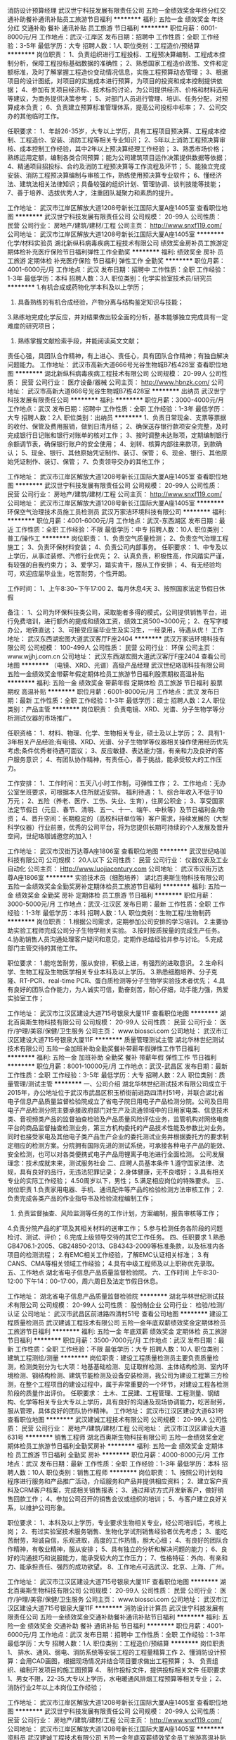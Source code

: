 消防设计预算经理
武汉世宁科技发展有限责任公司
五险一金绩效奖金年终分红交通补助餐补通讯补贴员工旅游节日福利
**********
福利:
五险一金
绩效奖金
年终分红
交通补助
餐补
通讯补贴
员工旅游
节日福利
**********
职位月薪：6001-8000元/月 
工作地点：武汉-江岸区
发布日期：招聘中
工作性质：全职
工作经验：3-5年
最低学历：大专
招聘人数：1人
职位类别：工程造价/预结算
**********
岗位职责：
1、负责组织进行工程投标、工程预决算编制、工程成本控制分析，保障工程投标基础数据的准确性；        
2、熟悉国家工程造价政策、文件和定额标准，及时了解掌握工程造价变动情况信息，实施工程预算动态管理；    
3、根据项目的设计图纸，对项目的实施成本进行预算，为项目的投资和成本控制提供依据；    
4、参加有关项目经济标、技术标的讨论，为公司提供经济、价格和材料选用等建议，为商务提供决策参考；    
5、对部门人员进行管理、培训、任务分配，对预算成本负责；    
6、负责建立预算标准管理体系，提高公司投标中标率；    
7、公司交办的其他临时工作。     

任职要求：
1、年龄26-35岁，大专以上学历，具有工程项目预决算、工程成本控制、工程造价、安装、消防工程等相关专业知识；     
2、5年以上消防工程预决算审核、成本控制工作经验，其中2年以上预决算经理工作经验；     
3、熟悉市场价格；熟练运用定额，编制各类合同预算；能为公司建筑项目运作决策提供数据等依据；     
4、精通项目招投标、合约及消防工程预决算等工作流程及环节；     
5、能独立完成安装、消防工程预决算编制与审核工作，熟练使用预决算专业软件；     
6、懂经济法、建筑法相关法律知识；具备较强的组织计划、管理协调、谈判技能等技能；     
7、善于培养、选拔优秀人才，注重团队凝聚力和素质的提升。    

工作地址：
武汉市江岸区解放大道1208号新长江国际大厦A座1405室
查看职位地图
**********
武汉世宁科技发展有限责任公司
公司规模：
20-99人
公司性质：
民营
公司行业：
房地产/建筑/建材/工程
公司主页：
http://www.snxf119.com/
公司地址：
武汉市江岸区解放大道1208号新长江国际大厦A座1405室
**********
化学/材料实验员
湖北新纵科病毒疾病工程技术有限公司
绩效奖金房补员工旅游定期体检补充医疗保险节日福利弹性工作全勤奖
**********
福利:
绩效奖金
房补
员工旅游
定期体检
补充医疗保险
节日福利
弹性工作
全勤奖
**********
职位月薪：4001-6000元/月 
工作地点：武汉
发布日期：招聘中
工作性质：全职
工作经验：1-3年
最低学历：本科
招聘人数：3人
职位类别：化学实验室技术员/研究员
**********
1.有机合成或药物化学本科及以上学历；
2. 具备熟练的有机合成经验，产物分离与结构鉴定知识与技能；
3.熟练地完成化学反应，并对结果做出较全面的分析，基本能够独立完成具有一定难度的研究项目；
4. 熟练掌握文献检索手段，并能阅读英文文献；
责任心强，具团队合作精神，有上进心、责任心，具有团队合作精神；有独自解决问题能力。
工作地址：
武汉市高新大道666号光谷生物城B7栋428室
查看职位地图
**********
湖北新纵科病毒疾病工程技术有限公司
公司规模：
20-99人
公司性质：
民营
公司行业：
医疗设备/器械
公司主页：
http://www.hbnzk.com/
公司地址：
武汉市高新大道666号光谷生物城B7栋428室
**********
出纳员
武汉世宁科技发展有限责任公司
**********
福利:
**********
职位月薪：3000-4000元/月 
工作地点：武汉
发布日期：招聘中
工作性质：全职
工作经验：1-3年
最低学历：大专
招聘人数：2人
职位类别：出纳员
**********
1、负责日常现金、支票等票据的收付、保管及费用报销，做到日清月结；
2、确保送存银行款项安全完整，及时完成银行日记账和银行对账单的核对工作；
3、按时调整未达账项，定期编制银行余额调节表，确保银行账户的安全使用；
4、划转、核算内部往来款项，到款确认；
5、现金、银行、其他原始凭证制作、装订、保管；
6、现金、银行、其他原始凭证制作、装订、保管；
7、负责领导交办的其他工作；

工作地址：
武汉市江岸区解放大道1208号新长江国际大厦A座1405室
查看职位地图
**********
武汉世宁科技发展有限责任公司
公司规模：
20-99人
公司性质：
民营
公司行业：
房地产/建筑/建材/工程
公司主页：
http://www.snxf119.com/
公司地址：
武汉市江岸区解放大道1208号新长江国际大厦A座1405室
**********
环保空气治理技术员施工员检测员
武汉万家洁环境科技有限公司
**********
福利:
**********
职位月薪：4001-6000元/月 
工作地点：武汉-东西湖区
发布日期：最近
工作性质：全职
工作经验：不限
最低学历：中专
招聘人数：10人
职位类别：普工/操作工
**********
岗位职责：
1、负责空气质量检测；
2、负责空气治理工程施工；
3、负责环保材料安装；
4、负责公司内部事务。
 任职要求：
1、中专及以上学历，从事过装修、汽修行业优先；
2、认真负责，积极性高，作风踏实严谨， 有较强的自我约束力；
3、爱学习，踏实肯干，服从工作安排；
4、有无经验均可，欢迎应届毕业生，吃苦耐劳，个性开朗。

工作时间：
1、上午8:30~下午17:00
2、每月休息4天
3、按照国家法定节假日休假

备注：
1、公司为环保科技类公司，采取能者多得的模式，公司提供销售平台，进行免费培训，进行额外的提成和绩效工资，绩效工资500~3000元；
2、在写字楼办公，地铁直达；
3、可接受应届毕业生及实习生，一经录用，待遇从优！
工作地址：
武汉东西湖宏图大道武汉客厅F座2404
**********
武汉万家洁环境科技有限公司
公司规模：
100-499人
公司性质：
民营
公司行业：
环保
公司主页：
www.wjjhj.com.cn
公司地址：
武汉东西湖宏图大道武汉客厅F座2404
查看公司地图
**********
（电镜、XRD、光谱）高级产品经理
武汉世纪珞珈科技有限公司
五险一金绩效奖金带薪年假定期体检员工旅游节日福利股票期权高温补贴
**********
福利:
五险一金
绩效奖金
带薪年假
定期体检
员工旅游
节日福利
股票期权
高温补贴
**********
职位月薪：6001-8000元/月 
工作地点：武汉
发布日期：最新
工作性质：全职
工作经验：1-3年
最低学历：硕士
招聘人数：2人
职位类别：产品主管
**********
岗位职责：
负责电镜、XRD、光谱、分子生物学等分析测试仪器的市场推广。 

任职资格： 
1、材料、物理、化学、生物相关专业，硕士及以上学历；
2、具有1-3年相关产品经验;有电镜、XRD、光谱、分子生物学等仪器相关操作使用经历优先考虑;条件优秀者待遇可面议； 
3、反应敏捷、表达能力强，有亲和力及良好的客户服务意识；
4、有团队协作精神，有责任心，善于挑战，能承受较大的工作压力。

工作安排： 
1、工作时间：五天八小时工作制，可弹性工作；
2、工作地点：无办公室坐班要求，可根据本人住所就近安排。
 福利待遇：
1、综合年收入不低于10万元；
2、五险（养老、医疗、工伤、失业、生育），住房公积金；
3、享受国家法定节假日（元旦、春节、清明、五一、十一、端午、中秋等）及节日福利金/物资；
4、晋升空间：长期稳定的（高校科研单位等）客户需求，持续发展的（大型科学仪器）行业前景，优秀的公司平台，将为您提供长期可持续的个人发展及晋升空间，世纪珞珈诚邀您的加入！

工作地址：
武汉市汉街万达尊A座1806室
查看职位地图
**********
武汉世纪珞珈科技有限公司
公司规模：
20人以下
公司性质：
民营
公司行业：
仪器仪表及工业自动化
公司主页：
Http://www.luojiacentury.com
公司地址：
武汉市汉街万达尊A座1806室
**********
实验技术员（细胞培养）
湖北百奥斯生物科技有限公司
五险一金绩效奖金全勤奖房补定期体检员工旅游节日福利
**********
福利:
五险一金
绩效奖金
全勤奖
房补
定期体检
员工旅游
节日福利
**********
职位月薪：3000-5000元/月 
工作地点：武汉-江汉区
发布日期：最新
工作性质：全职
工作经验：1-3年
最低学历：本科
招聘人数：1人
职位类别：生物工程/生物制药
**********
岗位职责：
1.根据公司需求，定期参加公司安排的学习培训。
2.主要协助实验工程师完成公司分子生物学相关实验。
3.按时按质按量的完成生产任务。
4.协助销售人员沟通处理客户疑问和意见，定期作总结经验并参与讨论。
5.完成部门主管交待的其他工作。

职位要求：
1.能吃苦耐劳，服从安排，积极上进，有强烈的进取意识。
2.生命科学、生物工程及生物医学相关专业本科及以上学历。
3.熟悉细胞培养、分子克隆、RT-PCR、real-time PCR、蛋白质检测等分子生物学实验技术者优先；
4.具有良好的团队合作能力，为人诚实可信，勤奋刻苦，耐心仔细，动手能力强，热爱实验室工作；

工作地址：
武汉市江汉区建设大道715号银泉大厦11F
查看职位地图
**********
湖北百奥斯生物科技有限公司
公司规模：
20-99人
公司性质：
民营
公司行业：
医疗/护理/美容/保健/卫生服务
公司主页：
www.biossci.com
公司地址：
武汉市江汉区建设大道715号银泉大厦11F
**********
质量管理测试主管
湖北华林世纪测试技术有限公司
五险一金加班补助全勤奖餐补带薪年假弹性工作节日福利
**********
福利:
五险一金
加班补助
全勤奖
餐补
带薪年假
弹性工作
节日福利
**********
职位月薪：8001-10000元/月 
工作地点：武汉-武昌区
发布日期：最新
工作性质：全职
工作经验：3-5年
最低学历：大专
招聘人数：2人
职位类别：质量管理/测试主管
**********
一、公司介绍
湖北华林世纪测试技术有限公司成立于2015年，办公地址位于武汉市武昌区积玉桥街前进路四清村51号，并联合湖北省电子信息产品质量监督检验院成立了省电子院日用电子产品检测分院。公司及日用电子产品检测分院主要承接政府部门对生产及流通领域中的日用家电类、信息技术类、音视频类产品的监督抽查检验及产品质量风险评估业务，监管机构对网络电商平台的商品监督抽查检测业务，第三方机构委托的产品技术性能及参数比对业务。同时也接受家电及其他电子类产品生产企业的委托测试业务并根据委托方的要求制定相应的检测方案。分院拥有国际先进的测试系统，可承接各种电子产品的能效、安全检测，也可以对各类便携式电子产品用锂离子电池进行全面检测。    
公司发展理念：技术成就未来，测试服务社会
二、应聘人员基本条件
1.遵守国家法律、法规，具有良好的品行，无违法犯罪记录；
2.身体健康，无不良嗜好；
3.具有相关专业的实际工作经验；
4.50周岁以下，男性；
5.满足相应岗位的特殊要求。
三、岗位职责
1.负责家用电器、手机、通讯配件等产品的检验检测方法审核工作；
2.负责完成各类产品的作业指导书及检验流程编制工作；
3. 负责监督抽查、风险监测等任务的工作计划，方案编制，报告审核等工作；
4.负责分院产品的扩项及其相关材料的送审工作；
5.参与检测任务各阶段的问题检讨、测试、评价；
6.完成上级领导交待的其它工作任务。
四、任职要求
1.熟悉GB4706.1-2005、GB24850-2013、GB4343-2009等标准条款，以及标准内各项目的检测流程；
2.有EMC相关工作经验，了解EMC认证相关标准；
3.有CANS、CMA等相关领域工作经验；
4.具有中级工程师及以上职称优先录取。
五、工作地点
湖北省电子信息产品质量监督检验院。
六、工作时间
上午8:30-12:00  下午14：00-17:00，周六周日及法定节假日休息。

工作地址：
湖北省电子信息产品质量监督检验院
**********
湖北华林世纪测试技术有限公司
公司规模：
20-99人
公司性质：
股份制企业
公司行业：
检验/检测/认证
公司地址：
武汉市武昌区前进路四清村51号
查看公司地图
**********
建设工程质量检测员
武汉建诚工程技术有限公司
五险一金年底双薪绩效奖金定期体检员工旅游节日福利
**********
福利:
五险一金
年底双薪
绩效奖金
定期体检
员工旅游
节日福利
**********
职位月薪：3500-7000元/月 
工作地点：武汉
发布日期：最新
工作性质：全职
工作经验：不限
最低学历：大专
招聘人数：10人
职位类别：建筑工程测绘/测量
**********
岗位职责：建设工程质量检测员主要负责质量检测，检测类别分为七大项：地基基础检测、见证取样检测、主体结构检测、室内环境检测、钢结构检测、建筑节能检测及设备安装检测，我公司为建设工程第三方检测，在整个工程项目的建设过程中，属于非常重要的一个环节，对建设工程各检测阶段的质量作出评价。
 任职要求：
土木、工民建、工程管理、工程测量、钢结构、化学等相关专业大专以上学历，具有良好的沟通及现场协调能力，吃苦耐劳，服从管理，具体良好的团队协作精神。
  工作地址：
武汉市江汉区建设大道631号
查看职位地图
**********
武汉建诚工程技术有限公司
公司规模：
20-99人
公司性质：
民营
公司行业：
房地产/建筑/建材/工程
公司地址：
武汉市江汉区建设大道631号
**********
销售工程师
湖北百奥斯生物科技有限公司
五险一金绩效奖金定期体检员工旅游节日福利全勤奖房补
**********
福利:
五险一金
绩效奖金
定期体检
员工旅游
节日福利
全勤奖
房补
**********
职位月薪：4000-8000元/月 
工作地点：武汉
发布日期：最新
工作性质：全职
工作经验：1-3年
最低学历：本科
招聘人数：10人
职位类别：销售工程师
**********
岗位职责：
1、按照公司计划和程序进行服务和产品推广活动，介绍服务和产品并提供相应资料；
2、建立客户资料及CRM客户档案，完成相关销售报表；
3、通过拜访方式开发新客户，做好销售回款工作；
4、参加公司召开的销售会议或组织的培训；
5、与客户建立良好关系，以维护公司形象。

职位要求：
1、本科及以上学历，专业要求生物相关专业，经公司培训后，考核上岗；
2、有过实验室技术服务销售、生物化学试剂销售经验者优先考虑；
3、能吃苦耐劳，坦诚自信，乐观进取，高度的工作热情，胆大心细；
4、有良好的团队合作精神，有敬业精神，服从安排；
5、具有独立的分析和解决问题的能力；
6、良好的沟通技巧和说服能力，能承受较大的工作压力；
7、性格特征：外向、有亲和力、能承担责任、强烈的成功欲望。
8、工作地点可选武汉、北京、上海、广州。

工作地址：
武汉市江汉区建设大道715号银泉大厦11F
查看职位地图
**********
湖北百奥斯生物科技有限公司
公司规模：
20-99人
公司性质：
民营
公司行业：
医疗/护理/美容/保健/卫生服务
公司主页：
www.biossci.com
公司地址：
武汉市江汉区建设大道715号银泉大厦11F
**********
消防设计计算员
武汉世宁科技发展有限责任公司
五险一金绩效奖金交通补助餐补通讯补贴节日福利
**********
福利:
五险一金
绩效奖金
交通补助
餐补
通讯补贴
节日福利
**********
职位月薪：4001-6000元/月 
工作地点：武汉
发布日期：招聘中
工作性质：全职
工作经验：1-3年
最低学历：大专
招聘人数：1人
职位类别：工程造价/预结算
**********
岗位职责
1、 排水、通风、弱电、消防系统等安装工程的工程量精算工作
2、懂消防设计预算：会用CAD画图，根据现场情况并结合项目要求做出工程预算；
3、 负责组织、编制开发项目的施工图预算
4、 制作投标文件，提供投标相关文件
任职要求
1、男女不限，22-35,大专以上学历，水电暖通风排烟工程预算等相关专业；
2、消防行业2年以上本岗位工作经验；

工作地址：
武汉市江岸区解放大道1208号新长江国际大厦A座1405室
查看职位地图
**********
武汉世宁科技发展有限责任公司
公司规模：
20-99人
公司性质：
民营
公司行业：
房地产/建筑/建材/工程
公司主页：
http://www.snxf119.com/
公司地址：
武汉市江岸区解放大道1208号新长江国际大厦A座1405室
**********
资料员
武汉建诚工程技术有限公司
五险一金年底双薪绩效奖金员工旅游高温补贴节日福利
**********
福利:
五险一金
年底双薪
绩效奖金
员工旅游
高温补贴
节日福利
**********
职位月薪：3500-5000元/月 
工作地点：武汉-江汉区
发布日期：最新
工作性质：全职
工作经验：不限
最低学历：大专
招聘人数：5人
职位类别：工程资料管理
**********
岗位职责：主要负责公司项目产值及利润等账务核算，公司相关台账及项目资料的收集整理。

任职要求：土木、工民建、工程管理等建筑相关专业大专以上学历，具有一定的文字功底，能熟练使用office办公自动化软件。
工作地址：
武汉市江汉区建设大道631号
**********
武汉建诚工程技术有限公司
公司规模：
20-99人
公司性质：
民营
公司行业：
房地产/建筑/建材/工程
公司地址：
武汉市江汉区建设大道631号
查看公司地图
**********
业务专员，市场专员，业务经理
湖北公正检测有限公司
创业公司每年多次调薪五险一金年终分红包住交通补助带薪年假不加班
**********
福利:
创业公司
每年多次调薪
五险一金
年终分红
包住
交通补助
带薪年假
不加班
**********
职位月薪：4001-6000元/月 
工作地点：武汉-江岸区
发布日期：最新
工作性质：全职
工作经验：不限
最低学历：大专
招聘人数：5人
职位类别：销售代表
**********
岗位职责：
认真维护客户关系，衔接企业与质检院之间的业务合作，提升质检院送检及认证业务量。
任职要求：五官端正，谈吐不俗，努力敬业，积极向上。
本公司业务可以说是最受尊重的业务，也是最容易成交的业务，同时是回报率相对较高的实体业务。
工作地址：
武汉市江岸区中胜村中胜国际综合楼8层13室
查看职位地图
**********
湖北公正检测有限公司
公司规模：
20人以下
公司性质：
合资
公司行业：
检验/检测/认证
公司地址：
武汉市江岸区中胜村中胜国际综合楼8层13室
**********
网络推广
武汉机电仪表成套工程有限公司
创业公司五险一金绩效奖金年终分红交通补助通讯补贴节日福利不加班
**********
福利:
创业公司
五险一金
绩效奖金
年终分红
交通补助
通讯补贴
节日福利
不加班
**********
职位月薪：3000-6000元/月 
工作地点：武汉
发布日期：最近
工作性质：全职
工作经验：1-3年
最低学历：大专
招聘人数：1人
职位类别：网络/在线销售
**********
1、负责公司产品关键字排名的策划；
2、负责网站搜索引擎优化（SEO）工作及邮件群发、论坛营销、网络信息等网络推广工作；
3、分析搜索引擎流量，内网直接流量，有效支撑运营产品发展；
4、监控竞争对手关键词，并围绕优化提出合理的网站调整建议并实施；
5、负责公司各部门日常图片的修改、美化及各类资料的设计。
6、熟悉互联网，html+css网页基础；
7、有良好的美术功底与色彩感，优秀的审美力。
工作地址：
武汉市汉口发展大道26号715公交常码头站（复兴一村附近）
查看职位地图
**********
武汉机电仪表成套工程有限公司
公司规模：
20-99人
公司性质：
民营
公司行业：
电气/电力/水利
公司主页：
www.1000kv.cn
公司地址：
武汉市汉口发展大道26号715公交常码头站（复兴一村附近）
**********
大客户销售经理
武汉世纪珞珈科技有限公司
五险一金绩效奖金交通补助带薪年假弹性工作员工旅游节日福利股票期权
**********
福利:
五险一金
绩效奖金
交通补助
带薪年假
弹性工作
员工旅游
节日福利
股票期权
**********
职位月薪：6001-8000元/月 
工作地点：武汉
发布日期：最新
工作性质：全职
工作经验：1-3年
最低学历：本科
招聘人数：2人
职位类别：大客户销售经理
**********
岗位职责：
1、负责高校科研单位等公司大客户项目的跟踪与管理，有效维护长期的客户合作；
2、开拓新市场,发展新客户,增加产品销售范围。
任职资格：
1、大学本科及以上学历；  
2、反应敏捷、表达能力强，有亲和力及良好的客户服务意识；
3、有团队协作精神，有责任心，善于挑战，能承受较大的工作压力。
工作安排：
1、工作时间：五天八小时工作制，可弹性工作；
2、工作地点：无办公室坐班要求，可根据本人住所就近安排负责的客户区域。
福利待遇：
1、综合年收入不低于10万元；
2、五险（养老、医疗、工伤、失业、生育），住房公积金；
3、享受国家法定节假日（元旦、春节、清明、五一、十一、端午、中秋等）及节日福利金/物资；
4、晋升空间：长期稳定的（高校科研单位等）客户需求，持续发展的（大型科学仪器）行业前景，优秀的公司平台，将为您提供长期可持续的个人发展及晋升空间，世纪珞珈诚邀您的加入！




工作地址：
武汉市汉街万达尊A座1806室
查看职位地图
**********
武汉世纪珞珈科技有限公司
公司规模：
20人以下
公司性质：
民营
公司行业：
仪器仪表及工业自动化
公司主页：
Http://www.luojiacentury.com
公司地址：
武汉市汉街万达尊A座1806室
**********
（大型科学仪器）技术销售工程师
武汉世纪珞珈科技有限公司
五险一金带薪年假员工旅游节日福利绩效奖金弹性工作股票期权交通补助
**********
福利:
五险一金
带薪年假
员工旅游
节日福利
绩效奖金
弹性工作
股票期权
交通补助
**********
职位月薪：6001-8000元/月 
工作地点：武汉
发布日期：最新
工作性质：全职
工作经验：1-3年
最低学历：本科
招聘人数：3人
职位类别：销售工程师
**********
岗位职责：
负责大型分析测试仪器的区域销售及市场推广； 维护客户关系以及客户间的长期战略合作。
任职资格：
1、大学本科及以上学历，具有化学分析、材料、生物等专业背景，以及有化学检验检测、分析测试的工作经历者优先考虑；条件优秀者待遇可面议； 
2、反应敏捷、表达能力强，有亲和力及良好的客户服务意识；
3、有团队协作精神，有责任心，善于挑战，能承受较大的工作压力；
4、熟悉大型科学仪器及应用，了解相关行业用户需求，有相关经验者优先。
工作安排： 
1、工作时间：五天八小时工作制，可弹性工作；
2、工作地点：无办公室坐班要求，可根据本人住所就近安排负责的客户区域。 
福利待遇：
1、综合年收入不低于10万元；
2、五险（养老、医疗、工伤、失业、生育），住房公积金；
3、享受国家法定节假日（元旦、春节、清明、五一、十一、端午、中秋等）及节日福利金/物资；
4、晋升空间：长期稳定的（高校科研单位等）客户需求，持续发展的（大型科学仪器）行业前景，优秀的公司平台，将为您提供长期可持续的个人发展及晋升空间，世纪珞珈诚邀您的加入！

工作地址：
武汉市汉街万达尊A座1806室
查看职位地图
**********
武汉世纪珞珈科技有限公司
公司规模：
20人以下
公司性质：
民营
公司行业：
仪器仪表及工业自动化
公司主页：
Http://www.luojiacentury.com
公司地址：
武汉市汉街万达尊A座1806室
**********
工程检验员
武汉科大联航工程技术有限公司
五险一金加班补助交通补助餐补通讯补贴员工旅游高温补贴节日福利
**********
福利:
五险一金
加班补助
交通补助
餐补
通讯补贴
员工旅游
高温补贴
节日福利
**********
职位月薪：3000-4000元/月 
工作地点：武汉
发布日期：最新
工作性质：全职
工作经验：不限
最低学历：大专
招聘人数：1人
职位类别：土木/土建/结构工程师
**********
（一）岗位职责：
    1、依据国家及行业技术标准开展见证取样、主体结构、室内环境、建筑节能、设备安装及公司后续开展的各大专项类别检测工作。
    2、在检测工作中操作、维护检测设备仪器。做好各类记录(温湿度、设备使用和养护、检测原始数据等)。
    3、编写检测方案、出具检测报告。
（二）任职要求：
    1、学历要求：工民建、土木工程、工程技术、工程造价、无机及非金属材料、化学、环境等相关专业大专以上学历。
    2、素质与职业要求：吃苦耐劳，勤奋肯学，具有良好的职业道德，遵纪守法，办事认真。
    3、熟悉检测样品、检测流程，可以独立完成检测工作和报告编制。
    4、具有建筑工程质量检测工作经历者优先。
注：
1.试用期三个月，转正后缴纳五险一金；
2.法定节假日休息。

工作地址：
武汉市洪山区雄楚大道199号（武汉科技大学洪山校区）实验楼
查看职位地图
**********
武汉科大联航工程技术有限公司
公司规模：
20-99人
公司性质：
股份制企业
公司行业：
检验/检测/认证
公司地址：
武汉市洪山区雄楚大道199号
**********
Western Blot技术员
武汉恒意赛生物科技有限公司
住房补贴五险一金年底双薪绩效奖金加班补助全勤奖带薪年假节日福利
**********
福利:
住房补贴
五险一金
年底双薪
绩效奖金
加班补助
全勤奖
带薪年假
节日福利
**********
职位月薪：3500-4500元/月 
工作地点：武汉
发布日期：最新
工作性质：全职
工作经验：不限
最低学历：本科
招聘人数：10人
职位类别：医药技术研发人员
**********
岗位职责：
1、熟练掌握DNA检测及从事过实验室相关工作者；
2、做事认真仔细,喜欢技术工作,责任心强；
3、能够熟练运用办公软件；
任职资格：
1、生物相关专业；
2、有Western Blot技术经验者优先；
3、学习能力强,喜欢钻研,爱好实验技术工作；

工作地址：
江夏区豹澥镇东湖高新区高新二路388号光谷国际生物医药企业加速器三期23栋二单元
查看职位地图
**********
武汉恒意赛生物科技有限公司
公司规模：
20-99人
公司性质：
民营
公司行业：
医药/生物工程
公司主页：
http://www.bioyeartech.com
公司地址：
江夏区豹澥镇东湖高新区高新二路388号光谷国际生物医药企业加速器三期23栋二单元
**********
财务助理
武汉恒意赛生物科技有限公司
五险一金年底双薪绩效奖金加班补助全勤奖带薪年假节日福利
**********
福利:
五险一金
年底双薪
绩效奖金
加班补助
全勤奖
带薪年假
节日福利
**********
职位月薪：3500-4500元/月 
工作地点：武汉
发布日期：最新
工作性质：全职
工作经验：不限
最低学历：不限
招聘人数：10人
职位类别：会计助理/文员
**********
职位描述：
1、负责公司财务方面的数据录入，会计报表等工作
2、有良好的部门内、外部沟通、协调能力；财务专业专科以上
3、熟练用友、金蝶ERP软件使用，Excel电子表格使用
任职资格
1、大专以上学历，经管类，物流，行政管理，工商管理，财务管理，会计，金融学，电子商务，国际贸易等相关专业，一年以上工作经验，拥有会计从业资格证；应届毕业生可塑性强也可。（可接收残疾人）
2、较好的会计基础知识和一定的公文写作能力，有财会工作经验者优先；
3、良好的职业操守及团队合作精神，较强的沟通、理解和分析能力；
4、具有独立工作和学习的能力，工作认真细心。
5、可接收应届毕业生

工作地址：
武昌区水果湖街道普提金商务中心B座1832室
查看职位地图
**********
武汉恒意赛生物科技有限公司
公司规模：
20-99人
公司性质：
民营
公司行业：
医药/生物工程
公司主页：
http://www.bioyeartech.com
公司地址：
江夏区豹澥镇东湖高新区高新二路388号光谷国际生物医药企业加速器三期23栋二单元
**********
ELISA 检验技术员
武汉恒意赛生物科技有限公司
创业公司住房补贴五险一金绩效奖金加班补助全勤奖带薪年假节日福利
**********
福利:
创业公司
住房补贴
五险一金
绩效奖金
加班补助
全勤奖
带薪年假
节日福利
**********
职位月薪：3500-4500元/月 
工作地点：武汉
发布日期：最新
工作性质：全职
工作经验：不限
最低学历：大专
招聘人数：10人
职位类别：生物工程/生物制药
**********
任职要求：
1、生物相关专业；
2、熟悉ELISA和生化检测试验原理；
3、熟悉ELISA检测操作流程,能熟练使用酶标仪、分光光度计等实验仪器；
4、会用软件分析ELISA结果；
5、有相关工作经验者优先；

工作地址：
江夏区豹澥镇东湖高新区高新二路388号光谷国际生物医药企业加速器三期23栋二单元
查看职位地图
**********
武汉恒意赛生物科技有限公司
公司规模：
20-99人
公司性质：
民营
公司行业：
医药/生物工程
公司主页：
http://www.bioyeartech.com
公司地址：
江夏区豹澥镇东湖高新区高新二路388号光谷国际生物医药企业加速器三期23栋二单元
**********
外贸代理专员
武汉世纪珞珈科技有限公司
五险一金绩效奖金交通补助带薪年假员工旅游节日福利股票期权高温补贴
**********
福利:
五险一金
绩效奖金
交通补助
带薪年假
员工旅游
节日福利
股票期权
高温补贴
**********
职位月薪：4001-6000元/月 
工作地点：武汉-武昌区
发布日期：最新
工作性质：全职
工作经验：1-3年
最低学历：本科
招聘人数：1人
职位类别：国际贸易主管/专员
**********
岗位职责：
   负责湖北省内各大高校科研单位进口外贸代理项目的开发、跟踪、投标事务，以及中标项目合同签订与实施工作。
岗位要求：
1、大学国际贸易本科及以上学历； 
2、商务英语流利，熟悉报关、物流、商检等流程，了解进出口贸易的合同签订及科研单位的免表办理，具有报关员、报检员等资格证书优先录用； 
薪酬福利：
1、综合年收入可达10万以上；
2、五险（养老、医疗、工伤、失业、生育），住房公积金；
3、享受国家法定节假日（元旦、春节、清明、五一、十一、端午、中秋等）及节日福利金/物资；
4、晋升空间：长期稳定的（高校科研单位等）客户需求，持续发展的（大型科学仪器）行业前景，优秀的公司平台，将为您提供长期可持续的个人发展及晋升空间，世纪珞珈诚邀您的加入！
工作地址：
武汉市汉街万达尊A座1806室
查看职位地图
**********
武汉世纪珞珈科技有限公司
公司规模：
20人以下
公司性质：
民营
公司行业：
仪器仪表及工业自动化
公司主页：
Http://www.luojiacentury.com
公司地址：
武汉市汉街万达尊A座1806室
**********
销售经理
武汉百世财务管理有限公司
绩效奖金全勤奖交通补助通讯补贴带薪年假不加班员工旅游节日福利
**********
福利:
绩效奖金
全勤奖
交通补助
通讯补贴
带薪年假
不加班
员工旅游
节日福利
**********
职位月薪：5000-10000元/月 
工作地点：武汉
发布日期：招聘中
工作性质：全职
工作经验：3-5年
最低学历：大专
招聘人数：1人
职位类别：销售经理
**********
任职条件：
1、男女不限，年龄在25-35岁之间；
2、有3年以上销售管理经验，能独自带领团队制定和完成销售目标；
3、在电话营销、微营销、网上推广等方面有策划、推广、培训经验；
4、品行端正，做事积极主动；
5、有企业咨询、工商税务代办、人力资源、培训等相关工作经验者优先。
福利待遇：
底薪5000元+提成+补助+社保+双休+全勤;综合收入8000-15000元/月。
工作地址：
武汉市雄楚大街229号智源财富中心B区1603室
查看职位地图
**********
武汉百世财务管理有限公司
公司规模：
20-99人
公司性质：
民营
公司行业：
专业服务/咨询(财会/法律/人力资源等)
公司主页：
www.bsgsdl.com
公司地址：
武汉市雄楚大街229号智源财富中心B区1603室
**********
样品管理员
武汉科大联航工程技术有限公司
五险一金包住通讯补贴带薪年假员工旅游高温补贴节日福利
**********
福利:
五险一金
包住
通讯补贴
带薪年假
员工旅游
高温补贴
节日福利
**********
职位月薪：3000-4000元/月 
工作地点：武汉-洪山区
发布日期：最新
工作性质：全职
工作经验：不限
最低学历：大专
招聘人数：1人
职位类别：工程资料管理
**********
岗位职责：
1.负责送检的建筑工程样品的委托检测登记手续；
2.负责检测样品的接收、标识、建账、及样品的流转、贮存、发放等工作；
2.负责检测报告的打印、盖章、发放登记和档案资料归档保存；
3.负责样品室的日常管理和安全防范工作；
4.完成领导交办的其它工作。
任职要求：
1.具有大专及大专以上文化程度；
2.具有较强的工作责任心，遵纪守法，办事认真细致；
3.土木工程及相关专业毕业生优先考虑。
注：
1.试用期三个月，转正后缴纳五险一金；
2.法定节假日休息。

工作地址：
武汉市洪山区雄楚大道199号（武汉科技大学洪山校区）
查看职位地图
**********
武汉科大联航工程技术有限公司
公司规模：
20-99人
公司性质：
股份制企业
公司行业：
检验/检测/认证
公司地址：
武汉市洪山区雄楚大道199号
**********
细胞培养/检测技术员
武汉恒意赛生物科技有限公司
住房补贴五险一金年底双薪绩效奖金加班补助全勤奖带薪年假节日福利
**********
福利:
住房补贴
五险一金
年底双薪
绩效奖金
加班补助
全勤奖
带薪年假
节日福利
**********
职位月薪：3500-4500元/月 
工作地点：武汉
发布日期：最新
工作性质：全职
工作经验：不限
最低学历：本科
招聘人数：10人
职位类别：生物工程/生物制药
**********
岗位职责：
1、细胞生物学、医学、动物科学、免疫学等相关专业毕业大专及以上学历；
2、负责肿瘤模型建立所需细胞的复苏、扩大、富集及冻存等操作；
3、熟练掌握细胞转染、MTT/CCK-8、FACS、细胞爬片及迁移检测；
4、细胞室的仪器、耗材维护与管理；
5、熟练掌握Flowjo、Graphpad、PS等软件应用者优先；
6、动手能力强,认真仔细,有责任心；
7、完成上级领导交办的其他工作；
8、本科以上学历

工作地址：
江夏区豹澥镇东湖高新区高新二路388号光谷国际生物医药企业加速器三期23栋二单元
查看职位地图
**********
武汉恒意赛生物科技有限公司
公司规模：
20-99人
公司性质：
民营
公司行业：
医药/生物工程
公司主页：
http://www.bioyeartech.com
公司地址：
江夏区豹澥镇东湖高新区高新二路388号光谷国际生物医药企业加速器三期23栋二单元
**********
计算机多媒体动画设计
武汉先导时代科技有限公司
住房补贴包住带薪年假全勤奖包吃五险一金节日福利员工旅游
**********
福利:
住房补贴
包住
带薪年假
全勤奖
包吃
五险一金
节日福利
员工旅游
**********
职位月薪：4001-6000元/月 
工作地点：武汉
发布日期：最新
工作性质：全职
工作经验：1-3年
最低学历：大专
招聘人数：3人
职位类别：多媒体/动画设计
**********
岗位要求：
1、大专及以上学历，多媒体动画设计专业，有一年及以上经验者优先；
2、能够进行视频剪辑合成，三维动画制作者优先；
3、个性阳光开朗，敢于与客户耐心细致沟通交流，富有亲和力；
4、熟悉使用PS、AI、3Dmax、Maya、NUKE、PR、AE、FLASH等视频动画剪辑制作软件，会其中两三种即可。

岗位职责：
1、根据客户要求，搜集整理素材，设计制作公司项目开发所需要的动画视频和短片；
2、服从公司的各项安排，配合设计部门，及时反馈开发进度，完成各项任务；

薪资福利：
1、试用期一个月，薪资面议4000-6000，转正后底薪+奖金+全勤+项目奖+年终奖，全勤奖300元；
2、8小时工作制 周末双休，法定节假日照常放假；
3、包中餐，包住宿，公寓式住宅，可直接拎包入住；
4、满三个月可享受社保五险；
5、满一年可享有15天带薪休假。
6、每月一次免费集体文化娱乐活动。
7、工作氛围轻松，提供国家法定节假日及生日福利补贴。
工作地址：
武汉市洪山区雄楚大街209号御景名门1号楼
工作地址：
武汉市洪山区雄楚大街209号御景名门1号楼
查看职位地图
**********
武汉先导时代科技有限公司
公司规模：
20-99人
公司性质：
民营
公司行业：
仪器仪表及工业自动化
公司主页：
http://www.xdyq.cn
公司地址：
武汉市洪山区雄楚大街209号御景名门1号楼
**********
动物免疫技术人员
武汉恒意赛生物科技有限公司
住房补贴五险一金年底双薪绩效奖金加班补助全勤奖带薪年假节日福利
**********
福利:
住房补贴
五险一金
年底双薪
绩效奖金
加班补助
全勤奖
带薪年假
节日福利
**********
职位月薪：3500-4500元/月 
工作地点：武汉
发布日期：最新
工作性质：全职
工作经验：不限
最低学历：本科
招聘人数：10人
职位类别：医药技术研发人员
**********
任职资格：
1、生物相关专业；
2、有动物实验研究经验者优先；
3、认真仔细,有良好的团队合作意识及沟通能力；
岗位职责：
1、精通免疫组化免疫荧光实验

工作地址：
江夏区豹澥镇东湖高新区高新二路388号光谷国际生物医药企业加速器三期23栋二单元
查看职位地图
**********
武汉恒意赛生物科技有限公司
公司规模：
20-99人
公司性质：
民营
公司行业：
医药/生物工程
公司主页：
http://www.bioyeartech.com
公司地址：
江夏区豹澥镇东湖高新区高新二路388号光谷国际生物医药企业加速器三期23栋二单元
**********
采购后勤
武汉恒意赛生物科技有限公司
五险一金年底双薪绩效奖金加班补助全勤奖带薪年假节日福利
**********
福利:
五险一金
年底双薪
绩效奖金
加班补助
全勤奖
带薪年假
节日福利
**********
职位月薪：3500-4500元/月 
工作地点：武汉
发布日期：最新
工作性质：全职
工作经验：不限
最低学历：不限
招聘人数：1人
职位类别：采购专员/助理
**********
岗位职责
1、负责统计需要采购的物料（各类试剂耗材）；
2、保质保量采购单的下达；
3、采购物品交货期的跟踪及控制；
4、供应商管理及维护，能够实时掌握供应商供货情况；
6、负责管理公司产品的入库与出库。

任职资格
1、大专及以上学历，生物类相关专业、仓库管理相关专业；
2、有相关工作经验优先考虑；
3、熟练使用Word, excel等办公软件，电脑操作熟练；
4、工作细致认真，责任心强，有一定沟通能力。
工作地址：
武昌区水果湖街道普提金商务中心B座1832室
查看职位地图
**********
武汉恒意赛生物科技有限公司
公司规模：
20-99人
公司性质：
民营
公司行业：
医药/生物工程
公司主页：
http://www.bioyeartech.com
公司地址：
江夏区豹澥镇东湖高新区高新二路388号光谷国际生物医药企业加速器三期23栋二单元
**********
分子生物技术员
武汉恒意赛生物科技有限公司
住房补贴五险一金年底双薪绩效奖金加班补助全勤奖带薪年假节日福利
**********
福利:
住房补贴
五险一金
年底双薪
绩效奖金
加班补助
全勤奖
带薪年假
节日福利
**********
职位月薪：3500-4500元/月 
工作地点：武汉
发布日期：最新
工作性质：全职
工作经验：不限
最低学历：本科
招聘人数：10人
职位类别：医药技术研发人员
**********
职位要求：
1、本科2年或硕士1年以上病毒包装及检测相关工作经验
2、分子生物学相关背景知识扎实,熟悉PCR,RNA提取,甲基化检测,质粒构建,RNAi等相关实验者优先；
3、熟练掌握慢病毒包装,扩增,纯化,滴度测试实验；
4、具备良好的英文文献阅读能力，热爱实验室工作，动手能力强；

工作地址：
江夏区豹澥镇东湖高新区高新二路388号光谷国际生物医药企业加速器三期23栋二单元
查看职位地图
**********
武汉恒意赛生物科技有限公司
公司规模：
20-99人
公司性质：
民营
公司行业：
医药/生物工程
公司主页：
http://www.bioyeartech.com
公司地址：
江夏区豹澥镇东湖高新区高新二路388号光谷国际生物医药企业加速器三期23栋二单元
**********
病理技术员
武汉恒意赛生物科技有限公司
住房补贴五险一金绩效奖金年底双薪加班补助全勤奖带薪年假节日福利
**********
福利:
住房补贴
五险一金
绩效奖金
年底双薪
加班补助
全勤奖
带薪年假
节日福利
**********
职位月薪：3500-4500元/月 
工作地点：武汉
发布日期：最新
工作性质：全职
工作经验：不限
最低学历：大专
招聘人数：10人
职位类别：生物工程/生物制药
**********
任职资格：
有病理实验经验，擅长实验室动物饲养，有做实验动物手术经验者优先
工作地址：
江夏区豹澥镇东湖高新区高新二路388号光谷国际生物医药企业加速器三期23栋二单元
查看职位地图
**********
武汉恒意赛生物科技有限公司
公司规模：
20-99人
公司性质：
民营
公司行业：
医药/生物工程
公司主页：
http://www.bioyeartech.com
公司地址：
江夏区豹澥镇东湖高新区高新二路388号光谷国际生物医药企业加速器三期23栋二单元
**********
销售（生物科研，技术服务）
武汉恒意赛生物科技有限公司
绩效奖金年底双薪五险一金交通补助带薪年假节日福利
**********
福利:
绩效奖金
年底双薪
五险一金
交通补助
带薪年假
节日福利
**********
职位月薪：8001-10000元/月 
工作地点：武汉
发布日期：最新
工作性质：全职
工作经验：不限
最低学历：不限
招聘人数：10人
职位类别：销售代表
**********
岗位职责
* 完成公司分派的销售任务，达到预期销售目标
* 收集市场信息，与其他员工相互协作与配合，保证销售任务的顺利完成；
* 接受并按时完成公司或上级领导分派的各项临时或常规性工作

应聘要求
1 生物或者医学相关专业专科及以上学历
2 性格活泼开朗，思维开阔；有创造性和主动性，能承受较大的工作压力；工作作风严谨，责任心强
3 具良好的人际沟通能力，具开拓进取精神，有较强的客户服务意识和团队合作精神；
4 计算机运用熟练
5 有生物实验室相关工作经验者优先

工作地址：
武昌区水果湖街道普提金商务中心B座1832室
查看职位地图
**********
武汉恒意赛生物科技有限公司
公司规模：
20-99人
公司性质：
民营
公司行业：
医药/生物工程
公司主页：
http://www.bioyeartech.com
公司地址：
江夏区豹澥镇东湖高新区高新二路388号光谷国际生物医药企业加速器三期23栋二单元
**********
生物技术员
武汉恒意赛生物科技有限公司
住房补贴五险一金年底双薪绩效奖金加班补助全勤奖节日福利带薪年假
**********
福利:
住房补贴
五险一金
年底双薪
绩效奖金
加班补助
全勤奖
节日福利
带薪年假
**********
职位月薪：3500-4500元/月 
工作地点：武汉
发布日期：最新
工作性质：全职
工作经验：不限
最低学历：本科
招聘人数：10人
职位类别：医药技术研发人员
**********
武汉恒意赛生物科技有限公司（武汉拜意尔生物科技有限公司）成立于2011年，总部和实验中心位于武汉东湖高新区高新二路388号光谷国际生物医药企业加速器。公司立足于生命科学领域，主要致力于为广大科研客户提供病理形态学、分子生物学、细胞学、蛋白免疫学等方面科研实验服务，以及科研相关产品的研发和销售。
公司拥有先进的实验室及一流的实验设备，拥有独立的细胞培养室、分子生物学实验室和免疫学实验室。科研项目内容涵盖分子生物学、细胞生物学、免疫学、形态病理学，具体包括：细胞培养、质粒载体构建及siRNA、质粒转染、动物模型构建、病理形态染色、免疫组化、免疫荧光、激光共聚焦、电镜、Real-time PCR、western blot、ELISA、流式细胞等检测等。我们承接整体课题服务，协助客户发表国内、国际生物医药论文。
公司开展科研相关产品的研发与生产。我们用专业的标准检验每一个产品，以保证客户实验结果的准确性，提高实验效率。
我们期待您的加入，共同为科研事业的进步而奋斗。

工作地址：
江夏区豹澥镇东湖高新区高新二路388号光谷国际生物医药企业加速器三期23栋二单元
查看职位地图
**********
武汉恒意赛生物科技有限公司
公司规模：
20-99人
公司性质：
民营
公司行业：
医药/生物工程
公司主页：
http://www.bioyeartech.com
公司地址：
江夏区豹澥镇东湖高新区高新二路388号光谷国际生物医药企业加速器三期23栋二单元
**********
电话销售（公司提供资源）
青岛斯坦德检测股份有限公司
五险一金绩效奖金加班补助全勤奖带薪年假定期体检节日福利
**********
福利:
五险一金
绩效奖金
加班补助
全勤奖
带薪年假
定期体检
节日福利
**********
职位月薪：4001-6000元/月 
工作地点：武汉-洪山区
发布日期：最新
工作性质：全职
工作经验：1-3年
最低学历：大专
招聘人数：2人
职位类别：销售工程师
**********
岗位职责：
1、处理各业务线客户咨询； 
2、做好老客户深度开发及维护工作；
3、完成具体的业绩指标，维持稳定的成单率。

任职要求：
1、大专及以上学历；
2、1-3年销售经验优先；
3、有主动联系客户经验者优先；
4、具备良好的语言表达能力、沟通能力和业务谈判能力；
5、目标导向, 有自信心, 能吃苦耐劳，品行诚信，心理素质较好，能够面对压力适应挑战；
6、良好的沟通能力和团队合作能力。

工作地址：
武汉市洪山区珞瑜路8号群光上苑1栋2单元1001室
查看职位地图
**********
青岛斯坦德检测股份有限公司
公司规模：
500-999人
公司性质：
民营
公司行业：
检验/检测/认证
公司地址：
青岛市高新区锦业路1号蓝贝智造工场B1-1
**********
会计助理
武汉百地企业事务代理有限公司
**********
福利:
**********
职位月薪：2000-3000元/月 
工作地点：武汉-江岸区
发布日期：最新
工作性质：全职
工作经验：不限
最低学历：大专
招聘人数：10人
职位类别：会计助理/文员
**********
岗位职责：
         1、申请票据，购买发票，准备和报送会计报表，协助办理税务报表的申报；
         2、现金及银行收付处理，制作记帐凭证，银行对帐，单据审核，开具与保管发票；
         3、协助财会文件的准备、归档和保管；

任职要求：
         1、需持证上岗
         2、立志长期在会计行业发展，服从管理
         3、有责任感及一定抗压能力
         4、有意者请直接电联，非诚勿扰，不接受手机短信应聘

工作地址：
武汉市江岸区二七路航天双城C2栋2516
**********
武汉百地企业事务代理有限公司
公司规模：
20-99人
公司性质：
民营
公司行业：
专业服务/咨询(财会/法律/人力资源等)
公司主页：
www.hbqiyefuwu.com
公司地址：
武汉市江岸区二七路航天双城C2栋2516
查看公司地图
**********
基因检测推广专员
武汉联合创佳科技有限公司
绩效奖金交通补助餐补通讯补贴弹性工作定期体检
**********
福利:
绩效奖金
交通补助
餐补
通讯补贴
弹性工作
定期体检
**********
职位月薪：10001-15000元/月 
工作地点：武汉
发布日期：最新
工作性质：全职
工作经验：不限
最低学历：本科
招聘人数：1人
职位类别：医药代表
**********
武汉联合创佳科技有限公司和博奥生物集团有限公司及北京博奥医学检验所有限公司形成战略合作，负责湖北疾病易感基因检测市场宣传推广。特需要基因检测科普宣传推广专员20名。热烈欢迎临床医学、遗传、分子生物及生物医学工程等相关专业本科以上学历踊跃加入。为中国人民健康事业共同努力！

武汉联合创佳科技有限公司
武汉市江汉区建设大道538号同成广场A栋四单元2901室
400-049-8341
027-85308766
工作地址：
武汉市建设大道538号同成广场A栋四单元2901室
**********
武汉联合创佳科技有限公司
公司规模：
20-99人
公司性质：
民营
公司行业：
计算机软件
公司地址：
武汉市建设大道538号同成广场A栋四单元2901室
**********
销售工程师
青岛斯坦德检测股份有限公司
五险一金绩效奖金加班补助全勤奖带薪年假定期体检节日福利
**********
福利:
五险一金
绩效奖金
加班补助
全勤奖
带薪年假
定期体检
节日福利
**********
职位月薪：4001-6000元/月 
工作地点：武汉-洪山区
发布日期：最新
工作性质：全职
工作经验：1-3年
最低学历：大专
招聘人数：4人
职位类别：销售工程师
**********
1、处理各业务线客户咨询；
2、做好老客户深度开发及维护工作； 
3、完成具体的业绩指标，维持稳定的成单率。
任职要求：
1、大专及以上学历； 
2、1-3年销售经验优先； 
3、有主动联系客户经验者优先； 
4、具备良好的语言表达能力、沟通能力和业务谈判能力； 
5、目标导向, 有自信心, 能吃苦耐劳，品行诚信，心理素质较好，能够面对压力适应挑战； 
6、良好的沟通能力和团队合作能力。

工作地址：
武汉市洪山区珞瑜路8号群光上苑1栋2单元1001室
查看职位地图
**********
青岛斯坦德检测股份有限公司
公司规模：
500-999人
公司性质：
民营
公司行业：
检验/检测/认证
公司地址：
青岛市高新区锦业路1号蓝贝智造工场B1-1
**********
基因检测遗传咨询师
武汉联合创佳科技有限公司
绩效奖金交通补助通讯补贴带薪年假定期体检
**********
福利:
绩效奖金
交通补助
通讯补贴
带薪年假
定期体检
**********
职位月薪：10001-15000元/月 
工作地点：武汉
发布日期：最新
工作性质：全职
工作经验：不限
最低学历：硕士
招聘人数：5人
职位类别：生物工程/生物制药
**********
武汉联合创佳科技有限公司和博奥生物集团有限公司及博奥颐和健康科学技术（北京）有限公司形成战略合作，负责湖北疾病易感基因检测市场宣传推广、遗传咨询等。特需要基因检测科普宣传推广专员20名。热烈欢迎临床医学、遗传、分子生物及生物医学工程等相关专业本科以上学历踊跃加入。为中国人民健康事业共同努力！

武汉联合创佳科技有限公司
武汉市江汉区建设大道538号同成广场A栋四单元2901室
400-049-8341
027-85308766
工作地址：
武汉市建设大道538号同成广场A栋四单元2901室
**********
武汉联合创佳科技有限公司
公司规模：
20-99人
公司性质：
民营
公司行业：
计算机软件
公司地址：
武汉市建设大道538号同成广场A栋四单元2901室
**********
销售代表（橡塑）
青岛斯坦德检测股份有限公司
五险一金绩效奖金加班补助全勤奖带薪年假定期体检节日福利
**********
福利:
五险一金
绩效奖金
加班补助
全勤奖
带薪年假
定期体检
节日福利
**********
职位月薪：4001-6000元/月 
工作地点：武汉-洪山区
发布日期：最新
工作性质：全职
工作经验：1-3年
最低学历：大专
招聘人数：1人
职位类别：销售代表
**********
岗位职责：
1、负责橡塑检测市场开发，维护，跟进及相关商务活动；
2、制定并执行所属区域市场销售方案，参与业务决策；
3、开发制定针对不同客户的产品战略，案例等；
4、开发战略客户业务，并达成目标（技术需求，销售额，交期，成本及其他资源等）；
5、负责本区域内回款的跟进，完成销售目标。
任职要求：

1、大专以上学历，工程、化学、材料类专业优先考虑；
2、3年以上销售工作经验，具有终端客户开发经验； 
3、对橡塑类检测项目有一定了解或有潜在检测客户资源者优先；
4、有第三方检测机构销售经验者优先。 

工作地址：
武汉市洪山区珞瑜路8号群光上苑1栋2单元1001室
查看职位地图
**********
青岛斯坦德检测股份有限公司
公司规模：
500-999人
公司性质：
民营
公司行业：
检验/检测/认证
公司地址：
青岛市高新区锦业路1号蓝贝智造工场B1-1
**********
助理机械工程师
武汉爱疆科技有限公司
五险一金绩效奖金餐补交通补助员工旅游节日福利带薪年假
**********
福利:
五险一金
绩效奖金
餐补
交通补助
员工旅游
节日福利
带薪年假
**********
职位月薪：2001-4000元/月 
工作地点：武汉
发布日期：最新
工作性质：全职
工作经验：不限
最低学历：大专
招聘人数：2人
职位类别：机械工程师
**********
岗位要求：
1、应届毕业生，机械设计等相关专业；
2、熟练掌握SOLIDWORKS三维制图软件，能用Solidworks做仿真、设计、建模、受力分析、出工程图；
3、熟练使用EXCEL，WORD等办公软件；
4、良好的团队合作意识，沟通能力，工作热情和责任心；动手能力强，能吃苦耐劳；

薪资福利待遇：
1、月工资2500-4000元，年底有项目提成奖金；如表现优秀，综合工资4000-6000元；
2、享受国家规定的各种法定节假日及带薪年假；
3、享受传统节日端午节、中秋节、春节等节假日福利；
4、按照国家规定购买社保和公积金，五险一金齐全；
5、享受福利包（话费补助、出差津贴、交通补贴、餐贴等）；
6、不定期举行生日生日会、员工旅游等丰富多彩的员工活动。
7、公司将组织产品培训、技术培训、企业文化、基本工作方法等。
8、公司将会给每个员工制定职业规划，给与你广阔的晋升空间，只要你足够优秀。

工作地址：湖北武汉东湖新技术开发区大学园路20号
工作地址：
武汉市东湖新技术开发区大学园路20号
查看职位地图
**********
武汉爱疆科技有限公司
公司规模：
20-99人
公司性质：
民营
公司行业：
仪器仪表及工业自动化
公司主页：
http://www.aijchina.com/
公司地址：
武汉市东湖新技术开发区大学园路20号
**********
销售专员
湖北新纵科病毒疾病工程技术有限公司
**********
福利:
**********
职位月薪：3000-6000元/月 
工作地点：武汉-武汉经济技术开发区
发布日期：招聘中
工作性质：全职
工作经验：不限
最低学历：大专
招聘人数：10人
职位类别：市场营销专员/助理
**********
岗位职责：
1.能独立开展市场工作；搜集及分析市场相关信息，为公司制定决策提供参考；
2.及时反馈客户意见，把握市场动向，与公司内部各部门密切沟通；
3.配合相关部门积极开拓市场，进行产品的推广、销售工作，并负责指定区域的客户维护等工作。
职位要求：
1、专科及以上学历;
2、有从事互联网或有生物行业等相关销售经验者优先；
3、能接受全国范围内的出差。

您在新纵科生物可以享受以下：
福利待遇：
1、五天7.5小时工作制，行业内具有竞争力的薪酬结构；
2、社保及带薪假期、年终奖金等法定福利；
3、团队福利：不定期开展文娱活动、每年会有定期的游玩活动的机会；全体员工会有定期的免费体检。
联系人：赵小姐
电  话：027-87201009
地  址：武汉市高新大道666号光谷生物城B7栋428室
网  址：http://www.hbnzk.com


工作地址：
武汉市高新大道666号光谷生物城B7栋428室
查看职位地图
**********
湖北新纵科病毒疾病工程技术有限公司
公司规模：
20-99人
公司性质：
民营
公司行业：
医疗设备/器械
公司主页：
http://www.hbnzk.com/
公司地址：
武汉市高新大道666号光谷生物城B7栋428室
**********
助理电气工程师
武汉爱疆科技有限公司
节日福利交通补助餐补股票期权带薪年假员工旅游绩效奖金五险一金
**********
福利:
节日福利
交通补助
餐补
股票期权
带薪年假
员工旅游
绩效奖金
五险一金
**********
职位月薪：2001-4000元/月 
工作地点：武汉
发布日期：最新
工作性质：全职
工作经验：不限
最低学历：大专
招聘人数：2人
职位类别：电气工程师
**********
岗位职责：
1.协助完成设备的组装，以及完成电气部分的安装及调试工作；
2.电气元件的选型，根据元器件供货周期，确定采购计划，对周期长元器件下单；
3.熟练使用PLC及HMI编程软件（西门子300、欧姆龙CJ、三菱Q至少精通一种）；
4.负责完成上级领导临时交办的其他工作。

任职要求：
1.电气自动化、机电一体化或相关专业应届毕业生；
2.熟悉电气原理知识；了解电气元器件、PLC、人机界面、伺服控制基础知识；熟悉电子文件标准化知识；了解机械传动原理；了解非标或自动化设备项目管理流程；
3.熟练使用office办公软件；能简单进行英语会话，英文材料读写无障碍；
4.较好的执行力和沟通协调能力。

薪资福利待遇：
1、月工资2500-4000元，年底有项目提成奖金；如表现优秀，综合工资4000-6000元；
2、享受国家规定的各种法定节假日及带薪年假；
3、享受传统节日端午节、中秋节、春节等节假日福利；
4、按照国家规定购买社保和公积金，五险一金齐全；
5、享受福利包（话费补助、出差津贴、交通补贴、餐贴等）；
6、不定期举行生日生日会、员工旅游等丰富多彩的员工活动。
7、公司将组织产品培训、技术培训、企业文化、基本工作方法等。
8、公司将会给每个员工制定职业规划，给与你广阔的晋升空间，只要你足够优秀。

工作地址：湖北武汉东湖新技术开发区大学园路20号

工作地址：
武汉市东湖新技术开发区大学园路20号
查看职位地图
**********
武汉爱疆科技有限公司
公司规模：
20-99人
公司性质：
民营
公司行业：
仪器仪表及工业自动化
公司主页：
http://www.aijchina.com/
公司地址：
武汉市东湖新技术开发区大学园路20号
**********
助理电子工程师
武汉爱疆科技有限公司
五险一金餐补员工旅游节日福利加班补助绩效奖金股票期权
**********
福利:
五险一金
餐补
员工旅游
节日福利
加班补助
绩效奖金
股票期权
**********
职位月薪：2001-4000元/月 
工作地点：武汉
发布日期：最新
工作性质：全职
工作经验：无经验
最低学历：大专
招聘人数：2人
职位类别：电子/电器工程师
**********
岗位职责：
1、协助工程师完成新产品的焊接与安装工作；
2、负责完成常规电路板的测试与维修工作；
3、负责样机的调试、测试工作。

任职要求：
1、熟悉相关PCB设计软件及单片机编程软件；
2、熟练使用电烙铁、示波器、万用表等工具及仪器仪表；
2、大专以上学历，电子信息工程、自动化、仪器仪表等相关专业，应届毕业生；
4、有责任心、善于学习、具备一定的沟通协调能力。

薪资福利待遇：
1、月工资2500-4000元，年底有项目提成奖金；如表现优秀，综合工资4000-6000元；
2、享受国家规定的各种法定节假日及带薪年假；
3、享受传统节日端午节、中秋节、春节等节假日福利；
4、按照国家规定购买社保和公积金，五险一金齐全；
5、享受福利包（话费补助、出差津贴、交通补贴、餐贴等）；
6、不定期举行生日生日会、员工旅游等丰富多彩的员工活动。
7、公司将组织产品培训、技术培训、企业文化、基本工作方法等。
8、公司将会给每个员工制定职业规划，给与你广阔的晋升空间，只要你足够优秀。

工作地址：湖北武汉东湖新技术开发区大学园路20号

工作地址：
武汉市东湖新技术开发区大学园路20号
查看职位地图
**********
武汉爱疆科技有限公司
公司规模：
20-99人
公司性质：
民营
公司行业：
仪器仪表及工业自动化
公司主页：
http://www.aijchina.com/
公司地址：
武汉市东湖新技术开发区大学园路20号
**********
二手车源BD
北京善义善美科技有限公司
创业公司五险一金带薪年假弹性工作节日福利
**********
福利:
创业公司
五险一金
带薪年假
弹性工作
节日福利
**********
职位月薪：6001-8000元/月 
工作地点：武汉
发布日期：招聘中
工作性质：全职
工作经验：不限
最低学历：大专
招聘人数：1人
职位类别：业务拓展专员/助理
**********
岗位职责：
1、负责对4S店二手车业务渠道进行拓展、达成合作；
2、对已合作4S店进行有效维护和业务促进，保持良好合作关系；
3、挖掘4S店集团客户需求，发展更多潜在客户；
4、完成上级领导交办的其他工作。
岗位要求：
1、有丰富的销售经验，陌生拜访能力，形象气质佳；
2、主动性强，工作态度积极，认真负责，热爱销售工作；
3、良好的沟通和表达能力，应变能力和处理问题的能力，心理素质佳；
4、良好的团队协作精神和客户服务意识。
岗位薪资：轻松六七千 怒一怒七八千 疯狂起来瞬间一两万
工作地址：
武汉
查看职位地图
**********
北京善义善美科技有限公司
公司规模：
1000-9999人
公司性质：
民营
公司行业：
互联网/电子商务
公司主页：
www.renrenche.com
公司地址：
北京市朝阳区北苑东路中国铁建广场B座19-21层
**********
二手车高级销售顾问
北京善义善美科技有限公司
五险一金带薪年假节日福利
**********
福利:
五险一金
带薪年假
节日福利
**********
职位月薪：6001-8000元/月 
工作地点：武汉
发布日期：最近
工作性质：全职
工作经验：不限
最低学历：大专
招聘人数：20人
职位类别：销售代表
**********
负责促成买卖双方交易达成，打造最专业的二手车交易服务；
2、积极进行客户跟进和回追，引导客户，分析客户购车需求，及时推荐合适在线车源，撮合成交；
3、按客户需求推荐专属金融服务和保险服务；
4、为客户提供优质、放心的买车体验；
任职要求：
1、能够亲善的与人沟通，人品端正，处事积极，踏实肯干、吃苦耐劳、目标感强，能够承担工作压力；
2、对客户的服务意识强，良好的销售与谈判能力、有团体合作精神及良好的应变能力；
3、普通话标准，口齿伶俐，思维敏锐，具有亲和力；
4、良好的沟通表达能力、以及较强的计划执行能力；
工作地址：
武汉人人车分公司
**********
北京善义善美科技有限公司
公司规模：
1000-9999人
公司性质：
民营
公司行业：
互联网/电子商务
公司主页：
www.renrenche.com
公司地址：
北京市朝阳区北苑东路中国铁建广场B座19-21层
**********
城市金融经理
北京善义善美科技有限公司
五险一金节日福利
**********
福利:
五险一金
节日福利
**********
职位月薪：10001-15000元/月 
工作地点：武汉
发布日期：最近
工作性质：全职
工作经验：不限
最低学历：不限
招聘人数：2人
职位类别：其他
**********
"工作职责：
1、 负责区域内人员架构搭建、招聘及管理，营造良好的团队氛围；
2、 负责区域内市场调研及反馈，持续优化工作流程和方案，确保在业内的竞争优势；
3、 制定合理的激励制度，推进所辖团队落地金融业务，达成公司下达的业务目标；
4、 区域内外部业务风险的把控，建立和完善区域风控体系，落地各项风控措施；
5、 会议召开及业务总结管理，日常考勤、日志、周报、会议纪要等输出的监督及管理；

任职资格：
1、 大专及以上学历，金融、汽车等专业优先考虑；
2、 3年以上金融行业相关管理经验，熟悉汽车金融操作流程；
3、 有较高的行业理解能力、较强的市场开拓能力及运营管理能力。
4、 具备较强的风控意识和风控实操经验，有较强的沟通和跨区域管理能力，有较强的团队协同能力。
工作地址：
武汉 人人车分公司
**********
北京善义善美科技有限公司
公司规模：
1000-9999人
公司性质：
民营
公司行业：
互联网/电子商务
公司主页：
www.renrenche.com
公司地址：
北京市朝阳区北苑东路中国铁建广场B座19-21层
**********
渠道负责人
北京善义善美科技有限公司
五险一金绩效奖金弹性工作节日福利
**********
福利:
五险一金
绩效奖金
弹性工作
节日福利
**********
职位月薪：6000-8000元/月 
工作地点：武汉
发布日期：最近
工作性质：全职
工作经验：1-3年
最低学历：大专
招聘人数：1人
职位类别：渠道/分销专员
**********
岗位JD：
1、 大专及以上学历，金融、汽车等专业优先考虑；
2、 熟悉信审、面签、交车等全套流程，熟悉汽车金融操作流程；
3、 有较高的行业理解能力、较强的市场开拓能力及运营管理能力。
4、 具备较强的风控意识和风控实操经验，有较强的沟通能力，有较强的团队协同能力。

工作地址：
人人车武汉分公司
**********
北京善义善美科技有限公司
公司规模：
1000-9999人
公司性质：
民营
公司行业：
互联网/电子商务
公司主页：
www.renrenche.com
公司地址：
北京市朝阳区北苑东路中国铁建广场B座19-21层
**********
二手车评估师
北京善义善美科技有限公司
创业公司五险一金弹性工作补充医疗保险员工旅游节日福利无试用期
**********
福利:
创业公司
五险一金
弹性工作
补充医疗保险
员工旅游
节日福利
无试用期
**********
职位月薪：8001-10000元/月 
工作地点：武汉
发布日期：招聘中
工作性质：全职
工作经验：不限
最低学历：不限
招聘人数：5人
职位类别：二手车评估师
**********
岗位职责：
1、 了解汽车评估业务操作流程，具有团队合作意识；
2、 结合车辆相关资料对二手车的技术状况进行鉴定，预估和查验车辆的使用状况;；
3、 沟通终端客户需求，收集相关车辆信息；
4、 预估车辆的销售价格，并提出合理建议。
任职资格:
1、 有驾照，有二手车评估师证书优先；
2、 汽车设计、车辆维修和机械类相关专业，大专及以上学历；
3、 汽车相关行业工作经验一年以上。具备一定的客户沟通及问题处理能；
4、 热爱汽车行业，诚实守信，品行端正，形象良好。
工作地址：
湖北武汉
查看职位地图
**********
北京善义善美科技有限公司
公司规模：
1000-9999人
公司性质：
民营
公司行业：
互联网/电子商务
公司主页：
www.renrenche.com
公司地址：
北京市朝阳区北苑东路中国铁建广场B座19-21层
**********
二手车资深评估师（武汉+弹性工作+待遇优厚
北京善义善美科技有限公司
五险一金绩效奖金交通补助弹性工作节日福利
**********
福利:
五险一金
绩效奖金
交通补助
弹性工作
节日福利
**********
职位月薪：6000-10000元/月 
工作地点：武汉
发布日期：最近
工作性质：全职
工作经验：不限
最低学历：不限
招聘人数：20人
职位类别：二手车评估师
**********
岗位职责：
1、 了解汽车评估业务操作流程，具有团队合作意识；
2、 结合车辆相关资料对二手车的技术状况进行鉴定，预估和查验车辆的使用状况;；
3、 沟通终端客户需求，收集相关车辆信息；
4、 预估车辆的销售价格，并提出合理建议。
任职资格:
1、 有驾照，有二手车评估师证书优先；
2、 汽车设计、车辆维修和机械类相关专业，大专及以上学历；
3、 汽车相关行业工作经验一年以上。具备一定的客户沟通及问题处理能；
4、 热爱汽车行业，诚实守信，品行端正，形象良好。

工作地址：
武汉人人车分公司
**********
北京善义善美科技有限公司
公司规模：
1000-9999人
公司性质：
民营
公司行业：
互联网/电子商务
公司主页：
www.renrenche.com
公司地址：
北京市朝阳区北苑东路中国铁建广场B座19-21层
**********
分公司城市经理（武汉+行业前景好+空间大）
北京善义善美科技有限公司
五险一金绩效奖金弹性工作节日福利
**********
福利:
五险一金
绩效奖金
弹性工作
节日福利
**********
职位月薪：10001-15000元/月 
工作地点：武汉
发布日期：最近
工作性质：全职
工作经验：不限
最低学历：大专
招聘人数：1人
职位类别：销售总监
**********
岗位职责：
1、负责人人车外地分公司的组建和日常管理，带领团队完成公司业务目标；
2、给团队成员有效的培训和辅导，培养出能够在业务上独当一面的人才；
3、根据总部任务制定分公司的市场策略并实施落地；
4、从数据中发现问题，并持续优化策略和计划；
5、完成上级领导交办的工作。

任职资格：
1、大专以上学历，5年以上汽车及二手车行业工作经验，对二手车互联网模式有深刻理解和自己的认知；
2、2年以上城市，区域，销售等相关管理经验，对本地市场开拓，销售开展有一定的经验和自己的认知；
3、亲和力，沟通能力强，能吃苦耐劳，良好的承压能力，能够适应出差；
4、有高度的工作热情和良好的团队合作精神，思路清楚、乐于接受挑战，认同所做的事情，愿意为之付出；
5、精力充沛，具备在压力下出色完成任务，高度认同并擅长打造有超强执行力的团队；
6、更希望加入创业公司，有创业激情，愿意为之投入的优先。
工作地址：
武汉人人车分公司
**********
北京善义善美科技有限公司
公司规模：
1000-9999人
公司性质：
民营
公司行业：
互联网/电子商务
公司主页：
www.renrenche.com
公司地址：
北京市朝阳区北苑东路中国铁建广场B座19-21层
**********
城市经理（武汉+行业前景好+空间大）
北京善义善美科技有限公司
五险一金绩效奖金弹性工作节日福利
**********
福利:
五险一金
绩效奖金
弹性工作
节日福利
**********
职位月薪：10000-20000元/月 
工作地点：武汉
发布日期：最近
工作性质：全职
工作经验：不限
最低学历：大专
招聘人数：1人
职位类别：销售总监
**********
岗位职责：
1、负责人人车外地分公司的组建和日常管理，带领团队完成公司业务目标；
2、给团队成员有效的培训和辅导，培养出能够在业务上独当一面的人才；
3、根据总部任务制定分公司的市场策略并实施落地；
4、从数据中发现问题，并持续优化策略和计划；
5、完成上级领导交办的工作。

任职资格：
1、大专以上学历，5年以上汽车及二手车行业工作经验，对二手车互联网模式有深刻理解和自己的认知；
2、2年以上城市，区域，销售等相关管理经验，对本地市场开拓，销售开展有一定的经验和自己的认知；
3、亲和力，沟通能力强，能吃苦耐劳，良好的承压能力，能够适应出差；
4、有高度的工作热情和良好的团队合作精神，思路清楚、乐于接受挑战，认同所做的事情，愿意为之付出；
5、精力充沛，具备在压力下出色完成任务，高度认同并擅长打造有超强执行力的团队；
6、更希望加入创业公司，有创业激情，愿意为之投入的优先。

工作地址：
人人车武汉分公司
**********
北京善义善美科技有限公司
公司规模：
1000-9999人
公司性质：
民营
公司行业：
互联网/电子商务
公司主页：
www.renrenche.com
公司地址：
北京市朝阳区北苑东路中国铁建广场B座19-21层
**********
二手车资深评估师（武汉+弹性工作+待遇优厚
北京善义善美科技有限公司
五险一金绩效奖金交通补助弹性工作节日福利
**********
福利:
五险一金
绩效奖金
交通补助
弹性工作
节日福利
**********
职位月薪：5000-10000元/月 
工作地点：武汉
发布日期：最近
工作性质：全职
工作经验：1-3年
最低学历：大专
招聘人数：10人
职位类别：二手车评估师
**********
岗位职责：
1、 了解汽车评估业务操作流程，具有团队合作意识；
2、 结合车辆相关资料对二手车的技术状况进行鉴定，预估和查验车辆的使用状况;；
3、 沟通终端客户需求，收集相关车辆信息；
4、 预估车辆的销售价格，并提出合理建议。
任职资格:
1、 有驾照，有二手车评估师证书优先；
2、 汽车设计、车辆维修和机械类相关专业，大专及以上学历；
3、 汽车相关行业工作经验一年以上。具备一定的客户沟通及问题处理能；
4、 热爱汽车行业，诚实守信，品行端正，形象良好。

工作地址：
人人车武汉分公司
**********
北京善义善美科技有限公司
公司规模：
1000-9999人
公司性质：
民营
公司行业：
互联网/电子商务
公司主页：
www.renrenche.com
公司地址：
北京市朝阳区北苑东路中国铁建广场B座19-21层
**********
车商运营（业务新颖+晋升快速）
北京善义善美科技有限公司
五险一金绩效奖金弹性工作节日福利
**********
福利:
五险一金
绩效奖金
弹性工作
节日福利
**********
职位月薪：8001-10000元/月 
工作地点：武汉
发布日期：最近
工作性质：全职
工作经验：1-3年
最低学历：大专
招聘人数：1人
职位类别：销售运营经理/主管
**********
职位描述： 
1、负责区域的车商拓展、相关产品介绍、商户答疑等工作； 
2、培养并维护与客户之间的良好合作关系，提高客户黏性 ；
3、负责商户签约、退约、续保证金等流程办理； 
4、负责区域内商户反馈收集，深度挖掘商户信息，并详细记录； 
5、对现有分配的客户进行维护和服务，及时有效的解决所出现的问题； 
6、完成上级指派的其他任务；
岗位要求： 
1、一年以上销售工作经验，表达和沟通能力强，具有团队协作能力；
2、熟练使用电脑办公软件，有一定的网络常识； 
3、汽车专业、市场营销专业优秀毕业生亦可考虑；
4、有一定的车商客户资源的优先；
工作地址：
人人车武汉分公司
**********
北京善义善美科技有限公司
公司规模：
1000-9999人
公司性质：
民营
公司行业：
互联网/电子商务
公司主页：
www.renrenche.com
公司地址：
北京市朝阳区北苑东路中国铁建广场B座19-21层
**********
二手车评估师
北京善义善美科技有限公司
创业公司无试用期五险一金年底双薪年终分红通讯补贴弹性工作不加班
**********
福利:
创业公司
无试用期
五险一金
年底双薪
年终分红
通讯补贴
弹性工作
不加班
**********
职位月薪：8001-10000元/月 
工作地点：武汉
发布日期：招聘中
工作性质：全职
工作经验：不限
最低学历：不限
招聘人数：1人
职位类别：二手车评估师
**********
岗位职责：
1、 了解汽车评估业务操作流程，具有团队合作意识；
2、 结合车辆相关资料对二手车的技术状况进行鉴定，预估和查验车辆的使用状况;；
3、 沟通终端客户需求，收集相关车辆信息；
4、 预估车辆的销售价格，并提出合理建议。
任职资格:
1、 有驾照，有二手车评估师证书优先；
2、 汽车设计、车辆维修和机械类相关专业，大专及以上学历；
3、 汽车相关行业工作经验一年以上。具备一定的客户沟通及问题处理能；
4、 热爱汽车行业，诚实守信，品行端正，形象良好。

工作地址：
湖北省武汉市
查看职位地图
**********
北京善义善美科技有限公司
公司规模：
1000-9999人
公司性质：
民营
公司行业：
互联网/电子商务
公司主页：
www.renrenche.com
公司地址：
北京市朝阳区北苑东路中国铁建广场B座19-21层
**********
销售主管
北京善义善美科技有限公司
创业公司无试用期五险一金年底双薪年终分红通讯补贴弹性工作节日福利
**********
福利:
创业公司
无试用期
五险一金
年底双薪
年终分红
通讯补贴
弹性工作
节日福利
**********
职位月薪：10001-15000元/月 
工作地点：武汉
发布日期：招聘中
工作性质：全职
工作经验：不限
最低学历：不限
招聘人数：1人
职位类别：销售主管
**********
岗位职责：
1、负责城市线下销售及评估等运营团队的管理，保证线下团队的有效运转，设定考核标准及任务目标。
2、分析二手车市场行情，合理规划线下业务流程，提高整体运营效率。
3、根据城市日常的运营数据，制定并持续优化区域的市场销售策略，并实施落地；
4、根据业务发展目标，组建并拓展有质量的运营团队，并对团队进行系统培训；
5、负责城市的日常性事务。
任职资格：
 1．熟悉二手车行业，对互联网线下运营模式有深刻的理解。
 2．五年以上销售、城市或区域运营团队管理经验。
 3．具有较强的责任心和团队合作精神，抗压能力强。
 4. 掌握良好的沟通和谈判技巧，富有亲和力。
5. 希望加入创业公司，有创业激情。

工作地址：
武汉市
查看职位地图
**********
北京善义善美科技有限公司
公司规模：
1000-9999人
公司性质：
民营
公司行业：
互联网/电子商务
公司主页：
www.renrenche.com
公司地址：
北京市朝阳区北苑东路中国铁建广场B座19-21层
**********
数据运营
北京善义善美科技有限公司
五险一金绩效奖金交通补助弹性工作节日福利
**********
福利:
五险一金
绩效奖金
交通补助
弹性工作
节日福利
**********
职位月薪：6001-8000元/月 
工作地点：武汉
发布日期：最近
工作性质：全职
工作经验：不限
最低学历：本科
招聘人数：1人
职位类别：数据运营
**********
岗位职责：
1、负责公司现有业务全流程监测报表的制定；
2、负责收集、整理、分析运营类数据，盈利模型的制定，产品收益的计算；
3、监控异常变动，对业务管理、产品管理及优化提供数据支持等

要求：
1、本科学历，统计、财务、数学、市场相关背景优先；
2.、对数据敏感，较强的逻辑分析能力和文字表达能力；
3、精通EXCEL软件，熟练应用函数及相关的统计分析工具；
4、有较强的学习能力，具备良好的沟通协调能力，有较强的责任心"

工作地址：
武汉人人车分公司
**********
北京善义善美科技有限公司
公司规模：
1000-9999人
公司性质：
民营
公司行业：
互联网/电子商务
公司主页：
www.renrenche.com
公司地址：
北京市朝阳区北苑东路中国铁建广场B座19-21层
**********
人力资源经理（武汉）
维正集团
五险一金绩效奖金年终分红带薪年假弹性工作员工旅游节日福利
**********
福利:
五险一金
绩效奖金
年终分红
带薪年假
弹性工作
员工旅游
节日福利
**********
职位月薪：10000-20000元/月 
工作地点：武汉
发布日期：招聘中
工作性质：全职
工作经验：不限
最低学历：大专
招聘人数：1人
职位类别：人力资源经理
**********
岗位描述：
1、统筹负责武汉公司人事开业和建设工作，协调内外部关系；
2、根据招聘计划，选择合适的招聘渠道，健全完善人才发展体系，人才梯队建设；贯彻落实总部工作要求，与各部门保持密切的沟通交流；
3、协调中部高校资源，搭建起校招渠道，在统筹好武汉公司人事工作的同时 能够为其他公司输送资源。
4、推动企业文化建设及员工关系建设以及其他人事工作。
 任职要求：
1、大专及以上学历，6年以上人事工作经验，3年以上人事经理岗位经验；
2、熟悉6大模块内容，熟悉招聘、员工关系模块，有猎头、校招经验者可优先考虑；
3、有新公司搭建经验者优先，具有较强的全盘人事统筹能力；有强烈事业心，富有开拓精神，为人稳重；
4、愿意接受到武汉长期工作，并且能够接受短期出差。

晋升方向：人事经理-区域人事总监（华中区域为主）
工资待遇：综合年薪18-30W，根据个人经验以及能力而定；
员工宿舍：可提供公司附近员工宿舍，两房或三房一厅，小区绿化环境好；
股权奖励机制：入职三个月以上员工均可享受一定比例在职股权发放，一年两次分红。

此岗位需要先在深圳总部学习1-2个月后去往武汉分公司负责全盘人事工作。不能接受者勿投！

工作地址：
深圳市南山区粤海街道科技园科技路1号桑达科技大厦三楼303室
查看职位地图
**********
维正集团
公司规模：
1000-9999人
公司性质：
民营
公司行业：
专业服务/咨询(财会/法律/人力资源等)
公司地址：
深圳市南山区粤海街道科技园科技路1号桑达科技大厦三楼303室
**********
二手车高级销售顾问（武汉+弹性工作+高薪）
北京善义善美科技有限公司
五险一金绩效奖金交通补助弹性工作节日福利
**********
福利:
五险一金
绩效奖金
交通补助
弹性工作
节日福利
**********
职位月薪：8000-16000元/月 
工作地点：武汉
发布日期：最近
工作性质：全职
工作经验：1-3年
最低学历：大专
招聘人数：1人
职位类别：汽车销售
**********
岗位职责：
1、负责促成买卖双方交易达成，打造最专业的二手车交易服务；
2、积极进行客户跟进和回追，引导客户，分析客户购车需求，及时推荐合适在线车源，撮合成交；
3、按客户需求推荐专属金融服务和保险服务；
4、为客户提供优质、放心的买车体验；
5、完成上级领导交办的工作。

任职要求：
1、能够亲善的与人沟通，人品端正，处事积极，踏实肯干、吃苦耐劳、目标感强，能够承担工作压力；
2、对客户的服务意识强，良好的销售与谈判能力、有团体合作精神及良好的应变能力；
3、普通话标准，口齿伶俐，思维敏锐，具有亲和力；
4、良好的沟通表达能力、以及较强的计划执行能力；

有以下条件之一的，可优先录取：
1、互联网、汽车或市场营销相关专业，大专及以上学历应届毕业生；
2、2年以上销售经验，互联网销售经验；
3、有驾驶执照；
4、熟悉汽车构造知识及各种汽车相关配置状况，了解二手车市场情况
工作地址：
人人车武汉分公司
**********
北京善义善美科技有限公司
公司规模：
1000-9999人
公司性质：
民营
公司行业：
互联网/电子商务
公司主页：
www.renrenche.com
公司地址：
北京市朝阳区北苑东路中国铁建广场B座19-21层
**********
会计
北京他拍档电子商务服务有限公司
每年多次调薪五险一金包住餐补带薪年假员工旅游节日福利
**********
福利:
每年多次调薪
五险一金
包住
餐补
带薪年假
员工旅游
节日福利
**********
职位月薪：3000-5000元/月 
工作地点：武汉-洪山区
发布日期：招聘中
工作性质：全职
工作经验：1-3年
最低学历：大专
招聘人数：1人
职位类别：会计/会计师
**********
岗位职责：
1、全面负责财务工作，独立完成公司全盘帐务日常工作处理、核算、凭证整理等工作；
2、定期对应付往来款项进行清理、与相关部门对账,对差异及时反馈并改进；
3、及时做好会计凭证、账册、报表等财会资料的收集、装订、汇编、归档等会计档案管理工作；
4、负责公司纳税申报；内部分析表的填制等。

岗位要求：
1、大专以上学历，会计等相关专业，两年以上相关工作经验，有会计从业资格证书；
2、良好的职业操守、团队合作精神，能承受一定的工作压力；
3、性格开朗,具有较强的沟通能力

福利待遇： 
1、五险一金齐全，发展空间大 
2、5天8小时，标准工作时间；
3、包住+餐补（17元/工作日）
4、轻松愉快的工作环境，人文气息极好 
4、每个月部门经费组织活动、聚餐、唱K、外出聚餐、旅游 
5、公司组织内部每周游戏活动时间长达一小时 
6、年底公司组织全体员工聚餐，参加大型的年会 
7、专业团队定期进行培训，提高专业知识 
8、按贡献可参与公司年终股份分红，成为公司股东一员
工作地址：
湖北省武汉市洪山区黄家湖西路三号武汉工商学院弘德楼三楼
**********
北京他拍档电子商务服务有限公司
公司规模：
500-999人
公司性质：
民营
公司行业：
互联网/电子商务
公司主页：
http://www.tapartner.com
公司地址：
北京市海淀区清华科技园科技大厦B座17层
查看公司地图
**********
二手车销售顾问
北京善义善美科技有限公司
创业公司无试用期五险一金年底双薪年终分红通讯补贴弹性工作节日福利
**********
福利:
创业公司
无试用期
五险一金
年底双薪
年终分红
通讯补贴
弹性工作
节日福利
**********
职位月薪：8001-10000元/月 
工作地点：武汉
发布日期：招聘中
工作性质：全职
工作经验：不限
最低学历：不限
招聘人数：1人
职位类别：销售业务跟单
**********
1、依据预约工单及时回复客户购车咨询电话。
2、快速沟通买卖双方，确定线下实体看车时间和地点。
3、积极引导客户，分析客户购车需求，推荐合适在线车源。
4、负责买卖双方的价格沟通，协助买卖双方完成过户交易。
任职资格:
1、两年以上销售经验，对汽车行业有一定了解。
2、熟悉汽车市场价格，有过汽车销售经验优秀。
3、较强的语言表达能力，擅长与人沟通。
4、为人正直、踏实肯干、抗压能力强。
5、能够按照公司制定的流程标准作业。

工作地址：
湖北省武汉市
查看职位地图
**********
北京善义善美科技有限公司
公司规模：
1000-9999人
公司性质：
民营
公司行业：
互联网/电子商务
公司主页：
www.renrenche.com
公司地址：
北京市朝阳区北苑东路中国铁建广场B座19-21层
**********
贷后专员
北京善义善美科技有限公司
五险一金节日福利
**********
福利:
五险一金
节日福利
**********
职位月薪：6001-8000元/月 
工作地点：武汉
发布日期：最近
工作性质：全职
工作经验：1-3年
最低学历：大专
招聘人数：1人
职位类别：其他
**********
岗位说明：
1、负责跟进客户车辆gps安装、过户、抵押及文件归档等具体操作事物、跟踪过程进度及闭环；
2、负责车辆GPS监控规则执行，对安装GPS设备的抵押车辆进行监控，负责执行异常数据车辆进行外访核查、反馈及报告撰写跟踪；
3、对甄别到的异常车辆进行风控提示，及时通知相关部门上门勘查;
4、对于发生盗抢的车辆，协助相关部门准备公安机关要求的各类报案材料、司法文书等协助第三方寻找车辆、拖车等相关事宜；
5、负责定期对申请人资信状况进行评估，并进行风险提示，必要时采取解押等手段，以确保资产回收。

岗位要求：
1、大专及以上学历，金融、汽车等专业优先考虑；
2、头脑灵活，个性独立，积极进取，主动，思维开放，目标导向；
3、拥抱挑战，可以承受压力，坚忍不拔；
4、很好的沟通和人际交往能力；
工作地址：
人人车 武汉分公司
**********
北京善义善美科技有限公司
公司规模：
1000-9999人
公司性质：
民营
公司行业：
互联网/电子商务
公司主页：
www.renrenche.com
公司地址：
北京市朝阳区北苑东路中国铁建广场B座19-21层
**********
车源BD
北京善义善美科技有限公司
每年多次调薪五险一金弹性工作员工旅游
**********
福利:
每年多次调薪
五险一金
弹性工作
员工旅游
**********
职位月薪：8001-10000元/月 
工作地点：武汉
发布日期：招聘中
工作性质：全职
工作经验：不限
最低学历：大专
招聘人数：5人
职位类别：业务拓展专员/助理
**********
岗位职责：
1、负责对4S店二手车业务渠道进行拓展、达成合作；
2、对已合作4S店进行有效维护和业务促进，保持良好合作关系；
3、挖掘4S店集团客户需求，发展更多潜在客户；
4、完成上级领导交办的其他工作。
岗位要求：
1、有丰富的销售经验，陌生拜访能力，形象气质佳；
2、主动性强，工作态度积极，认真负责，热爱销售工作；
3、良好的沟通和表达能力，应变能力和处理问题的能力，心理素质佳；
4、良好的团队协作精神和客户服务意识。

工作地点：武汉
岗位薪资：轻松六七千 怒一怒七八千 疯狂起来瞬间一两万
工作地址：
武汉
查看职位地图
**********
北京善义善美科技有限公司
公司规模：
1000-9999人
公司性质：
民营
公司行业：
互联网/电子商务
公司主页：
www.renrenche.com
公司地址：
北京市朝阳区北苑东路中国铁建广场B座19-21层
**********
面审专员
北京善义善美科技有限公司
五险一金节日福利
**********
福利:
五险一金
节日福利
**********
职位月薪：4001-6000元/月 
工作地点：武汉
发布日期：最近
工作性质：全职
工作经验：1-3年
最低学历：大专
招聘人数：1人
职位类别：其他
**********
"工作职责：
1、 负责跟进客户车辆分期、贷款、按揭等具体操作事务、跟踪过程进度及闭环；
2、 负责产品讲解、产品演示（金融产品费率、利率、还款金额、还款方式讲解）；
3、 负责面谈客户，对客户资质进行初审、执行风控制度，确保业务有序开展；
4、 负责批贷客户的合同讲解、合同制作、签署及回传。

任职资格：
1、 大专及以上学历，金融、汽车等专业优先考虑；
2、 1年以上信审相关工作，金融类、法律类专业优先；
3、 具有良好的沟通能力、分析能力及应变能力, 为人诚实、细心,有上进心,学习能力强；
4、 要求一定要有“客户为先”的服务精神,一切从帮助客户,满足客户角度出发
"
工作地址：
武汉分公司
**********
北京善义善美科技有限公司
公司规模：
1000-9999人
公司性质：
民营
公司行业：
互联网/电子商务
公司主页：
www.renrenche.com
公司地址：
北京市朝阳区北苑东路中国铁建广场B座19-21层
**********
城市金融经理
北京善义善美科技有限公司
五险一金节日福利
**********
福利:
五险一金
节日福利
**********
职位月薪：5000-8000元/月 
工作地点：武汉
发布日期：最近
工作性质：全职
工作经验：3-5年
最低学历：大专
招聘人数：1人
职位类别：其他
**********
"工作职责：
1、 负责区域内人员架构搭建、招聘及管理，营造良好的团队氛围；
2、 负责区域内市场调研及反馈，持续优化工作流程和方案，确保在业内的竞争优势；
3、 制定合理的激励制度，推进所辖团队落地金融业务，达成公司下达的业务目标；
4、 区域内外部业务风险的把控，建立和完善区域风控体系，落地各项风控措施；
5、 会议召开及业务总结管理，日常考勤、日志、周报、会议纪要等输出的监督及管理；

任职资格：
1、 大专及以上学历，金融、汽车等专业优先考虑；
2、 3年以上金融行业相关管理经验，熟悉汽车金融操作流程；
3、 有较高的行业理解能力、较强的市场开拓能力及运营管理能力。
4、 具备较强的风控意识和风控实操经验，有较强的沟通和跨区域管理能力，有较强的团队协同能力。
工作地址：
人人车武汉分公司
**********
北京善义善美科技有限公司
公司规模：
1000-9999人
公司性质：
民营
公司行业：
互联网/电子商务
公司主页：
www.renrenche.com
公司地址：
北京市朝阳区北苑东路中国铁建广场B座19-21层
**********
BD经理（武汉+行业前景好+空间大）
北京善义善美科技有限公司
五险一金绩效奖金弹性工作节日福利
**********
福利:
五险一金
绩效奖金
弹性工作
节日福利
**********
职位月薪：10000-15000元/月 
工作地点：武汉
发布日期：最近
工作性质：全职
工作经验：1-3年
最低学历：大专
招聘人数：1人
职位类别：市场经理
**********
岗位职责：
 1、根据公司发展需求、开拓、维护和管理当地合作资源和渠道；
 2、具备独立进行商务沟通和谈判，并推进项目合作的实施、策划、撰写合作计划和方案；
 3、负责与合作方建立长期深度商业合作，制定城市业务发展规划；
 4、负责搜集和反馈市场信息和行业动态。 
  任职要求:
 1、大专及以上学历，26周岁及以上； 
 2、两年以上互联网或汽车行业相关工作经验，有金融机构（不限于汽车金融公司、银行汽车业务、融资租赁公司）BD经验优先；
 3、熟悉商务合作方法与流程，具有很强市场渠道拓展、商务拓展经验者优先； 
 4、熟悉商务市场拓展流程，资源互换的合作模式；
        5、具有敏锐的市场洞察力，丰富的项目策划、实施经验，沟通、协调、推动能力强。

工作地址：
人人车武汉分公司
**********
北京善义善美科技有限公司
公司规模：
1000-9999人
公司性质：
民营
公司行业：
互联网/电子商务
公司主页：
www.renrenche.com
公司地址：
北京市朝阳区北苑东路中国铁建广场B座19-21层
**********
网约车销售专员
北京善义善美科技有限公司
五险一金绩效奖金交通补助弹性工作节日福利
**********
福利:
五险一金
绩效奖金
交通补助
弹性工作
节日福利
**********
职位月薪：6001-8000元/月 
工作地点：武汉
发布日期：最近
工作性质：全职
工作经验：不限
最低学历：大专
招聘人数：10人
职位类别：网络/在线销售
**********
任职要求：
1、 大专及以上学历，金融、汽车等专业优先考虑；
2、 熟悉信审、面签、交车等全套流程，熟悉汽车金融操作流程；
3、 有较高的行业理解能力、较强的市场开拓能力及运营管理能力。
4、 具备较强的风控意识和风控实操经验，有较强的沟通能力，有较强的团队协同能力。
工作地址：
武汉人人车分公司
**********
北京善义善美科技有限公司
公司规模：
1000-9999人
公司性质：
民营
公司行业：
互联网/电子商务
公司主页：
www.renrenche.com
公司地址：
北京市朝阳区北苑东路中国铁建广场B座19-21层
**********
车商运营
北京善义善美科技有限公司
创业公司五险一金带薪年假弹性工作节日福利
**********
福利:
创业公司
五险一金
带薪年假
弹性工作
节日福利
**********
职位月薪：6001-8000元/月 
工作地点：武汉
发布日期：最近
工作性质：全职
工作经验：1-3年
最低学历：大专
招聘人数：3人
职位类别：销售工程师
**********
岗位职责：
1、负责完成车商注册和开发任务。
2、负责对车商进行维护，提升车商活跃度，促进车商拿车。
3、负责对所管辖的区域进行二手车市场平面图建立，车商档案建立，车商社区建立和竞对分析。
4、协助解决车商在成交过程中所遇到的问题。
任职要求：
1、  大专学历以上，35岁以下，有互联网公司工作背景。
2、  有车商资源、BD经验、销售经验优先。

工作地址：
武汉人人车分公司
**********
北京善义善美科技有限公司
公司规模：
1000-9999人
公司性质：
民营
公司行业：
互联网/电子商务
公司主页：
www.renrenche.com
公司地址：
北京市朝阳区北苑东路中国铁建广场B座19-21层
**********
二手车销售主管（武汉+前景好+待遇优）
北京善义善美科技有限公司
五险一金绩效奖金弹性工作节日福利
**********
福利:
五险一金
绩效奖金
弹性工作
节日福利
**********
职位月薪：6000-10000元/月 
工作地点：武汉
发布日期：最近
工作性质：全职
工作经验：不限
最低学历：不限
招聘人数：1人
职位类别：销售经理
**********
岗位职责：
1、根据公司下达的销售任务，制定销售战略和销售计划；
2、基于销售计划，结合市场动态，制定并适时调整阶段性销售策略；
3、协调相关资源，领导下属员工完成销售目标；
4、贯彻公司制定的标准及方针，规范销售人员行为、细化流程并监督执行；
5、制定和完善部门内部工作计划、管理制度、业务流程、财务预算等相关规定；
6、为销售人员提供专业知识和技能培训；
7、协助总经理进行重大事件和突发事件的处理；
8、完成上级委派的其他临时性工作。

任职资格： 
1、执行力超强； 
2、学习能力强并极度勤奋； 
3、较强的营销技能及丰富的谈判经验； 
4、有过汽车销售经验，房产销售经验，互联网销售经验优先； 
5、有两年以上团队管理经验，具有较强的责任心和合作精神； 
6、有二手车实体店或4s店从业者优先； 
7、热爱汽车行业，诚实守信，品行端正，形象良好。
工作地址：
人人车武汉分公司
**********
北京善义善美科技有限公司
公司规模：
1000-9999人
公司性质：
民营
公司行业：
互联网/电子商务
公司主页：
www.renrenche.com
公司地址：
北京市朝阳区北苑东路中国铁建广场B座19-21层
**********
售后工程师
武汉爱疆科技有限公司
五险一金绩效奖金股票期权年终分红餐补员工旅游节日福利带薪年假
**********
福利:
五险一金
绩效奖金
股票期权
年终分红
餐补
员工旅游
节日福利
带薪年假
**********
职位月薪：2001-4000元/月 
工作地点：武汉
发布日期：最新
工作性质：全职
工作经验：不限
最低学历：大专
招聘人数：2人
职位类别：售前/售后技术支持工程师
**********
岗位职责：
1、主要从事产品的售前和售后技术支持工作，根据机械图纸进行现场设备的安装与调试；
2、安排并协调现场施工队按照项目要求完成工作；
3、负责项目安装过程中的所有相关事宜。

任职要求：
1、为人性格开朗、细心、工作积极主动，有良好的团队合作精神。
2、主要从事产品的售前和售后技术支持工作，有良好的沟通协调能力；
3、能适应长期出差（全国）；
4、优秀应届毕业生亦可。

薪资福利待遇：
1、月工资2500-4000元，年底有项目提成奖金；如表现优秀，综合工资4000-6000元；
2、享受国家规定的各种法定节假日及带薪年假；
3、享受传统节日端午节、中秋节、春节等节假日福利；
4、按照国家规定购买社保和公积金，五险一金齐全；
5、享受福利包（话费补助、出差津贴、交通补贴、餐贴等）；
6、不定期举行生日生日会、员工旅游等丰富多彩的员工活动。
7、公司将组织产品培训、技术培训、企业文化、基本工作方法等。
8、公司将会给每个员工制定职业规划，给与你广阔的晋升空间，只要你足够优秀。

工作地址：湖北武汉东湖新技术开发区大学园路20号
工作地址：
武汉市东湖新技术开发区大学园路20号
查看职位地图
**********
武汉爱疆科技有限公司
公司规模：
20-99人
公司性质：
民营
公司行业：
仪器仪表及工业自动化
公司主页：
http://www.aijchina.com/
公司地址：
武汉市东湖新技术开发区大学园路20号
**********
销售顾问
北京善义善美科技有限公司
创业公司无试用期五险一金年底双薪年终分红通讯补贴弹性工作不加班
**********
福利:
创业公司
无试用期
五险一金
年底双薪
年终分红
通讯补贴
弹性工作
不加班
**********
职位月薪：8001-10000元/月 
工作地点：武汉
发布日期：招聘中
工作性质：全职
工作经验：不限
最低学历：不限
招聘人数：1人
职位类别：销售代表
**********
1、依据预约工单及时回复客户购车咨询电话。
2、快速沟通买卖双方，确定线下实体看车时间和地点。
3、积极引导客户，分析客户购车需求，推荐合适在线车源。
4、负责买卖双方的价格沟通，协助买卖双方完成过户交易。
任职资格:
1、两年以上销售经验，对汽车行业有一定了解。
2、熟悉汽车市场价格，有过汽车销售经验优秀。
3、较强的语言表达能力，擅长与人沟通。
4、为人正直、踏实肯干、抗压能力强。
5、能够按照公司制定的流程标准作业。

工作地址：
武汉市
查看职位地图
**********
北京善义善美科技有限公司
公司规模：
1000-9999人
公司性质：
民营
公司行业：
互联网/电子商务
公司主页：
www.renrenche.com
公司地址：
北京市朝阳区北苑东路中国铁建广场B座19-21层
**********
二手车销售顾问
北京善义善美科技有限公司
创业公司无试用期五险一金绩效奖金弹性工作补充医疗保险员工旅游节日福利
**********
福利:
创业公司
无试用期
五险一金
绩效奖金
弹性工作
补充医疗保险
员工旅游
节日福利
**********
职位月薪：8001-10000元/月 
工作地点：武汉
发布日期：招聘中
工作性质：全职
工作经验：不限
最低学历：大专
招聘人数：5人
职位类别：销售业务跟单
**********
职位描述：
1、依据预约工单及时回复客户购车咨询电话。
2、快速沟通买卖双方，确定线下实体看车时间和地点。
3、积极引导客户，分析客户购车需求，推荐合适在线车源。
4、负责买卖双方的价格沟通，协助买卖双方完成过户交易。
任职资格:
1、两年以上销售经验，对汽车行业有一定了解。
2、熟悉汽车市场价格，有过汽车销售经验优秀。
3、较强的语言表达能力，擅长与人沟通。
4、为人正直、踏实肯干、抗压能力强。
5、能够按照公司制定的流程标准作业。
工作地址：
湖北武汉
查看职位地图
**********
北京善义善美科技有限公司
公司规模：
1000-9999人
公司性质：
民营
公司行业：
互联网/电子商务
公司主页：
www.renrenche.com
公司地址：
北京市朝阳区北苑东路中国铁建广场B座19-21层
**********
4S店运营
北京善义善美科技有限公司
五险一金节日福利
**********
福利:
五险一金
节日福利
**********
职位月薪：6001-8000元/月 
工作地点：武汉
发布日期：最近
工作性质：全职
工作经验：1-3年
最低学历：大专
招聘人数：1人
职位类别：销售运营专员/助理
**********
岗位职责：
1、负责对4S店二手车业务渠道进行拓展、达成合作；
2、对已合作4S店进行有效维护和业务促进，保持良好合作关系；
3、挖掘4S店集团客户需求，发展更多潜在客户；
4、完成上级领导交办的其他工作。
岗位要求：
1、有丰富的销售经验，陌生拜访能力，形象气质佳；
2、主动性强，工作态度积极，认真负责，热爱销售工作；
3、良好的沟通和表达能力，应变能力和处理问题的能力，心理素质佳；
4、良好的团队协作精神和客户服务意识。
工作地址：
人人车武汉分公司
**********
北京善义善美科技有限公司
公司规模：
1000-9999人
公司性质：
民营
公司行业：
互联网/电子商务
公司主页：
www.renrenche.com
公司地址：
北京市朝阳区北苑东路中国铁建广场B座19-21层
**********
BD(车商拓展)
北京善义善美科技有限公司
五险一金绩效奖金带薪年假弹性工作节日福利
**********
福利:
五险一金
绩效奖金
带薪年假
弹性工作
节日福利
**********
职位月薪：4000-7000元/月 
工作地点：武汉
发布日期：最近
工作性质：全职
工作经验：不限
最低学历：不限
招聘人数：1人
职位类别：商务专员/助理
**********
岗位职责：
               1.负责辖区内车商渠道拓展，达成合作
               2.对已合作的车商渠道进行有效维护，保持良好合作关系
               3.要求2手车行业从业经验至少6个月以上，有良好沟通和表达能力。


工作地址：
武汉市硚口区长丰大道888号爱之家长丰二手车市场北3栋-02/人人车
**********
北京善义善美科技有限公司
公司规模：
1000-9999人
公司性质：
民营
公司行业：
互联网/电子商务
公司主页：
www.renrenche.com
公司地址：
北京市朝阳区北苑东路中国铁建广场B座19-21层
**********
二手车评估师
北京善义善美科技有限公司
创业公司五险一金弹性工作补充医疗保险员工旅游节日福利
**********
福利:
创业公司
五险一金
弹性工作
补充医疗保险
员工旅游
节日福利
**********
职位月薪：8001-10000元/月 
工作地点：武汉
发布日期：招聘中
工作性质：全职
工作经验：不限
最低学历：不限
招聘人数：1人
职位类别：二手车评估师
**********
岗位职责：
1、 了解汽车评估业务操作流程，具有团队合作意识；
2、 结合车辆相关资料对二手车的技术状况进行鉴定，预估和查验车辆的使用状况;；
3、 沟通终端客户需求，收集相关车辆信息；
4、 预估车辆的销售价格，并提出合理建议。
任职资格:
1、 有驾照，有二手车评估师证书优先；
2、 汽车设计、车辆维修和机械类相关专业，大专及以上学历；
3、 汽车相关行业工作经验一年以上。具备一定的客户沟通及问题处理能；
4、 热爱汽车行业，诚实守信，品行端正，形象良好。
工作地址：
武汉汉口区
查看职位地图
**********
北京善义善美科技有限公司
公司规模：
1000-9999人
公司性质：
民营
公司行业：
互联网/电子商务
公司主页：
www.renrenche.com
公司地址：
北京市朝阳区北苑东路中国铁建广场B座19-21层
**********
SA(服务顾问)
北京善义善美科技有限公司
五险一金绩效奖金带薪年假弹性工作节日福利
**********
福利:
五险一金
绩效奖金
带薪年假
弹性工作
节日福利
**********
职位月薪：4000-7000元/月 
工作地点：武汉
发布日期：最近
工作性质：全职
工作经验：不限
最低学历：不限
招聘人数：1人
职位类别：客户咨询热线/呼叫中心人员
**********
岗位职责：
               1.负责对于成交用户后续的二次维护销售
               2.对于合作店的售后业务进行维护及开拓
               3.对于2手车车况有一定的检测技术

任职要求
      1.要求同行业从业经验至少6个月以上，有良好沟通和表达能力。（4S店售后服务顾问优先）

工作地址：
武汉市硚口区长丰大道888号爱之家长丰二手车市场北3栋-02/人人车
**********
北京善义善美科技有限公司
公司规模：
1000-9999人
公司性质：
民营
公司行业：
互联网/电子商务
公司主页：
www.renrenche.com
公司地址：
北京市朝阳区北苑东路中国铁建广场B座19-21层
**********
健康顾问/健检顾问/销售经理
武汉美年大健康体检管理有限公司
**********
福利:
**********
职位月薪：6001-8000元/月 
工作地点：武汉
发布日期：招聘中
工作性质：全职
工作经验：3-5年
最低学历：大专
招聘人数：5人
职位类别：销售经理
**********
待遇：底薪（2000元-4000元）+高额提成+营销活动奖励+旅游+五险一金（年薪十万以上）
职位描述：
1、负责渠道开发和市场推广和拓展工作，为团体客户量身定制专业的体检套餐；
2、做好检前、检中和检后一站式健检服务；
3、组织安排客户的检后的健康讲座工作，做好客户维护工作。
4、协助客户做好健康管理工作。
任职要求： 
1、大专及以上学历，医学专业优先考虑； 
2、25岁以上，具备市场营销工作两年以上经验； 
3、有医疗、保险、酒店、旅行社，烟酒等对公业务工作经历者优先；
4、热爱销售工作，热爱健康产业。

福利：
1、入职培训——帮助员工迅速熟悉公司业务；
2、五险一金，保障员工切身利益；
3、合理的作息时间，自由自主工作时间+ 法定假日 + 国内假日+婚假+分娩假+丧假+年假
4、舒适的办公环境，融洽愉快、彰显个性的企业氛围
5、快速的岗位上升机制
6、绩优人员的原始股的购买资格。
招聘电话：15207143608

工作地址：
武汉市汉阳区武汉市汉阳区龙阳大道23号香格里都地铁王家湾K出口
**********
武汉美年大健康体检管理有限公司
公司规模：
500-999人
公司性质：
上市公司
公司行业：
医疗/护理/美容/保健/卫生服务
公司主页：
www.health-100.cn
公司地址：
武汉市武昌区中北路108号广泽中心3楼
查看公司地图
**********
大客户经理-武汉(职位编号：Berry001822)
北京贝瑞和康生物技术有限公司
**********
福利:
**********
职位月薪：20001-30000元/月 
工作地点：武汉
发布日期：招聘中
工作性质：全职
工作经验：5-10年
最低学历：本科
招聘人数：1人
职位类别：大客户销售经理
**********
岗位职责:
1、 建立、维护和加强与重点医院决策者长期友好的合作关系，进一步提升公司品牌形象
2、 为重点医院提供有价值的项目服务或管理会议平台
3、 有效掌控重点医院内的业务发展，及时清除业务障碍
4、 为公司产品或服务在重点医院创造准入机会

任职资格:
1、 本科或以上学历
2、 有检测或医药、器械领域内相关工作经验，做过大客户经理或销售经理优先
3、 具有良好的沟通和谈判技能
4、 具有强烈的客户服务意识
5、 积极主动，持之以恒
工作地址：
武汉
**********
北京贝瑞和康生物技术有限公司
公司规模：
1000-9999人
公司性质：
上市公司
公司行业：
医药/生物工程
公司主页：
www.berrygenomics.com
公司地址：
北京市昌平区科技园区生命园路4号院5号楼
**********
销售专员
北京他拍档电子商务服务有限公司
五险一金绩效奖金包住餐补带薪年假员工旅游节日福利
**********
福利:
五险一金
绩效奖金
包住
餐补
带薪年假
员工旅游
节日福利
**********
职位月薪：1800-3000元/月 
工作地点：武汉-洪山区
发布日期：招聘中
工作性质：全职
工作经验：1-3年
最低学历：大专
招聘人数：5人
职位类别：销售代表
**********
岗位职责：
 1.区域内高校拓展，关系维护，塑造企业形象 2.负责院校需求对接，校企合作项目的业务拓展相关工作。3.策划组织实施高校内招生宣讲等活动。4.完成区域的销售推广任务。

任职要求：
1.大专以上学历，形象气质良好。2.语言表达能力强，善于沟通，反应灵活，思路清晰。3.有服务意识以及较强的抗压能力 4.适应出差，有较强的演讲能力  5.有高校市场资源或者经验者优先考虑

工作地址：
武汉市洪山区武汉工商学院弘德楼3楼
查看职位地图
**********
北京他拍档电子商务服务有限公司
公司规模：
500-999人
公司性质：
民营
公司行业：
互联网/电子商务
公司主页：
http://www.tapartner.com
公司地址：
北京市海淀区清华科技园科技大厦B座17层
**********
采样监测员
深圳市宇驰检测技术股份有限公司
五险一金年底双薪全勤奖房补带薪年假高温补贴节日福利
**********
福利:
五险一金
年底双薪
全勤奖
房补
带薪年假
高温补贴
节日福利
**********
职位月薪：3500-4500元/月 
工作地点：武汉
发布日期：招聘中
工作性质：全职
工作经验：不限
最低学历：大专
招聘人数：10人
职位类别：环境监测工程师
**********
职位描述：
1、负责环境检测项目（如大气、水质、烟尘、土壤、噪声等）相关样品采集工作；
2、负责提前准备采样试剂等工具及设备；
3、负责在采样的同时与客户进行现场沟通；
4、负责采样仪器设备的日常管理及维护。
职位要求：
1、专科及以上学历，环境工程、化学等相关专业毕业，接纳优秀应届毕业生；
2、有驾照并且驾驶技术娴熟者优先；
3、经验丰富者薪资可面议。

工作地址：
武汉市东湖开发区佛祖岭一路19号中国地质大学科技园一期1栋
**********
深圳市宇驰检测技术股份有限公司
公司规模：
100-499人
公司性质：
民营
公司行业：
学术/科研
公司地址：
深圳市南山区桃源街道西丽塘朗同富裕工业城6栋4楼
查看公司地图
**********
新能源准入项目研究员
中国汽车技术研究中心
**********
福利:
**********
职位月薪：面议 
工作地点：武汉
发布日期：招聘中
工作性质：全职
工作经验：5-10年
最低学历：硕士
招聘人数：1人
职位类别：汽车工程项目管理
**********
专业或方向：    
整车或三电系统开发   
 工作经验：    
具有新能源车三电系统架构开发或整车集成或５年以上工作经验  
  任职资格：    
熟悉新能源车关键部件的功能分配功能规范，熟悉电池、电机系统的开发流程、工艺。    
岗位职责：    
负责组织对车企三电系统开发的程序文件、设计文件、作业指导书进行评审和优化；对技术人员进行培训。    

工作地址：
武汉市
**********
中国汽车技术研究中心
公司规模：
1000-9999人
公司性质：
国企
公司行业：
汽车/摩托车
公司主页：
http://www.catarc.ac.cn
公司地址：
天津市
**********
销售BD
北京善义善美科技有限公司
五险一金绩效奖金
**********
福利:
五险一金
绩效奖金
**********
职位月薪：6000-12000元/月 
工作地点：武汉
发布日期：招聘中
工作性质：全职
工作经验：1-3年
最低学历：大专
招聘人数：1人
职位类别：销售代表
**********
工作内容： 1，熟悉区域内二手车市场，能够实时了解市场变动及竞争者动向，及时反馈、制定二手车交易方案； 2，独立拓展区域内二手车批量采购、销售渠道，掌握地区车源分布，完成上级交代的采购任务和销售目标； 3，了解汽车构造及维修知识，熟悉各种汽车相关配置及状况，熟悉二手车的评估、定价标准及依据； 4，负责整个项目销售进度，推进每个结点、部门协调沟通、方案调整与反馈。 任职要求： 1，大专及以上学历，26周岁及以上，有驾照并熟练驾驶； 2，2年以上二手车销售岗位、互联网行业或汽车4S店工作经验； 3，具备车源、客户开发维护能力,熟悉当地车务手续及相关工作； 4，具备良好的沟通能力和团队意识，销售能力、执行力、抗压能力强，能够完成每月KPI。
工作地址：
武汉人人车
查看职位地图
**********
北京善义善美科技有限公司
公司规模：
1000-9999人
公司性质：
民营
公司行业：
互联网/电子商务
公司主页：
www.renrenche.com
公司地址：
北京市朝阳区北苑东路中国铁建广场B座19-21层
**********
业务精英
武汉美年大健康体检管理有限公司
五险一金绩效奖金带薪年假定期体检员工旅游
**********
福利:
五险一金
绩效奖金
带薪年假
定期体检
员工旅游
**********
职位月薪：6001-8000元/月 
工作地点：武汉
发布日期：招聘中
工作性质：全职
工作经验：3-5年
最低学历：中专
招聘人数：5人
职位类别：客户代表
**********
职位描述：
1、负责匹配政府机关，企事业单位的团体体检需求，量身定制专业的体检套餐；
2、做好检前、检中和检后一站式健检服务；
3、组织安排客户的检后的健康讲座工作，做好客户维护工作。
4、协助客户做好健康管理工作。
任职要求： 
1、大专及以上学历，医学专业优先考虑； 
2、25岁以上，具备市场营销工作两年以上经验； 
3、有医疗、保险、酒店、旅行社，烟酒等对公业务工作经历者优先；
4、热爱销售工作，热爱健康产业。
福利：
1、入职培训——帮助员工迅速熟悉公司业务；
2、五险一金，保障员工切身利益；
3、合理的作息时间，自由自主工作时间+ 法定假日 + 国内假日+婚假+分娩假+丧假+年假
4、舒适的办公环境，融洽愉快、彰显个性的企业氛围
5、快速的岗位上升机制
6、绩优人员的期权分配资格。
7、待遇：无责底薪（2000元-4000元）+高额提成+营销活动奖励+旅游+五险一金（年薪十万以上）


工作地址：
武汉市汉阳区武汉市汉阳区龙阳大道23号香格里都地铁王家湾K出口
**********
武汉美年大健康体检管理有限公司
公司规模：
500-999人
公司性质：
上市公司
公司行业：
医疗/护理/美容/保健/卫生服务
公司主页：
www.health-100.cn
公司地址：
武汉市武昌区中北路108号广泽中心3楼
查看公司地图
**********
质量负责人
深圳市宇驰检测技术股份有限公司
五险一金年底双薪全勤奖节日福利
**********
福利:
五险一金
年底双薪
全勤奖
节日福利
**********
职位月薪：6001-8000元/月 
工作地点：武汉
发布日期：招聘中
工作性质：全职
工作经验：3-5年
最低学历：本科
招聘人数：1人
职位类别：其他
**********
岗位职责：
1、编制实验室质量手册，程序文件、内审和更新相关体系文件；
2、负责实验室质量维护和人员考核，对实验员进行技术指导；
3、检测项目扩项，根据需求通过标准研读、文献调研等扩充新检测项目；
4、检测质量控制，根据标准规范对试验过程的质量进行控制；
5、实验方案制定，根据客户需求制定相应的检测试验方案；
任职要求：
1、本科及以上环境和化学相关专业；
2、第三方检验检测机构实验室主任管理经验3-5年；
3、熟悉第三方检验检测机构运作模式
4、持有中级职称证者优先

工作地址：
武汉市东湖开发区高新大道666号光谷生物城C6栋
**********
深圳市宇驰检测技术股份有限公司
公司规模：
100-499人
公司性质：
民营
公司行业：
学术/科研
公司地址：
深圳市南山区桃源街道西丽塘朗同富裕工业城6栋4楼
查看公司地图
**********
理化检测员
深圳市宇驰检测技术股份有限公司
五险一金年底双薪全勤奖补充医疗保险节日福利
**********
福利:
五险一金
年底双薪
全勤奖
补充医疗保险
节日福利
**********
职位月薪：3300-5000元/月 
工作地点：武汉
发布日期：招聘中
工作性质：全职
工作经验：1年以下
最低学历：本科
招聘人数：8人
职位类别：其他
**********
岗位职责：
1、负责环境理化常规检测工作；
2、负责理化试验相关仪器设备的维护与保养；
3、负责维护实验室环境卫生；
4、参与环境扩项和复评审工作。
任职要求：
1、本科及以上学历，环境、化学等相关专业；
2、熟悉滴定法，有电化学分析方法的检测经验；
3、从事过水质或土壤环境检测项目，如COD、BOD、酸碱滴定等；
4、能吃苦耐劳，有实验钻研精神；
5、熟悉相关办公软件的操作。
工作地址：
武汉市东湖开发区佛祖岭一路19号中国地质大学科技园一期1栋
**********
深圳市宇驰检测技术股份有限公司
公司规模：
100-499人
公司性质：
民营
公司行业：
学术/科研
公司地址：
深圳市南山区桃源街道西丽塘朗同富裕工业城6栋4楼
查看公司地图
**********
车源BD
北京善义善美科技有限公司
每年多次调薪五险一金弹性工作员工旅游创业公司节日福利年底双薪
**********
福利:
每年多次调薪
五险一金
弹性工作
员工旅游
创业公司
节日福利
年底双薪
**********
职位月薪：6001-8000元/月 
工作地点：武汉
发布日期：招聘中
工作性质：全职
工作经验：不限
最低学历：大专
招聘人数：5人
职位类别：业务拓展专员/助理
**********
岗位职责：
1、负责对4S店二手车业务渠道进行拓展、达成合作；
2、对已合作4S店进行有效维护和业务促进，保持良好合作关系；
3、挖掘4S店集团客户需求，发展更多潜在客户；
4、完成上级领导交办的其他工作。
岗位要求：
1、有丰富的销售经验，陌生拜访能力，形象气质佳；
2、主动性强，工作态度积极，认真负责，热爱销售工作；
3、良好的沟通和表达能力，应变能力和处理问题的能力，心理素质佳；
4、良好的团队协作精神和客户服务意识。

工作地点：武汉
岗位薪资：轻松六七千 怒一怒七八千 疯狂起来瞬间一两万



人人车一个可以实现你汽车行业梦想的地方！！！
工作地址：
湖北武汉
查看职位地图
**********
北京善义善美科技有限公司
公司规模：
1000-9999人
公司性质：
民营
公司行业：
互联网/电子商务
公司主页：
www.renrenche.com
公司地址：
北京市朝阳区北苑东路中国铁建广场B座19-21层
**********
采样主管
深圳市宇驰检测技术股份有限公司
五险一金年底双薪全勤奖带薪年假补充医疗保险节日福利
**********
福利:
五险一金
年底双薪
全勤奖
带薪年假
补充医疗保险
节日福利
**********
职位月薪：4500-7000元/月 
工作地点：武汉
发布日期：招聘中
工作性质：全职
工作经验：1-3年
最低学历：大专
招聘人数：3人
职位类别：环境监测工程师
**********
岗位职责：
1、严格按照公司管理体系要求和作业指导书等的规定，制定开展检测技术的工作；
2、负责管理与监督执行项目事项；
3、负责监督检测设备的维护保养和期间核查工作，正确使用，并做好检测仪器设备的使用记录严格遵守安全规定，执行安全规程；
4、熟悉环境检测采样工作，有环保局、环境监测站或检测行业环境采样工作经验优先考虑；
任职要求：
1、专科以上学历，有2年以上工作经验，环境或化学相关专业；
2、熟悉环境检测行业现场采样工作，掌握环境监测或环境影响评价相关理论知识；
3、有大项目执行经验者优先；
4、表现优异者薪资面议

工作地址：
武汉市东湖开发区佛祖岭一路19号中国地质大学科技园一期1栋
**********
深圳市宇驰检测技术股份有限公司
公司规模：
100-499人
公司性质：
民营
公司行业：
学术/科研
公司地址：
深圳市南山区桃源街道西丽塘朗同富裕工业城6栋4楼
查看公司地图
**********
政企客户经理/集团客户经理
武汉美年大健康体检管理有限公司
**********
福利:
**********
职位月薪：8001-10000元/月 
工作地点：武汉
发布日期：招聘中
工作性质：全职
工作经验：3-5年
最低学历：大专
招聘人数：5人
职位类别：销售经理
**********
待遇：底薪（2000元-4000元）+高额提成+营销活动奖励+旅游+五险一金（年薪十万以上）
职位描述：
1、负责渠道开发和市场推广和拓展工作，为团体客户量身定制专业的体检套餐；
2、做好检前、检中和检后一站式健检服务；
3、组织安排客户的检后的健康讲座工作，做好客户维护工作。
4、协助客户做好健康管理工作。
任职要求： 
1、大专及以上学历，医学专业优先考虑； 
2、25岁以上，具备市场营销工作两年以上经验； 
3、有医疗、保险、酒店、旅行社，烟酒等对公业务工作经历者优先；
4、热爱销售工作，热爱健康产业。

福利：
1、入职培训——帮助员工迅速熟悉公司业务；
2、五险一金，保障员工切身利益；
3、合理的作息时间，自由自主工作时间+ 法定假日 + 国内假日+婚假+分娩假+丧假+年假
4、舒适的办公环境，融洽愉快、彰显个性的企业氛围
5、快速的岗位上升机制
6、绩优人员的原始股的购买资格
招聘电话：15207143608
工作地址：
武汉市汉阳区武汉市汉阳区龙阳大道23号香格里都地铁王家湾K出
**********
武汉美年大健康体检管理有限公司
公司规模：
500-999人
公司性质：
上市公司
公司行业：
医疗/护理/美容/保健/卫生服务
公司主页：
www.health-100.cn
公司地址：
武汉市武昌区中北路108号广泽中心3楼
查看公司地图
**********
销售内勤/话务内勤（双休+五险）
湖北省鑫居安康消防设备技术服务有限公司
绩效奖金年终分红全勤奖交通补助带薪年假补充医疗保险高温补贴节日福利
**********
福利:
绩效奖金
年终分红
全勤奖
交通补助
带薪年假
补充医疗保险
高温补贴
节日福利
**********
职位月薪：6001-8000元/月 
工作地点：武汉-汉阳区
发布日期：最近
工作性质：全职
工作经验：1年以下
最低学历：大专
招聘人数：5人
职位类别：销售行政专员/助理
**********
岗位职责：
1、负责客户来访，来电接待；
2、负责公司产品销售渠道支持和维护工作并管理客户信息档案；
3、制作相关文件的档案，样本；销售单据的管理、录入、计算、打印等；
4、协调处理领导下达的其他工作任务。
岗位要求：
1、年龄22-35岁，大专以上学历，工商管理，物流管理、财务管理等相关专业；
2、工作踏实、勤奋、吃苦耐劳，并具有较强市场敏锐感；
3、良好的人际交往和沟通能力，良好的进取心和自我约束力；
4、具有一年以上同行岗位工作经验，熟悉办公软件操作。

周末双休、所有节假日和法定一样、年底分红

地址：4号线钟家村E1出口前面50米即到。


工作地址：
汉阳区汉商大厦写字楼1001室
**********
湖北省鑫居安康消防设备技术服务有限公司
公司规模：
1000-9999人
公司性质：
民营
公司行业：
检验/检测/认证
公司地址：
汉阳区汉商大厦写字楼1001室
查看公司地图
**********
项目申报专员
深圳市宇驰检测技术股份有限公司
五险一金年底双薪全勤奖房补带薪年假节日福利
**********
福利:
五险一金
年底双薪
全勤奖
房补
带薪年假
节日福利
**********
职位月薪：2001-4000元/月 
工作地点：武汉
发布日期：招聘中
工作性质：全职
工作经验：不限
最低学历：硕士
招聘人数：2人
职位类别：其他
**********
岗位职责
1、负责收集、研究公司所在地政府机构、所在行业各相关部门（行业协会等）出台的各类产业优惠政策及项目申报信息，进行研究筛选，制订申报计划；
2、参与项目的立项、申报、审批、验收等各环节工作，并负责申报项目的报送跟踪，直至项目验收完成；
3、负责公司各类相关资质的申请工作；
4、负责保持与政府机构、行业协会等有关部门良好的沟通关系，协助接待来宾。
任职资格
1、环境工程类硕士以上学历； 
2、熟悉政府机构、行业协会及相关管理部门等办事流程，能够独立申报完成相关项目；
3、具备项目材料编报的相关知识，文字功底好，熟练掌握公文、新闻等写作要求；
4、具有相关工作经验者优先，能够熟练应用OFFICE、CAD等办公软件。
5、并能听从公司安排短期/长期工作的出差、加班等安排
5、接受出差者优先考虑，能力突出者可薪资面议

工作地址：
武汉市东湖开发区高新大道666号光谷生物城C6102
**********
深圳市宇驰检测技术股份有限公司
公司规模：
100-499人
公司性质：
民营
公司行业：
学术/科研
公司地址：
深圳市南山区桃源街道西丽塘朗同富裕工业城6栋4楼
查看公司地图
**********
质量管理主管
深圳市宇驰检测技术股份有限公司
五险一金年底双薪全勤奖带薪年假补充医疗保险节日福利
**********
福利:
五险一金
年底双薪
全勤奖
带薪年假
补充医疗保险
节日福利
**********
职位月薪：4001-6000元/月 
工作地点：武汉
发布日期：招聘中
工作性质：全职
工作经验：1-3年
最低学历：本科
招聘人数：1人
职位类别：其他
**********
岗位职责：
1、编制实验室质量手册，程序文件、内审和更新相关体系文件；
2、负责实验室质量维护和人员考核，对实验员进行技术指导；
3、检测项目扩项，根据需求通过标准研读、文献调研等扩充新检测项目；
4、检测质量控制，根据标准规范对试验过程的质量进行控制；
5、实验方案制定，根据客户需求制定相应的检测试验方案；
任职要求：
1、本科及以上环境和化学相关专业；
2、第三方环境检验检测机构实验室主任管理经验1-3年；
3、熟悉第三方环境检验检测机构运作模式
4、持有中级职称证者优先

工作地址：
武汉市东湖开发区佛祖岭一路19号中国地质大学科技园一期1栋
**********
深圳市宇驰检测技术股份有限公司
公司规模：
100-499人
公司性质：
民营
公司行业：
学术/科研
公司地址：
深圳市南山区桃源街道西丽塘朗同富裕工业城6栋4楼
查看公司地图
**********
销售代表
江苏佳信检测技术有限公司
五险一金绩效奖金通讯补贴定期体检节日福利弹性工作不加班带薪年假
**********
福利:
五险一金
绩效奖金
通讯补贴
定期体检
节日福利
弹性工作
不加班
带薪年假
**********
职位月薪：6001-8000元/月 
工作地点：武汉
发布日期：招聘中
工作性质：全职
工作经验：不限
最低学历：不限
招聘人数：5人
职位类别：销售代表
**********
职位描述：
1、独立处理和解决所负责的任务；
2、通过各类渠道，接触并筛选有效新客户；
3、对客户提供专业的咨询；
4、收集潜在客户资料，完成销售任务。通过持续跟进与服务，为客户不断提供专业的咨询与服务。
任职要求：
1、有销售经验者优先，欢迎优秀的应届毕业生加入；
2、性格外向、反应敏捷、表达能力强，具有较强的沟通能力及交际技巧，具有亲和力；
3、具备一定的市场分析及判断能力，良好的客户服务意识；
4、有责任心，能承受较大的工作压力。
薪资待遇：
1、薪资结构：底薪+提成+奖金；
2、享受社会保障（六险一金）；
3、上五休二，超长年假；
4、享受法定带薪假期（婚假、生育、陪产、丧假、年休假）；
5、提供完善的销售培训。
晋升方向：
销售工程师——销售精英——销售经理——大区销售经理 ——销售总监

工作地址：
武汉市武昌区中山路与紫阳东路交叉口天伦万金国际广场2号楼20层2004号（武昌火车站地铁站D出口旁）
查看职位地图
**********
江苏佳信检测技术有限公司
公司规模：
100-499人
公司性质：
民营
公司行业：
检验/检测/认证
公司主页：
http://www.jsjiax.com/
公司地址：
苏州工业园区金鸡湖大道99号苏州纳米城西北区04幢
**********
销售工程师
苏州苏信环境科技有限公司
创业公司14薪五险一金年底双薪绩效奖金全勤奖
**********
福利:
创业公司
14薪
五险一金
年底双薪
绩效奖金
全勤奖
**********
职位月薪：6001-8000元/月 
工作地点：武汉-武汉经济技术开发区
发布日期：最近
工作性质：全职
工作经验：1-3年
最低学历：大专
招聘人数：1人
职位类别：大客户销售代表
**********
岗位职责：
1、负责区域与无尘室相关的主要涉及制药厂资源的区域市场营销执行、销售开展工作；    
2、区域市场的市场维护、服务、维稳、定期性市场营销活动执行、促销活动执行等工作；
任职要求：
1、大专以上学历，1-2年渠道销售经验;                    
2、按照公司规划开拓区域渠道，完成布局；                  
3、有从事制药设备或制药行业者优先；                      
4、具有很强的应变能力和市场开拓精神；                  
5、坚定的目标导向性性格，有激情、有梦想；                 
6、愿意突破碌碌无为的生活，建立自已事业者优先。

工作地址：
苏州市工业园区唯正路8号唯亭科技创业大厦B501-B503室
**********
苏州苏信环境科技有限公司
公司规模：
100-499人
公司性质：
民营
公司行业：
环保
公司主页：
www.szsxjh.com
公司地址：
苏州市工业园区唯正路8号唯亭科技创业大厦B501-B503室
**********
护士（光谷）
武汉美年大健康体检管理有限公司
五险一金餐补定期体检
**********
福利:
五险一金
餐补
定期体检
**********
职位月薪：2001-4000元/月 
工作地点：武汉-洪山区
发布日期：最近
工作性质：全职
工作经验：不限
最低学历：不限
招聘人数：6人
职位类别：护士/护理人员
**********
岗位要求：
1、身高1.56米以上；
2、护理专业毕业，证件齐全；
3、形象佳、电脑操作熟练，有医院工作经历者优先。

工作时间：7：30-15：00，法定节假日正常休。

工作地点：洪山区杨家湾永利国际大厦3-4层（杨家湾地铁站对面）
工作地址：
武汉市洪山区永利国际大厦3-4层
查看职位地图
**********
武汉美年大健康体检管理有限公司
公司规模：
500-999人
公司性质：
上市公司
公司行业：
医疗/护理/美容/保健/卫生服务
公司主页：
www.health-100.cn
公司地址：
武汉市武昌区中北路108号广泽中心3楼
**********
放射技师
武汉美年大健康体检管理有限公司
**********
福利:
**********
职位月薪：2001-4000元/月 
工作地点：武汉
发布日期：最近
工作性质：全职
工作经验：不限
最低学历：不限
招聘人数：1人
职位类别：医学影像/放射科医师
**********
岗位要求：

1.有放射技师一年以上工作经历。
2.热爱体检行业和医疗行业，善于与人沟通。
3.特殊情况面谈。

工作地点
武昌分院：武昌中北路兴业大厦广泽中心三楼
汉口分院：武汉市江岸区黄孝河路107号花桥集团大厦1-3层（原梦天湖大酒店）
硚口分院：硚口区解放大道578号中御广场2楼
汉阳分院：阳区龙阳大道25号江汉阳光城1-2层
光谷分院：洪山区雄楚大道杨家湾永利国际大厦3-4层

联系电话：027-59626677  

工作地址：
武汉市
查看职位地图
**********
武汉美年大健康体检管理有限公司
公司规模：
500-999人
公司性质：
上市公司
公司行业：
医疗/护理/美容/保健/卫生服务
公司主页：
www.health-100.cn
公司地址：
武汉市武昌区中北路108号广泽中心3楼
**********
放射科医师
武汉美年大健康体检管理有限公司
五险一金绩效奖金加班补助带薪年假定期体检节日福利
**********
福利:
五险一金
绩效奖金
加班补助
带薪年假
定期体检
节日福利
**********
职位月薪：4001-6000元/月 
工作地点：武汉
发布日期：最近
工作性质：全职
工作经验：不限
最低学历：不限
招聘人数：1人
职位类别：医学影像/放射科医师
**********
要求：
1.医疗专业大专以上学历；有执业医师证书，证件齐全；
2.电脑操作熟练；有丰富的临床经验；
3.有体检行业工作经历者优先。
职责：
1、负责体检客人本科室体检项目的检查。
2、在分院院长领导和终检医师指导下，完成本职工作；
3、服从分院管理和工作安排，严格执行各项规章制度，微笑服务，礼貌待客；
4、对体检中发现的阳性体征在相应栏目中准确地予以描述，防止简单下结论，做出本科室的检查结论建议，并认真输入体检结果；
5、严格按体检操作流程对受检客人进行本科室体检项目的检查，认真询问病史，确保体检项目无遗漏；
6、体检过程中对受检客人提出的问题，要做好咨询解答工作；
7、对当日体检结果要进行复查，发现差错及时修改，不可隔日修改体检报告，特殊情况需服请院长授权；
8、坚持每日检查系统是否正常，发现异常情况及时报告相关人员；
9、严格履行职责，确保体检质量，配合有关人员做好咨询解释工作；
10、负责本科室设备的使用和管理，爱护设备和物品；
11、做好医疗废物的处理，保持室内的整洁和卫生
工作地点
武昌分院：武昌中北路兴业大厦广泽中心三楼
汉口分院：武汉市江岸区黄孝河路107号花桥集团大厦1-3层（原梦天湖大酒店）
硚口分院：硚口区解放大道578号中御广场2楼
汉阳分院：汉阳区龙阳大道25号江汉阳光城1-2层
光谷分院：洪山区雄楚大道杨家湾永利国际大厦3-4层
工作地址：
武汉
查看职位地图
**********
武汉美年大健康体检管理有限公司
公司规模：
500-999人
公司性质：
上市公司
公司行业：
医疗/护理/美容/保健/卫生服务
公司主页：
www.health-100.cn
公司地址：
武汉市武昌区中北路108号广泽中心3楼
**********
销售工程师
江苏佳信检测技术有限公司
带薪年假节日福利五险一金补充医疗保险弹性工作不加班绩效奖金员工旅游
**********
福利:
带薪年假
节日福利
五险一金
补充医疗保险
弹性工作
不加班
绩效奖金
员工旅游
**********
职位月薪：3000-4500元/月 
工作地点：武汉-武昌区
发布日期：最近
工作性质：全职
工作经验：不限
最低学历：不限
招聘人数：3人
职位类别：销售工程师
**********
职位描述：
1、独立处理和解决所负责的任务；
2、通过各类渠道，接触并筛选有效新客户；
3、对客户提供专业的咨询；
4、收集潜在客户资料，完成销售任务。通过持续跟进与服务，为客户不断提供专业的咨询与服务。
任职要求：
1、有销售经验者优先，欢迎优秀的应届毕业生加入；
2、性格外向、反应敏捷、表达能力强，具有较强的沟通能力及交际技巧，具有亲和力；
3、具备一定的市场分析及判断能力，良好的客户服务意识；
4、有责任心，能承受较大的工作压力。
薪资待遇：
1、薪资结构：底薪+提成+奖金；
2、享受社会保障（六险一金）；
3、上五休二，超长年假；
4、享受法定带薪假期（婚假、生育、陪产、丧假、年休假）；
5、提供完善的销售培训。
晋升方向：
销售工程师——销售精英——销售经理——大区销售经理 ——销售总监

工作地址：
湖北省武汉市武昌区紫阳街中山路与紫阳东路交叉口天伦万金国际广
**********
江苏佳信检测技术有限公司
公司规模：
100-499人
公司性质：
民营
公司行业：
检验/检测/认证
公司主页：
http://www.jsjiax.com/
公司地址：
苏州工业园区金鸡湖大道99号苏州纳米城西北区04幢
**********
二手车高级顾问（不坐班+高薪）
北京善义善美科技有限公司
创业公司五险一金弹性工作补充医疗保险员工旅游节日福利绩效奖金
**********
福利:
创业公司
五险一金
弹性工作
补充医疗保险
员工旅游
节日福利
绩效奖金
**********
职位月薪：8001-10000元/月 
工作地点：武汉
发布日期：招聘中
工作性质：全职
工作经验：不限
最低学历：大专
招聘人数：5人
职位类别：销售业务跟单
**********
职位描述：
1、依据预约工单及时回复客户购车咨询电话。
2、快速沟通买卖双方，确定线下实体看车时间和地点。
3、积极引导客户，分析客户购车需求，推荐合适在线车源。
4、负责买卖双方的价格沟通，协助买卖双方完成过户交易。
任职资格:
1、两年以上销售经验，对汽车行业有一定了解。
2、熟悉汽车市场价格，有过汽车销售经验优秀。
3、较强的语言表达能力，擅长与人沟通。
4、为人正直、踏实肯干、抗压能力强。
5、能够按照公司制定的流程标准作业。
6、良好的团队协作精神和客户服务意识。

工作地址：
湖北武汉
查看职位地图
**********
北京善义善美科技有限公司
公司规模：
1000-9999人
公司性质：
民营
公司行业：
互联网/电子商务
公司主页：
www.renrenche.com
公司地址：
北京市朝阳区北苑东路中国铁建广场B座19-21层
**********
有机检测员
深圳市宇驰检测技术股份有限公司
五险一金年底双薪全勤奖补充医疗保险节日福利
**********
福利:
五险一金
年底双薪
全勤奖
补充医疗保险
节日福利
**********
职位月薪：3000-5000元/月 
工作地点：武汉
发布日期：招聘中
工作性质：全职
工作经验：1-3年
最低学历：本科
招聘人数：5人
职位类别：其他
**********
岗位职责：
1、负责GCMS、GC-2010、GC-2014、LC-20A等仪器运行维护与保养；
2、负责环境检测项目的前处理，仪器分析检测，原始记录的填写；
3、对检测项目进行及时测试，确保数据准确可靠；
4、环境样品分析检测；
5、参与环境扩项新方法确认工作。
任职要求：
1、本科及以上学历，化学或环境等相关专业；
2、会操作GCMS、GC-2010、GC-2014中的任意一种仪器，能够对仪器进行日常的维护与保养，有半年以上的操作经验；
3、会使用有机室的前处理设备包括：旋转蒸发、索氏提取、超声波等；
4、会操作液相色谱、液质联用仪任一种仪器；
5、熟悉第三方化学实验室正常运作模式，熟悉各种分析测试手段的运用。

工作地址：
武汉市东湖开发区佛祖岭一路19号中国地质大学科技园一期1栋
**********
深圳市宇驰检测技术股份有限公司
公司规模：
100-499人
公司性质：
民营
公司行业：
学术/科研
公司地址：
深圳市南山区桃源街道西丽塘朗同富裕工业城6栋4楼
查看公司地图
**********
采样实习生
深圳市宇驰检测技术股份有限公司
**********
福利:
**********
职位月薪：2001-4000元/月 
工作地点：武汉
发布日期：招聘中
工作性质：实习
工作经验：无经验
最低学历：大专
招聘人数：10人
职位类别：实习生
**********
岗位职责：
1、负责环境检测项目（如大气、水质、烟尘、土壤、噪声等）相关样品采集工作；
2、负责提前准备采样试剂等工具及设备；
3、负责采样仪器设备的日常管理及维护。
任职要求：
1、大专以上应届毕业生；
2、环境监测、化学类、环境工程类相关专业
3、做事细致，有责任心
工作地址：
武汉市东湖新技术开发区佛祖岭一路19号中国地质大学科技园1期
**********
深圳市宇驰检测技术股份有限公司
公司规模：
100-499人
公司性质：
民营
公司行业：
学术/科研
公司地址：
深圳市南山区桃源街道西丽塘朗同富裕工业城6栋4楼
查看公司地图
**********
人事行政助理
深圳市宇驰检测技术股份有限公司
五险一金全勤奖包住带薪年假节日福利
**********
福利:
五险一金
全勤奖
包住
带薪年假
节日福利
**********
职位月薪：2001-4000元/月 
工作地点：武汉
发布日期：招聘中
工作性质：全职
工作经验：不限
最低学历：大专
招聘人数：1人
职位类别：行政专员/助理
**********
岗位职责：
1、协助人事行政部发布招聘信息，开展员工面试、入职、离职、合同签订、转正、培训等相关人事工作；
2、编制员工薪酬考勤、办理员工社保及关注社保局政策、处理公司工商信息等外部协调工作；
3、协助实验室开展样品接收工作
4、处理办公室其他行政事务
任职要求：
1、工商管理、人力资源管理等相关专业，大专以上学历；
2、从事过人事相关工作者优先；
3、认真细致的工作作风、熟悉人事日常管理知识和技能；
4、具备一定口头表达能力和书写能力，能够使用电脑处理相关业务



工作地址：
武汉市东湖开发区高新大道666号光谷生物城c6102
**********
深圳市宇驰检测技术股份有限公司
公司规模：
100-499人
公司性质：
民营
公司行业：
学术/科研
公司地址：
深圳市南山区桃源街道西丽塘朗同富裕工业城6栋4楼
查看公司地图
**********
大客户经理
武汉美年大健康体检管理有限公司江北综合门诊部
五险一金带薪年假弹性工作定期体检员工旅游节日福利
**********
福利:
五险一金
带薪年假
弹性工作
定期体检
员工旅游
节日福利
**********
职位月薪：2001-4000元/月 
工作地点：武汉
发布日期：招聘中
工作性质：全职
工作经验：不限
最低学历：不限
招聘人数：10人
职位类别：大客户销售代表
**********
岗位职责：
1、负责匹配政府机关，企事业单位的团体/个检体检需求，量身定制专业的体检套餐；
2、做好检前、检中和检后一站式健检服务；
3、组织安排客户的检后的健康讲座工作，做好客户维护工作；
4、协助客户做好健康管理工作。
任职要求：
1、大专及以上学历，医学/护理专业优先考虑；
2、24岁以上，具备市场营销工作两年以上经验；
3、有医疗、保险、酒店、旅行社，烟酒等对公业务工作经历者优先；
4、热爱销售工作，热爱健康产业。
福利待遇：
1.底薪2600元-4500元+绩效工资+高额提成+月度、季度、年度奖金（年薪八万）；
2.五险一金，带薪入职培训，无后顾之忧；
3.年度体检，家属福利体检；
4.国家法定节假日休息，过年假期近一个月；
5.工作环境良好，团队氛围团结上进，不定期部门团队活动；
6.带薪旅游。

工作地址：武汉市硚口建设大道142号湘商大厦19楼
工作地址：
武汉市硚口区建设大道142号湘商大厦19F
**********
武汉美年大健康体检管理有限公司江北综合门诊部
公司规模：
1000-9999人
公司性质：
上市公司
公司行业：
医疗/护理/美容/保健/卫生服务
公司主页：
http://www.health-100.cn/
公司地址：
武汉市硚口区双墩湘商大厦19楼
查看公司地图
**********
前台收银兼出纳(职位编号：4)
武汉美年大健康体检管理有限公司
五险一金餐补
**********
福利:
五险一金
餐补
**********
职位月薪：2001-4000元/月 
工作地点：武汉
发布日期：最近
工作性质：全职
工作经验：1-3年
最低学历：中专
招聘人数：1人
职位类别：出纳员
**********
岗位职责：
1、负责日常收支的管理和核对；
2、负责登记现金、银行存款日记账并准确录入系统，按时编制银行存款余额调节表；
3、负责开具各项票据；
4、领取、使用、管理和归还收银备用金；
5、制作、打印、核对收银相关凭证；
6、汇总收据、发票，编制相关报表；
7、根据收款凭证登记现金和银行日记账；
8、妥善保管收银设备。

任职资格： 
1、会计或财务相关专业，有会计证，形象气质佳；
2、熟悉操作财务软件、Excel、Word等办公软件；
3、记账要求字迹清晰、准确、及时，账目日清月结，报表编制准确、及时；
4、熟练操作计算机及使用pos机，工作严谨，妥善保管营业款，遵守店面管理流程；
5、了解国家财经政策和会计、税务法规，熟悉银行结算业务。

工作地点
武昌分院：武昌中北路兴业大厦广泽中心三楼
汉口分院：武汉市江岸区黄孝河路107号花桥集团大厦1-3层（原梦天湖大酒店）
硚口分院：硚口区解放大道578号中御广场2楼
汉阳分院：汉阳区龙阳大道25号江汉阳光城1-2层
光谷分院：洪山区雄楚大道杨家湾永利国际大厦3-4层
工作地址：
武汉市武昌区中北路108号广泽中心4楼
查看职位地图
**********
武汉美年大健康体检管理有限公司
公司规模：
500-999人
公司性质：
上市公司
公司行业：
医疗/护理/美容/保健/卫生服务
公司主页：
www.health-100.cn
公司地址：
武汉市武昌区中北路108号广泽中心3楼
**********
高薪聘销售精英
武汉美年大健康体检管理有限公司
五险一金绩效奖金股票期权弹性工作补充医疗保险定期体检员工旅游节日福利
**********
福利:
五险一金
绩效奖金
股票期权
弹性工作
补充医疗保险
定期体检
员工旅游
节日福利
**********
职位月薪：8001-10000元/月 
工作地点：武汉
发布日期：招聘中
工作性质：全职
工作经验：不限
最低学历：不限
招聘人数：15人
职位类别：销售经理
**********
职位描述：
1、负责匹配政府机关，企事业单位的团体体检需求，量身定制专业的体检套餐；
2、做好检前、检中和检后一站式健检服务；
3、组织安排客户的检后的健康讲座工作，做好客户维护工作。
4、协助客户做好健康管理工作。
任职要求： 
1、大专及以上学历，医学专业优先考虑； 
2、25岁以上，具备市场营销工作两年以上经验； 
3、有医疗、保险、酒店、旅行社，烟酒等对公业务工作经历者优先；
4、热爱销售工作，热爱健康产业。
福利：
1、入职培训——帮助员工迅速熟悉公司业务；
2、五险一金，保障员工切身利益；
3、合理的作息时间，自由自主工作时间+ 法定假日 + 国内假日+婚假+分娩假+丧假+年假
4、舒适的办公环境，融洽愉快、彰显个性的企业氛围
5、快速的岗位上升机制
6、绩优人员的期权资格。
7、待遇：无责底薪+高额提成+营销活动奖励+旅游+五险一金（年薪十万以上）




工作地址：
武汉市汉阳区武汉市汉阳区龙阳大道23号香格里都地铁王家湾K出口
**********
武汉美年大健康体检管理有限公司
公司规模：
500-999人
公司性质：
上市公司
公司行业：
医疗/护理/美容/保健/卫生服务
公司主页：
www.health-100.cn
公司地址：
武汉市武昌区中北路108号广泽中心3楼
查看公司地图
**********
行政专员/助理/文员+双休+五险
湖北省鑫居安康消防设备技术服务有限公司
全勤奖绩效奖金五险一金带薪年假节日福利员工旅游通讯补贴年终分红
**********
福利:
全勤奖
绩效奖金
五险一金
带薪年假
节日福利
员工旅游
通讯补贴
年终分红
**********
职位月薪：2001-4000元/月 
工作地点：武汉
发布日期：招聘中
工作性质：全职
工作经验：1-3年
最低学历：大专
招聘人数：1人
职位类别：助理/秘书/文员
**********
薪资待遇：
1、月均3000+；
2、周末双休，享有话补等补助。
岗位职责：
1、负责公司各类电脑文档的编号、打印、排版和归档；
2、报表的收编以及整理，以便更好的贯彻和落实工作；
3、协调会议室预定，合理安排会议室的使用；
4、协助保洁员完成公共办公区、会议室环境的日常维护工作，确保办公区的整洁有序；
5、完成部门经理交代的其它工作。
任职资格：
1、形象好，气质佳，年龄在20-30岁；
2、1年以上相关工作经验，文秘、行政管理等相关专业优先考虑；
3、熟悉办公室行政管理知识及工作流程，具备基本商务信函写作能力及较强的书面和口头表达能力；
4、熟悉公文写作格式，熟练运用OFFICE等办公软件；
5、工作仔细认真、责任心强、为人正直、具有良好的沟通和人际协调能力。

工作地址：
汉阳区汉商大厦写字楼1001室
**********
湖北省鑫居安康消防设备技术服务有限公司
公司规模：
1000-9999人
公司性质：
民营
公司行业：
检验/检测/认证
公司地址：
汉阳区汉商大厦写字楼1001室
查看公司地图
**********
前台
武汉美年大健康体检管理有限公司
**********
福利:
**********
职位月薪：2000-3000元/月 
工作地点：武汉
发布日期：招聘中
工作性质：全职
工作经验：不限
最低学历：不限
招聘人数：3人
职位类别：前台/总机/接待
**********
职责
1、  体检客户咨询工作
2、  帮助客户完成体检项目，给客户提供优质服务

要求
1、  身高1.60米以上，形象气质佳，勤奋敬业、责任心强，思路清晰
2、  普通话标准，口齿伶俐
3、头脑清晰，思维敏捷，有良好的服务意识，工作耐心细致
4、性格好，有耐心及责任心，身体健康，能够长期稳定的干好工作
5、有团队合作精神，具有基本电脑使用能力
工作时间：7：30-15：00，工作5.5天，法定节假日正常休。
工作地点
武昌分院：武昌中北路兴业大厦广泽中心三楼
汉口分院：武汉市江岸区黄孝河路107号花桥集团大厦1-3层（原梦天湖大酒店）
硚口分院：硚口区解放大道578号中御广场2楼
汉阳分院：阳区龙阳大道25号江汉阳光城1-2层
光谷分院：洪山区雄楚大道杨家湾永利国际大厦3-4层
联系电话：027-59626677 



工作地址：
武汉
查看职位地图
**********
武汉美年大健康体检管理有限公司
公司规模：
500-999人
公司性质：
上市公司
公司行业：
医疗/护理/美容/保健/卫生服务
公司主页：
www.health-100.cn
公司地址：
武汉市武昌区中北路108号广泽中心3楼
**********
检测员
深圳市宇驰检测技术股份有限公司
五险一金年底双薪全勤奖房补带薪年假节日福利
**********
福利:
五险一金
年底双薪
全勤奖
房补
带薪年假
节日福利
**********
职位月薪：2001-4000元/月 
工作地点：武汉
发布日期：招聘中
工作性质：全职
工作经验：1年以下
最低学历：本科
招聘人数：5人
职位类别：环境监测工程师
**********
职位描述
1、掌握有关实验的基本原理与技术，会使用有机、、无机、理化、微生物相关仪器；
2、负责一般仪器设备经常性的维护与保养，实验室仪器设备操作使用规程；
3、记录实验条件，仪器运行详情，特别是异常情况；
4、承担实验室的对外委托监测检验任务。
职位要求：
1、大专及以上学历，环境工程、化学等相关专业毕业，接纳优秀应届毕业生；
2、熟悉环境检测分析方法和流程（如大气、水质、烟尘、土壤、噪声等）；
3、熟悉电脑办公软件，并能运用办公软件进行相关文件编制和记录的保存、归档工作；
4、能熟练操作原子吸收分光光度仪、原子荧光光度仪或气相色谱仪等大型精密仪器者优先；
5、接受公司安排短期和长期出差学习者优先考虑，有湖北省环境检测人员上岗证优先。

工作地址：
武汉市东湖技术开发区高新大道666号光谷生物城C6栋
**********
深圳市宇驰检测技术股份有限公司
公司规模：
100-499人
公司性质：
民营
公司行业：
学术/科研
公司地址：
深圳市南山区桃源街道西丽塘朗同富裕工业城6栋4楼
查看公司地图
**********
销售/健康顾问（在职员工年薪5万-40万）
武汉美年大健康体检管理有限公司
年底双薪绩效奖金年终分红弹性工作定期体检员工旅游节日福利
**********
福利:
年底双薪
绩效奖金
年终分红
弹性工作
定期体检
员工旅游
节日福利
**********
职位月薪：6001-8000元/月 
工作地点：武汉
发布日期：招聘中
工作性质：全职
工作经验：3-5年
最低学历：大专
招聘人数：3人
职位类别：销售经理
**********
待遇：无责底薪+高额提成+营销活动奖励+旅游+五险一金（年薪十万以上）
职位描述：
1、负责渠道开发和市场推广和拓展工作，为团体客户量身定制专业的体检套餐；
2、做好检前、检中和检后一站式健检服务；
3、组织安排客户的检后的健康讲座工作，做好客户维护工作。
4、协助客户做好健康管理工作。
任职要求： 
1、大专及以上学历，医学专业优先考虑； 
2、25岁以上，具备市场营销工作两年以上经验； 
3、有医疗、保险、酒店、旅行社，烟酒等对公业务工作经历者优先；
4、热爱销售工作，热爱健康产业。

福利：
1、入职培训——帮助员工迅速熟悉公司业务；
2、五险一金，保障员工切身利益；
3、合理的作息时间，自由自主工作时间+ 法定假日 + 国内假日+婚假+分娩假+丧假+年假
4、舒适的办公环境，融洽愉快、彰显个性的企业氛围
5、快速的岗位上升机制
6、绩优人员的原始股的购买资格。

工作地址：
武汉市汉阳区武汉市汉阳区龙阳大道23号香格里都地铁王家湾K出口
**********
武汉美年大健康体检管理有限公司
公司规模：
500-999人
公司性质：
上市公司
公司行业：
医疗/护理/美容/保健/卫生服务
公司主页：
www.health-100.cn
公司地址：
武汉市武昌区中北路108号广泽中心3楼
查看公司地图
**********
物流专员/带薪培训
武汉蒂凯海通精密机械有限公司
五险一金年底双薪绩效奖金员工旅游节日福利
**********
福利:
五险一金
年底双薪
绩效奖金
员工旅游
节日福利
**********
职位月薪：2001-4000元/月 
工作地点：武汉
发布日期：最新
工作性质：全职
工作经验：不限
最低学历：大专
招聘人数：3人
职位类别：物流专员/助理
**********
岗位职责
1、辅助经理处理日常业务及问题；
2、流程跟进，及时汇报库存、缺货信息及缺货原因；
3、跟进相关问题的解决方案；
4、整理、录入供应链部门相关数据及信息；
5、制作、整理供应链部门相关报表。
 任职资格
1、有外企相关领域工作经历者优先考虑；
2、熟悉供应链运作流程，熟悉ERP系统；
3、计算机操作熟练，英语良好；
4、具有较好的沟通能力，工作细心，可承担一定工作压力。
薪资待遇：
 1. 合理优厚的薪金：基本工资（3300-4000元/月）+提成奖金+补贴+年终奖+季度激励奖金等,
 2. 完善的假期组合：带薪年假、带薪病假及法定假期；
 3. 优厚的福利体系：养老保险、医疗保险+补充医疗保险、生育保险、 工伤保险、失业保险及住房公积金；
 4. 丰富多彩的员工活动：员工聚餐、节日晚会、旅游活动、优秀员工表彰活动等；
工作地址：
武汉汉阳王家湾龙阳凯悦大厦
**********
武汉蒂凯海通精密机械有限公司
公司规模：
500-999人
公司性质：
民营
公司行业：
医疗设备/器械
公司地址：
长沙市芙蓉区黄兴南路418号银河大厦
**********
团购/团购代表/团购经理/团购业务员
武汉美年大健康体检管理有限公司
五险一金定期体检员工旅游节日福利股票期权绩效奖金
**********
福利:
五险一金
定期体检
员工旅游
节日福利
股票期权
绩效奖金
**********
职位月薪：6001-8000元/月 
工作地点：武汉
发布日期：招聘中
工作性质：全职
工作经验：3-5年
最低学历：大专
招聘人数：5人
职位类别：团购业务员
**********
待遇：底薪+高额提成+营销活动奖励+旅游+五险一金（年薪十万以上）
职位描述：
1、负责渠道开发和市场推广和拓展工作，为团体客户量身定制专业的体检套餐；
2、做好检前、检中和检后一站式健检服务；
3、组织安排客户的检后的健康讲座工作，做好客户维护工作。
4、协助客户做好健康管理工作。
任职要求： 
1、大专及以上学历，医学专业优先考虑； 
2、25岁以上，具备市场营销工作两年以上经验； 
3、有医疗、保险、酒店、旅行社，烟酒等对公业务工作经历者优先；
4、热爱销售工作，热爱健康产业。

福利：
1、入职培训——帮助员工迅速熟悉公司业务；
2、五险一金，保障员工切身利益；
3、合理的作息时间，自由自主工作时间+ 法定假日 + 国内假日+婚假+分娩假+丧假+年假
4、舒适的办公环境，融洽愉快、彰显个性的企业氛围
5、快速的岗位上升机制
6、绩优人员的原始股的购买资格。
招聘电话：18163510924
工作地址：
武汉市汉阳区武汉市汉阳区龙阳大道23号香格里都地铁王家湾K出口
**********
武汉美年大健康体检管理有限公司
公司规模：
500-999人
公司性质：
上市公司
公司行业：
医疗/护理/美容/保健/卫生服务
公司主页：
www.health-100.cn
公司地址：
武汉市武昌区中北路108号广泽中心3楼
查看公司地图
**********
薪酬福利专员（HR01）
武汉美年大健康体检管理有限公司
五险一金餐补带薪年假
**********
福利:
五险一金
餐补
带薪年假
**********
职位月薪：2001-4000元/月 
工作地点：武汉
发布日期：最近
工作性质：全职
工作经验：不限
最低学历：大专
招聘人数：3人
职位类别：薪酬福利专员/助理
**********
岗位职责：
1、协助拟订全院各职位员工薪酬福利标准，为制定员工薪酬福利管理制度提供数据支持；
2、定期开展薪酬满意度调查，及时为薪酬体系的设计和调整提供事实依据；
3、负责全院员工各类保险基金等福利的帐户管理、比例计提及手续办理工作，为员工及时提供福利保障，确保操作准确无误；
4、依据薪酬管理制度，统计制作和核对员工工资、福利等数据，及时编制薪酬报表，确保数据的真实性和准确性；
5、协助组织全院员工进行绩效考评，及时收集和汇总员工考评结果，向招聘培训专员提出员工培训建议。
岗位要求：
1、熟悉人力法规及相关政策，具有大型企业相关工作经验者优先；
2、人力资源、工商管理等相关专业毕业；
3、熟练操作办公应用。
所属部门：人力资源部
上班时间：上午8:30——下午4:30
办公地点：硚口区湘商大厦23层（武汉总公司）

工作地址：
武汉市硚口区湘商大厦23层
查看职位地图
**********
武汉美年大健康体检管理有限公司
公司规模：
500-999人
公司性质：
上市公司
公司行业：
医疗/护理/美容/保健/卫生服务
公司主页：
www.health-100.cn
公司地址：
武汉市武昌区中北路108号广泽中心3楼
**********
招聘专员
武汉美年大健康体检管理有限公司
五险一金绩效奖金带薪年假定期体检
**********
福利:
五险一金
绩效奖金
带薪年假
定期体检
**********
职位月薪：2001-4000元/月 
工作地点：武汉-硚口区
发布日期：最近
工作性质：全职
工作经验：不限
最低学历：大专
招聘人数：2人
职位类别：招聘专员/助理
**********
岗位职责：
1、根据现有编制及业务发展需求，协调、统计各部门的招聘需求；

2、建立和完善公司的招聘流程和招聘体系；

3、利用各种渠道发现招聘方式；

4、执行招聘、甄选、面试、选择、安置工作；

5、进行聘前测试和简历甄别工作；

6、充分利用各种招聘渠道满足公司的人才需求；

7、建立后备人才选拔方案和人才储备机制；

8、协助进行员工培训工作。

任职要求：
1、1-3年相关工作经验
2、具备较强的交流、数据统计分析能力
3、适应人力资源部内部工作板块调动


工作地址：
武汉市硚口区湘商大厦23层
查看职位地图
**********
武汉美年大健康体检管理有限公司
公司规模：
500-999人
公司性质：
上市公司
公司行业：
医疗/护理/美容/保健/卫生服务
公司主页：
www.health-100.cn
公司地址：
武汉市武昌区中北路108号广泽中心3楼
**********
人力资源专员
武汉美年大健康体检管理有限公司
五险一金带薪年假餐补
**********
福利:
五险一金
带薪年假
餐补
**********
职位月薪：2001-4000元/月 
工作地点：武汉
发布日期：最近
工作性质：全职
工作经验：不限
最低学历：不限
招聘人数：3人
职位类别：人力资源专员/助理
**********
岗位职责：
1.负责员工入职、离职、转正、调岗、调薪手续的办理；
2.劳动合同的签订，人事档案的管理；
3.员工的招聘工作；
4.考勤的管理；
5.适应人事部不定期版块工作调整。
任职要求：
1、30岁以内，统招大专以上学历，人力资源、工商企业管理等专业优先；
2、事业心强，工作态度端正，正能量、抗压能力强；
3、具备较强的文字处理、数据分析能力。
工作地址：
武汉市硚口区双墩湘商大厦23层
查看职位地图
**********
武汉美年大健康体检管理有限公司
公司规模：
500-999人
公司性质：
上市公司
公司行业：
医疗/护理/美容/保健/卫生服务
公司主页：
www.health-100.cn
公司地址：
武汉市武昌区中北路108号广泽中心3楼
**********
后勤/采购助理/朝九晚六双休
武汉蒂凯海通精密机械有限公司
五险一金年底双薪绩效奖金交通补助餐补带薪年假员工旅游节日福利
**********
福利:
五险一金
年底双薪
绩效奖金
交通补助
餐补
带薪年假
员工旅游
节日福利
**********
职位月薪：2001-4000元/月 
工作地点：武汉
发布日期：最新
工作性质：全职
工作经验：不限
最低学历：大专
招聘人数：3人
职位类别：后勤人员
**********
岗位职责：
1、协助采购经理进行采购方面的工作；
2、管理采购合同及供应商文件资料，建立供应商信息资源库；
3、协助采购经理进行供应商的联络、接待工作；
4、制作、编写各类采购指标的统计报表；
5、负责制作并管理出入库单据及其他仓库管理单据；
6、摸索、量化工作绩效指标，记录并不断改善；
7、完成领导交办的其他任务。
任职资格：
1、大专及以上学历；
2、有工作经历者优先考虑；
3、熟悉采购流程及熟悉ERP系统优先（不会的公司负责培训，很简单）；
4、熟练使用Word,、excel等办公软件，电脑操作熟练；
5、工作细致认真，责任心强，思维敏捷，具有较强的团队合作精神。
职位待遇：
●丰厚的薪资奖励：试用期1个月，底薪2400元+全勤（500元）+月度奖金（100-800元）。
                   转正后：2800元+全勤（500元）+月度奖金（100-800元）。
                   综合工资3000--5000左右
●完善的福利待遇：五险一金+国内旅游+餐费及交通津贴+绩效奖金+年底双薪+节日礼金+工龄工资+员工购房无息贷款
●完美的假期组合：周末双休+带薪年假+带薪病假+国家法定节日
●舒适的办公环境：甲级办公楼上班，每天提供丰富的下午茶
●丰富的员工活动：员工聚餐、年度体检、节日晚会、旅游活动、运动会、优秀员工表彰活动等；
工作地址：
武汉汉阳王家湾龙阳凯悦大厦
**********
武汉蒂凯海通精密机械有限公司
公司规模：
500-999人
公司性质：
民营
公司行业：
医疗设备/器械
公司地址：
长沙市芙蓉区黄兴南路418号银河大厦
**********
超声影像医师(职位编号：15)
武汉美年大健康体检管理有限公司
**********
福利:
**********
职位月薪：4001-6000元/月 
工作地点：武汉
发布日期：最近
工作性质：全职
工作经验：5-10年
最低学历：大专
招聘人数：1人
职位类别：综合门诊/全科医生
**********
岗位职责：
医生职责
1、根据请检要求从事透视、造影、CT、MR检查操作，规范地书写诊断报告，定期进行诊断符合率的查对。
2、遵守各种检查操作规程，正确操作机器，并负有对机器的维护保养责任。
技师职责
1、根据请检要求进行常规和特殊摄影，配合诊断人员进行特殊造影、CT、MR检查和介入治疗的机器操作，确保摄影质量。
2、负有对机器正常运转所需的经常性保养及辅导和监督非专机操作人员使用机器的责任。
3、在科主任领导下配合医师进行各项检查(造影、CT、MR、介入)和灭菌操作技术，做好敷料、器械消毒和检查造影前的准备工作。
4、负责影像片的归档保管工作，严格执行影像片借阅制度。
任职要求：
1、  医学影像相关专业毕业，持有注册方向为医学影像专业证书或大型设备上岗证书。
2、  相关岗位3年经验以上，对于各部位操作熟练。
 
 
武昌：武昌区中北路108号广泽中心4楼
硚口：硚口区解放大道578号中御广场2楼
汉阳：阳区龙阳大道25号江汉阳光城1-2层
汉口：武汉市江岸区黄孝河路107号花桥集团大厦1-3层（原梦天湖大酒店）
光谷：洪山区雄楚大道杨家湾永利国际大厦3-4层
联系电话：027-59626677  

工作地址：
武汉
查看职位地图
**********
武汉美年大健康体检管理有限公司
公司规模：
500-999人
公司性质：
上市公司
公司行业：
医疗/护理/美容/保健/卫生服务
公司主页：
www.health-100.cn
公司地址：
武汉市武昌区中北路108号广泽中心3楼
**********
在线监测运维工程师
深圳市宇驰检测技术股份有限公司
五险一金年底双薪全勤奖补充医疗保险高温补贴节日福利
**********
福利:
五险一金
年底双薪
全勤奖
补充医疗保险
高温补贴
节日福利
**********
职位月薪：4000-6000元/月 
工作地点：武汉
发布日期：招聘中
工作性质：全职
工作经验：1-3年
最低学历：大专
招聘人数：2人
职位类别：其他
**********
岗位职责：  
1、按环保主管部门的要求，对安装在线监测仪表（污染源、水站、空气站）进行维护和维修；
2、现场安装、调试、维护环境在线监测仪器及实验室仪器；
3、公司领导安排的其他工作任务。
职位要求：
1、大专及以上学历，环境、化工、机械、电子工程等相关专业；
2、具有环境监测领域（污染源水、气在线监测、空气质量监测等）的仪器安装、调试、维护等相关工作经验；
3、有在线运维项目经验、熟悉CAD制图、C1驾照者优先；
4、了解环境保护、水质监测、烟气监测、大气监测、市政污水、工业污水等领域中在线分析仪表及实验室仪器的应用，具备独立操作经验；
5、具备优秀的敬业精神及高度的团队合作精神；
6、能够适应长短期出差。


工作地址：
武汉市东湖开发区高新大道666号光谷生物城C6101
**********
深圳市宇驰检测技术股份有限公司
公司规模：
100-499人
公司性质：
民营
公司行业：
学术/科研
公司地址：
深圳市南山区桃源街道西丽塘朗同富裕工业城6栋4楼
查看公司地图
**********
销售工程师(广州、武汉、浙江、北京)
奥星制药设备(石家庄)有限公司
五险一金带薪年假补充医疗保险定期体检员工旅游节日福利
**********
福利:
五险一金
带薪年假
补充医疗保险
定期体检
员工旅游
节日福利
**********
职位月薪：8001-10000元/月 
工作地点：武汉
发布日期：招聘中
工作性质：全职
工作经验：3-5年
最低学历：本科
招聘人数：4人
职位类别：销售工程师
**********
一、职位描述：
1. 工程业务的推广与销售；
2. 工程业务销售工具（粉体单体设备与工程案例）的制作；
3. 提供区域销售售前的技术支持；
4. 单机设备的销售；
5. 建立和维护市场营销与公共关系网络，业务范围覆盖全国。
6.base地点为：广东/江苏/浙江/北京
二、任职资格：
2.制药或者制药机械行业3年以上工程销售经验
2. 本科及以上学，机械设计、机电一体化、化工机械或相关专业，大专及以上学历；
3. 英语听说读写熟练，能熟练操作电脑办公软件；
4. 做事细心、严谨、有条理性；具有极强的责任心和敬业精神。
工作地址：
石家庄、广州、北京、江苏
**********
奥星制药设备(石家庄)有限公司
公司规模：
500-999人
公司性质：
外商独资
公司行业：
医药/生物工程
公司主页：
www.austar.com.cn
公司地址：
河北省石家庄市中山东路289号长安广场
**********
健检顾问YX01
武汉美年大健康体检管理有限公司
五险一金绩效奖金带薪年假定期体检
**********
福利:
五险一金
绩效奖金
带薪年假
定期体检
**********
职位月薪：6001-8000元/月 
工作地点：武汉
发布日期：最近
工作性质：全职
工作经验：不限
最低学历：不限
招聘人数：20人
职位类别：销售代表
**********
岗位职责：
1、负责匹配政府机关、企事业单位的团体体检需求，量身定制专业的体检套餐
2、做好检前、检中和检后一站式健检服务
3、组织安排客户的检后的健康讲座工作，做好客户维护工作
4、协助客户做好健康管理工作
所属部门：营销中心
工作时间： 8:30——12:00 13:00——16:30（周一至周五）8:30——12:00（周六）
工作待遇：综合月薪6000-8000元（底薪+绩效+五险一金+优秀员工出国旅游机会+员工家属福利体检（2-3名）等）
工作地点：武汉三镇按需分配

汉口院：武汉市江岸区黄孝河路107号花桥集团大厦1-3层
汉阳院：汉阳区二桥路19号汉江阳光城1-2层
武昌院：武昌区中北路108号广泽中心4层
硚口院：硚口区解放大道578号中御广场2层
光谷院：洪山区永利国际大厦3-4层
高信院：江岸区循礼门江汉路250号船舶广场1-3层
江夏院：江夏区文化大道特八号3层
管理公司：硚口区湘商大厦19&23层

工作地址：
武汉市硚口区双墩湘商大厦23层
查看职位地图
**********
武汉美年大健康体检管理有限公司
公司规模：
500-999人
公司性质：
上市公司
公司行业：
医疗/护理/美容/保健/卫生服务
公司主页：
www.health-100.cn
公司地址：
武汉市武昌区中北路108号广泽中心3楼
**********
区域销售经理
中持依迪亚(北京)环境检测分析股份有限公司
五险一金年底双薪绩效奖金交通补助餐补通讯补贴带薪年假补充医疗保险
**********
福利:
五险一金
年底双薪
绩效奖金
交通补助
餐补
通讯补贴
带薪年假
补充医疗保险
**********
职位月薪：4000-8000元/月 
工作地点：武汉
发布日期：招聘中
工作性质：全职
工作经验：1-3年
最低学历：大专
招聘人数：2人
职位类别：大客户销售代表
**********
岗位职责：
1、负责公司环境监测业务指定区域的市场拓展；
2、完成年度检测业务销售任务；
3、完成年度新客户开发任务；
4、完成客户服务和客户关系维护；
5、完成与客户检测安排协调工作。
任职要求：
1、专业不限、环境相关专业背景优先；
2、从事销售（市场拓展、客户开发）持续工作1年以上；能够适应经常出差。
3、居住地址位于北京、石家庄、东北三省、内蒙、郑州、太原、西安、合肥、杭州、南京、上海、武汉、成都、重庆、福州、广州、江西、广西、海南者优先。
高底薪+高提成，上不封顶，期待有能力并看好环境行业发展机会的大侠到碗里来！


工作地址：
湖北省武汉市
查看职位地图
**********
中持依迪亚(北京)环境检测分析股份有限公司
公司规模：
20-99人
公司性质：
股份制企业
公司行业：
环保
公司主页：
www.ceta.cc
公司地址：
北京市海淀区西小口路66号东升科技园D2楼1层
**********
武昌店护士
武汉美年大健康体检管理有限公司
**********
福利:
**********
职位月薪：2000-3000元/月 
工作地点：武汉-武昌区
发布日期：最近
工作性质：全职
工作经验：不限
最低学历：不限
招聘人数：5人
职位类别：护士/护理人员
**********
岗位要求：
1、身高1.56米以上；
2、护理专业毕业，证件齐全；
3、形象佳、电脑操作熟练，有医院工作经历者优先。
4、工作时间：7：30-15：00，法定节假日正常休。
5、工作地点：武昌区中北路108号广泽中心4楼。联系电话：027-59626677"
工作地址：
武昌区中北路108号广泽中心4楼
查看职位地图
**********
武汉美年大健康体检管理有限公司
公司规模：
500-999人
公司性质：
上市公司
公司行业：
医疗/护理/美容/保健/卫生服务
公司主页：
www.health-100.cn
公司地址：
武汉市武昌区中北路108号广泽中心3楼
**********
授权签字人
深圳市宇驰检测技术股份有限公司
五险一金年底双薪全勤奖补充医疗保险节日福利
**********
福利:
五险一金
年底双薪
全勤奖
补充医疗保险
节日福利
**********
职位月薪：8001-10000元/月 
工作地点：武汉
发布日期：招聘中
工作性质：全职
工作经验：5-10年
最低学历：本科
招聘人数：2人
职位类别：其他
**********
岗位职责：
1、负责审核并签发授权领域范围内的检测报告；
2、负责审核与检测任务相关的检测人员资质和机构资质/能力；
3、审核检测原始记录和仪器设备状态等各类技术证明性材料；
4、负责审核检测报告的完整性以及检测依据和结论的正确。
任职要求：
1、本科及以上环境和化学相关专业，持有中级职称证；
2、第三方检验检测机构工作经验5-10年；
3、熟悉第三方检验检测机构运作模式。


工作地址：
武汉市东湖开发区佛祖岭一路中国地质大学科技园一期一栋8楼
**********
深圳市宇驰检测技术股份有限公司
公司规模：
100-499人
公司性质：
民营
公司行业：
学术/科研
公司地址：
深圳市南山区桃源街道西丽塘朗同富裕工业城6栋4楼
查看公司地图
**********
护士
武汉美年大健康体检管理有限公司
**********
福利:
**********
职位月薪：2001-4000元/月 
工作地点：武汉
发布日期：招聘中
工作性质：全职
工作经验：不限
最低学历：中专
招聘人数：5人
职位类别：护士/护理人员
**********
岗位职责：
 1. 负责体检工作的一般检查项目。
2. 熟悉掌握血压、脉搏、身高、体重测量的操作方法，严格执行操作规程，确保检查结果真实可靠。
3. 负责检查前的物品准备。
4. 检查前认真核对体检客人姓名及检查项目，检查中注意观察客人的反应，发现异常立即停止检查，并做妥善处理。
5. 检查结束后，准确记录检查结果。
6. 负责检查仪器的使用、保管和维护，仪器需要报修、更换配件应提前申报，保持仪器的完好和正常使用，不得影响检查工作。
7. 负责一般检查日常用品的请领并做好消耗登记。

工作时间：7：30-15：00，法定节假日正常休，入职购买五险转正缴纳一金
工作地址：花桥、硚口、循礼门、王家湾、汉街、光谷
联系电话：027-59626677  




工作地址：
武汉
查看职位地图
**********
武汉美年大健康体检管理有限公司
公司规模：
500-999人
公司性质：
上市公司
公司行业：
医疗/护理/美容/保健/卫生服务
公司主页：
www.health-100.cn
公司地址：
武汉市武昌区中北路108号广泽中心3楼
**********
检验医师(职位编号：6)
武汉美年大健康体检管理有限公司
**********
福利:
**********
职位月薪：2001-4000元/月 
工作地点：武汉
发布日期：最近
工作性质：全职
工作经验：5-10年
最低学历：大专
招聘人数：1人
职位类别：综合门诊/全科医生
**********
岗位要求：

1.主治（或以上）职称；10年以上相关工作经历.
2.热爱体检行业和医疗行业，善于与人沟通。
3.特殊情况面谈。

工作地点
武昌分院：武昌中北路兴业大厦广泽中心三楼
汉口分院：武汉市江岸区黄孝河路107号花桥集团大厦1-3层（原梦天湖大酒店）
硚口分院：硚口区解放大道578号中御广场2楼
汉阳分院：阳区龙阳大道25号江汉阳光城1-2层
光谷分院：洪山区雄楚大道杨家湾永利国际大厦3-4层

联系电话：027-59626677  


工作地址：
武汉
查看职位地图
**********
武汉美年大健康体检管理有限公司
公司规模：
500-999人
公司性质：
上市公司
公司行业：
医疗/护理/美容/保健/卫生服务
公司主页：
www.health-100.cn
公司地址：
武汉市武昌区中北路108号广泽中心3楼
**********
销售代表
武汉美年大健康体检管理有限公司
每年多次调薪五险一金绩效奖金带薪年假定期体检员工旅游
**********
福利:
每年多次调薪
五险一金
绩效奖金
带薪年假
定期体检
员工旅游
**********
职位月薪：5000-10000元/月 
工作地点：武汉
发布日期：招聘中
工作性质：全职
工作经验：1年以下
最低学历：大专
招聘人数：10人
职位类别：客户代表
**********
职位描述：
1、负责匹配政府机关，企事业单位的团体体检需求，量身定制专业的体检套餐；
2、做好检前、检中和检后一站式健检服务；
3、组织安排客户的检后的健康讲座工作，做好客户维护工作。
4、协助客户做好健康管理工作。
任职要求： 
1、大专及以上学历，医学专业优先考虑； 
2、25岁以上，具备市场营销工作两年以上经验； 
3、有医疗、保险、酒店、旅行社，烟酒等对公业务工作经历者优先；
4、热爱销售工作，热爱健康产业。
福利：
1、入职培训——帮助员工迅速熟悉公司业务；
2、五险一金，保障员工切身利益；
3、合理的作息时间，自由自主工作时间+ 法定假日 + 国内假日+婚假+分娩假+丧假+年假
4、舒适的办公环境，融洽愉快、彰显个性的企业氛围
5、快速的岗位上升机制
6、绩优人员的期权资格。
7、待遇：无责底薪（2600元-4000元）+高额提成+营销活动奖励+旅游+五险一金（年薪十万以上）


工作地址：
武汉市汉阳区武汉市汉阳区龙阳大道23号香格里都地铁王家湾K出口
**********
武汉美年大健康体检管理有限公司
公司规模：
500-999人
公司性质：
上市公司
公司行业：
医疗/护理/美容/保健/卫生服务
公司主页：
www.health-100.cn
公司地址：
武汉市武昌区中北路108号广泽中心3楼
查看公司地图
**********
行政后勤（朝九晚六+五险双休+接受实习）
武汉蒂凯海通精密机械有限公司
住房补贴每年多次调薪五险一金年底双薪绩效奖金加班补助全勤奖包吃
**********
福利:
住房补贴
每年多次调薪
五险一金
年底双薪
绩效奖金
加班补助
全勤奖
包吃
**********
职位月薪：4001-6000元/月 
工作地点：武汉
发布日期：最新
工作性质：全职
工作经验：不限
最低学历：不限
招聘人数：1人
职位类别：后勤人员
**********
岗位职责：
1、负责办理员工入职、离职、调任、升职等手续；考勤管理与相关文件存档；
2、编制员工工资报表，保证工资的按时发放；
3、解决与薪资管理相关的日常管理问题，向直接上级提供合理有效的建议；
4、负责员工各项福利保险统计、制表、缴费、基数核定等工作；
5、建立、维护人事档案，办理和更新劳动合同；
6、管理员工档案，处理员工关系，办理员工社保、公积金及其他福利手续；
任职资格：
1、大专及以上学历；
2、服务意识强，良好的沟通能力，耐心细致，富有责任心，团队协作意识较强。
工作时间：操作EXCEL等办公软件；
3、服务意识强，良好的沟通能力，耐心细致，富有责任心，团队协作意识较强。
职位待遇：
●丰厚的薪资奖励：试用期1个月，底薪23500元+全勤（500元）+月度奖金（400-800元）。
转正后：4000元+全勤（500元）+月度奖金（400-800元）。
综合工资5000-6500左右
●完善的福利待遇：五险一金+国内旅游+餐费及交通津贴+绩效奖金+年底双薪+节日礼
金+工龄工资+员工购房无息贷款
●完美的假期组合：周末双休+带薪年假+带薪病假+国家法定节日
●丰富的员工活动：员工聚餐、年度体检、节日晚会、旅游活动、运动会、优秀员工表彰活动等；
●广阔的发展空间：专业和管理双向发展通道，内容丰富的员工培训（新人培训、职业培训、管理技能培训等）
享有公司免费旅游、生日礼金等；

工作地址：
武汉市江汉区解放大道武汉国际广场-写字楼
**********
武汉蒂凯海通精密机械有限公司
公司规模：
500-999人
公司性质：
民营
公司行业：
医疗设备/器械
公司地址：
长沙市芙蓉区黄兴南路418号银河大厦
**********
人事行政助理
武汉美年大健康体检管理有限公司
五险一金餐补
**********
福利:
五险一金
餐补
**********
职位月薪：2001-4000元/月 
工作地点：武汉
发布日期：最近
工作性质：全职
工作经验：1-3年
最低学历：大专
招聘人数：1人
职位类别：人力资源专员/助理
**********
1.负责员工入职、离职、转正、调岗、调薪手续的办理；
2.劳动合同的签订，人事档案的管理；
3.员工的招聘工作；
4.考勤的管理；
5.适应人事部不定期版块工作调整。
任职要求：
1、30岁以内，统招大专以上学历，人力资源、工商企业管理等专业优先；
2、事业心强，工作态度端正，正能量、抗压能力强；
3、具备较强的文字处理、数据分析能力；

工作地址：
硚口区双墩湘商大厦23层
查看职位地图
**********
武汉美年大健康体检管理有限公司
公司规模：
500-999人
公司性质：
上市公司
公司行业：
医疗/护理/美容/保健/卫生服务
公司主页：
www.health-100.cn
公司地址：
武汉市武昌区中北路108号广泽中心3楼
**********
无机检测员
深圳市宇驰检测技术股份有限公司
五险一金年底双薪全勤奖补充医疗保险节日福利
**********
福利:
五险一金
年底双薪
全勤奖
补充医疗保险
节日福利
**********
职位月薪：3000-5000元/月 
工作地点：武汉
发布日期：招聘中
工作性质：全职
工作经验：1年以下
最低学历：本科
招聘人数：5人
职位类别：其他
**********
岗位职责：
1、准确完成无机室各种测试样品的前处理、仪器分析以及数据处理工作；及时准确的填写各种记录；
2、负责UV、AA、AFS、ICP、IC等仪器运行维护与保养；
3、按照5S的要求，保持实验室整洁有序；
4、能够按照上级的要求及时调整工作内容；
5、参与环境扩项新方法确认工作。
任职要求：
1、本科及以上学历，化学或环境类相关专业；
2、有1年或以上检测化验相关工作经验优先；
2、熟练掌握UV、AA、ICP、IC、AFS中的一种或几种析仪器的操作、数据分析以及维护；
3、会使用无机室的前处理设备包括：蒸馏仪、微波消解、马弗炉等；
4、熟悉第三方化学实验室正常运作模式，熟悉各种分析测试手段的运用；
5、做事认真负责,能吃苦耐劳,具备良好的团队协助和爱岗敬业精神。

工作地址：
武汉市东湖开发区佛祖岭一路19号中国地质大学科技园一期1栋
**********
深圳市宇驰检测技术股份有限公司
公司规模：
100-499人
公司性质：
民营
公司行业：
学术/科研
公司地址：
深圳市南山区桃源街道西丽塘朗同富裕工业城6栋4楼
查看公司地图
**********
销售代表
武汉美年大健康体检管理有限公司江北综合门诊部
五险一金绩效奖金弹性工作定期体检员工旅游节日福利
**********
福利:
五险一金
绩效奖金
弹性工作
定期体检
员工旅游
节日福利
**********
职位月薪：6001-8000元/月 
工作地点：武汉
发布日期：招聘中
工作性质：全职
工作经验：1-3年
最低学历：大专
招聘人数：10人
职位类别：销售代表
**********
岗位职责：
1、负责匹配政府机关，企事业单位的团体/个检体检需求，量身定制专业的体检套餐；
2、做好检前、检中和检后一站式健检服务；
3、组织安排客户的检后的健康讲座工作，做好客户维护工作；
4、协助客户做好健康管理工作。
任职要求：
1、大专及以上学历，医学/护理专业优先考虑；
2、24岁以上，具备市场营销工作两年以上经验；
3、有医疗、保险、酒店、旅行社，烟酒等对公业务工作经历者优先；
4、热爱销售工作，热爱健康产业。
福利待遇：
1.底薪2600元-4000元+绩效工资+高额提成+月度、季度、年度奖金（年薪八万）；
2.五险一金，带薪入职培训，无后顾之忧；
3.年度体检，家属福利体检；
4.国家法定节假日休息，过年假期近一个月；
5.工作环境良好，团队氛围团结上进，不定期部门团队活动；
6.带薪旅游。
工作地址：
双墩湘商大厦
查看职位地图
**********
武汉美年大健康体检管理有限公司江北综合门诊部
公司规模：
1000-9999人
公司性质：
上市公司
公司行业：
医疗/护理/美容/保健/卫生服务
公司主页：
http://www.health-100.cn/
公司地址：
武汉市硚口区双墩湘商大厦19楼
**********
销售专员/销售经理
武汉美年大健康体检管理有限公司江北综合门诊部
五险一金绩效奖金全勤奖带薪年假弹性工作员工旅游节日福利年终分红
**********
福利:
五险一金
绩效奖金
全勤奖
带薪年假
弹性工作
员工旅游
节日福利
年终分红
**********
职位月薪：5000-8000元/月 
工作地点：武汉-硚口区
发布日期：招聘中
工作性质：全职
工作经验：不限
最低学历：不限
招聘人数：10人
职位类别：销售代表
**********
岗位职责：
1、负责匹配政府机关，企事业单位的团体/个检体检需求，量身定制专业的体检套餐；
2、做好检前、检中和检后一站式健检服务；
3、组织安排客户的检后的健康讲座工作，做好客户维护工作；
4、协助客户做好健康管理工作。
任职要求：
1、大专及以上学历；
2、具备市场营销工作一年以上经验；
3、有医疗、保险、酒店、旅行社，烟酒等对公业务工作经历者优先；
4、热爱销售工作，热爱健康产业。
福利待遇：
1.无责任底薪2800元+绩效工资+高额提成+月度、季度、年度奖金（年薪八万起）；
2.五险一金，带薪入职培训，无后顾之忧；
3.年度体检，家属福利体检；
4.国家法定节假日休息，过年假期近一个月；
5.工作环境良好，团队氛围团结上进，不定期部门团队活动；
6.带薪旅游。

工作地址：
武汉市硚口区双墩湘商大厦19楼
**********
武汉美年大健康体检管理有限公司江北综合门诊部
公司规模：
1000-9999人
公司性质：
上市公司
公司行业：
医疗/护理/美容/保健/卫生服务
公司主页：
http://www.health-100.cn/
公司地址：
武汉市硚口区双墩湘商大厦19楼
查看公司地图
**********
档案管理员/朝九晚五+五险双休+超长年假
武汉蒂凯海通精密机械有限公司
住房补贴每年多次调薪五险一金年底双薪绩效奖金加班补助全勤奖包吃
**********
福利:
住房补贴
每年多次调薪
五险一金
年底双薪
绩效奖金
加班补助
全勤奖
包吃
**********
职位月薪：4001-6000元/月 
工作地点：武汉
发布日期：最新
工作性质：全职
工作经验：不限
最低学历：不限
招聘人数：1人
职位类别：文档/资料管理
**********
岗位职责：
1、负责办理员工入职、离职、调任、升职等手续；考勤管理与相关文件存档；
2、编制员工工资报表，保证工资的按时发放；
3、解决与薪资管理相关的日常管理问题，向直接上级提供合理有效的建议；
4、负责员工各项福利保险统计、制表、缴费、基数核定等工作；
5、建立、维护人事档案，办理和更新劳动合同；
6、管理员工档案，处理员工关系，办理员工社保、公积金及其他福利手续；
任职资格：
1、大专及以上学历；
2、服务意识强，良好的沟通能力，耐心细致，富有责任心，团队协作意识较强。
工作时间：操作EXCEL等办公软件；
3、服务意识强，良好的沟通能力，耐心细致，富有责任心，团队协作意识较强。
职位待遇：
●丰厚的薪资奖励：试用期1个月，底薪3500元+全勤（500元）+月度奖金（400-800元）。
转正后：4000元+全勤（500元）+月度奖金（400-800元）。
综合工资5000-6500左右
●完善的福利待遇：五险一金+国内旅游+餐费及交通津贴+绩效奖金+年底双薪+节日礼
金+工龄工资+员工购房无息贷款
●完美的假期组合：周末双休+带薪年假+带薪病假+国家法定节日
●丰富的员工活动：员工聚餐、年度体检、节日晚会、旅游活动、运动会、优秀员工表彰活动等；
●广阔的发展空间：专业和管理双向发展通道，内容丰富的员工培训（新人培训、职业培训、管理技能培训等）
享有公司免费旅游、生日礼金等；

工作地址：
武汉市江汉区汉口发展大道176号兴城大厦-B座
**********
武汉蒂凯海通精密机械有限公司
公司规模：
500-999人
公司性质：
民营
公司行业：
医疗设备/器械
公司地址：
长沙市芙蓉区黄兴南路418号银河大厦
**********
口腔科医生
武汉美年大健康体检管理有限公司
五险一金绩效奖金加班补助带薪年假定期体检节日福利
**********
福利:
五险一金
绩效奖金
加班补助
带薪年假
定期体检
节日福利
**********
职位月薪：2001-4000元/月 
工作地点：武汉
发布日期：最近
工作性质：全职
工作经验：不限
最低学历：不限
招聘人数：1人
职位类别：其他
**********
要求：
1.医疗专业大专以上学历；中级以上职称，证件齐全；
2.电脑操作熟练；有丰富的临床经验；
3.有体检行业工作经历者优先。
职责：
1、负责体检客人本科室体检项目的检查。
2、在分院院长领导和终检医师指导下，完成本职工作；
3、服从分院管理和工作安排，严格执行各项规章制度，微笑服务，礼貌待客；
4、对体检中发现的阳性体征在相应栏目中准确地予以描述，防止简单下结论，做出本科室的检查结论建议，并认真输入体检结果；
5、严格按体检操作流程对受检客人进行本科室体检项目的检查，认真询问病史，确保体检项目无遗漏；
6、体检过程中对受检客人提出的问题，要做好咨询解答工作；
7、对当日体检结果要进行复查，发现差错及时修改，不可隔日修改体检报告，特殊情况需服请院长授权；
8、坚持每日检查系统是否正常，发现异常情况及时报告相关人员；
9、严格履行职责，确保体检质量，配合有关人员做好咨询解释工作；
10、负责本科室设备的使用和管理，爱护设备和物品；
11、做好医疗废物的处理，保持室内的整洁和卫生。

工作地点
武昌分院：武昌中北路兴业大厦广泽中心三楼
汉口分院：武汉市江岸区黄孝河路107号花桥集团大厦1-3层（原梦天湖大酒店）
硚口分院：硚口区解放大道578号中御广场2楼
汉阳分院：阳区龙阳大道25号江汉阳光城1-2层
光谷分院：洪山区雄楚大道杨家湾永利国际大厦3-4层
 
工作地址：
武汉市武昌区中北路108号广泽中心3楼
查看职位地图
**********
武汉美年大健康体检管理有限公司
公司规模：
500-999人
公司性质：
上市公司
公司行业：
医疗/护理/美容/保健/卫生服务
公司主页：
www.health-100.cn
公司地址：
武汉市武昌区中北路108号广泽中心3楼
**********
录单员/轻松无压3300
武汉蒂凯海通精密机械有限公司
五险一金年底双薪绩效奖金房补采暖补贴员工旅游节日福利
**********
福利:
五险一金
年底双薪
绩效奖金
房补
采暖补贴
员工旅游
节日福利
**********
职位月薪：2001-4000元/月 
工作地点：武汉
发布日期：最新
工作性质：全职
工作经验：不限
最低学历：大专
招聘人数：3人
职位类别：电脑操作/打字/录入员
**********
职位描述：

1、负责接听电话，接单、开单、下单（生产）、跟单（出货），收结款项。

2、公司文档处理，收发文件，存储，分析，传递工作。

3、及时、妥善处理客户咨询或投诉，并记录归档；

4、负责原材料（供应商）出入库及库存表的录入。



岗位要求：

1、思维敏捷，成熟稳重，自信心强。
2、专业：计算机、行政管理、会计电算化、文秘等专业。

3、熟练使用execl办公软件及用友财务等办公软件。

4、打字速度50字/分。

5、一经录用，公司可免费提供食宿。
工作时间：朝九晚六  周末双休
工作地址：
武汉汉阳王家湾龙阳凯悦大厦
**********
武汉蒂凯海通精密机械有限公司
公司规模：
500-999人
公司性质：
民营
公司行业：
医疗设备/器械
公司地址：
长沙市芙蓉区黄兴南路418号银河大厦
**********
6K起销售精英（五险一金高提成）
武汉美年大健康体检管理有限公司
五险一金年底双薪绩效奖金股票期权带薪年假弹性工作补充医疗保险定期体检
**********
福利:
五险一金
年底双薪
绩效奖金
股票期权
带薪年假
弹性工作
补充医疗保险
定期体检
**********
职位月薪：6001-8000元/月 
工作地点：武汉
发布日期：2018-03-08 14:16:22
工作性质：全职
工作经验：不限
最低学历：不限
招聘人数：15人
职位类别：销售业务跟单
**********
职位描述：
1、负责匹配政府机关，企事业单位的团体体检需求，量身定制专业的体检套餐；
2、做好检前、检中和检后一站式健检服务；
3、组织安排客户的检后的健康讲座工作，做好客户维护工作。
4、协助客户做好健康管理工作。
任职要求： 
1、大专及以上学历，医学专业优先考虑； 
2、25岁以上，具备市场营销工作两年以上经验； 
3、有医疗、保险、酒店、旅行社，烟酒等对公业务工作经历者优先；
4、热爱销售工作，热爱健康产业。
福利：
1、入职培训——帮助员工迅速熟悉公司业务；
2、五险一金，保障员工切身利益；
3、合理的作息时间，自由自主工作时间+ 法定假日 + 国内假日+婚假+分娩假+丧假+年假
4、舒适的办公环境，融洽愉快、彰显个性的企业氛围
5、快速的岗位上升机制
6、绩优人员的期权资格。
7、待遇：无责底薪（2600元-4000元）+高额提成+营销活动奖励+旅游+五险一金（年薪十万以上）

工作地址
武汉市汉阳区武汉市汉阳区龙阳大道23号香格里都地铁王家湾K出口
   工作地址：
武汉市武昌区中北路108号广泽中心3楼
**********
武汉美年大健康体检管理有限公司
公司规模：
500-999人
公司性质：
上市公司
公司行业：
医疗/护理/美容/保健/卫生服务
公司主页：
www.health-100.cn
公司地址：
武汉市武昌区中北路108号广泽中心3楼
查看公司地图
**********
市场营销专员/市场推广专员/市场拓展专员
武汉美年大健康体检管理有限公司
**********
福利:
**********
职位月薪：6001-8000元/月 
工作地点：武汉
发布日期：招聘中
工作性质：全职
工作经验：3-5年
最低学历：大专
招聘人数：5人
职位类别：渠道/分销专员
**********
待遇：底薪（2000元-4000元）+高额提成+营销活动奖励+旅游+五险一金（年薪十万以上）
职位描述：
1、负责渠道开发和市场推广和拓展工作，为团体客户量身定制专业的体检套餐；
2、做好检前、检中和检后一站式健检服务；
3、组织安排客户的检后的健康讲座工作，做好客户维护工作。
4、协助客户做好健康管理工作。
任职要求： 
1、大专及以上学历，医学专业优先考虑； 
2、25岁以上，具备市场营销工作两年以上经验； 
3、有医疗、保险、酒店、旅行社，烟酒等对公业务工作经历者优先；
4、热爱销售工作，热爱健康产业。

福利：
1、入职培训——帮助员工迅速熟悉公司业务；
2、五险一金，保障员工切身利益；
3、合理的作息时间，自由自主工作时间+ 法定假日 + 国内假日+婚假+分娩假+丧假+年假
4、舒适的办公环境，融洽愉快、彰显个性的企业氛围
5、快速的岗位上升机制
6、绩优人员的原始股的购买资格。

工作地址：
武汉市汉阳区武汉市汉阳区龙阳大道23号香格里都地铁王家湾K出口
**********
武汉美年大健康体检管理有限公司
公司规模：
500-999人
公司性质：
上市公司
公司行业：
医疗/护理/美容/保健/卫生服务
公司主页：
www.health-100.cn
公司地址：
武汉市武昌区中北路108号广泽中心3楼
查看公司地图
**********
市场助理
深圳市宇驰检测技术股份有限公司
五险一金年底双薪全勤奖节日福利
**********
福利:
五险一金
年底双薪
全勤奖
节日福利
**********
职位月薪：3000-4500元/月 
工作地点：武汉
发布日期：招聘中
工作性质：全职
工作经验：1-3年
最低学历：大专
招聘人数：2人
职位类别：市场专员/助理
**********
岗位职责：
1、负责收集各类招投标信息并反馈给上级领导；
2、负责投标项目报价编制和日常项目草拟合同；
3、负责市场部销售合同建档和管理；
4、协调市场部与其他部门项目对接，跟踪反馈检测项目进度；
5、协调重点项目的执行，协助经理及销售部进行相关外联工作；
任职要求：
1、环境类和化学类专业，本科以上学历；
2、具有一定沟通协调能力和谨慎细致的工作态度；
3、有相关项目助理和销售管理经验者优先；
4、有驾照且会开车优先考虑。
工作地址：
武汉市东湖开发区佛祖岭一路19号中国地质大学科技园一期1栋
**********
深圳市宇驰检测技术股份有限公司
公司规模：
100-499人
公司性质：
民营
公司行业：
学术/科研
公司地址：
深圳市南山区桃源街道西丽塘朗同富裕工业城6栋4楼
查看公司地图
**********
招聘主管HR02
武汉美年大健康体检管理有限公司
五险一金餐补带薪年假
**********
福利:
五险一金
餐补
带薪年假
**********
职位月薪：3000-4500元/月 
工作地点：武汉
发布日期：最近
工作性质：全职
工作经验：不限
最低学历：大专
招聘人数：1人
职位类别：招聘经理/主管
**********
岗位职责：
1、根据业务发展需求，制定年度招聘方案和计划;
2、制定、完善招聘制度和流程，根据公司业务发展情况，做好工作分析，进行人力资源优化配置;
3、参与招聘体系的建设及相关人力资源优化、创新项目;
4、根据招聘需求，适当拓展并维护招聘渠道;
5、定期或不定期的进行人力资源内外部状况分析及员工需求调查，并进行员工需求分析;
6、根据各关键岗位任职要求及人员素质特点，协助编制公司总部关键岗位职业发展通道；
岗位要求：
1、具有较好的招聘敏锐度，具有大型企业相关工作经验者优先；
2、人力资源、工商管理等相关专业毕业；
3、熟练操作办公应用。
所属部门：人力资源部
上班时间：上午8:30——下午4:30
办公地点：硚口区湘商大厦23层（武汉总公司）

汉口院：武汉市江岸区黄孝河路107号花桥集团大厦1-3层
汉阳院：汉阳区二桥路19号汉江阳光城1-2层
武昌院：武昌区中北路108号广泽中心4层
硚口院：硚口区解放大道578号中御广场2层
光谷院：洪山区永利国际大厦3-4层
高信院：江岸区循礼门江汉路250号船舶广场1-3层
江夏院：江夏区文化大道特八号3层
管理公司：硚口区湘商大厦19&23层

工作地址：
武汉市硚口区双墩湘商大厦23层
查看职位地图
**********
武汉美年大健康体检管理有限公司
公司规模：
500-999人
公司性质：
上市公司
公司行业：
医疗/护理/美容/保健/卫生服务
公司主页：
www.health-100.cn
公司地址：
武汉市武昌区中北路108号广泽中心3楼
**********
导检（光谷）
武汉美年大健康体检管理有限公司
五险一金餐补定期体检
**********
福利:
五险一金
餐补
定期体检
**********
职位月薪：2000-3000元/月 
工作地点：武汉
发布日期：最近
工作性质：全职
工作经验：不限
最低学历：不限
招聘人数：5人
职位类别：护士/护理人员
**********
岗位要求：
1、身高1.56米以上，形象佳；
2、电脑操作熟练，有医院工作经历者优先；
3、勤奋敬业、责任心强，思路清晰。
工作时间：7：30-15：00，工作5.5天，法定节假日正常休。
工作地点
光谷分院：洪山区雄楚大道杨家湾永利国际大厦3-4层


工作地址：
洪山区雄楚大道杨家湾永利国际大厦3-4层
查看职位地图
**********
武汉美年大健康体检管理有限公司
公司规模：
500-999人
公司性质：
上市公司
公司行业：
医疗/护理/美容/保健/卫生服务
公司主页：
www.health-100.cn
公司地址：
武汉市武昌区中北路108号广泽中心3楼
**********
硚口店护士
武汉美年大健康体检管理有限公司
五险一金绩效奖金餐补
**********
福利:
五险一金
绩效奖金
餐补
**********
职位月薪：2000-3000元/月 
工作地点：武汉-硚口区
发布日期：最近
工作性质：全职
工作经验：不限
最低学历：中专
招聘人数：4人
职位类别：护士/护理人员
**********
岗位职责：
 1. 负责体检工作的一般检查项目。
2. 熟悉掌握血压、脉搏、身高、体重测量的操作方法，严格执行操作规程，确保检查结果真实可靠。
3. 负责检查前的物品准备。
4. 检查前认真核对体检客人姓名及检查项目，检查中注意观察客人的反应，发现异常立即停止检查，并做妥善处理。
5. 检查结束后，准确记录检查结果。
6. 负责检查仪器的使用、保管和维护，仪器需要报修、更换配件应提前申报，保持仪器的完好和正常使用，不得影响检查工作。
7. 负责一般检查日常用品的请领并做好消耗登记。

工作时间：7：30-15：00，法定节假日正常休，入职购买五险转正缴纳一金
工作地点：硚口区解放大道578号中御广场2楼
联系电话：027-59626677  
工作地址：
硚口区解放大道578号中御广场2楼
查看职位地图
**********
武汉美年大健康体检管理有限公司
公司规模：
500-999人
公司性质：
上市公司
公司行业：
医疗/护理/美容/保健/卫生服务
公司主页：
www.health-100.cn
公司地址：
武汉市武昌区中北路108号广泽中心3楼
**********
销售专员/业务员
武汉美年大健康体检管理有限公司江北综合门诊部
五险一金绩效奖金股票期权带薪年假弹性工作定期体检员工旅游节日福利
**********
福利:
五险一金
绩效奖金
股票期权
带薪年假
弹性工作
定期体检
员工旅游
节日福利
**********
职位月薪：3000-6000元/月 
工作地点：武汉-硚口区
发布日期：招聘中
工作性质：全职
工作经验：不限
最低学历：不限
招聘人数：10人
职位类别：销售代表
**********
岗位职责：
1、负责匹配政府机关，企事业单位的团体/个检体检需求，量身定制专业的体检套餐；
2、做好检前、检中和检后一站式健检服务；
3、组织安排客户的检后的健康讲座工作，做好客户维护工作；
4、协助客户做好健康管理工作。
任职要求：
1、大专及以上学历，医学/护理专业优先考虑；
2、24岁以上，具备市场营销工作两年以上经验；
3、有医疗、保险、酒店、旅行社，烟酒等对公业务工作经历者优先；
4、热爱销售工作，热爱健康产业。
福利待遇：
1.底薪2600元-4000元+绩效工资+高额提成+月度、季度、年度奖金（年薪八万）；
2.五险一金，带薪入职培训，无后顾之忧；
3.年度体检，家属福利体检；
4.国家法定节假日休息，过年假期近一个月；
5.工作环境良好，团队氛围团结上进，不定期部门团队活动；
6.带薪旅游。

工作地址：
武汉市硚口区双墩湘商大厦19楼
**********
武汉美年大健康体检管理有限公司江北综合门诊部
公司规模：
1000-9999人
公司性质：
上市公司
公司行业：
医疗/护理/美容/保健/卫生服务
公司主页：
http://www.health-100.cn/
公司地址：
武汉市硚口区双墩湘商大厦19楼
查看公司地图
**********
统计
武汉美年大健康体检管理有限公司
五险一金绩效奖金餐补
**********
福利:
五险一金
绩效奖金
餐补
**********
职位月薪：2500-4000元/月 
工作地点：武汉
发布日期：最近
工作性质：全职
工作经验：1-3年
最低学历：大专
招聘人数：1人
职位类别：统计员
**********
岗位职责：
    1、完成具体指定的数据统计分析工作；

2、编制并上报统计表，建立和健全统计台帐制度；

3、协调管理统计信息系统，维护和更新统计数据平台；

4、做好统计资料的保密和归档以及录单工作；

5、结合统计指标体系，完善和改进统计方法。
岗位要求：
   1、大专以上学历，会计或统计相关专业。
   2、1-3年财务相关工作经验优先。
   3、熟悉企业财会制度。
   4、持有会计从业资格证相关证件。
   5、熟悉财务软件。


工作地址：
硚口区双墩湘商大厦19层
查看职位地图
**********
武汉美年大健康体检管理有限公司
公司规模：
500-999人
公司性质：
上市公司
公司行业：
医疗/护理/美容/保健/卫生服务
公司主页：
www.health-100.cn
公司地址：
武汉市武昌区中北路108号广泽中心3楼
**********
Sales Supervisor（销售主管-体系认证)
TUV Nord China 杭州汉德质量认证服务有限公司
五险一金年底双薪交通补助通讯补贴带薪年假弹性工作补充医疗保险免费班车
**********
福利:
五险一金
年底双薪
交通补助
通讯补贴
带薪年假
弹性工作
补充医疗保险
免费班车
**********
职位月薪：8001-10000元/月 
工作地点：武汉
发布日期：招聘中
工作性质：全职
工作经验：不限
最低学历：不限
招聘人数：1人
职位类别：销售工程师
**********
职责描述：
- Offer Negotiating 报价
1. Provide Catalog, qualification, certificate samples and other documents to customer;
为客户提供产品目录、资质证明，证书样版及其他文件；
2. In order to provide customers with appropriate certification and training service, we must visit our customers regularly to know theirs needs;
为向客户提供适合的证书与培训服务，需定期拜访客户了解其需求；
3. Send and collect Application Form, questionnaire to potential customer, after Sales coordinator making and manager approve, transfer the offer or written Quotation to customer；
向潜在客户发送并收集申请单，问卷，由销售协调员整理并得到经理批准后，向客户提供报价；
4. Contact with the related partner such as buyers, association, tutors, consultant companies and keep good relations.
与合作伙伴如买家，行业协会，讲师，顾问公司联络，保持良好关系。

- Order controlling 订单控制
1. To achieve the sales target yearly;
完成年度销售目标；
2. The contract will be issued and signed back up;
合同起草及回签；
3. To confirm the general audit schedule and to notify the Customer Service Department;
确认审核安排并通知客服部门；
4. To push customer to perform the audit.
推进客户完成审核工作。

-Payment 付款
1. To send the payment reminder letter two weeks before auditing to confirm with the customers;
审核两周前向客服发送付款通知书确认；
2. Request customer to pay audit fee.
要求客户支付审核费用。

-Others 其他
1. To report the new trends of the market and our competitors to the Regional Sales Manager in time monthly;
每月及时向区域销售经理汇报市场最新趋势及竞争对手信息；
2. Periodic and aperiodic report to Regional Sales Manager weekly;
每周向区域销售经理作定期/不定期汇报；
3. Support to Regional Sales Manager;
支持区域销售经理的工作；
4.Completion of sales report termly;
定期完成销售报表；
? To assist the related marketing activities.
协助完成相关市场活动。

任职要求：
1. College degree or above；
大专或以上学历；
2. At least 3 years sales experience in Certification body, system certification is better;
3年或以上认证相关经验，体系认证优先；
3. Good communication and sales skill；
良好的沟通及销售技巧；
4. Fluent in Chinese and English。
中英读写流利。

工作地址：
武汉
查看职位地图
**********
TUV Nord China 杭州汉德质量认证服务有限公司
公司规模：
100-499人
公司性质：
合资
公司行业：
检验/检测/认证
公司主页：
www.tuv-nord.com
公司地址：
上海市闸北区江场路1377弄，绿地中央广场1号（5号楼）
**********
口腔医师(职位编号：13)
武汉美年大健康体检管理有限公司
**********
福利:
**********
职位月薪：2001-4000元/月 
工作地点：武汉
发布日期：最近
工作性质：全职
工作经验：5-10年
最低学历：不限
招聘人数：1人
职位类别：综合门诊/全科医生
**********
岗位要求：

1.具有执业医师资格；15年以上专科工作经历尤佳。
2.热爱体检行业和医疗行业，善于与人沟通。
3.特殊情况面谈。

工作地点
武昌分院：武昌中北路兴业大厦广泽中心4楼
汉口分院：武汉市江岸区黄孝河路107号花桥集团大厦1-3层（原梦天湖大酒店）
硚口分院：硚口区解放大道578号中御广场2楼
汉阳分院：汉阳区龙阳大道25号江汉阳光城1-2层
光谷分院：洪山区雄楚大道杨家湾永利国际大厦3-4层
外检分院：洪山区雄楚大道杨家湾永利国际大厦3-4层

联系电话：027-59626677  

工作地址：
武汉
查看职位地图
**********
武汉美年大健康体检管理有限公司
公司规模：
500-999人
公司性质：
上市公司
公司行业：
医疗/护理/美容/保健/卫生服务
公司主页：
www.health-100.cn
公司地址：
武汉市武昌区中北路108号广泽中心3楼
**********
咨询医师
武汉美年大健康体检管理有限公司
**********
福利:
**********
职位月薪：4001-6000元/月 
工作地点：武汉
发布日期：最近
工作性质：全职
工作经验：不限
最低学历：不限
招聘人数：1人
职位类别：综合门诊/全科医生
**********
岗位职责：
1、负责体检客户在本科室体检项目的检查。
2、在分院院长领导和终检医师指导下，完成本职工作。
3、服从分院管理和工作安排，严格执行各项规章制度，微笑服务，礼貌待客。
4、对体检中发现的阳性体征在相应栏目中准确地予以描述，防止简单下结论，做出本科室的检查结论建议，并认真输入体检结果。
5、严格按体检操作流程对受检客人进行本科室体检项目的检查，认真询问病史，确保体检项目无遗漏。
6、体检过程中对受检客人提出的问题，要做好咨询解答工作。
7、对当日体检结果要进行复查，发现差错及时修改，不可隔日修改体检报告，特殊情况需服请院长授权。
8、坚持每日检查系统是否正常，发现异常情况及时报告相关人员。
9、严格履行职责，确保体检质量，配合有关人员做好咨询解释工作。
10、负责本科室设备的使用和管理，爱护设备和物品。
11、做好医疗废物的处理，保持室内的整洁和卫生。
任职要求：
1、医学专业毕业。中级以上职称，证件齐全。
2、电脑操作较熟练，有丰富的临床经验。
3、有体检行业工作经历者优先。

工作地点：
武昌分院：武昌中北路兴业大厦广泽中心4楼
汉口分院：武汉市江岸区黄孝河路107号花桥集团大厦1-3层
硚口分院：硚口区解放大道578号中御广场2楼
汉阳分院：汉阳区龙阳大道25号江汉阳光城1-2层
光谷分院：洪山区雄楚大道杨家湾永利国际大厦3-4层
外检分院：洪山区雄楚大道杨家湾永利国际大厦3-4层
联系电话：027-59626677  
工作地址：
武汉
查看职位地图
**********
武汉美年大健康体检管理有限公司
公司规模：
500-999人
公司性质：
上市公司
公司行业：
医疗/护理/美容/保健/卫生服务
公司主页：
www.health-100.cn
公司地址：
武汉市武昌区中北路108号广泽中心3楼
**********
业务专员
武汉美年大健康体检管理有限公司江北综合门诊部
五险一金绩效奖金全勤奖带薪年假弹性工作定期体检员工旅游节日福利
**********
福利:
五险一金
绩效奖金
全勤奖
带薪年假
弹性工作
定期体检
员工旅游
节日福利
**********
职位月薪：2600-5000元/月 
工作地点：武汉-硚口区
发布日期：招聘中
工作性质：全职
工作经验：不限
最低学历：不限
招聘人数：10人
职位类别：销售代表
**********
岗位职责：
1、负责匹配政府机关，企事业单位的团体/个检体检需求，量身定制专业的体检套餐；
2、做好检前、检中和检后一站式健检服务；
3、组织安排客户的检后的健康讲座工作，做好客户维护工作；
4、协助客户做好健康管理工作。
任职要求：
1、大专及以上学历，医学/护理专业优先考虑；
2、24岁以上，具备市场营销工作两年以上经验；
3、有医疗、保险、酒店、旅行社，烟酒等对公业务工作经历者优先；
4、热爱销售工作，热爱健康产业。
福利待遇：
1.底薪2600元-4000元+绩效工资+高额提成+月度、季度、年度奖金（年薪八万）；
2.五险一金，带薪入职培训，无后顾之忧；
3.年度体检，家属福利体检；
4.国家法定节假日休息，过年假期近一个月；
5.工作环境良好，团队氛围团结上进，不定期部门团队活动；
6.带薪旅游。

工作地址：
武汉市硚口区双墩湘商大厦19楼
**********
武汉美年大健康体检管理有限公司江北综合门诊部
公司规模：
1000-9999人
公司性质：
上市公司
公司行业：
医疗/护理/美容/保健/卫生服务
公司主页：
http://www.health-100.cn/
公司地址：
武汉市硚口区双墩湘商大厦19楼
查看公司地图
**********
销售助理
武汉美年大健康体检管理有限公司江北综合门诊部
五险一金定期体检员工旅游不加班
**********
福利:
五险一金
定期体检
员工旅游
不加班
**********
职位月薪：2600-5000元/月 
工作地点：武汉
发布日期：招聘中
工作性质：全职
工作经验：不限
最低学历：不限
招聘人数：3人
职位类别：商务专员/助理
**********
1.负责员工入职、离职、转正、调岗、调薪手续的办理；
2.劳动合同的签订，人事档案的管理；
3.考勤的管理；
4.体检中心证照校验工作；
5.负责面试接待；
6.试剂耗材库房管理。
以及招聘事宜
1.按照公司招聘要求对求职客户进行合理筛选
2.电话和求职者讲解单位的基本情况和薪资待遇等
3.对求职者进行基础测评并安排求职者面试
4.对求职人员进行跟进服务，协助安排入职等
5.完成领导交代的其他工作
任职资格：
1.年龄23-30岁，有工作经验优先，接受应届实习生
2.普通话标准，优秀的语言表达能力和沟通能力
3.个性开朗，有较强的应变能力，协调能力，能独立处理紧急问题
4.有较强的执行力，对待工作认真负责，吃苦耐劳
5.热爱营销工作，服务意识强，善于总结和思考
6.月薪+丰厚提成+五险一金
 
工作地址：
武汉市硚口区双墩湘商大厦19楼
**********
武汉美年大健康体检管理有限公司江北综合门诊部
公司规模：
1000-9999人
公司性质：
上市公司
公司行业：
医疗/护理/美容/保健/卫生服务
公司主页：
http://www.health-100.cn/
公司地址：
武汉市硚口区双墩湘商大厦19楼
查看公司地图
**********
行政专员
武汉美年大健康体检管理有限公司
**********
福利:
**********
职位月薪：2001-4000元/月 
工作地点：武汉
发布日期：最近
工作性质：全职
工作经验：不限
最低学历：中专
招聘人数：1人
职位类别：行政专员/助理
**********
1、负责公司各项会议的通知、会议纪要，决议的起草，印发，同时协助部门领导起草各类行政文件。
2、做好各种会议记录、行政文件、信函、文件资料收发、登记、传递、立卷保管以及各项内务整理。
3、负责做好公司内外来访人员接待，认真热情、积极主动，做事不推诿、不拖拉。
4、负责各项档案的内部整理，档案装具和案件排放整齐、科学有序。
5、公司卫生纪律管理、相关证照办理。
6、完成部门经理交办的各项事务。 

上班时间：8:30——16:30，每周5.5天。   入职即缴纳社保，转正购买公积金。
工作地址：
武汉市硚口区双墩湘商大厦23楼
查看职位地图
**********
武汉美年大健康体检管理有限公司
公司规模：
500-999人
公司性质：
上市公司
公司行业：
医疗/护理/美容/保健/卫生服务
公司主页：
www.health-100.cn
公司地址：
武汉市武昌区中北路108号广泽中心3楼
**********
客服人员（常白班）(职位编号：5)
武汉美年大健康体检管理有限公司
五险一金餐补定期体检
**********
福利:
五险一金
餐补
定期体检
**********
职位月薪：2000-3000元/月 
工作地点：武汉
发布日期：最近
工作性质：全职
工作经验：不限
最低学历：中专
招聘人数：1人
职位类别：护士/护理人员
**********
工作职责：
1，体检客户咨询工作；
2，帮助客户完成体检项目，给客户提供优质服务；
 岗位要求：

1、身高1.60米以上，形象气质佳，勤奋敬业、责任心强，思路清晰;
2、普通话标准，口齿伶俐;
3、头脑清晰，思维敏捷，工作耐心细致;
4、性格好，有耐心及责任心，身体健康，能够长期稳定的干好工作;
5、有团队合作精神，具有基本电脑使用能力。
常白班，福利待遇齐全！
工作时间：7：30-15：00，工作5.5天，法定节假日正常休。
工作地点
武昌分院：武昌中北路兴业大厦广泽中心三楼
汉口分院：武汉市江岸区黄孝河路107号花桥集团大厦1-3层（原梦天湖大酒店）
硚口分院：硚口区解放大道578号中御广场2楼
汉阳分院：阳区龙阳大道25号江汉阳光城1-2层
光谷分院：洪山区雄楚大道杨家湾永利国际大厦3-4层
联系电话：027-59626677  13720376117
工作地址：
武汉
查看职位地图
**********
武汉美年大健康体检管理有限公司
公司规模：
500-999人
公司性质：
上市公司
公司行业：
医疗/护理/美容/保健/卫生服务
公司主页：
www.health-100.cn
公司地址：
武汉市武昌区中北路108号广泽中心3楼
**********
销售工程师
苏州苏信环境科技有限公司
五险一金绩效奖金全勤奖节日福利
**********
福利:
五险一金
绩效奖金
全勤奖
节日福利
**********
职位月薪：6001-8000元/月 
工作地点：武汉-武汉经济技术开发区
发布日期：最近
工作性质：全职
工作经验：1-3年
最低学历：大专
招聘人数：2人
职位类别：销售工程师
**********
岗位职责：
1、负责武汉区域与无尘室相关的主要涉及制药厂资源的区域市场营销执行、销售开展工作；
2、区域市场的市场维护、服务、维稳、定期性市场营销活动执行、促销活动执行等工作；

任职要求：
1、人品好，服从工作管理及安排，执行力强，务实肯干，思维灵活又不仅仅只会讲理论，大专以上有当兵经历的转业人员优先考虑；
2、原则上要求有2年以上在工业品销售工作方面的经验，优秀人才可以放宽条件要求；
3、有坚定的目标导向性格，对自己的收益及事业规划有清晰的追求，并务实落地、有思路；
4、企图心强，愿意从事具有挑战性的销售方面工作；
5、沟通能力强，有一定的抗压能力，年龄：27-35岁优先考虑；


工作地址：
武汉经济技术开发区金河花园C区1-6号
**********
苏州苏信环境科技有限公司
公司规模：
100-499人
公司性质：
民营
公司行业：
环保
公司主页：
www.szsxjh.com
公司地址：
苏州市工业园区唯正路8号唯亭科技创业大厦B501-B503室
**********
销售专员YX02
武汉美年大健康体检管理有限公司
五险一金绩效奖金带薪年假定期体检
**********
福利:
五险一金
绩效奖金
带薪年假
定期体检
**********
职位月薪：6001-8000元/月 
工作地点：武汉
发布日期：最近
工作性质：全职
工作经验：不限
最低学历：不限
招聘人数：20人
职位类别：客户代表
**********
岗位职责：
1、负责匹配政府机关、企事业单位的团体体检需求，量身定制专业的体检套餐
2、做好检前、检中和检后一站式健检服务
3、组织安排客户的检后的健康讲座工作，做好客户维护工作
4、协助客户做好健康管理工作
所属部门：营销中心
工作时间： 8:30——12:00 13:00——16:30（周一至周五）8:30——12:00（周六）
工作待遇：综合月薪6000-8000元（底薪+绩效+五险一金+优秀员工出国旅游机会+员工家属福利体检（2-3名）等）
工作地点：武汉三镇按需分配

汉口院：武汉市江岸区黄孝河路107号花桥集团大厦1-3层
汉阳院：汉阳区二桥路19号汉江阳光城1-2层
武昌院：武昌区中北路108号广泽中心4层
硚口院：硚口区解放大道578号中御广场2层
光谷院：洪山区永利国际大厦3-4层
高信院：江岸区循礼门江汉路250号船舶广场1-3层
江夏院：江夏区文化大道特八号3层
管理公司：硚口区湘商大厦19&23层

工作地址：
武汉市武昌区中北路108号广泽中心3楼
查看职位地图
**********
武汉美年大健康体检管理有限公司
公司规模：
500-999人
公司性质：
上市公司
公司行业：
医疗/护理/美容/保健/卫生服务
公司主页：
www.health-100.cn
公司地址：
武汉市武昌区中北路108号广泽中心3楼
**********
环境采样员
谱尼测试集团上海有限公司
**********
福利:
**********
职位月薪：2001-4000元/月 
工作地点：武汉-硚口区
发布日期：招聘中
工作性质：全职
工作经验：1-3年
最低学历：大专
招聘人数：1人
职位类别：环境监测工程师
**********
工作职责:
负责环境监测、环境评价等项目的样品采集以及样品制备和分析。

任职资格:
1、大专及以上学历，化学、环境相关专业毕业；
2、熟悉实验室相关操作规程；
3、熟练样品采集（如大气、水质、烟尘、土壤、噪声等），熟练操作采样仪器；
4、熟悉实验室环境分析，会使用常规分析仪器;
5、有技术支持与客户维护经验者优先考虑；
6、能吃苦耐劳，有团队意识；
7、能够适应外出采样和出差工作。

工作地址：
硚口区古田五路17号三新材料孵化器4-1
查看职位地图
**********
谱尼测试集团上海有限公司
公司规模：
1000-9999人
公司性质：
民营
公司行业：
检验/检测/认证
公司主页：
www.ponytest.com
公司地址：
徐汇区桂平路680号35号楼3-6楼
**********
商务专员
深圳市宇驰检测技术股份有限公司
五险一金年底双薪全勤奖带薪年假节日福利
**********
福利:
五险一金
年底双薪
全勤奖
带薪年假
节日福利
**********
职位月薪：3500-4500元/月 
工作地点：武汉
发布日期：招聘中
工作性质：全职
工作经验：1年以下
最低学历：本科
招聘人数：1人
职位类别：商务专员/助理
**********
岗位职责：
1、根据招投标文件要求，收集制作技术和商务资料，完成标书中涉及到的相应工作；
2、按规定时间完成投标文件的编制，包括排版、打印、复印、装订等工作；
3、投标文件编制过程中，负责与销售员、其它部门积极协调问题，确保按时投递；
任职要求：
1、本科以上学历，工作经验至少1年以上
2、熟悉标书整体流程：买标书、制作标书、报价、投标工作等。
3、熟练运用办公软件。
4、接受公司安排短期和长期出差者优先考虑。
工作地址：
武汉市东湖开发区佛祖岭一路19号中国地质大学一期1栋8楼
**********
深圳市宇驰检测技术股份有限公司
公司规模：
100-499人
公司性质：
民营
公司行业：
学术/科研
公司地址：
深圳市南山区桃源街道西丽塘朗同富裕工业城6栋4楼
查看公司地图
**********
业务员/业务专员/业务精英
武汉美年大健康体检管理有限公司江北综合门诊部
五险一金绩效奖金带薪年假弹性工作定期体检员工旅游节日福利
**********
福利:
五险一金
绩效奖金
带薪年假
弹性工作
定期体检
员工旅游
节日福利
**********
职位月薪：6001-8000元/月 
工作地点：武汉
发布日期：招聘中
工作性质：全职
工作经验：1-3年
最低学历：大专
招聘人数：10人
职位类别：销售代表
**********
岗位职责：
1、负责匹配政府机关，企事业单位的团体/个检体检需求，量身定制专业的体检套餐；
2、做好检前、检中和检后一站式健检服务；
3、组织安排客户的检后的健康讲座工作，做好客户维护工作；
4、协助客户做好健康管理工作。
任职要求：
1、大专及以上学历，医学/护理专业优先考虑；
2、24岁以上，具备市场营销工作两年以上经验；
3、有医疗、保险、酒店、旅行社，烟酒等对公业务工作经历者优先；
4、热爱销售工作，热爱健康产业。
福利待遇：
1.底薪2600元-4000元+绩效工资+高额提成+月度、季度、年度奖金（年薪八万）；
2.五险一金，带薪入职培训，无后顾之忧；
3.年度体检，家属福利体检；
4.国家法定节假日休息，过年假期近一个月；
5.工作环境良好，团队氛围团结上进，不定期部门团队活动；
6.带薪旅游。
工作地址：
武汉市硚口区双墩湘商大厦19F
**********
武汉美年大健康体检管理有限公司江北综合门诊部
公司规模：
1000-9999人
公司性质：
上市公司
公司行业：
医疗/护理/美容/保健/卫生服务
公司主页：
http://www.health-100.cn/
公司地址：
武汉市硚口区双墩湘商大厦19楼
查看公司地图
**********
产品经理
江苏苏博生物医学股份有限公司
五险一金年底双薪绩效奖金通讯补贴带薪年假高温补贴节日福利
**********
福利:
五险一金
年底双薪
绩效奖金
通讯补贴
带薪年假
高温补贴
节日福利
**********
职位月薪：6001-8000元/月 
工作地点：武汉
发布日期：招聘中
工作性质：全职
工作经验：3-5年
最低学历：本科
招聘人数：1人
职位类别：生物工程/生物制药
**********
岗位职责：
1、负责品牌宣传工作； 
2、负责收集行业信息、市场信息、医院信息，并对之进行分析，制定并实施相关支持策略； 
3、负责与全国各地学术学会的联络。学术会议的筹办、执行效果的数据分析； 
4、负责产品的搜集、分析，制定产品的推广的策略，协助销售人员进行推广； 
5、分析内外部数据，发掘区域业务特点，引导销售部提升区域竞争力； 
6、内部人员的培训，外部科室会、院内会区域会议的讲解； 
7、负责区域VIP客户的管理； 
8、完成上级交付的其他任务。
任职要求：
1、须临床及医学相关专业；本科及以上学历，研究生学历优先
2、有医药检验行业市场部工作经验者优先； 
3、具备良好的沟通表达能力及团队合作精神，执行力强.
工作地址：
武汉
**********
江苏苏博生物医学股份有限公司
公司规模：
1000-9999人
公司性质：
民营
公司行业：
医药/生物工程
公司主页：
http://www.superbio.cn
公司地址：
宿迁市宿豫区晓店镇合欢路6号宿迁卫生学校
**********
行政司机
武汉美年大健康体检管理有限公司
五险一金绩效奖金带薪年假定期体检
**********
福利:
五险一金
绩效奖金
带薪年假
定期体检
**********
职位月薪：2001-4000元/月 
工作地点：武汉
发布日期：最近
工作性质：全职
工作经验：不限
最低学历：不限
招聘人数：1人
职位类别：其他
**********
一、岗位职责：
1、负责公司用车需要，保证安全、准点出车。
2、负责车辆的维修保养，保证车况稳定。
3、负责办理车辆年检、过户及各项费用的缴纳手续。
4、负责车辆卫生的清理工作。
5、有效控制车辆费用。
6、协助行政部日常事务性工作。
7、完成上级交办的其他工作。
二、任职资格：
1、初中以上学历，持C以上驾照；
2、三年以上驾龄，熟悉武汉市路线；
3、懂得车辆基本维护和保养。
工作地址：
武汉市硚口区湘商大厦23层
查看职位地图
**********
武汉美年大健康体检管理有限公司
公司规模：
500-999人
公司性质：
上市公司
公司行业：
医疗/护理/美容/保健/卫生服务
公司主页：
www.health-100.cn
公司地址：
武汉市武昌区中北路108号广泽中心3楼
**********
物流/送货专员（双休+五险）
湖北省鑫居安康消防设备技术服务有限公司
五险一金绩效奖金年终分红交通补助通讯补贴带薪年假高温补贴节日福利
**********
福利:
五险一金
绩效奖金
年终分红
交通补助
通讯补贴
带薪年假
高温补贴
节日福利
**********
职位月薪：3000-5000元/月 
工作地点：武汉-汉阳区
发布日期：招聘中
工作性质：全职
工作经验：1年以下
最低学历：大专
招聘人数：2人
职位类别：物流专员/助理
**********
岗位职责：负责小型消防产品的配送服务。

任职要求：熟悉交通路线，认真负责，善于沟通，能出差会开车者优先

工作地址：武汉汉阳区汉商大厦10楼1001室

工作地址：
汉阳区汉商大厦写字楼1001室
**********
湖北省鑫居安康消防设备技术服务有限公司
公司规模：
1000-9999人
公司性质：
民营
公司行业：
检验/检测/认证
公司地址：
汉阳区汉商大厦写字楼1001室
查看公司地图
**********
培训师/讲师/消防培训师（双休+五险+工作自由）
湖北省鑫居安康消防设备技术服务有限公司
绩效奖金年终分红全勤奖交通补助带薪年假补充医疗保险员工旅游节日福利
**********
福利:
绩效奖金
年终分红
全勤奖
交通补助
带薪年假
补充医疗保险
员工旅游
节日福利
**********
职位月薪：8001-10000元/月 
工作地点：武汉
发布日期：招聘中
工作性质：全职
工作经验：1年以下
最低学历：大专
招聘人数：5人
职位类别：培训师/讲师
**********
岗位职责：
1、负责本中心已接洽好的单位进行消防知识宣传培训，对各大机关、事业、教育、医疗、金融等行业进行消防知识培训工作；
2、协助培训体系建立、维护，对相关人员等进行相关课程培训；
3、调查培训需求，编制、调整、执行培训计划；
4、在课程培训的基础上，达成消防器材推广；
  任职要求：
1、大学专科以上学历，相关专业；
2、具备1-2年培训和相关管理经验；
3、有良好的沟通和演讲能力，能制作高质量的培训课程；
4、语言表达能力突出，极富感染力，极强学习能力；
5、年龄在26--40岁，形象气质佳，退伍军人优先。

工作地址：武汉汉阳区钟家村汉商大厦10层1001室


工作地址：
汉阳区汉商大厦写字楼1001室
**********
湖北省鑫居安康消防设备技术服务有限公司
公司规模：
1000-9999人
公司性质：
民营
公司行业：
检验/检测/认证
公司地址：
汉阳区汉商大厦写字楼1001室
查看公司地图
**********
电话销售专员
苏州苏信环境科技有限公司
五险一金绩效奖金年终分红全勤奖带薪年假弹性工作节日福利
**********
福利:
五险一金
绩效奖金
年终分红
全勤奖
带薪年假
弹性工作
节日福利
**********
职位月薪：6001-8000元/月 
工作地点：武汉-武汉经济技术开发区
发布日期：最近
工作性质：全职
工作经验：不限
最低学历：中专
招聘人数：2人
职位类别：电话销售
**********
苏州市苏信净化设备厂是一家，国家高新技术企业、苏州市科技领军人才企业、苏州市诚信单位，是一家致力研发颗粒计数检测、洁净技术设计咨询及配套洁净设备生产的专业厂家。自1997年成立以来，公司的产品全方位推进，以满足市场不同领域，不同客户的需求。   
公司在可持续发展上，已经和国内研究所，行业协会建立了长期广泛深入地合作，并定期进行学术交流，目前公司正积极地与国外研究机构保持交流。
公司将秉承30多年的洁净技术及经验，在中国第一代洁净技术研究人员的带领下，继续发扬艰苦奋斗，为客户着想的精神，不断进取，为中国的洁净技术突破做出贡献。

岗位职责：
1.通过电话与客户进行沟通，开发新客户
2.维护老客户的业务，挖掘客户的最大潜力
3.定期与客户进行沟通，建立良好的长期合作关系
任职要求：
1.学历不限，专业不限，1年以上工作经验，年龄18-28周岁，应届生也可
2.适应能力强，有灵性的，沟通能力好， 吐字清晰
3.有上进心，爱学习，服从公司的调动安排
        工作地址：武汉经济技术开发区金河花园C区1-6号    
 HR联系方式：18051900397
面试地址：苏州市工业园区唯正路8号唯亭科技创业大厦B502室


工作地址：
武汉经济技术开发区金河花园C区1-6号
**********
苏州苏信环境科技有限公司
公司规模：
100-499人
公司性质：
民营
公司行业：
环保
公司主页：
www.szsxjh.com
公司地址：
苏州市工业园区唯正路8号唯亭科技创业大厦B501-B503室
**********
样品管理员
深圳市宇驰检测技术股份有限公司
五险一金年底双薪全勤奖补充医疗保险节日福利
**********
福利:
五险一金
年底双薪
全勤奖
补充医疗保险
节日福利
**********
职位月薪：2001-4000元/月 
工作地点：武汉
发布日期：招聘中
工作性质：全职
工作经验：不限
最低学历：大专
招聘人数：1人
职位类别：其他
**********
岗位职责：
1、负责土壤、水、污染源气体样品管理、收发、登记
2、与实验室采样部门做好样品交接、登记、数据录入
3、与实验室检测部门做好样品发放、回收、复测记录
4、与市场部做好业务统计沟通
任职要求：
1、大专及以上化学类专业，接收优秀应届毕业生：
2、性格外向，主动与各部门沟通交流
3、细心、责任心强，有相关工作经验亦可


工作地址：
武汉市东湖开发区佛祖岭一路19号中国地质大学科技园一期1栋
**********
深圳市宇驰检测技术股份有限公司
公司规模：
100-499人
公司性质：
民营
公司行业：
学术/科研
公司地址：
深圳市南山区桃源街道西丽塘朗同富裕工业城6栋4楼
查看公司地图
**********
销售内勤
武汉美年大健康体检管理有限公司
五险一金绩效奖金餐补
**********
福利:
五险一金
绩效奖金
餐补
**********
职位月薪：2500-4000元/月 
工作地点：武汉
发布日期：最近
工作性质：全职
工作经验：不限
最低学历：大专
招聘人数：1人
职位类别：其他
**********
岗位职责：
1、完成各类信息的收集、录入、统计、分析工作。
2、负责对销售订单的审核工作。
3、负责销售统计及分析工作，做好日报、月报、年报。
4、完成本部门的行政事务性工作，为本部人员提供后勤服务 。
岗位要求：
1、大专以上学历；
2、熟练使用Excel、Word等办公软件。

联系电话：027-59626677


上班时间：8:30-16:30
上班地址：硚口区双墩湘商大厦19层

工作地址：
硚口区双墩湘商大厦19层
查看职位地图
**********
武汉美年大健康体检管理有限公司
公司规模：
500-999人
公司性质：
上市公司
公司行业：
医疗/护理/美容/保健/卫生服务
公司主页：
www.health-100.cn
公司地址：
武汉市武昌区中北路108号广泽中心3楼
**********
心电图医师(职位编号：17)
武汉美年大健康体检管理有限公司
**********
福利:
**********
职位月薪：2001-4000元/月 
工作地点：武汉
发布日期：最近
工作性质：全职
工作经验：5-10年
最低学历：大专
招聘人数：1人
职位类别：综合门诊/全科医生
**********
岗位要求：

1.副高（或以上）职称；15年以上专科工作经历。
2.热爱体检行业和医疗行业，善于与人沟通。
3.特殊情况面谈。

工作地点
武昌分院：武昌中北路兴业大厦广泽中心三楼
汉口分院：武汉市江岸区黄孝河路107号花桥集团大厦1-3层（原梦天湖大酒店）
硚口分院：硚口区解放大道578号中御广场2楼
汉阳分院：阳区龙阳大道25号江汉阳光城1-2层
光谷分院：洪山区雄楚大道杨家湾永利国际大厦3-4层

联系电话：027-59626677  

工作地址：
武汉
查看职位地图
**********
武汉美年大健康体检管理有限公司
公司规模：
500-999人
公司性质：
上市公司
公司行业：
医疗/护理/美容/保健/卫生服务
公司主页：
www.health-100.cn
公司地址：
武汉市武昌区中北路108号广泽中心3楼
**********
外勤销售（王家湾+上班灵活+五险一金）
武汉美年大健康体检管理有限公司
每年多次调薪五险一金绩效奖金带薪年假定期体检员工旅游
**********
福利:
每年多次调薪
五险一金
绩效奖金
带薪年假
定期体检
员工旅游
**********
职位月薪：5000-10000元/月 
工作地点：武汉
发布日期：招聘中
工作性质：全职
工作经验：不限
最低学历：不限
招聘人数：10人
职位类别：销售代表
**********
职位描述：
1、负责匹配政府机关，企事业单位的团体体检需求，量身定制专业的体检套餐；
2、做好检前、检中和检后一站式健检服务；
3、组织安排客户的检后的健康讲座工作，做好客户维护工作。
4、协助客户做好健康管理工作。

任职要求：
1、大专及以上学历，医学专业优先考虑；
2、18岁以上，具备市场营销工作两年以上经验；
3、有医疗、保险、酒店、旅行社，烟酒等对公业务工作经历者优先；
4、热爱销售工作，热爱健康产业。

福利：
1、入职培训——帮助员工迅速熟悉公司业务；
2、五险一金，保障员工切身利益；
3、合理的作息时间，自由自主工作时间+ 法定假日 + 国内假日+婚假+分娩假+丧假+年假
4、舒适的办公环境，融洽愉快、彰显个性的企业氛围
5、快速的岗位上升机制
6、绩优人员的期权分配资格。
7、待遇：无责底薪+高额提成+营销活动奖励+旅游+五险一金（年薪十万以上）



工作地址：
武汉市王家湾地铁站
**********
武汉美年大健康体检管理有限公司
公司规模：
500-999人
公司性质：
上市公司
公司行业：
医疗/护理/美容/保健/卫生服务
公司主页：
www.health-100.cn
公司地址：
武汉市武昌区中北路108号广泽中心3楼
查看公司地图
**********
汽车事业部销售代表
谱尼测试集团上海有限公司
五险一金带薪年假定期体检节日福利
**********
福利:
五险一金
带薪年假
定期体检
节日福利
**********
职位月薪：4001-6000元/月 
工作地点：武汉-硚口区
发布日期：招聘中
工作性质：全职
工作经验：1-3年
最低学历：大专
招聘人数：2人
职位类别：销售工程师
**********
工作职责：
负责公司在湖北区域内汽车检测服务的推广、销售以及新客户、新业务的开发以及老客户的维护等。

任职资格：
1、大专以上学历，汽车、材料类相关专业优先考虑；
2、3年以上汽车生产、制造行业工作经验，具有终端客户开发经验；
3、对汽车类检测项目有一定了解或有潜在汽车生产型客户资源者优先；
4、有第三方检测机构销售经验者优先。
工作地址：
硚口区古田五路17号三新材料孵化器4-1
查看职位地图
**********
谱尼测试集团上海有限公司
公司规模：
1000-9999人
公司性质：
民营
公司行业：
检验/检测/认证
公司主页：
www.ponytest.com
公司地址：
徐汇区桂平路680号35号楼3-6楼
**********
名医助理
武汉美年大健康体检管理有限公司
**********
福利:
**********
职位月薪：4001-6000元/月 
工作地点：武汉
发布日期：最近
工作性质：全职
工作经验：不限
最低学历：大专
招聘人数：5人
职位类别：销售代表
**********
工作内容：
1.根据公司需要开发武汉市场各科名医、专家医生团队
2.陪同医生各个执业点出诊，配合医生工作，协助医生处理文案
3.收集患者资料，管理个人患者群体，成为医患沟通桥梁，打造名医品牌，推广名医及公司业务
4.接受患者关于医疗、生活调护、就诊等各方面咨询，引导和实现患者就诊
5.回访客户，根据医生及患者的反馈，及时处理、反馈给上级，建立和健全医疗服务团队
招聘要求：
1、全日制大专以上学历，医学药学、经济与管理、市场营销等相关教育背景，有相关行业销售岗位经验者优先
2、富有亲和力，沟通协调能力强；认真细致、积极负责、诚信正直；具有团队意识，踏实敬业，勇于创新。
工作地址：
武汉市硚口区循礼门船舶广场2层
查看职位地图
**********
武汉美年大健康体检管理有限公司
公司规模：
500-999人
公司性质：
上市公司
公司行业：
医疗/护理/美容/保健/卫生服务
公司主页：
www.health-100.cn
公司地址：
武汉市武昌区中北路108号广泽中心3楼
**********
文员（接待+资料+其他）
武汉蒂凯海通精密机械有限公司
五险一金年底双薪绩效奖金带薪年假员工旅游节日福利
**********
福利:
五险一金
年底双薪
绩效奖金
带薪年假
员工旅游
节日福利
**********
职位月薪：4001-6000元/月 
工作地点：武汉-武昌区
发布日期：最近
工作性质：全职
工作经验：不限
最低学历：不限
招聘人数：1人
职位类别：电脑操作/打字/录入员
**********
岗位职责：
1、负责公司各类电脑文档的编号、打印、排版和归档；
2、报表的收编以及整理，以便更好的贯彻和落实工作；
3、协调会议室预定，合理安排会议室的使用；
4、协助保洁员完成公共办公区、会议室环境的日常维护工作，确保办公区的整洁有序；
5、完成部门经理交代的其它工作。
任职资格：
1、形象好，气质佳，年龄在20-30岁；
2、有相关工作经验，文秘、行政管理等相关专业优先考虑；
3、熟悉办公室行政管理知识及工作流程，具备基本商务信函写作能力及较强的书面和口头表达能力；
4、熟悉公文写作格式，熟练运用OFFICE等办公软件；
5、工作仔细认真、责任心强、为人正直。
工作时间：上午9点—下午6点
薪资待遇：
 1. 合理优厚的薪金：基本工资（3000元/月）+提成奖金+补贴+年终奖+季度激励奖金等,综合薪资3500左右
 2. 完善的假期组合：带薪年假、带薪病假及法定假期；
 3. 优厚的福利体系：养老保险、医疗保险+补充医疗保险、生育保险、 工伤保险、失业保险及住房公积金；
 4. 丰富多彩的员工活动：员工聚餐、节日晚会、旅游活动、优秀员工表彰活动等；

工作地址：
武汉市武昌区汉街总部国际A座 
**********
武汉蒂凯海通精密机械有限公司
公司规模：
500-999人
公司性质：
民营
公司行业：
医疗设备/器械
公司地址：
长沙市芙蓉区黄兴南路418号银河大厦
**********
区域销售（湖北）
北京智云达科技股份有限公司
五险一金绩效奖金全勤奖餐补带薪年假定期体检节日福利
**********
福利:
五险一金
绩效奖金
全勤奖
餐补
带薪年假
定期体检
节日福利
**********
职位月薪：3000-4500元/月 
工作地点：武汉-武昌区
发布日期：最近
工作性质：全职
工作经验：1-3年
最低学历：大专
招聘人数：2人
职位类别：销售代表
**********
岗位职责：
1.与客户保持良好沟通，实时把握客户需求。为客户提供主动、热情、满意、周到的服务；
2. 根据公司产品、价格及市场策略，独立处置咨询、报价、合同条款的协商及合同签订等事宜。在执行合同过程中，协调并监督公司各职能部门操作；
3.维护和开拓新的销售渠道和新客户，自主开发及拓展用户；
4. 收集一线营销信息和用户意见，对公司营销策略、售后服务等提出参考意见。

任职资格：
1、沟通能力强、能从容应对高层谈判和中、大规模培训；
2、注重效率，能适应高强度、快节奏的工作环境，有激情，有强烈的团队协作意识；
3、具有丰富的计算机软件企业工作经验或具备优良的企业管理工作经验；
4、具备较强的市场开拓、客户沟通能力，较强的沟通技巧和团队管理能力；
5、能熟练操作办公软件，有政府招投标经验优先。
工作地址：
湖北省武汉市武昌区星海虹城9栋2单元902
查看职位地图
**********
北京智云达科技股份有限公司
公司规模：
100-499人
公司性质：
民营
公司行业：
仪器仪表及工业自动化
公司主页：
http://www.zhiyunda.com
公司地址：
北京海淀区学院南路68号吉安大厦A座6层
**********
健康顾问
武汉美年大健康体检管理有限公司
五险一金绩效奖金带薪年假定期体检员工旅游
**********
福利:
五险一金
绩效奖金
带薪年假
定期体检
员工旅游
**********
职位月薪：6001-8000元/月 
工作地点：武汉
发布日期：招聘中
工作性质：全职
工作经验：3-5年
最低学历：大专
招聘人数：5人
职位类别：销售代表
**********
待遇：底薪（2600元-4000元）+高额提成+营销活动奖励+旅游+五险一金（年薪十万以上）
职位描述：
1、负责匹配政府机关，企事业单位的团体体检需求，量身定制专业的体检套餐；
2、做好检前、检中和检后一站式健检服务；
3、组织安排客户的检后的健康讲座工作，做好客户维护工作。
4、协助客户做好健康管理工作。
任职要求： 
1、大专及以上学历，医学专业优先考虑； 
2、25岁以上，具备市场营销工作两年以上经验； 
3、有医疗、保险、酒店、旅行社，烟酒等对公业务工作经历者优先；
4、热爱销售工作，热爱健康产业。
福利：
1、入职培训——帮助员工迅速熟悉公司业务；
2、五险一金，保障员工切身利益；
3、合理的作息时间，自由自主工作时间+ 法定假日 + 国内假日+婚假+分娩假+丧假+年假
4、舒适的办公环境，融洽愉快、彰显个性的企业氛围
5、快速的岗位上升机制
6、绩优人员的期权分配资格。


工作地址：
武汉市汉阳区武汉市汉阳区龙阳大道23号香格里都地铁王家湾K出口
**********
武汉美年大健康体检管理有限公司
公司规模：
500-999人
公司性质：
上市公司
公司行业：
医疗/护理/美容/保健/卫生服务
公司主页：
www.health-100.cn
公司地址：
武汉市武昌区中北路108号广泽中心3楼
查看公司地图
**********
验证技术员
北京志翔领驭科技有限公司
五险一金年底双薪加班补助包住带薪年假员工旅游高温补贴节日福利
**********
福利:
五险一金
年底双薪
加班补助
包住
带薪年假
员工旅游
高温补贴
节日福利
**********
职位月薪：2001-4000元/月 
工作地点：武汉
发布日期：最近
工作性质：全职
工作经验：不限
最低学历：大专
招聘人数：5人
职位类别：质量检验员/测试员
**********
职位描述：
1、 根据国家相关政策法规要求，完成客户现场验证培训并共同确定验证测试方案； 
2、 能够使用专业温湿度自动化检测设备，按照操作规程、数据采集要求完成验证项目的现场测试工作； 
3、 根据测度现场出现的偏差情况，及时为客户提出合理化改进措施，帮助客户正确设定和使用冷链设施； 
4、 将真实完整的现场测试数据、照片等资料及时传回公司总部； 
5、 负责协助商务做出温湿度监测系统组网、布线方案设计及实施； 
6、 负责协调处理大型项目中施工人员与客户之间的具体事项； 
7、 负责公司售出产品的设备安装、系统联网调试、技术售后工作； 
8、 负责客户的主动回访及系统维护工作； 
9、 负责做好各项技术档案收集整理工作； 
10、负责协调商务人员做好技术性的营销工作； 
11、服从公司的统筹调配，按时完成交办的其他工作。 
任职要求： 
1、 中专以上学历，计算机、电子信息、自动化、动力、环境等相关专业； 
2、 学习能力、动手能力较强、善于沟通表达，积极进取； 
3、 能吃苦耐劳，适应出差； 
公司福利待遇： 
1、 工资结构：基本工资+岗位工资+绩效工资+提成+补贴 
2、 薪酬范围：3000-6000元/月（个人的薪酬水平由个人的实际完成项目数量及质量决定） 
3、 福利：保险、假日礼品、高温季补贴、员工旅游、员工培训等。
工作地址：
武汉
**********
北京志翔领驭科技有限公司
公司规模：
100-499人
公司性质：
民营
公司行业：
专业服务/咨询(财会/法律/人力资源等)
公司主页：
www.gsprz.com
公司地址：
北京市丰台区总部基地海鹰路1号院2号楼12层
**********
前台客服
武汉美年大健康体检管理有限公司
**********
福利:
**********
职位月薪：2001-4000元/月 
工作地点：武汉
发布日期：招聘中
工作性质：全职
工作经验：不限
最低学历：不限
招聘人数：3人
职位类别：前台/总机/接待
**********
任职要求：
1、18—40岁，身高158cm以上，
2、熟悉基本电脑操作，形象气质佳，性格开朗大方，善于人际沟通，
3、有客服前台工作经验者优先。

工作职责：
1、负责体检客人的接待、引导。
2、负责打印并管理体检客人的导检册、体检表，指导客人填写个人资料；
4、与导检护士协调配合安排体检客人；
5、熟悉各检查项目的主要内容、临床意义、收费价格等内容，解答客人的咨询。
6、体检结束后，负责收集导检册或体检表并认真核对，防止体检漏项；
7、负责每日体检统计工作，与财务人员核对体检收费额；
8、做好导检册或体检表的交接工作；
9、负责体检项目未完成，有待查项目客人的登记和再检通知。
工作时间：7：30-15：00，法定节假日正常休，入职购买五险转正缴纳一金
工作地址：汉口花桥、硚口、循礼门、汉阳王家湾、光谷、汉街

工作地址：
武汉
查看职位地图
**********
武汉美年大健康体检管理有限公司
公司规模：
500-999人
公司性质：
上市公司
公司行业：
医疗/护理/美容/保健/卫生服务
公司主页：
www.health-100.cn
公司地址：
武汉市武昌区中北路108号广泽中心3楼
**********
健康顾问 （上市企业 高薪 五险一金）
武汉美年大健康体检管理有限公司江北综合门诊部
五险一金绩效奖金股票期权带薪年假弹性工作定期体检员工旅游节日福利
**********
福利:
五险一金
绩效奖金
股票期权
带薪年假
弹性工作
定期体检
员工旅游
节日福利
**********
职位月薪：6001-8000元/月 
工作地点：武汉
发布日期：招聘中
工作性质：全职
工作经验：1-3年
最低学历：大专
招聘人数：10人
职位类别：销售代表
**********
岗位职责：
1. 负责匹配政府机关、企事业单位的团体体检需求，量身定制专业的体检套餐
2. 做好检前、检中、检后一站式健检服务
3. 组织安排客户的检后健康讲座工作，做好客户维护工作
4. 协助客户做好健康管理工作


任职要求：
1. 大专及以上学历，市场营销、医学相关专业优先
2. 22周岁以上，具备市场营销工作相关经验优先
3. 热爱销售工作，热爱健康产业，认同美年大健康企业文化
4. 独立工作能力强，具备吃苦耐劳的精神


薪资福利：
1. 试用期2600+，绩效工资，高额提成，月度、季度、年度奖金
2. 五险一金，带薪入职培训，无后顾之忧
3. 年度体检，家属福利体检
4. 国家法定节假日休息，过年假期近一个月
5. 工作环境良好，团队氛围团结上进，不定期部门团队活动


请注意：本职位为 销售业务类 岗位，非诚勿扰

工作地址：
武汉市硚口区双墩湘商大厦19楼
**********
武汉美年大健康体检管理有限公司江北综合门诊部
公司规模：
1000-9999人
公司性质：
上市公司
公司行业：
医疗/护理/美容/保健/卫生服务
公司主页：
http://www.health-100.cn/
公司地址：
武汉市硚口区双墩湘商大厦19楼
查看公司地图
**********
环境事业部销售代表
谱尼测试集团上海有限公司
五险一金全勤奖餐补通讯补贴节日福利
**********
福利:
五险一金
全勤奖
餐补
通讯补贴
节日福利
**********
职位月薪：4001-6000元/月 
工作地点：武汉-硚口区
发布日期：招聘中
工作性质：全职
工作经验：3-5年
最低学历：大专
招聘人数：1人
职位类别：销售工程师
**********
工作职责：
负责所辖区域环境检测、分析以及环境评价等项目的销售和推广工作

任职资格：
1、大专以上学历，环境专业优先考虑；
2、3年以上销售工作经验，有环保政府机关资源者优先考虑； 具有终端客户开发经验；
3、对环境类检测项目有一定了解或有潜在环境评价或检测客户资源者优先；
4、有第三方检测机构销售经验者优先；
工作地址：
硚口区古田五路17号三新材料孵化器4-1
查看职位地图
**********
谱尼测试集团上海有限公司
公司规模：
1000-9999人
公司性质：
民营
公司行业：
检验/检测/认证
公司主页：
www.ponytest.com
公司地址：
徐汇区桂平路680号35号楼3-6楼
**********
ISO9001/14001/18001审核员(注册实习储备）
上海挪亚检测认证集团有限公司
五险一金年终分红加班补助全勤奖交通补助餐补免费班车节日福利
**********
福利:
五险一金
年终分红
加班补助
全勤奖
交通补助
餐补
免费班车
节日福利
**********
职位月薪：10000-15000元/月 
工作地点：武汉
发布日期：招聘中
工作性质：全职
工作经验：不限
最低学历：不限
招聘人数：10人
职位类别：认证/体系工程师/审核员
**********
岗位职责：
1.执行公司安排的审核任务，及时向相关人员反馈审核工作中出现的各种问题，并积极配合解决问题；
2.在审核工作中坚持审核原则，遵守审核员的行为规范和公司的各项规定，注意自己的言行，维护公司利益和形象；
3.及时完成审核资料的准备、与客户在审核前的沟通、督促客户整改不符合项、根据认证决定工作人员的意见修改和完善审核资料等工作。
4.及时完成公司安排的技术文件的编制工作；
5.积极参加公司安排的现场见证工作；
6.在审核中了解客户需求并向相关部门反馈；
7.积极参加公司安排的有关培训工作；
8.提供与审核相关的工作及公司其他各项工作的建议；
9.主动学习，持续提高自身的专业素质和审核技能，为受审核方提供有价值的意见和建议，不断提升审核工作质量。
任职资格：
1.本科及以上学历；
2.至少4年以上技术或管理岗位工作经验；
3.国家管理体系审核员注册准则中规定的各级别审核员应具备的知识、技能和个人素质；
4.工作适应能力强，具备时间管理的概念；
5.尊重和维护公司的形象、声誉和利益；
6.自我激励，自我完善，具有良好的沟通能力及较强的团队协作精神；
7.具备计算机基本操作能力；
8.能满足经常性出差需要。



工作地址：
湖北省武汉市洪山区书城路蜗牛创意大厦1102室
**********
上海挪亚检测认证集团有限公司
公司规模：
1000-9999人
公司性质：
民营
公司行业：
检验/检测/认证
公司主页：
www.noagroup.org
公司地址：
中国-上海市浦东新区锦绣东路2777弄26号楼
查看公司地图
**********
LR IS - 区域销售经理（工业技术服务）
劳氏船级社(中国)有限公司
交通补助带薪年假
**********
福利:
交通补助
带薪年假
**********
职位月薪：15000-25000元/月 
工作地点：武汉
发布日期：招聘中
工作性质：全职
工作经验：5-10年
最低学历：本科
招聘人数：1人
职位类别：区域销售经理/主管
**********
劳氏工业技术服务（上海）有限公司
职位：区域销售经理
工作地：华北，华南，江浙沪

职责描述：
*协助中国区销售经理制定全国销售战略及发展政策，推动工业技术服务业务发展。
*负责所在区域的市场及销售工作，完成既定销售目标。
*了解行业相关信息并能充分挖掘客户需求，能提供专业的咨询服务引导客户需求，提供有效的解决方案。
*建立和维护好客户关系，提高客户满意度，建立长期合作。
*与行业内外部相关机构建立和保持密切的合作伙伴关系。
*保持与客服及技术交付团队的紧密工作关系，以确保为客户提供全方位优质服务。
*定期进行市场信息的收集和整理以及分析工作，为公司的发展提供建设性建议。

专业要求：
*具有工科学士学位或同等以上学历。
*从事工业检验技术服务行业或者制造/电力/能源的上下游产业五年以上工作经验。
*在客户关系管理以及团队管理方面有丰富的经验。
*熟练运用Word, Excel, Powerpoint和Salesforce等办公软件。
*具有良好的团队合作精神，能够高效地与来自不同文化背景的同事沟通交流。

地点：
江浙沪，北京，天津，武汉，广州，

工作地址：
武汉
查看职位地图
**********
劳氏船级社(中国)有限公司
公司规模：
500-999人
公司性质：
外商独资
公司行业：
检验/检测/认证
公司主页：
www.lr.org
公司地址：
上海市黄浦区延安东路550号海洋大厦19楼
**********
会计
广州广电计量检测股份有限公司
五险一金年底双薪补充医疗保险定期体检员工旅游节日福利
**********
福利:
五险一金
年底双薪
补充医疗保险
定期体检
员工旅游
节日福利
**********
职位月薪：3500-5000元/月 
工作地点：武汉-洪山区
发布日期：招聘中
工作性质：全职
工作经验：1-3年
最低学历：本科
招聘人数：2人
职位类别：会计/会计师
**********
岗位职责：
1、能熟练运用金蝶财务软件，操作及独立推行3年以上；
2、有2年以上全盘账务处理经验，熟练掌握财务各项工作流程。；
3、编制和维护公司的总帐和明细帐，及时准确地记录公司业务往来。
4、独立完成每月各类财务报表编制工作；
5、领导安排的其他工作。
任职要求：
1、本科学历，2年以上会计岗位经验，财务类相关专业，有会计从业资格证和初级职称。
2、具有较强的组织协调能力，工作认真细致，责任感强，有良好的职业操守。
3、具有良好的沟通能力，思维敏捷，接受能力强，能独立思考，善于总结工作经验。
4、适应能力强，能很快融入公司和熟悉工作。
5、熟练应用Office办公软件。

简历投递至：hr10@grgtest.com/也可通过智联在线投递
公司名称：广电计量检测（武汉）有限公司
公司地址：武汉市洪山区鲁磨路488号（地质大学附近梦天湖酒店旁）。
公司主页：www.grgt.com.cn
工作地址：
武汉市洪山区鲁磨路488号（地质大学附近梦天湖酒店旁）
**********
广州广电计量检测股份有限公司
公司规模：
1000-9999人
公司性质：
国企
公司行业：
检验/检测/认证
公司主页：
http://www.grgtest.com
公司地址：
广州市天河区黄埔大道西平云路163号
查看公司地图
**********
业务经理（工作地点全国）
广州赛宝认证中心服务有限公司
五险一金绩效奖金交通补助餐补房补通讯补贴带薪年假定期体检
**********
福利:
五险一金
绩效奖金
交通补助
餐补
房补
通讯补贴
带薪年假
定期体检
**********
职位月薪：6000-10000元/月 
工作地点：武汉
发布日期：招聘中
工作性质：校园
工作经验：不限
最低学历：本科
招聘人数：30人
职位类别：销售工程师
**********
岗位职责
1、经全面培训后负责以下一项或多项业务的市场拓展；
2、IT业务（软件过程改进、信息安全、IT运维、两化融合等）市场拓展； 
3、低碳节能业务市场拓展； 
4、高端管理咨询、培训或管理体系认证； 
5、企业运营管理培训等业务的市场拓展； 
6、IT/电信/电力/金融/化工等行业客户的联系与拓展。
7、 国际ISO认证业务拓展； 
 岗位要求： 
1、 本科及以上学历；具备英语四级或其他相同等级外语的能力； 
2、计算机及相关专业、MBA、能源管理、环境工程优先考虑； 
3、 形象气质佳，朝气蓬勃，性格开朗，身体健康，可长期出差；具有体育特长者优先考虑； 
4、 具有较强的沟通能力和团队意识，良好的口头表达能力，有培训销售经验；
5、有驾照优先考虑。     

工作地址：
广州市天河区东莞庄路110号401楼4楼
查看职位地图
**********
广州赛宝认证中心服务有限公司
公司规模：
500-999人
公司性质：
国企
公司行业：
检验/检测/认证
公司主页：
www.ceprei.org
公司地址：
广州市天河区东莞庄路110号401楼4楼
**********
渠道运营经理（武汉事业部）
江苏苏博生物医学股份有限公司
五险一金年底双薪绩效奖金通讯补贴带薪年假高温补贴节日福利
**********
福利:
五险一金
年底双薪
绩效奖金
通讯补贴
带薪年假
高温补贴
节日福利
**********
职位月薪：10001-15000元/月 
工作地点：武汉
发布日期：招聘中
工作性质：全职
工作经验：3-5年
最低学历：本科
招聘人数：1人
职位类别：销售运营经理/主管
**********
岗位要求： 
1、生物医药或营销专业本科及以上学历； 
2、3年以上大型公司渠道开发、商务合作、大客户管理等管理岗位工作经历，医疗行业从业经验优先考虑；可接受全国范围内出差工作；
3、具备良好的沟通表达能力及团队协作精神及高度的工作责任心，能承受较大的工作压力，具有较强的主动意识；
4、形象气质好，学习能力强·，执行力强，职业目标清晰。
岗位职责：
1、负责产品引进，平台合作；
2、负责医疗机构的渠道建设，项目管理；
3、负责经销商的开发及管理；对账及结款；
4、负责招投标项目的方案拟定，标书制作，投标策略等工作；负责协助专员商务谈判、签约、投放、共建、科研等项目的开发及回款；
5、对应收账款逾期客户合同执行情况跟踪、督促、确认、谈判、催讨工作；
6、建立团队文化、制度、流程，协助团队完成职责内工作；对商务及销售人员进行项目培训、指导；
7、管控区域后勤、物资、固定资产，选择优化方案降低成本，控制预算；
8、完成上级交付的其他任务；履行公司制度及体系规定的，本岗位应有的其他职责。
薪资待遇：
1.周末双休；
2.五险一金(试用期开始缴纳）、商业保险、各类带薪休假（法定假日、年假、婚假、产假、陪产假等），提供结婚和生小孩津贴、提供高于同行业具有竞争力的薪资水平；
3.公司为员工提供各种培训机会，如：新员工入职培训，储备干部、专业技能培训等相关脱产带薪培训；
4.节日福利礼品，如春节、母亲节、父亲节、儿童节、端午节、中秋节等各类节日礼品。
工作地址：
武汉
**********
江苏苏博生物医学股份有限公司
公司规模：
1000-9999人
公司性质：
民营
公司行业：
医药/生物工程
公司主页：
http://www.superbio.cn
公司地址：
宿迁市宿豫区晓店镇合欢路6号宿迁卫生学校
**********
销售工程师（武汉）
广州市东南科仪有限公司
五险一金绩效奖金带薪年假定期体检员工旅游节日福利
**********
福利:
五险一金
绩效奖金
带薪年假
定期体检
员工旅游
节日福利
**********
职位月薪：4001-6000元/月 
工作地点：武汉
发布日期：招聘中
工作性质：全职
工作经验：1-3年
最低学历：大专
招聘人数：1人
职位类别：销售工程师
**********
专业要求：理工科大专及以上，化学、化工、生物、医药、食品及仪器分析、过程分析类
职位描述：武汉及周边地区的仪器销售和技术推广工作。包括：开发客户，建立和强化客户关系。 频繁的客户拜访，收集信息，推荐产品，提供仪器演示和培训。 收集市场信息，完成销售任务。

应聘要求：
理工科大专以上学历，1年以上仪器销售或实验室工作经验，良好英文阅读能力。
富有进取心，勇于挑战自我，性格外向，有一定市场开拓能力。
身体健康，适应经常出差。
具有强烈的敬业精神和良好的业务素质，富于团队合作精神。

请登陆我公司网站(www.sinoinstrument.com)，了解本公司代理产品，有志向，对相关行业比较熟悉，有兴趣向用户推荐这些产品者优先考虑。
工作地址：
武汉
查看职位地图
**********
广州市东南科仪有限公司
公司规模：
20-99人
公司性质：
股份制企业
公司行业：
仪器仪表及工业自动化
公司主页：
www.sinoinstrument.com
公司地址：
天河北路华庭路4号富力天河商务大厦1506-07
**********
销售经理（转化医学）
江苏苏博生物医学股份有限公司
五险一金年底双薪绩效奖金带薪年假高温补贴节日福利
**********
福利:
五险一金
年底双薪
绩效奖金
带薪年假
高温补贴
节日福利
**********
职位月薪：5000-8000元/月 
工作地点：武汉
发布日期：招聘中
工作性质：全职
工作经验：1-3年
最低学历：本科
招聘人数：1人
职位类别：销售经理
**********
岗位职责：
1、负责所辖区域内的无创孕前、肿瘤等基因检测产品宣传、推广，完成销售任务和回款指标； 
2、积极开拓新市场，维护客户关系，建立、完善客户档案，制定与客户间的长期战略合作计划； 
3、了解客户需求，把握市场动态，及时反馈市场信息、销售进度，提供解决方案； 
4、准确传递公司产品专业学术信息，构建客户与公司间的信任关系，签订销售合同。保证回款的及时性，确保票据开出和费用支付的顺利进行； 
5、定期开展科室项目推广及宣传活动，向医生传达产品知识和信息，完成销售报表提交等相关工作。
任职要求：
1、医学、生物、市场营销等相关专业本科及以上学历； 
2、1年以上生物医药行业销售工作经验，如有强烈意向想从事销售的相关专业亦可考虑； 
3、具有一定的学习能力，经过培训可以熟练掌握产品知识； 
4、具有良好的沟通表达能力，执行力强，具备一定的市场分析及判断能力，良好的客户服务意识。
工作地址：
武汉
**********
江苏苏博生物医学股份有限公司
公司规模：
1000-9999人
公司性质：
民营
公司行业：
医药/生物工程
公司主页：
http://www.superbio.cn
公司地址：
宿迁市宿豫区晓店镇合欢路6号宿迁卫生学校
**********
电话销售
武汉美年大健康体检管理有限公司
五险一金绩效奖金带薪年假定期体检高温补贴
**********
福利:
五险一金
绩效奖金
带薪年假
定期体检
高温补贴
**********
职位月薪：4001-6000元/月 
工作地点：武汉
发布日期：招聘中
工作性质：全职
工作经验：不限
最低学历：不限
招聘人数：2人
职位类别：电话销售
**********
职位描述：
1、通过大量的电话筛选出有团体和个人体检需求的客户，量身定制专业的体检套餐；
2、做好检前、检中和检后一站式健检服务；
3、组织安排客户的检后的健康讲座工作，做好客户维护工作。
4、协助客户做好健康管理工作。
任职要求： 
1、大专及以上学历，医学专业优先考虑； 
2、25岁以上，具备市场营销工作两年以上经验； 
3、有医疗、保险、酒店、旅行社，烟酒等对公业务工作经历者优先；
4、热爱销售工作，热爱健康产业。
福利：
1、入职培训——帮助员工迅速熟悉公司业务；
2、五险一金，保障员工切身利益；
3、合理的作息时间，自由自主工作时间+ 法定假日 + 国内假日+婚假+分娩假+丧假+年假
4、舒适的办公环境，融洽愉快、彰显个性的企业氛围
5、快速的岗位上升机制
6、绩优人员的期权分配资格。
7、待遇：无责底薪+高额提成+营销活动奖励+旅游+五险一金（月薪5000元以上）
招聘电话：18163510924

工作地址：
武汉市汉阳区武汉市汉阳区龙阳大道23号香格里都地铁王家湾K出口
**********
武汉美年大健康体检管理有限公司
公司规模：
500-999人
公司性质：
上市公司
公司行业：
医疗/护理/美容/保健/卫生服务
公司主页：
www.health-100.cn
公司地址：
武汉市武昌区中北路108号广泽中心3楼
查看公司地图
**********
定点技术员（湖北）
广州市康润生物制品开发有限公司
五险一金交通补助餐补通讯补贴定期体检节日福利
**********
福利:
五险一金
交通补助
餐补
通讯补贴
定期体检
节日福利
**********
职位月薪：3500-4000元/月 
工作地点：武汉
发布日期：招聘中
工作性质：全职
工作经验：不限
最低学历：大专
招聘人数：2人
职位类别：生物工程/生物制药
**********
岗位职责：
1、定点武汉的医院实验室，完成我司所有项目实验相关工作；
2、在工作安排合理的情况下，协助武汉地区其他医院完成我司相关产品的实验相关工作；
3、定点实验数据每月统计分析；
4、主动协助销售收集客户相关信息，促进销售上量；
5、跟客户建立稳定的合作关系，维系好客情；
6、协助上司完成其他相关工作。
任职要求：
1、大专及以上学历，医学检验或生物等相关专业；
2、熟悉检验相关知识，有同行经验优先考虑；
3、工作认真负责，有耐心，有较强的服务意识和团队合作精神。

工作地址：
武汉
**********
广州市康润生物制品开发有限公司
公司规模：
100-499人
公司性质：
民营
公司行业：
医药/生物工程
公司主页：
http://www.kangrun.com.cn/
公司地址：
广州市番禺区南村镇塘埗东村登云大路豪胜工业园2栋601
**********
食品采样员
谱尼测试集团上海有限公司
五险一金带薪年假节日福利
**********
福利:
五险一金
带薪年假
节日福利
**********
职位月薪：3000-5000元/月 
工作地点：武汉-硚口区
发布日期：招聘中
工作性质：全职
工作经验：不限
最低学历：大专
招聘人数：1人
职位类别：其他
**********
工作职责：
1、负责食品样品抽样和采集；
2、负责食品抽样现场监测、数据记录与整理；
3、协助采样队长完成客户要求的其他监测任务；
4、依据标准要求和客户要求实施采样、监测，必要时做好与客户的良好沟通；
5、负责样品的标识，按标准要求做好样品的保存及运输；认真、如实填写现场原始记录表，及时反馈质量信息，按时送达实验室，保证检测数据真实、准确、有效；
6、负责现场仪器设备的使用、维护和管理；
7、对所知悉的客户的技术资料和商业机密负有保密责任；
9、完成公司领导交办的其他任务。
 任职要求：
1、食品、生物、化学及相关专业毕业生；
2、大专以上学历， 工作认真负责，吃苦耐劳，能够适应出差工作；
3、身体健康，能适应短期出差和加班，能承受一定的工作压力；
4、熟练操作相关常规分析仪器； 熟悉实验室的相关检测。

工作地址：
武汉、长沙、襄阳
查看职位地图
**********
谱尼测试集团上海有限公司
公司规模：
1000-9999人
公司性质：
民营
公司行业：
检验/检测/认证
公司主页：
www.ponytest.com
公司地址：
徐汇区桂平路680号35号楼3-6楼
**********
英语翻译/带薪实习
武汉蒂凯海通精密机械有限公司
住房补贴每年多次调薪五险一金年底双薪绩效奖金加班补助全勤奖包吃
**********
福利:
住房补贴
每年多次调薪
五险一金
年底双薪
绩效奖金
加班补助
全勤奖
包吃
**********
职位月薪：4001-6000元/月 
工作地点：武汉
发布日期：最近
工作性质：全职
工作经验：不限
最低学历：不限
招聘人数：1人
职位类别：英语翻译
**********
岗位职责：
1、公司日常客户英语资料的翻译，对相关中英文资料进行整理并归档保存；
2、各种生产资料的中外文互译，协助其他部门完成所需的中英文互译工作；
3、保证翻译质量。

任职要求：
1、商务英语专业或英语专业，有工作经验；
2、英语4级以上，口语能力佳；
3、写作能力较好。
 薪资待遇：
月薪不低于5000
朝九晚五，双休，法定节假日休息

工作地址：
武汉市江汉区汉口发展大道176号兴城大厦-B座
**********
武汉蒂凯海通精密机械有限公司
公司规模：
500-999人
公司性质：
民营
公司行业：
医疗设备/器械
公司地址：
长沙市芙蓉区黄兴南路418号银河大厦
**********
会计专员（周末双休+高额年终奖+五险一金）
武汉蒂凯海通精密机械有限公司
住房补贴每年多次调薪五险一金年底双薪绩效奖金加班补助全勤奖包吃
**********
福利:
住房补贴
每年多次调薪
五险一金
年底双薪
绩效奖金
加班补助
全勤奖
包吃
**********
职位月薪：4001-6000元/月 
工作地点：武汉
发布日期：最近
工作性质：全职
工作经验：不限
最低学历：不限
招聘人数：1人
职位类别：会计助理/文员
**********
岗位职责：
1、申请票据，购买发票，准备和报送会计报表，协助办理税务报表的申报；
2、现金及银行收付处理，制作记帐凭证，银行对帐，单据审核，开具与保管发票；
3、协助财会文件的准备、归档和保管；
4、固定资产和低值易耗品的登记和管理；
任职资格：
1、财务，会计，经济等相关专业大专以上学历；
2、熟悉现金管理和银行结算，熟悉用友或其他财务软件的操作；
3、具有较强的独立学习和工作的能力，工作踏实，认真细心，积极主动；
4、具有良好的职业操守及团队合作精神，较强的沟通、理解和分析能力。
福利待遇：
1、基本工资3500+双休+五险一金+绩效+年底双薪；
2、带薪年假、带薪病假及法定假期；
3、养老保险、医疗保险、生育保险、工伤保险、失业保险及住房公积金、商业保险；
4、员工聚餐、年度体检、国内外旅游等；
5、工作满一年者，即有机会内部上升机会、纵向提升；
上班时间：早九晚六，周末双休，享受国家法定节假日。

工作地址：
武汉市武昌区中南路99号武汉保利广场写字楼   
**********
武汉蒂凯海通精密机械有限公司
公司规模：
500-999人
公司性质：
民营
公司行业：
医疗设备/器械
公司地址：
长沙市芙蓉区黄兴南路418号银河大厦
**********
游戏客服/无责底薪3500+双休
武汉蒂凯海通精密机械有限公司
住房补贴每年多次调薪五险一金年底双薪绩效奖金加班补助全勤奖包吃
**********
福利:
住房补贴
每年多次调薪
五险一金
年底双薪
绩效奖金
加班补助
全勤奖
包吃
**********
职位月薪：4001-6000元/月 
工作地点：武汉
发布日期：最近
工作性质：全职
工作经验：不限
最低学历：不限
招聘人数：1人
职位类别：网络/在线客服
**********
职位描述：
1、通过QQ、论坛等渠道解答和处理玩家反馈的游戏问题；
2、及时反馈和协助处理游戏异常状况，并与玩家做好沟通；
3、对工作或产品问题进行反馈并提出改进建议；
4、了解用户需求，用心为每一位玩家提供周到的服务；

任职要求：
1、大专或以上学历，专业不限；
2、有团队合作精神，高度的责任心，具备良好的服务意识；
3、保密意识强，具有较强的情绪控制、调节能力；
4、熟练应用Word、Excel、PowerPoint等办公软件，了解internet网络知识，有一定的文字表达及数据分析能力；
5、热爱游戏，对网页游戏有了解，有相关工作经验者优先考虑。

薪资福利：提供行业竞争力的薪酬，六险一金、绩效奖金、项目奖金、年终奖金
上班福利：统一规定9:30--12:00 14:00--18:00，加班的士费用报销，双休哦；
假期福利：节假日礼金、生日礼金，享受国家规定的带薪年假
能量福利：公司统一安排早餐，每天30元餐补，为员工提供免费下午茶，进口零食、水果、咖啡、饮料等；
团建福利：团队聚餐，团队旅游，一起工作一起耍；
装备福利：T恤短裤人字拖，爱怎么穿就怎么穿；价值3000的人体工学健康椅，痛快办公，舒服午休；
健康福利：年度免费体检、旅游、每周羽毛球、篮球、足球活动、健身补贴等。

工作地址：
武汉市江汉区汉口发展大道176号兴城大厦-B座
**********
武汉蒂凯海通精密机械有限公司
公司规模：
500-999人
公司性质：
民营
公司行业：
医疗设备/器械
公司地址：
长沙市芙蓉区黄兴南路418号银河大厦
**********
销售助理/行政类工作
武汉蒂凯海通精密机械有限公司
五险一金年底双薪绩效奖金带薪年假员工旅游节日福利
**********
福利:
五险一金
年底双薪
绩效奖金
带薪年假
员工旅游
节日福利
**********
职位月薪：4001-6000元/月 
工作地点：武汉-武昌区
发布日期：最近
工作性质：全职
工作经验：不限
最低学历：不限
招聘人数：1人
职位类别：销售代表
**********
岗位职责：
1、负责公司销售合同等文件资料的管理、归类、整理、建档和保管；
2、负责各类销售指标的月度、季度、年度统计报表和报告的制作、编写，并随时汇报销售动态；
3、负责收集、整理、归纳市场行情，提出分析报告；
4、协助销售经理做好电话来访工作，在销售人员缺席时及时转告客户信息，妥善处理；
5、协助销售经理做好部门内务、各种内部会议的记录等工作。
任职资格：
1、专科及以上学历；
2、从事过销售助理或统计类工作者优先考虑；
3、做事认真、细心、负责；
4、熟练使用office等办公软件；
5、具有服务意识，能适应较大的工作压力；
6、机敏灵活，具有较强的沟通协调能力。
职位待遇：
●丰厚的薪资奖励：试用期1个月，综合薪资3500,转正后综合薪资5000
●完善的福利待遇：五险一金+国内旅游+餐费及交通津贴+绩效奖金+年底双薪+节日礼
                  金+工龄工资+员工购房无息贷款
●完美的假期组合：周末双休+带薪年假+带薪病假+国家法定节日
●舒适的办公环境：甲级办公楼上班，每天提供丰富的下午茶
●轻松的工作氛围：团队氛围特别融洽，有志气、有野心的年轻人的聚集地
●丰富的员工活动：员工聚餐、年度体检、节日晚会、旅游活动、运动会、优秀员工表彰活动等；
●广阔的发展空间：专业和管理双向发展通道，内容丰富的员工培训（新人培训、职业培训、管理技能培训等）
  工作地址：
武汉市武昌区汉街总部国际A座 
**********
武汉蒂凯海通精密机械有限公司
公司规模：
500-999人
公司性质：
民营
公司行业：
医疗设备/器械
公司地址：
长沙市芙蓉区黄兴南路418号银河大厦
**********
会计专员（周末双休+高额年终奖+五险一金）
武汉蒂凯海通精密机械有限公司
住房补贴每年多次调薪五险一金年底双薪绩效奖金加班补助全勤奖包吃
**********
福利:
住房补贴
每年多次调薪
五险一金
年底双薪
绩效奖金
加班补助
全勤奖
包吃
**********
职位月薪：4001-6000元/月 
工作地点：武汉
发布日期：最近
工作性质：全职
工作经验：不限
最低学历：不限
招聘人数：1人
职位类别：会计助理/文员
**********
岗位职责：
1、申请票据，购买发票，准备和报送会计报表，协助办理税务报表的申报；
2、现金及银行收付处理，制作记帐凭证，银行对帐，单据审核，开具与保管发票；
3、协助财会文件的准备、归档和保管；
4、固定资产和低值易耗品的登记和管理；
任职资格：
1、财务，会计，经济等相关专业大专以上学历；
2、熟悉现金管理和银行结算，熟悉用友或其他财务软件的操作；
3、具有较强的独立学习和工作的能力，工作踏实，认真细心，积极主动；
4、具有良好的职业操守及团队合作精神，较强的沟通、理解和分析能力。
福利待遇：
1、基本工资3500+双休+五险一金+绩效+年底双薪；
2、带薪年假、带薪病假及法定假期；
3、养老保险、医疗保险、生育保险、工伤保险、失业保险及住房公积金、商业保险；
4、员工聚餐、年度体检、国内外旅游等；
5、工作满一年者，即有机会内部上升机会、纵向提升；
上班时间：早九晚六，周末双休，享受国家法定节假日。

工作地址：
武汉市武昌区中南路99号武汉保利广场写字楼   
**********
武汉蒂凯海通精密机械有限公司
公司规模：
500-999人
公司性质：
民营
公司行业：
医疗设备/器械
公司地址：
长沙市芙蓉区黄兴南路418号银河大厦
**********
游戏客服/无责底薪3500+双休
武汉蒂凯海通精密机械有限公司
住房补贴每年多次调薪五险一金年底双薪绩效奖金加班补助全勤奖包吃
**********
福利:
住房补贴
每年多次调薪
五险一金
年底双薪
绩效奖金
加班补助
全勤奖
包吃
**********
职位月薪：4001-6000元/月 
工作地点：武汉
发布日期：最近
工作性质：全职
工作经验：不限
最低学历：不限
招聘人数：1人
职位类别：网络/在线客服
**********
职位描述：
1、通过QQ、论坛等渠道解答和处理玩家反馈的游戏问题；
2、及时反馈和协助处理游戏异常状况，并与玩家做好沟通；
3、对工作或产品问题进行反馈并提出改进建议；
4、了解用户需求，用心为每一位玩家提供周到的服务；

任职要求：
1、大专或以上学历，专业不限；
2、有团队合作精神，高度的责任心，具备良好的服务意识；
3、保密意识强，具有较强的情绪控制、调节能力；
4、熟练应用Word、Excel、PowerPoint等办公软件，了解internet网络知识，有一定的文字表达及数据分析能力；
5、热爱游戏，对网页游戏有了解，有相关工作经验者优先考虑。

薪资福利：提供行业竞争力的薪酬，六险一金、绩效奖金、项目奖金、年终奖金
上班福利：统一规定9:30--12:00 14:00--18:00，加班的士费用报销，双休哦；
假期福利：节假日礼金、生日礼金，享受国家规定的带薪年假
能量福利：公司统一安排早餐，每天30元餐补，为员工提供免费下午茶，进口零食、水果、咖啡、饮料等；
团建福利：团队聚餐，团队旅游，一起工作一起耍；
装备福利：T恤短裤人字拖，爱怎么穿就怎么穿；价值3000的人体工学健康椅，痛快办公，舒服午休；
健康福利：年度免费体检、旅游、每周羽毛球、篮球、足球活动、健身补贴等。

工作地址：
武汉市江汉区汉口发展大道176号兴城大厦-B座
**********
武汉蒂凯海通精密机械有限公司
公司规模：
500-999人
公司性质：
民营
公司行业：
医疗设备/器械
公司地址：
长沙市芙蓉区黄兴南路418号银河大厦
**********
销售经理
江苏苏博生物医学股份有限公司
五险一金绩效奖金年终分红包住交通补助餐补带薪年假节日福利
**********
福利:
五险一金
绩效奖金
年终分红
包住
交通补助
餐补
带薪年假
节日福利
**********
职位月薪：6000-7000元/月 
工作地点：武汉
发布日期：招聘中
工作性质：全职
工作经验：3-5年
最低学历：大专
招聘人数：1人
职位类别：医药销售经理/主管
**********
岗位职责： 
1.建立一支有凝聚力，有竞争力的销售队伍
2.带领团队完成公司下达的销售计划和目标
3.负责区域内肿瘤、科技服务、NIPT检测相关服务产品的渠道拓展 
4.负责肿瘤检测、科技服务、NIPT产品的销售，达成销售任务 
5.收集并整理目标市场和客户信息，分析并反馈市场和客户需求 
6.组织、开展学术活动，积极宣传推广公司的产品
 岗位要求 
1.诚信，心态积极乐观，具备独立开展业务的能力 
2.具有优秀的客户服务意识，以及讯息的收集和利用能力 
3.具备对他人的感染力和影响力，对目标锲而不舍 
4.临床医学、检验学或生物信息等相关专业专科以上学历 
5.具有品牌公司检测产品推广经验优先考虑 
6.三年以上团队管理经验

工作地址：
武汉
**********
江苏苏博生物医学股份有限公司
公司规模：
1000-9999人
公司性质：
民营
公司行业：
医药/生物工程
公司主页：
http://www.superbio.cn
公司地址：
宿迁市宿豫区晓店镇合欢路6号宿迁卫生学校
**********
定点技术员（湖北）
广州市康润生物制品开发有限公司
五险一金交通补助餐补通讯补贴定期体检节日福利
**********
福利:
五险一金
交通补助
餐补
通讯补贴
定期体检
节日福利
**********
职位月薪：3500-4000元/月 
工作地点：武汉
发布日期：招聘中
工作性质：全职
工作经验：不限
最低学历：大专
招聘人数：2人
职位类别：生物工程/生物制药
**********
岗位职责：
1、定点武汉的医院实验室，完成我司所有项目实验相关工作；
2、在工作安排合理的情况下，协助武汉地区其他医院完成我司相关产品的实验相关工作；
3、定点实验数据每月统计分析；
4、主动协助销售收集客户相关信息，促进销售上量；
5、跟客户建立稳定的合作关系，维系好客情；
6、协助上司完成其他相关工作。
任职要求：
1、大专及以上学历，医学检验或生物等相关专业；
2、熟悉检验相关知识，有同行经验优先考虑；
3、工作认真负责，有耐心，有较强的服务意识和团队合作精神。

工作地址：
武汉
**********
广州市康润生物制品开发有限公司
公司规模：
100-499人
公司性质：
民营
公司行业：
医药/生物工程
公司主页：
http://www.kangrun.com.cn/
公司地址：
广州市番禺区南村镇塘埗东村登云大路豪胜工业园2栋601
**********
市场专员
深圳市宇驰检测技术股份有限公司
五险一金年底双薪全勤奖节日福利通讯补贴绩效奖金
**********
福利:
五险一金
年底双薪
全勤奖
节日福利
通讯补贴
绩效奖金
**********
职位月薪：4001-6000元/月 
工作地点：武汉
发布日期：招聘中
工作性质：全职
工作经验：1-3年
最低学历：大专
招聘人数：3人
职位类别：业务拓展专员/助理
**********
岗位职责：
1、负责湖北省内地市级检测业务的开发和沟通；负责重要客户的筛选和谈判。
2、根据公司的销售目标，做好目标的制定及分解；
3、实施销售目标管理，推进销售业务；
4、负责销售渠道和客户的管理

任职要求：
1、专科及以上学历，化学或市场营销等相关专业；
2、1年以上销售行业工作经验，有第三方检测机构销售管理工作经历者优先；
3、具有丰富的客户资源和客户关系，业绩优秀；
4、擅长和政府/环保局/监测站关系维护
5、具备较强的市场分析、营销、推广能力和良好的人际沟通、协调能力，分析和解决问题的能力；
工作地址：
武汉市东湖开发区高新大道666号光谷生物城C6栋
**********
深圳市宇驰检测技术股份有限公司
公司规模：
100-499人
公司性质：
民营
公司行业：
学术/科研
公司地址：
深圳市南山区桃源街道西丽塘朗同富裕工业城6栋4楼
查看公司地图
**********
销售经理（五险一金+双休+上班）
武汉美年大健康体检管理有限公司
五险一金绩效奖金带薪年假定期体检高温补贴
**********
福利:
五险一金
绩效奖金
带薪年假
定期体检
高温补贴
**********
职位月薪：10000-15000元/月 
工作地点：武汉
发布日期：招聘中
工作性质：全职
工作经验：不限
最低学历：不限
招聘人数：1人
职位类别：销售主管
**********
职位描述：
1、负责匹配政府机关，企事业单位的团体体检需求，量身定制专业的体检套餐；
2、做好检前、检中和检后一站式健检服务；
3、组织安排客户的检后的健康讲座工作，做好客户维护工作。
4、协助客户做好健康管理工作。

任职要求：
1、大专及以上学历，医学专业优先考虑；
2、25岁以上，具备市场营销工作两年以上经验；
3、有医疗、保险、酒店、旅行社，烟酒等对公业务工作经历者优先；
4、热爱销售工作，热爱健康产业。
福利：
1、入职培训——帮助员工迅速熟悉公司业务；
2、五险一金，保障员工切身利益；
3、合理的作息时间，自由自主工作时间+ 法定假日 + 国内假日+婚假+分娩假+丧假+年假
4、舒适的办公环境，融洽愉快、彰显个性的企业氛围
5、快速的岗位上升机制
6、绩优人员的期权分配资格。
招聘电话：15207143608


工作地址：
武汉市汉阳区武汉市汉阳区龙阳大道23号香格里都地铁王家湾K出口
**********
武汉美年大健康体检管理有限公司
公司规模：
500-999人
公司性质：
上市公司
公司行业：
医疗/护理/美容/保健/卫生服务
公司主页：
www.health-100.cn
公司地址：
武汉市武昌区中北路108号广泽中心3楼
查看公司地图
**********
销售（武汉）
北京吉因加科技有限公司
五险一金交通补助餐补通讯补贴员工旅游节日福利
**********
福利:
五险一金
交通补助
餐补
通讯补贴
员工旅游
节日福利
**********
职位月薪：10001-15000元/月 
工作地点：武汉
发布日期：招聘中
工作性质：全职
工作经验：1-3年
最低学历：大专
招聘人数：6人
职位类别：销售代表
**********
岗位职责：
1. 负责指定区域内肿瘤基因检测产品的市场推广以及潜在客户开发；
2. 维护良好的客户关系，完成销售任务；
3. 配合公司市场部门收集、整理市场信息。

任职要求：
1．5年及以上医药、医疗系统的销售经验，有肿瘤领域销售经验者优先；
2．较强的学习能力和新领域拓展能力；
3．优秀的沟通能力和亲和力，适合在压力下开展工作，积极乐观；
4．具有较强的客户服务意识和责任感，做事积极主动，吃苦耐劳。

公司地址：北京市昌平区北大医疗产业园2号楼5层 
公司网址：www.geneplus.org.cn;
工作地址：武汉
工作地址：
武汉
**********
北京吉因加科技有限公司
公司规模：
100-499人
公司性质：
民营
公司行业：
医药/生物工程
公司主页：
www.geneplus.org.cn
公司地址：
北京市昌平区北大医疗产业园2号楼5层
**********
病理学实验技术员
湖北百奥斯生物科技有限公司
五险一金绩效奖金全勤奖房补定期体检员工旅游节日福利
**********
福利:
五险一金
绩效奖金
全勤奖
房补
定期体检
员工旅游
节日福利
**********
职位月薪：3000-5000元/月 
工作地点：武汉
发布日期：最近
工作性质：全职
工作经验：不限
最低学历：大专
招聘人数：2人
职位类别：生物工程/生物制药
**********
职位职责：
1.根据公司需求，定期参加公司安排的学习培训。
2.主要协助实验工程师完成公司相关实验。
3.按时按质按量的完成生产任务。
4.协助销售人员沟通处理客户疑问和意见，定期作总结经验并参与讨论。
5.完成部门主管交待的其他工作

职位要求：
1.能吃苦耐劳，服从安排，积极上进，有强烈的进取意识。
2.护理学、医学检验等相关专业专科及以上学历。
3.熟悉病理制片、免疫组化等实验技术者优先；；
4.具有良好的团队合作能力，为人诚实可信，勤奋刻苦，耐心仔细，动手能力强，热爱实验室工作；
5.对于专业不会者，公司进行强化培训。

工作地址：
武汉市江汉区建设大道715号银泉大厦11F
查看职位地图
**********
湖北百奥斯生物科技有限公司
公司规模：
20-99人
公司性质：
民营
公司行业：
医疗/护理/美容/保健/卫生服务
公司主页：
www.biossci.com
公司地址：
武汉市江汉区建设大道715号银泉大厦11F
**********
汽车测试工程师
SGS通标标准技术服务有限公司
**********
福利:
**********
职位月薪：4500-7000元/月 
工作地点：武汉
发布日期：招聘中
工作性质：全职
工作经验：1-3年
最低学历：本科
招聘人数：2人
职位类别：质量管理/测试工程师
**********
职位描述：
1.按要求完成测试任务，并做好相应的记录；
2.整理测试报告；
3.按要求做好实验室设备维护；
4.领导安排的其他任务。

职位要求:
1.本科及以上学历，两年以上工作经验，英语CET-4及以上能读懂中英文标准，并按照标准要求做测试；
2.能吃苦耐劳，接受加班；
3最好是机械工程及自动化，电气工程及其自动化，车辆工程、高分子材料与工程等相关专业，如果有检测行业从业经验， 其他专业也可以接受；
4. 服从管理，有团队合作精神，积极乐观，有耐心。

福利
员工食堂, 免费班车, 餐饮补贴
工作地址：
武汉沌口
**********
SGS通标标准技术服务有限公司
公司规模：
1000-9999人
公司性质：
合资
公司行业：
检验/检测/认证
公司主页：
http://www.sgsgroup.com.cn/
公司地址：
上海市宜山路900号B座15楼
查看公司地图
**********
总裁助理
谱尼测试集团股份有限公司
五险一金全勤奖带薪年假定期体检节日福利
**********
福利:
五险一金
全勤奖
带薪年假
定期体检
节日福利
**********
职位月薪：15001-20000元/月 
工作地点：武汉
发布日期：招聘中
工作性质：全职
工作经验：不限
最低学历：本科
招聘人数：1人
职位类别：分公司/代表处负责人
**********
岗位职责：
1、协助总裁做好分公司具体管理工作的布置、实施、检查、督促、落实、执行情况；
2、协助总裁做好分公司整体运营管理工作，保证分公司的正常运营；
3、负责分公司人事、行政等工作的具体及实操工作；
4、能够根据总公司文件政策等相关工作的要求，对分公司执行总公司政策做好宣传、执行等工作；
5、完成领导交办的其他工作；
6、协助总裁处理外联和公关事务。

任职资格：
1、年龄要求30岁—45岁，本科以上学历，管理或化学相关专业毕业优先；
2、八年以上大型公司运营管理或人事行政管理的工作经验；
3、优秀的人际交往能力和沟通能力，能保持耐心和热心的工作态度；
4、有房地产公司前期报建工作经验以及熟悉报建流程者优先考虑；
5、熟悉企业全面运作，具有先进的管理理念以及很强的战略制定与实施能力；
6、熟练使用办公软件。

工作地址：
湖北省武汉市硚口区古田五路17号孵化园区4号楼4-119
查看职位地图
**********
谱尼测试集团股份有限公司
公司规模：
1000-9999人
公司性质：
股份制企业
公司行业：
检验/检测/认证
公司主页：
http://www.ponytest.com
公司地址：
北京市海淀区中关村环保科技园景天路66号院1号楼谱尼大厦
**********
后勤助理+五险一金+双休4000起
武汉蒂凯海通精密机械有限公司
住房补贴每年多次调薪五险一金年底双薪绩效奖金加班补助全勤奖包吃
**********
福利:
住房补贴
每年多次调薪
五险一金
年底双薪
绩效奖金
加班补助
全勤奖
包吃
**********
职位月薪：4001-6000元/月 
工作地点：武汉
发布日期：最近
工作性质：全职
工作经验：不限
最低学历：不限
招聘人数：1人
职位类别：后勤人员
**********
职责：
1、负责公司各类电脑文档的编号、打印、排版和归档；
2、报表的收编以及整理，以便更好的贯彻和落实工作；
4、协助保洁员完成公共办公区、会议室环境的日常维护工作，确保办公区的整洁有序；
5、完成部门经理交代的其它工作。

任职资格：
1、形象好，五官端正，年龄在20-30岁，
2、文秘、行政管理等相关专业优先考虑；
4、熟悉公文写作格式，熟练运用OFFICE等办公软件；
5、工作仔细认真、责任心强、为人正直。
工作时间：周一到周五，9：00-18：00
薪资福利：
1、优厚的薪金：月收入4500及以上+五险一金+年度旅游+餐费及交通津贴+绩效奖金+年底双薪；
2、齐全的福利体系：养老保险、医疗保险、生育保险、工伤保险、失业保险及住房公积金；
报名方式:
1?请通过后台系统投递简历，合则约见！

工作地址：
武汉市武昌区中南路99号武汉保利广场写字楼   
**********
武汉蒂凯海通精密机械有限公司
公司规模：
500-999人
公司性质：
民营
公司行业：
医疗设备/器械
公司地址：
长沙市芙蓉区黄兴南路418号银河大厦
**********
采购专员/助理（双休/接受实习/员工旅游）
武汉蒂凯海通精密机械有限公司
住房补贴每年多次调薪五险一金年底双薪绩效奖金加班补助全勤奖包吃
**********
福利:
住房补贴
每年多次调薪
五险一金
年底双薪
绩效奖金
加班补助
全勤奖
包吃
**********
职位月薪：4001-6000元/月 
工作地点：武汉
发布日期：最近
工作性质：全职
工作经验：不限
最低学历：不限
招聘人数：1人
职位类别：采购专员/助理
**********
岗位职责：
1、协助采购经理进行采购方面的工作；
2、管理采购合同及供应商文件资料，建立供应商信息资源库；
3、协助采购经理进行供应商的联络、接待工作；
4、制作、编写各类采购指标的统计报表；
5、负责制作并管理出入库单据及其他仓库管理单据；
6、摸索、量化工作绩效指标，记录并不断改善；
7、完成领导交办的其他任务。
任职资格：
1、大专及以上学历，接受优秀应届生实习；
2、熟悉采购流程及熟悉ERP系统优先（不会的公司负责培训，很简单）；
3、熟练使用Word,、excel等办公软件，电脑操作熟练；
4、工作细致认真，责任心强，思维敏捷，具有较强的团队合作精神。
薪资待遇：试用期底薪3200+全勤200，转正底薪4000+月度奖金+内部福利+节日福利+带薪年假。
工作时间：早九晚六，不加班，法定节假日休息。

工作地址：
武汉市江汉区汉口发展大道176号兴城大厦-B座
**********
武汉蒂凯海通精密机械有限公司
公司规模：
500-999人
公司性质：
民营
公司行业：
医疗设备/器械
公司地址：
长沙市芙蓉区黄兴南路418号银河大厦
**********
档案管理员/文职岗+均薪4000
武汉蒂凯海通精密机械有限公司
住房补贴每年多次调薪五险一金年底双薪绩效奖金加班补助全勤奖包吃
**********
福利:
住房补贴
每年多次调薪
五险一金
年底双薪
绩效奖金
加班补助
全勤奖
包吃
**********
职位月薪：4001-6000元/月 
工作地点：武汉
发布日期：最近
工作性质：全职
工作经验：不限
最低学历：不限
招聘人数：1人
职位类别：文档/资料管理
**********
岗位职责：
1、档案整理分类排序；
2、按照分类和排序的内容用扫描仪扫描；
3、扫描好之后的图片用PS或别的图片处理工具把图片清晰化；
4、根据图片的内容录入文字；

任职资格：
1、大专以上学历，有相关工作经验者优先考虑，欢迎优秀应届毕业生前来加入；
2、熟悉办公软件、会用用扫描仪和打印机、有档案经验者优先；
3、良好的承压能力团队合作精神，对文字及数据敏感，工作细致、有耐心。

薪资待遇：
 1、合理优厚的薪金：基本工资（3500元/月）+绩效奖金+补贴+年终奖+优秀员工激励奖金等，月均薪4000以上。
 2、完善的假期组合：带薪年假、带薪病假及法定假期；
 3、齐全的福利体系：养老保险、医疗保险+补充医疗保险、生育保险、 工伤保险、失业保险及住房公积金

工作地址：
武汉市江汉区汉口发展大道176号兴城大厦-B座
**********
武汉蒂凯海通精密机械有限公司
公司规模：
500-999人
公司性质：
民营
公司行业：
医疗设备/器械
公司地址：
长沙市芙蓉区黄兴南路418号银河大厦
**********
库房管理文员/月薪4000+接受实习
武汉蒂凯海通精密机械有限公司
住房补贴每年多次调薪五险一金年底双薪绩效奖金加班补助全勤奖包吃
**********
福利:
住房补贴
每年多次调薪
五险一金
年底双薪
绩效奖金
加班补助
全勤奖
包吃
**********
职位月薪：4001-6000元/月 
工作地点：武汉
发布日期：最近
工作性质：全职
工作经验：不限
最低学历：不限
招聘人数：1人
职位类别：仓库经理/主管
**********
岗位职责：
1、负责仓库日常物资的验收、入库、码放、保管、盘点、对账等工作；
2、负责仓库日常物资的拣选、复核、装车及发运工作；
3、负责保持仓内货品和环境的清洁、整齐和卫生工作；
4、负责相关单证的保管与存档；
5、仓库数据的统计、存档、帐务和系统数据的输入；
6、部门主管交办的其它事宜。
任职资格：
1、大专以上学历；
2、有相关经验者优先；
3、熟悉基本的办公软件；
4、积极耐劳、责任心强、具有合作和创新精神；
5、接受实习应届生。
职位待遇：
1、保底薪资4000，另有绩效，过节费，年终奖
2、行政班，双休

工作地址：
武汉市江汉区汉口发展大道176号兴城大厦-B座
**********
武汉蒂凯海通精密机械有限公司
公司规模：
500-999人
公司性质：
民营
公司行业：
医疗设备/器械
公司地址：
长沙市芙蓉区黄兴南路418号银河大厦
**********
财务/会计助理/带薪培训
武汉蒂凯海通精密机械有限公司
五险一金年底双薪绩效奖金交通补助餐补房补员工旅游节日福利
**********
福利:
五险一金
年底双薪
绩效奖金
交通补助
餐补
房补
员工旅游
节日福利
**********
职位月薪：2001-4000元/月 
工作地点：武汉-武昌区
发布日期：最近
工作性质：全职
工作经验：不限
最低学历：不限
招聘人数：1人
职位类别：财务助理
**********
岗位职责：
1、申请票据，购买发票，准备和报送会计报表，协助办理税务报表的申报；
2、现金及银行收付处理，制作记帐凭证，银行对帐，单据审核，开具与保管发票；
3、协助财会文件的准备、归档和保管；
4、固定资产和低值易耗品的登记和管理；
5、负责与银行、税务等部门的对外联络；
6、协助主管完成其他日常事务性工作。
任职资格：
1、财务，会计，经济等相关专业大专及以上学历；
2、具有扎实的会计基础知识和工作经验优先；
3、熟悉现金管理和银行结算，熟悉用友或其他财务软件的操作；
4、具有较强的独立学习和工作的能力，工作踏实，认真细心，积极主动；
5、具有良好的职业操守及团队合作精神，较强的沟通、理解和分析能力。
职位待遇：
●丰厚的薪资奖励：试用期1个月，底薪3000元+全勤（500元）+月度奖金（100-800元）。 
                   转正后：3800元+全勤（500元）+月度奖金（100-800元）。
                   综合工资4000--6000左右
●完善的福利待遇：五险一金+国内旅游+餐费及交通津贴+绩效奖金+年底双薪+节日礼 金+工龄工资+员工购房无息贷款
●完美的假期组合：周末双休+带薪年假+带薪病假+国家法定节日
●舒适的办公环境：甲级办公楼上班，每天提供丰富的下午茶
●丰富的员工活动：员工聚餐、年度体检、节日晚会、旅游活动、运动会、优秀员工表彰活动等；
●广阔的发展空间：专业和管理双向发展通道，内容丰富的员工培训（新人培训、职业培训、管理技能培训等）
工作地址：
武汉市武昌区汉街总部国际A座 
**********
武汉蒂凯海通精密机械有限公司
公司规模：
500-999人
公司性质：
民营
公司行业：
医疗设备/器械
公司地址：
长沙市芙蓉区黄兴南路418号银河大厦
**********
订单处理员/五险双休+年底双薪+接受实习
武汉蒂凯海通精密机械有限公司
住房补贴每年多次调薪五险一金年底双薪绩效奖金加班补助全勤奖包吃
**********
福利:
住房补贴
每年多次调薪
五险一金
年底双薪
绩效奖金
加班补助
全勤奖
包吃
**********
职位月薪：4001-6000元/月 
工作地点：武汉
发布日期：最近
工作性质：全职
工作经验：不限
最低学历：不限
招聘人数：1人
职位类别：订单处理员
**********
岗位职责：
1、订单处理：负责通过电话、QQ、微信等方式接客户的订单。根据客户的要求，准确制作订单发送至库房，并及时与客户沟通产品出货情况；
2、退换货处理：根据公司规定严格审查客户退换货品，负责处理退换货品；
3、报表制作：负责日报表、月报表、季度报表的制作和上报；
4、库房盘点：协助每月的库房盘点工作，确保账、物相符。

岗位要求：
1、大专及以上学历，可接受应届毕业生；
2、熟练使用OFFICE办公软件；
3、工作仔细，责任心强，沟通能力佳。

职位待遇：
1、底薪3000+奖金+生活补贴，均薪3500-5000。
2、公司购买五险一金，早九晚六，按国家法定节假日放假，每年有15天的带薪年假。
3、集团公司、横向、纵向发展空间大，岗位晋升体系完整且透明。

工作地址：
武汉市江汉区汉口发展大道176号兴城大厦-B座
**********
武汉蒂凯海通精密机械有限公司
公司规模：
500-999人
公司性质：
民营
公司行业：
医疗设备/器械
公司地址：
长沙市芙蓉区黄兴南路418号银河大厦
**********
物流专员（内编+入职满半年享年终奖）
武汉蒂凯海通精密机械有限公司
住房补贴每年多次调薪五险一金年底双薪绩效奖金加班补助全勤奖包吃
**********
福利:
住房补贴
每年多次调薪
五险一金
年底双薪
绩效奖金
加班补助
全勤奖
包吃
**********
职位月薪：4001-6000元/月 
工作地点：武汉
发布日期：最近
工作性质：全职
工作经验：不限
最低学历：不限
招聘人数：1人
职位类别：物流专员/助理
**********
职位描述：
1、负责全程的货物运输操作事宜；
2、负责运输风险把控；
3、协助销售人员维护客户关系；
4、负责运输过程中的异常处理；
5、负责运输信息的系统录入；
6、完成上级交代的其他相关工作；

岗位要求：
1、大专及以上学历，物流管理及相关专业；
2、性格稳重踏实、敬业、工作积极主动；
3、OFFICE办公软件操作熟练，普通话标准；
福利待遇：
1、基本工资3500+绩效+年底双薪；
2、入职即享餐补800元/月，住宿补贴850元/月；
3、带薪年假、带薪病假及法定假期；
4、养老保险、医疗保险、生育保险、工伤保险、失业保险、商业保险及住房公积金；
5、员工聚餐、年度体检、国内外旅游等；
6、工作满一年者，即有机会内部上升机会、纵向提升；
上班时间：双休，带薪年假，春节享14天假期，享受国家法定节假日。

工作地址：
武汉市武昌区中南路99号武汉保利广场写字楼   
**********
武汉蒂凯海通精密机械有限公司
公司规模：
500-999人
公司性质：
民营
公司行业：
医疗设备/器械
公司地址：
长沙市芙蓉区黄兴南路418号银河大厦
**********
大客户高级经理
上海凡迪基因科技有限公司
14薪五险一金交通补助餐补通讯补贴带薪年假定期体检节日福利
**********
福利:
14薪
五险一金
交通补助
餐补
通讯补贴
带薪年假
定期体检
节日福利
**********
职位月薪：15000-20000元/月 
工作地点：武汉
发布日期：最近
工作性质：全职
工作经验：3-5年
最低学历：本科
招聘人数：1人
职位类别：大客户销售经理
**********
岗位职责：
1、根据年度工作计划和业绩指标开展所辖区域大客户的开发；
2、负责所辖区域内的政府项目组织与实施政府合作工程；
3、联合市场部组织开展相关学术活动，推广公司品牌与产品；
4、完成上级领导交付的其他工作。
任职资格:
1、全日制本科或以上学历，生物技术、临床医学、医学检验等相关专业；
2、三年以上生物医疗行业销售工作经验，有检测服务或诊断试剂进院合作成功经验优先；
3、具有优秀的商务谈判能力和市场敏锐度；
4、具有良好的职业素养、工作责任心和团队合作精神。
  工作地址：
武汉市
**********
上海凡迪基因科技有限公司
公司规模：
100-499人
公司性质：
合资
公司行业：
医药/生物工程
公司主页：
www.findbiotech.cn
公司地址：
上海市浦东新区张江高科技园区盛夏路500弄4号楼3楼
查看公司地图
**********
人事档案管理专员（双休+五险一金）
武汉蒂凯海通精密机械有限公司
住房补贴每年多次调薪五险一金年底双薪绩效奖金加班补助全勤奖包吃
**********
福利:
住房补贴
每年多次调薪
五险一金
年底双薪
绩效奖金
加班补助
全勤奖
包吃
**********
职位月薪：4001-6000元/月 
工作地点：武汉-江汉区
发布日期：最近
工作性质：全职
工作经验：不限
最低学历：不限
招聘人数：1人
职位类别：人力资源专员/助理
**********
岗位职责：
1、负责保管公司人事档案管理工作；
2、负责办理人事档案查阅、借阅和转递；
3、负责做好人事档案的安全、保密、保护工作；
4、完成领导交给的其他工作。
 任职资格：
1、大专及以上学历，接受优秀应届毕业生。
2、具备良好的沟通协调能力，熟练使用office办公软件。
3、有较强的组织、协调、执行、沟通能力及人际交往能力。
4、形象气质好，逻辑思维清晰，工作认真负责。
5、工作踏实、稳定、有管理能力。
 福利待遇：
1、缴纳五险一金。
2、快速晋升空间，有效地竞聘晋升制度。
3、签订正式劳动合同。
4、每季度员工聚会+员工生日会+节日礼物。
5、每年享受国家规定的带薪年假、法定节假日等福利。
6、根据公司业绩，每年组织员工国内或出国旅游。

工作地址：
武汉市江汉区解放大道武汉国际广场-写字楼
**********
武汉蒂凯海通精密机械有限公司
公司规模：
500-999人
公司性质：
民营
公司行业：
医疗设备/器械
公司地址：
长沙市芙蓉区黄兴南路418号银河大厦
**********
物流数据统计员（双休+五险一金+轻松稳定）
武汉蒂凯海通精密机械有限公司
住房补贴每年多次调薪五险一金年底双薪绩效奖金加班补助全勤奖包吃
**********
福利:
住房补贴
每年多次调薪
五险一金
年底双薪
绩效奖金
加班补助
全勤奖
包吃
**********
职位月薪：4001-6000元/月 
工作地点：武汉
发布日期：最近
工作性质：全职
工作经验：不限
最低学历：不限
招聘人数：1人
职位类别：物流专员/助理
**********
岗位职责：
1、负责订单的接收及任务分配，跟踪物资采购及生产进度，制定物资配发计划；
2、负责订单物资的出库及包装，保证与第三方物流的正确交付，根据时限完成物资配发且确保物资安全到达；
3、负责实施库房盘点工作，留存盘点记录，上报盘点差异；
4、负责项目单据的整理、归档及保管，以便查询；
任职资格：
1、18-35周岁，身体健康。
2、工作稳定、轻松，工作时间朝九晚五。
3、具备良好的沟通协调能力，熟练使用office办公软件
4、有较强的组织、协调、执行、沟通能力及人际交往能力
5、逻辑思维清晰，工作认真负责。
6、可尽快入职。
其他福利待遇：
1、按标准缴纳五险一金，
2、快速晋升空间，有效地竞聘晋升制度。
3、签订正式劳动合同。
4、每季度员工聚会+员工生日会+节日礼物；
5、每年享受国家规定的带薪年假、法定节假日等福利。
工作时间
周一到周五，上九下六，中午休息一小时

工作地址：
湖北省武汉市江汉区青年路258号   
**********
武汉蒂凯海通精密机械有限公司
公司规模：
500-999人
公司性质：
民营
公司行业：
医疗设备/器械
公司地址：
长沙市芙蓉区黄兴南路418号银河大厦
**********
物流专员/助理/轻松简单/无责底薪3.5K-4k
武汉蒂凯海通精密机械有限公司
住房补贴每年多次调薪五险一金年底双薪绩效奖金加班补助全勤奖包吃
**********
福利:
住房补贴
每年多次调薪
五险一金
年底双薪
绩效奖金
加班补助
全勤奖
包吃
**********
职位月薪：4001-6000元/月 
工作地点：武汉-洪山区
发布日期：最近
工作性质：全职
工作经验：不限
最低学历：不限
招聘人数：1人
职位类别：物流专员/助理
**********
岗位职责：
1、配合并完成主管交付的日常物流管理工作；
2、配送管理:管理和优化承运商，降低整体运输成本，统筹安排日常配送任务，提高故障处理和恢复能力，确保及时供货；
3、仓储管理:负责物料的接收、保管和发放，保证帐、物、卡相符及各种报表的及时准确性；监控库存及仓储成本，确保物料安全，提高周转率；
4、现场作业管理:组织安排物料的搬运、装卸和包装等现场作业任务，监督、规范业务操作流程，确保产品和服务质量；
5、物流信息系统优化:设计和优化物控管理流程，协助建立高效的物流信息管理系统，确保作业精确度；
6、物流设备管理:制定和监督执行物流设备计划，监督指导车辆等设备的使用、安置和维护；
7、报表管理：负责按时编制各类相关物流管理报表，及时向上级回报。
任职资格：
1、大专及以上学历，物流类相关专业；
2、有物流相关领域工作经验优先；
3、熟悉物流管理、供应链管理的相关流程及知识，熟悉公司业务知识和财务基础知识；
4、具备良好的计划、管理、沟通和协调能力；
5、责任心强，诚信、细致，有较强的团队合作意识。

工作地址：
光谷金融港
**********
武汉蒂凯海通精密机械有限公司
公司规模：
500-999人
公司性质：
民营
公司行业：
医疗设备/器械
公司地址：
长沙市芙蓉区黄兴南路418号银河大厦
**********
财务助理（4000起+五险一金+周末双休）
武汉蒂凯海通精密机械有限公司
住房补贴每年多次调薪五险一金年底双薪绩效奖金加班补助全勤奖包吃
**********
福利:
住房补贴
每年多次调薪
五险一金
年底双薪
绩效奖金
加班补助
全勤奖
包吃
**********
职位月薪：4001-6000元/月 
工作地点：武汉
发布日期：最近
工作性质：全职
工作经验：不限
最低学历：不限
招聘人数：1人
职位类别：财务助理
**********
岗位职责：
1、具备一定的相关知识。
2、对财务信息化(金蝶或者用友)有一定的认知基础。
3、有无相关经验均可。
任职资格：
1、大专，财务 会计、经济学、管理学、物流管理等相关专业优先考虑；
2、具有很强的沟通和协调能力，工作认真负责，承受较强的工作压力；
福利待遇：
1、底薪4000+奖金+补贴+五险
2、五险一金，年假，餐补等；
工作时间：
1、国家法定作息时间
2、周末双休，上午9:00 下午5:00
备注：
公司对应届生提供完善的实训体系

工作地址：
武汉市江汉区汉口发展大道176号兴城大厦-B座
**********
武汉蒂凯海通精密机械有限公司
公司规模：
500-999人
公司性质：
民营
公司行业：
医疗设备/器械
公司地址：
长沙市芙蓉区黄兴南路418号银河大厦
**********
物流专员/带薪培训
武汉蒂凯海通精密机械有限公司
五险一金年底双薪绩效奖金员工旅游节日福利
**********
福利:
五险一金
年底双薪
绩效奖金
员工旅游
节日福利
**********
职位月薪：4001-6000元/月 
工作地点：武汉-武昌区
发布日期：最近
工作性质：全职
工作经验：不限
最低学历：不限
招聘人数：1人
职位类别：物流专员/助理
**********
岗位职责
1、辅助经理处理日常业务及问题；
2、流程跟进，及时汇报库存、缺货信息及缺货原因；
3、跟进相关问题的解决方案；
4、整理、录入供应链部门相关数据及信息；
5、制作、整理供应链部门相关报表。
 任职资格
1、有外企相关领域工作经历者优先考虑；
2、熟悉供应链运作流程，熟悉ERP系统；
3、计算机操作熟练，英语良好；
4、具有较好的沟通能力，工作细心，可承担一定工作压力。
薪资待遇：
 1. 合理优厚的薪金：基本工资（3300-4000元/月）+提成奖金+补贴+年终奖+季度激励奖金等,
 2. 完善的假期组合：带薪年假、带薪病假及法定假期；
 3. 优厚的福利体系：养老保险、医疗保险+补充医疗保险、生育保险、 工伤保险、失业保险及住房公积金；
 4. 丰富多彩的员工活动：员工聚餐、节日晚会、旅游活动、优秀员工表彰活动等；
工作地址：
武汉市武昌区汉街总部国际A座 
**********
武汉蒂凯海通精密机械有限公司
公司规模：
500-999人
公司性质：
民营
公司行业：
医疗设备/器械
公司地址：
长沙市芙蓉区黄兴南路418号银河大厦
**********
人事助理/月薪4000+双休+五险
武汉蒂凯海通精密机械有限公司
住房补贴每年多次调薪五险一金年底双薪绩效奖金加班补助全勤奖包吃
**********
福利:
住房补贴
每年多次调薪
五险一金
年底双薪
绩效奖金
加班补助
全勤奖
包吃
**********
职位月薪：4001-6000元/月 
工作地点：武汉
发布日期：最新
工作性质：全职
工作经验：不限
最低学历：不限
招聘人数：1人
职位类别：人力资源专员/助理
**********
岗位职责：
1、协助上级建立健全公司人力资源制度建设；；
2、员工入职、离职手续办理；
3、公司内部员工档案的建立与管理；
4、负责与其他部门的协调工作，做好信息的上传下达；
5、负责部门一些日常行政事务，配合上级做好行政人事方面的工作；

任职要求：
1、会使用office系列办公软件及办公设备；
2、形象气质好，有良好的表达及沟通能力；
3、做事认真负责有责任感和团队意识，能用最大的热情投入工作。
 薪资福利
1、月薪4000+社保五险+全勤+奖金+节日福利
2、朝九晚五周末双休。
3、入职后免费提供住宿（温馨舒适，设备齐全，）；
4、节假日正常休息；
5、公司设有周奖，月奖，季度奖，奖金300-1500元，
6、不定期聚餐，集体活动；
7、优秀员工每年可享受1-2次国内外旅游还可携带家属。
8、巨大的发展空间和晋升机会

工作地址：
武汉市江汉区汉口发展大道176号兴城大厦-B座
**********
武汉蒂凯海通精密机械有限公司
公司规模：
500-999人
公司性质：
民营
公司行业：
医疗设备/器械
公司地址：
长沙市芙蓉区黄兴南路418号银河大厦
**********
跟单助理周末双休五险一金
武汉蒂凯海通精密机械有限公司
住房补贴每年多次调薪五险一金年底双薪绩效奖金加班补助全勤奖包吃
**********
福利:
住房补贴
每年多次调薪
五险一金
年底双薪
绩效奖金
加班补助
全勤奖
包吃
**********
职位月薪：4001-6000元/月 
工作地点：武汉
发布日期：0002-01-01 00:00:00
工作性质：全职
工作经验：不限
最低学历：不限
招聘人数：1人
职位类别：销售运营专员/助理
**********
岗位职责
1、负责订单实施过程中具体的工作；
2、负责订单进度、产品质量及交货期的跟进、汇总协调等工作；
3、完成实施过程中的信息汇总，汇报及反馈工作；
4、实施过程中出现的异常情况，能及时以书面报告形式向公司领导汇报并能够提出解决问题的建议；
5、要保持良好的工作状态，协调好公司与企业的合作关系。

任职资格
1、具有良好的心里素质和责任感，并要有耐心、毅力和勇气；
2、具有专业技术知识和分析问题、解决问题的能力；
3、较强的表达能力，善于与合作单位沟通，并有协调和应变能力。

薪资福利：
1、优厚的薪金：月收入3500及以上+五险一金+各项生活补贴+提成奖金+年度旅游+年底双薪；
2、完善的假期组合：带薪年假、带薪病假及法定假期；
3、优厚的福利体系：养老保险、医疗保险、生育保险、工伤保险、失业保险及住房公积金；
4、丰富多彩的员工活动：员工聚餐、节日晚会、旅游活动、优秀员工表彰活动等；
5、多元化培训课程、在职个人提升计划；
6、良好晋升机会：内部转职（横向发展）、纵向提升；
7、舒适的工作环境。

上班时间：
9点—12点，13点—18点，五天制，周六、日休息和按国家法定节假日休息。

工作地址：
武汉市江汉区汉口发展大道176号兴城大厦-B座
**********
武汉蒂凯海通精密机械有限公司
公司规模：
500-999人
公司性质：
民营
公司行业：
医疗设备/器械
公司地址：
长沙市芙蓉区黄兴南路418号银河大厦
**********
仓库管理专员(五险一金+年底双薪+包食宿)
武汉蒂凯海通精密机械有限公司
住房补贴每年多次调薪五险一金年底双薪绩效奖金加班补助全勤奖包吃
**********
福利:
住房补贴
每年多次调薪
五险一金
年底双薪
绩效奖金
加班补助
全勤奖
包吃
**********
职位月薪：4001-6000元/月 
工作地点：武汉
发布日期：最新
工作性质：全职
工作经验：不限
最低学历：不限
招聘人数：1人
职位类别：仓库经理/主管
**********
岗位职责：
1、负责仓库入库登记审查复核工作，发现问题立即汇报；
2、做好物流协调工作，清点出厂物资并进行记录；
3、定期对库房进行整理，保持物资整齐美观，使物资设备分类排列，存放整齐，数量；
4、严格执行存货收发流程及要求，正确、及时办理原料入库、生产领料、完工入库、销售出库、及其他类存货入库出库的开单、收发料和签字手续。
5、定期清点物资数量，检查货卡信息，做好日常记录

任职要求：
1、大专或者以上学历，优秀者可放宽要求
2、能进行简单的办公软件Excel操作；
3、吃苦耐劳，为人诚恳，善于沟通，身体健康；
4、具有良好的团队合作意识及压力承受能力，能吃苦耐劳；

薪资待遇：
1、底薪3500+绩效+交补、房补、餐补补贴+朝九晚六+双休
2、按标准缴纳五险及住房公积金；
3、签订正式劳动合同；
4、年底双薪，带薪年假、年节礼品；
5、公司将定期、不定期组织一些体育、文化、聚餐活动；
6、良好舒适的办公环境，丰富的企业文化活动，打造快乐活力的工作氛围。

工作地址：
武汉市江汉区汉口发展大道176号兴城大厦-B座
**********
武汉蒂凯海通精密机械有限公司
公司规模：
500-999人
公司性质：
民营
公司行业：
医疗设备/器械
公司地址：
长沙市芙蓉区黄兴南路418号银河大厦
**********
前台/总机/接待/双休
武汉蒂凯海通精密机械有限公司
五险一金年底双薪绩效奖金交通补助餐补房补
**********
福利:
五险一金
年底双薪
绩效奖金
交通补助
餐补
房补
**********
职位月薪：4001-6000元/月 
工作地点：武汉-武昌区
发布日期：最新
工作性质：全职
工作经验：不限
最低学历：不限
招聘人数：1人
职位类别：前台/总机/接待
**********
岗位职责：
1、及时、准确接听/转接电话，如需要，记录留言并及时转达；
2、接待来访客人并及时准确通知被访人员；
3、收发公司邮件、报刊、传真和物品，并做好登记管理以及转递工作；
4、负责快件收发、机票及火车票的准确预定；
5、负责前台区域的环境维护，保证设备安全及正常运转（包括复印机、空调及打卡机等）；
6、协助公司员工的复印、传真等工作；
7、完成上级主管交办的其它工作
任职资格：
1、女，形象好，气质佳，年龄18—29岁；
2、大专及以上学历，文秘、行政管理等相关专业优先考虑；
3、较强的服务意识，熟练使用电脑办公软件；
4、具备良好的协调能力、沟通能力，负有责任心，性格活泼开朗，具有亲和力；
5、普通话准确流利；
6、具备一定商务礼仪知识。
职位待遇：
●丰厚的薪资奖励：试用期1个月，底薪3000元+全勤（500元）+月度奖金（100-800元）。
                   转正后：3800元+全勤（500元）+月度奖金（100-800元）。
                   综合工资4000--6000左右
工作地址：
武汉市武昌区汉街总部国际A座 
**********
武汉蒂凯海通精密机械有限公司
公司规模：
500-999人
公司性质：
民营
公司行业：
医疗设备/器械
公司地址：
长沙市芙蓉区黄兴南路418号银河大厦
**********
采购员/储备干部/双休
武汉蒂凯海通精密机械有限公司
五险一金年底双薪绩效奖金餐补房补带薪年假节日福利
**********
福利:
五险一金
年底双薪
绩效奖金
餐补
房补
带薪年假
节日福利
**********
职位月薪：4001-6000元/月 
工作地点：武汉-武昌区
发布日期：最新
工作性质：全职
工作经验：不限
最低学历：不限
招聘人数：1人
职位类别：采购专员/助理
**********
岗位职责：
1、执行采购订单和采购合同，落实具体采购流程；
2、负责采购订单制作、确认、安排发货及跟踪到货日期；
3、执行并完善成本降低及控制方案；
4、开发、评审、管理供应商，维护与其关系；
5、填写有关采购表格，提交采购分析和总结报告；
6、完成采购主管安排的其它工作。
任职资格：
1、大专及以上学历；
2、有相关工作经验优先；
3、熟悉采购流程，良好的沟通能力、谈判能力和成本意识；
4、工作细致认真，责任心强，思维敏捷，具有较强的团队合作精神，英语能力强者优先考虑；
5、有良好的职业道德和素养，能承受一定工作压力。
职位待遇：
●丰厚的薪资奖励：试用期1个月，底薪3000元+全勤（500元）+月度奖金（100-800元）。 
                   转正后：3800元+全勤（500元）+月度奖金（100-800元）。
                   综合工资4000--6000左右
工作地址：
武汉市武昌区汉街总部国际A座 
**********
武汉蒂凯海通精密机械有限公司
公司规模：
500-999人
公司性质：
民营
公司行业：
医疗设备/器械
公司地址：
长沙市芙蓉区黄兴南路418号银河大厦
**********
专职司机 3.5K+补贴+奖金+五险一金
武汉蒂凯海通精密机械有限公司
住房补贴每年多次调薪五险一金年底双薪绩效奖金加班补助全勤奖包吃
**********
福利:
住房补贴
每年多次调薪
五险一金
年底双薪
绩效奖金
加班补助
全勤奖
包吃
**********
职位月薪：4001-6000元/月 
工作地点：武汉
发布日期：最新
工作性质：全职
工作经验：不限
最低学历：不限
招聘人数：1人
职位类别：机动车司机/驾驶
**********
岗位职责：
1.严格执行派车计划，完成出车任务。
2.认真执行安全责任制和操作规程，遵守交通规则，文明行车，确保行车安全。
3.定期对车辆进行保养，保持车辆的清洁卫生和正常运行。
4.及时补充行车所需的材料、物品，及时保养和维修。

薪资待遇：
1. 合理优厚的薪金：基本工资+提成奖金+补贴+年终奖+优秀员工激励奖金等；
2. 完善的假期组合：带薪年假、带薪病假及法定假期；
3. 优厚的福利体系：养老保险、医疗保险、生育保险、工伤保险、失业保险；
4. 丰富多彩的员工活动：员工聚餐、年度体检、节日晚会、旅游活动、运动会、优秀员工表彰活动等；
5. 多元化培训课程：带薪岗前培训，在职个人提升计划；
6. 良好晋升机会：内部转职（横向发展）、纵向提升；
7. 舒适工作环境。

工作地址：
武汉市江汉区解放大道武汉国际广场-写字楼
**********
武汉蒂凯海通精密机械有限公司
公司规模：
500-999人
公司性质：
民营
公司行业：
医疗设备/器械
公司地址：
长沙市芙蓉区黄兴南路418号银河大厦
**********
审计专员/助理/带薪培训 4K+
武汉蒂凯海通精密机械有限公司
五险一金年底双薪绩效奖金房补带薪年假员工旅游节日福利
**********
福利:
五险一金
年底双薪
绩效奖金
房补
带薪年假
员工旅游
节日福利
**********
职位月薪：4001-6000元/月 
工作地点：武汉-武昌区
发布日期：最新
工作性质：全职
工作经验：不限
最低学历：不限
招聘人数：1人
职位类别：审计专员/助理
**********
岗位职责：
1、协助建立和完善集团内部控制评价体系；
2、拟定并完善内部审计制度和流程，制订审计计划；
3、拟定审计方案，起草审计报告和管理建议书等审计文书；
4、负责审计过程中与相关部门的协调和沟通；
5、督促跟踪审计结论和建议的落实；
任职资格：
1、良好的语言、文字表达能力，熟练运用Microsoft Office办公软件。
2、有相关工作经验者优先；
3、具备良好的沟通、组织、协调和管理能力以及团队协作精神；
4、正直诚实，工作态度积极，责任心强；
5、优秀的沟通、协调及管理能力，良好的职业道德和团队协作精神；
6、积极主动、敬业上进、责任感强
薪资待遇： 
 1. 合理优厚的薪金：底薪2800-3500+高提成+补贴+年终奖+优秀员工激励奖金等+可包吃住； 
 2.带薪年假、带薪病假；
 3. 享有社会五险及住房公积金；
 4. 丰富多彩的员工活动：员工聚餐、公司旅游、优秀员工表彰活动等；
上班时间： 早九晚六，每周休息2天。
工作地址：
长沙市芙蓉区黄兴南路418号银河大厦
**********
武汉蒂凯海通精密机械有限公司
公司规模：
500-999人
公司性质：
民营
公司行业：
医疗设备/器械
公司地址：
长沙市芙蓉区黄兴南路418号银河大厦
**********
财务助理（双休+五险+带薪年假）
武汉蒂凯海通精密机械有限公司
住房补贴每年多次调薪五险一金年底双薪绩效奖金加班补助全勤奖包吃
**********
福利:
住房补贴
每年多次调薪
五险一金
年底双薪
绩效奖金
加班补助
全勤奖
包吃
**********
职位月薪：4001-6000元/月 
工作地点：武汉
发布日期：最新
工作性质：全职
工作经验：不限
最低学历：不限
招聘人数：1人
职位类别：财务助理
**********
岗位职责：
1、负责整理各种原始数据，录入相应的数据库；
2、负责办公室人员各种单据的审核工作；
3、负责现金报销和客户往来对账工作；
4、完成其他临时性工作；
任职要求：
1、接受应届毕业生和实习生，大专及以上学历；
2、工作稳定、轻松，工作时间朝九晚六；
3、具备良好的沟通协调能力；
4、熟练使用office办公软件。
薪酬待遇：
薪资构成=底薪3500+全勤奖+绩效奖金+多项福利补贴（交补、房补、餐补）+五险一金+朝九晚六+周末双休；
福利待遇：
1、国外内旅游、团队聚会、户外拓展、节日福利、任务奖励
2、每次任务完成或者公司阶段目标完成，伴随你的部门吃喝玩乐，不定期有旅游活动；
3、享受一切国家法定节假日，生活与工作两不误。
4、带薪年假，您可以享受法定节假日之外的年休假，世界之大等你去看看
5、各种节日福利活动，都是我们happy的理由；

工作地址：
武汉市江汉区解放大道武汉国际广场-写字楼
**********
武汉蒂凯海通精密机械有限公司
公司规模：
500-999人
公司性质：
民营
公司行业：
医疗设备/器械
公司地址：
长沙市芙蓉区黄兴南路418号银河大厦
**********
采购专员（底薪3000+带薪培训+带薪年假）
武汉蒂凯海通精密机械有限公司
住房补贴每年多次调薪五险一金年底双薪绩效奖金加班补助全勤奖包吃
**********
福利:
住房补贴
每年多次调薪
五险一金
年底双薪
绩效奖金
加班补助
全勤奖
包吃
**********
职位月薪：4001-6000元/月 
工作地点：武汉
发布日期：最新
工作性质：全职
工作经验：不限
最低学历：不限
招聘人数：1人
职位类别：采购专员/助理
**********
职位描述：
1、协助采购经理进行采购方面的工作，根据采购计划催单，并将物资及时入库；
2、管理采购合同及供应商文件资料，建立供应商信息资源库；
3、协助采购经理进行供应商的联络、接待工作；
4、制作、编写各类采购指标的统计报表；
5、负责制作并管理出入库单据及其他仓库管理单据；
6、做供应账目，月底与供应商对账；
7、完成领导交办的其他任务。

任职资格：
1、大专及以上学历；
2、有一定的谈判能力、执行力强；
3、熟练使用Word,、excel等办公软件，电脑操作熟练；
4、工作细致认真，责任心强，思维敏捷，具有较强的团队合作精神。

薪资待遇：底薪3000+月度奖金+内部福利+节日福利+带薪年假。
工作时间：早九晚六，不加班，法定节假日休息。

工作地址：
武汉市江汉区汉口发展大道176号兴城大厦-B座
**********
武汉蒂凯海通精密机械有限公司
公司规模：
500-999人
公司性质：
民营
公司行业：
医疗设备/器械
公司地址：
长沙市芙蓉区黄兴南路418号银河大厦
**********
行政文员/年终奖+带薪休假+五险双休
武汉蒂凯海通精密机械有限公司
住房补贴每年多次调薪五险一金年底双薪绩效奖金加班补助全勤奖包吃
**********
福利:
住房补贴
每年多次调薪
五险一金
年底双薪
绩效奖金
加班补助
全勤奖
包吃
**********
职位月薪：4001-6000元/月 
工作地点：武汉
发布日期：最新
工作性质：全职
工作经验：不限
最低学历：不限
招聘人数：1人
职位类别：助理/秘书/文员
**********
岗位职责：
1、起草和修改报告、文稿等；
2、及时准确的更新员工通讯录；管理公司网络、邮箱；
3、负责日常办公用品采购、发放、登记管理，办公室设备管理；
4、订阅年度报刊杂志，收发日常报刊杂志及交换邮件；
5、员工考勤系统维护、考勤统计及外出人员管理
6、保证前台所需物资的充足（如水、纸、设备、耗材及报销单据表格等）及费用结算。
任职资格：
1、文秘、行政管理等相关专业大专以上学历；
2、熟悉办公室行政管理知识及工作流程，熟悉公文写作格式，具备基本商务信函写作能力，熟练运用OFFICE等办公软件；
3、工作仔细认真、责任心强、为人正直，具备较强的书面和口头表达能力

福利待遇：
1、基本工资3500+双休+五险一金+绩效+年底双薪；
2、带薪年假、带薪病假及法定假期；
3、养老保险、医疗保险、生育保险、工伤保险、失业保险及住房公积金、商业保险；
4、员工聚餐、年度体检、国内外旅游等；
5、工作满一年者，即有内部上升机会、纵向提升；
上班时间：早九晚六
完美假期：周末双休+带薪病假+带薪年假+国家法定节假日

工作地址：
武汉市江汉区汉口发展大道176号兴城大厦-B座
**********
武汉蒂凯海通精密机械有限公司
公司规模：
500-999人
公司性质：
民营
公司行业：
医疗设备/器械
公司地址：
长沙市芙蓉区黄兴南路418号银河大厦
**********
销售工程师（军用电子元器件筛选业务）
广州广电计量检测股份有限公司
五险一金年底双薪绩效奖金带薪年假补充医疗保险定期体检员工旅游
**********
福利:
五险一金
年底双薪
绩效奖金
带薪年假
补充医疗保险
定期体检
员工旅游
**********
职位月薪：5000-10000元/月 
工作地点：武汉
发布日期：最新
工作性质：全职
工作经验：不限
最低学历：不限
招聘人数：1人
职位类别：大客户销售代表
**********
任职要求：
1、具有军工行业相关产品，或检测行业销售经验；
2、具有业务项目前期开发经验，沟通能力强，有团队合作精神。

职位描述：
1、完成个人业务任务，控制销售预算、销售费用、销售范围与销售目标的平衡发展。
2、收集各种市场信息，并及时反馈给上级与其他有关部门。
3、协助发展与协同企业和合作伙伴关系，如与高校、其他研究机构的关系。
 
业务对象：海陆空军用装备零件采购部门、装备生产制造部门等

工作地点可选：
广州：广州市天河区黄埔大道西平云路163号
上海：上海市嘉定区永靖路1188号
北京：北京市亦庄经济技术开发区凉水河二街8号大族企业湾5号楼
杭州：杭州市江干区下沙高教园学源街168号中国计量大学东区逸夫科技楼
无锡：无锡市高新区菱湖大道200号中国传感网国际创新园F8栋
成都：成都市武侯区武科东三路9号康特园区孵化楼3栋
重庆：重庆市渝北区翠桃路37号凉井工业园3号楼
西安：西安市长安区造字台路9号
沈阳：沈阳浑南新区文溯路16-13号沈阳浑南国际新兴产业园14栋

薪资结构：基本工资+业务提成（回款金额的3%-7%）
工作地址：
广州市天河区黄埔大道西平云路163号
**********
广州广电计量检测股份有限公司
公司规模：
1000-9999人
公司性质：
国企
公司行业：
检验/检测/认证
公司主页：
http://www.grgtest.com
公司地址：
广州市天河区黄埔大道西平云路163号
查看公司地图
**********
高级销售经理（军用电子元器件筛选业务）
广州广电计量检测股份有限公司
五险一金年底双薪绩效奖金带薪年假补充医疗保险定期体检员工旅游
**********
福利:
五险一金
年底双薪
绩效奖金
带薪年假
补充医疗保险
定期体检
员工旅游
**********
职位月薪：8000-10000元/月 
工作地点：武汉
发布日期：最新
工作性质：全职
工作经验：不限
最低学历：不限
招聘人数：1人
职位类别：大客户销售经理
**********
任职要求：
1、必须具有军用装备相关产品或服务销售经验，熟悉电子元器件筛选检测业务；沟通能力强，有团队合作精神；
2、熟悉军工相关产品试验验证流程，具有项目前期开发经验。

职位描述：
1、参与制定企业的销售战略、具体销售计划和进行销售预测。
2、组织与管理销售团队，完成团队产品销售目标，以及完成个人业绩指标。
3、控制销售预算、销售费用、销售范围与销售目标的平衡发展。
4、招募、培训、激励、考核下属员工，以及协助下属员工完成下达的任务指标。
5、收集各种市场信息，并及时反馈给上级与其他有关部门。
6、参与制定和改进销售政策、规范、制度，使其不断适应市场的发展。
7、发展与协同企业和合作伙伴关系，如与高校、其他研究机构的关系。
8、协助处理市场危机公关。
9、协助制定企业产品和企业品牌推广方案，并监督执行。
10、妥当处理客户投诉事件，以及接待客户的来访。


业务对象：海陆空军用装备零件采购部门、装备生产制造部门等

工作地点可选：
广州：广州市天河区黄埔大道西平云路163号
上海：上海市嘉定区永靖路1188号
北京：北京市亦庄经济技术开发区凉水河二街8号大族企业湾5号楼
天津：天津市西青经济技术开发区赛达新兴产业园G座
青岛：青岛市崂山区株洲路153号益青基地2号楼
杭州：杭州市江干区下沙高教园学源街168号中国计量大学东区逸夫科技楼
无锡：无锡市高新区菱湖大道200号中国传感网国际创新园F8栋
成都：成都市武侯区武科东三路9号康特园区孵化楼3栋
重庆：重庆市渝北区翠桃路37号凉井工业园3号楼第3层
南昌：南昌市高新开发区紫阳大道3333号绿地新都会38号楼1201室
长沙：长沙高新开发区文轩路27号麓谷钰园B8栋
武汉：武汉市洪山区鲁磨路488号
重庆：重庆市渝北区翠桃路37号凉井工业园3号楼
西安：西安市长安区造字台路9号
沈阳：沈阳浑南新区文溯路16-13号沈阳浑南国际新兴产业园14栋

薪资结构：月度基本工资+业务提成+年度责任奖金
工作地址：
广州市天河区黄埔大道西平云路163号
**********
广州广电计量检测股份有限公司
公司规模：
1000-9999人
公司性质：
国企
公司行业：
检验/检测/认证
公司主页：
http://www.grgtest.com
公司地址：
广州市天河区黄埔大道西平云路163号
查看公司地图
**********
元器件筛选测试工程师
广州广电计量检测股份有限公司
五险一金年底双薪绩效奖金带薪年假补充医疗保险定期体检员工旅游
**********
福利:
五险一金
年底双薪
绩效奖金
带薪年假
补充医疗保险
定期体检
员工旅游
**********
职位月薪：6000-9000元/月 
工作地点：武汉
发布日期：最新
工作性质：全职
工作经验：不限
最低学历：本科
招聘人数：1人
职位类别：电子元器件工程师
**********
1、负责元器件的入所测试、验收，记录检测数据；
2、负责元器件二次筛选试验；
3、配合处理元器件质量问题。

任职要求：
1、熟悉电子技术原理，能看懂典型电路图；
2、熟悉各类典型元器件的性能和指标，能看懂各类元器件的规格指标（包括英文），会使常用的检测设备；
3、熟悉元器件测试标准和测试基本原理；
4、有元器件筛选试验或半导体元器件测试相关经验优先；
5、团结协作，有责任心，服从安排；
6、专科及以上，电子、微电子等相关专业优先。

岗位每月另有项目奖金，根据个人技术在项目中可承接的技术工作量而定。
工作地址：
广州市天河区黄埔大道西平云路163号
**********
广州广电计量检测股份有限公司
公司规模：
1000-9999人
公司性质：
国企
公司行业：
检验/检测/认证
公司主页：
http://www.grgtest.com
公司地址：
广州市天河区黄埔大道西平云路163号
查看公司地图
**********
销售经理（失效分析业务）
广州广电计量检测股份有限公司
五险一金年底双薪绩效奖金带薪年假补充医疗保险定期体检员工旅游
**********
福利:
五险一金
年底双薪
绩效奖金
带薪年假
补充医疗保险
定期体检
员工旅游
**********
职位月薪：6000-10000元/月 
工作地点：武汉
发布日期：最新
工作性质：全职
工作经验：不限
最低学历：不限
招聘人数：1人
职位类别：大客户销售经理
**********
任职要求：
1、必须具备第三方检测机构行业经验；沟通能力强，有团队合作精神；
2、熟悉电子产品开发全过程，熟悉新品试验验证流程，具有项目前期开发经验。

职位描述：
1、组织与管理销售团队，完成团队产品销售目标，以及完成个人业绩指标。
2、控制销售预算、销售费用、销售范围与销售目标的平衡发展。
3、收集各种市场信息，并及时反馈给上级与其他有关部门。
4、发展与协同企业和合作伙伴关系，如与高校、其他研究机构的关系。
5、协助处理市场危机公关。
6、协助制定企业产品和企业品牌推广方案，并监督执行。
7、妥当处理客户投诉事件，以及接待客户的来访。

业务对象：半导体、机电产品（汽车类、消费类、轨道交通类、航空类等）、各种材料及零件、线缆等企业研发部门或质量管理部门，电子研究院、高校等

工作地点可选：
广州：广州市天河区黄埔大道西平云路163号
上海：上海市嘉定区永靖路1188号
北京：北京市亦庄经济技术开发区凉水河二街8号大族企业湾5号楼
杭州：杭州市江干区下沙高教园学源街168号中国计量大学东区逸夫科技楼
无锡：无锡市高新区菱湖大道200号中国传感网国际创新园F8栋
成都：成都市武侯区武科东三路9号康特园区孵化楼3栋
重庆：重庆市渝北区翠桃路37号凉井工业园3号楼
西安：西安市长安区造字台路9号
沈阳：沈阳浑南新区文溯路16-13号沈阳浑南国际新兴产业园14栋

薪资结构：基本工资+提成+年度责任奖金
工作地址：
广州市天河区黄埔大道西平云路163号
**********
广州广电计量检测股份有限公司
公司规模：
1000-9999人
公司性质：
国企
公司行业：
检验/检测/认证
公司主页：
http://www.grgtest.com
公司地址：
广州市天河区黄埔大道西平云路163号
查看公司地图
**********
巡店、理货员 双休 无责4000
武汉蒂凯海通精密机械有限公司
住房补贴每年多次调薪五险一金年底双薪绩效奖金加班补助全勤奖包吃
**********
福利:
住房补贴
每年多次调薪
五险一金
年底双薪
绩效奖金
加班补助
全勤奖
包吃
**********
职位月薪：4001-6000元/月 
工作地点：武汉-汉阳区
发布日期：最新
工作性质：全职
工作经验：不限
最低学历：不限
招聘人数：1人
职位类别：销售主管
**********
1、制定每周巡店计划，并按时到店整理货品排面。
2、按照公司要求做好货品陈列、以提升商品销售。
3、完成商品来货验收，并做好相关单据留存。
4、完成门店商品分销计划，合理控制库存。
5、完成上级领导交办的其他任务，服从工作安排。

任职资格：

1、性别不限、市场营销等相关专业专科以上学历。
2、富有开拓精神和良好的团队合作意识，有很强的学习和沟通能力，良好的协调能力；
3、有较强的上进心及责任心，有追求高薪的欲望；
薪资福利：月薪4000+周末双休+五险一金+各项生活补贴+绩效奖金+年度旅游+年底双薪；带薪年假、带薪病假及法定假期；
上班时间：早九晚六，周末双休，法定节假日休息。
如果对我们的职位及待遇满意，先投简历哦，人事经理会筛选简历，合则约见！

工作地址：
王家湾中央生活区
**********
武汉蒂凯海通精密机械有限公司
公司规模：
500-999人
公司性质：
民营
公司行业：
医疗设备/器械
公司地址：
长沙市芙蓉区黄兴南路418号银河大厦
**********
急聘Java软件工程师/开发助理+尽快到岗4500
武汉蒂凯海通精密机械有限公司
住房补贴每年多次调薪五险一金年底双薪绩效奖金加班补助全勤奖包吃
**********
福利:
住房补贴
每年多次调薪
五险一金
年底双薪
绩效奖金
加班补助
全勤奖
包吃
**********
职位月薪：4001-6000元/月 
工作地点：武汉-汉阳区
发布日期：最新
工作性质：全职
工作经验：不限
最低学历：不限
招聘人数：1人
职位类别：软件工程师
**********
职责描述：
1、根据系统中心平台发展规划，独立完成平台的架构演进开发工作；
2、负责相关业务IT系统平台开发需求规格说明书，操作手册文档编写；
3、负责核心系统的业务代码编写，业务代码重构工作；
4、完成后续运维工具开发工作，以及网上问题定位分析工作；
5、不限学科，可跨专业，零基础者均可。但必须勤奋好学,能迅速掌握相应的专业知识；

任职资格：
1. 大专及以上学历，2017应届生、2018届在读学生，软件工程、计算机等专业优先，有相关基础的其他专业亦可，逻辑思维能力强的理工科专业学生亦可；
2. 沟通能力佳，有团队意识。
3.热爱计算机软件开发行业，认可公司的品牌文化；
4.善于学习和总结分析，有良好的工作态度和团队合作精神；

后期发展方向：
软件、开发、编程、维护、测试 系统架构等，三年内平均年薪六万到十五万。

工作时间：早9-晚6 双休 法定假日休息，带薪年假

工作地址：
王家湾中央生活区
**********
武汉蒂凯海通精密机械有限公司
公司规模：
500-999人
公司性质：
民营
公司行业：
医疗设备/器械
公司地址：
长沙市芙蓉区黄兴南路418号银河大厦
**********
电商经理 接受实习 无责4000 双休
武汉蒂凯海通精密机械有限公司
住房补贴每年多次调薪五险一金年底双薪绩效奖金加班补助全勤奖包吃
**********
福利:
住房补贴
每年多次调薪
五险一金
年底双薪
绩效奖金
加班补助
全勤奖
包吃
**********
职位月薪：4001-6000元/月 
工作地点：武汉
发布日期：最新
工作性质：全职
工作经验：不限
最低学历：不限
招聘人数：1人
职位类别：电子商务经理/主管
**********
岗位职责
1、负责电子商务网站的整体规划、实施及运营，建立网站运营的内部管理制度、规范和业务流程;
2、负责网站的整体推广、网络渠道开发、网络业务拓展与对外合作;
3、负责团队的日常管理，制定团队的内部管理措施、规范及业务流程;

岗位要求
1、具备团队组建、运营架构和执行流程规划的实践经验;
2、具有良好的电商销售策划能力，具有良好的沟通和商务谈判能力;
3、思路开阔，勤奋努力，具有团队合作精神，有责任心，能承受工作压力。
薪资福利：
1、优厚的薪金：月薪4000+周末双休+五险一金+各项生活补贴+绩效奖金+年度旅游+年底双薪；带薪年假、带薪病假及法定假期；
2、优厚的福利体系：养老保险、医疗保险、生育保险、工伤保险、失业保险及住房公积金；
3、丰富多彩的员工活动：员工聚餐、年度体检、节日晚会、旅游活动、运动会、优秀员工表彰活动等；
上班时间：早九晚六，周末双休，法定节假日休息。
如果对我们的职位及待遇满意，先投简历哦，人事经理会筛选简历，合则约见！

工作地址：
光谷金融港
**********
武汉蒂凯海通精密机械有限公司
公司规模：
500-999人
公司性质：
民营
公司行业：
医疗设备/器械
公司地址：
长沙市芙蓉区黄兴南路418号银河大厦
**********
翻译助理3000+双休
武汉蒂凯海通精密机械有限公司
五险一金年底双薪绩效奖金带薪年假员工旅游节日福利
**********
福利:
五险一金
年底双薪
绩效奖金
带薪年假
员工旅游
节日福利
**********
职位月薪：4001-6000元/月 
工作地点：武汉
发布日期：最新
工作性质：全职
工作经验：不限
最低学历：大专
招聘人数：3人
职位类别：英语翻译
**********
岗位职责：
1、翻译资料的整理收集、知识管理；
2、翻译并与翻译团队成员沟通协作；
3、参加部门内开展的专业培训与交流，提高翻译的专业水平。
岗位要求：
1,工作认真，心思缜密。
2.逻辑思维较强，能吃苦耐劳。
3.人品端正，无不良嗜好。
薪资福利：
1、优厚的薪金：底薪4000+周末双休+五险一金+各项生活补贴+绩效奖金+年底双薪；
2、带薪年假、带薪病假及法定假期；
3、优厚的福利体系：养老保险、医疗保险、生育保险、工伤保险、失业保险及住房公积金；
4、工作轻松稳定，无压力。
上班时间：早九晚六，周末双休，法定节假日休息。
岗位一周内截止，有意向请直接申请职位投递简历
工作地址：
武汉武昌汉街总部国际
**********
武汉蒂凯海通精密机械有限公司
公司规模：
500-999人
公司性质：
民营
公司行业：
医疗设备/器械
公司地址：
长沙市芙蓉区黄兴南路418号银河大厦
**********
信息技术主管 接受实习 无责4000 双休
武汉蒂凯海通精密机械有限公司
住房补贴每年多次调薪五险一金年底双薪绩效奖金加班补助全勤奖包吃
**********
福利:
住房补贴
每年多次调薪
五险一金
年底双薪
绩效奖金
加班补助
全勤奖
包吃
**********
职位月薪：4001-6000元/月 
工作地点：武汉
发布日期：最新
工作性质：全职
工作经验：不限
最低学历：不限
招聘人数：1人
职位类别：电子商务经理/主管
**********
1、懂得收银机、监控系统的安装与调试，路由器的设置与网关维护；
2、协助对各信息系统项目的立项、开发、实施、运维、升级等管理工作；
3、对公司内部网络系统进行实施与维护及优化；

岗位要求：
1、强烈的责任心，具备分析和解决问题的能力，较强的沟通能力和协作精神
2、熟悉和掌握各种计算机软硬件，可独立进行安装、调试及故障排除
3、性格积极，注重工作细节，富有团队精神。
4、善于开拓市场，有强烈的进取精神，重视团队合作，有很好的敬业精神；
薪资福利：
1、优厚的薪金：月薪4000+周末双休+五险一金+各项生活补贴+绩效奖金+年度旅游+年底双薪；带薪年假、带薪病假及法定假期；
2、优厚的福利体系：养老保险、医疗保险、生育保险、工伤保险、失业保险及住房公积金；
3、丰富多彩的员工活动：员工聚餐、年度体检、节日晚会、旅游活动、运动会、优秀员工表彰活动等；
上班时间：早九晚六，周末双休，法定节假日休息。
如果对我们的职位及待遇满意，先投简历哦，人事经理会筛选简历，合则约见！

工作地址：
光谷金融港
**********
武汉蒂凯海通精密机械有限公司
公司规模：
500-999人
公司性质：
民营
公司行业：
医疗设备/器械
公司地址：
长沙市芙蓉区黄兴南路418号银河大厦
**********
外贸专员/助理/福利齐全/带薪培训
武汉蒂凯海通精密机械有限公司
五险一金年底双薪绩效奖金带薪年假员工旅游节日福利
**********
福利:
五险一金
年底双薪
绩效奖金
带薪年假
员工旅游
节日福利
**********
职位月薪：2001-4000元/月 
工作地点：武汉-汉阳区
发布日期：最新
工作性质：全职
工作经验：不限
最低学历：大专
招聘人数：3人
职位类别：外贸/贸易专员/助理
**********
岗位职责：
1、执行公司的贸易业务，实施贸易规程，开拓市场；
2、负责联系客户、编制报价、参与商务谈判，签订合同；
3、负责生产跟踪、发货、现场监装；
4、负责单证审核、报关、结算、售后服务等工作；
5、客户的拓展与维护；
6、业务相关资料的整理和归档；
7、相关业务工作的汇报。
任职资格：
1、大专及以上学历；
2、有工作经历者优先考虑；
3、熟悉贸易操作流程及相关法律法规，具备贸易领域专业知识；
4、具有良好的业务拓展能力和商务谈判技巧，公关意识强，具有较强的事业心、团队合作精神和独立处事能力，勇于开拓和创新。
5,欢迎优秀大学应届生假加入
职位待遇：
●丰厚的薪资奖励：试用期1个月，底薪2400元+全勤（500元）+月度奖金（100-800元）。 
                   转正后：2800元+全勤（500元）+月度奖金（100-800元）。
                   综合工资3000--5000左右
●完善的福利待遇：五险一金+国内旅游+餐费及交通津贴+绩效奖金+年底双薪+节日礼金+工龄工资+员工购房无息贷款
●完美的假期组合：周末双休+带薪年假+带薪病假+国家法定节日
●舒适的办公环境：甲级办公楼上班，每天提供丰富的下午茶
●广阔的发展空间：专业和管理双向发展通道，内容丰富的员工培训（新人培训、职业培训、管理技能培训等）
  工作地址：
武汉汉阳王家湾龙阳凯悦大厦
**********
武汉蒂凯海通精密机械有限公司
公司规模：
500-999人
公司性质：
民营
公司行业：
医疗设备/器械
公司地址：
长沙市芙蓉区黄兴南路418号银河大厦
**********
采购员/储备干部/双休
武汉蒂凯海通精密机械有限公司
五险一金年底双薪绩效奖金餐补房补带薪年假节日福利
**********
福利:
五险一金
年底双薪
绩效奖金
餐补
房补
带薪年假
节日福利
**********
职位月薪：4001-6000元/月 
工作地点：武汉
发布日期：最新
工作性质：全职
工作经验：不限
最低学历：大专
招聘人数：3人
职位类别：采购专员/助理
**********
岗位职责：
1、执行采购订单和采购合同，落实具体采购流程；
2、负责采购订单制作、确认、安排发货及跟踪到货日期；
3、执行并完善成本降低及控制方案；
4、开发、评审、管理供应商，维护与其关系；
5、填写有关采购表格，提交采购分析和总结报告；
6、完成采购主管安排的其它工作。
任职资格：
1、大专及以上学历；
2、有相关工作经验优先；
3、熟悉采购流程，良好的沟通能力、谈判能力和成本意识；
4、工作细致认真，责任心强，思维敏捷，具有较强的团队合作精神，英语能力强者优先考虑；
5、有良好的职业道德和素养，能承受一定工作压力。
职位待遇：
●丰厚的薪资奖励：试用期1个月，底薪2400元+全勤（500元）+月度奖金（100-800元）。 
                   转正后：2800元+全勤（500元）+月度奖金（100-800元）。
                   综合工资3000--5000左右
工作地址：
武汉汉阳王家湾龙阳凯悦大厦
**********
武汉蒂凯海通精密机械有限公司
公司规模：
500-999人
公司性质：
民营
公司行业：
医疗设备/器械
公司地址：
长沙市芙蓉区黄兴南路418号银河大厦
**********
诚聘律师助理
武汉蒂凯海通精密机械有限公司
五险一金年底双薪绩效奖金房补带薪年假员工旅游节日福利
**********
福利:
五险一金
年底双薪
绩效奖金
房补
带薪年假
员工旅游
节日福利
**********
职位月薪：4001-6000元/月 
工作地点：武汉
发布日期：最新
工作性质：全职
工作经验：不限
最低学历：不限
招聘人数：1人
职位类别：律师助理
**********
岗位要求：
1学历：中专及以上学历，专业不限,欢迎应届毕业生
2.良好的法律文书撰写功底，有较强的沟通表达能力；
3.有强烈的使命感，工作认真，细致；
4.较强的服务意识，良好的职业素养；
岗位职责：
1.撰写、整理各种类型案件材料；
2.提供专业法律意见、保护方案；
3.解答公司客户及其他部门同事关于的咨询；
4.跟进公司分配案件、配合公司律师案件材料处理
薪资福利：
1、优厚的薪金：月薪3200+周末双休+五险一金+各项生活补贴+绩效奖金+年度旅游+年底双薪；带薪年假、带薪病假及法定假期；
2、优厚的福利体系：养老保险、医疗保险、生育保险、工伤保险、失业保险及住房公积金；
3、丰富多彩的员工活动：员工聚餐、年度体检、节日晚会、旅游活动、运动会、优秀员工表彰活动等；
上班时间：早九晚六，周末双休，法定节假日休息。
如果对我们的职位及待遇满意，先投简历哦，人事经理会筛选简历，合则约见！

工作地址：
武汉市江汉区解放大道武汉国际广场-写字楼
**********
武汉蒂凯海通精密机械有限公司
公司规模：
500-999人
公司性质：
民营
公司行业：
医疗设备/器械
公司地址：
长沙市芙蓉区黄兴南路418号银河大厦
**********
淘宝美工（周末双休）
武汉蒂凯海通精密机械有限公司
五险一金年底双薪绩效奖金房补带薪年假员工旅游节日福利
**********
福利:
五险一金
年底双薪
绩效奖金
房补
带薪年假
员工旅游
节日福利
**********
职位月薪：4001-6000元/月 
工作地点：武汉
发布日期：最新
工作性质：全职
工作经验：不限
最低学历：不限
招聘人数：1人
职位类别：美术编辑/美术设计
**********
岗位职责：
1、根据店长的要求，完成天猫店的版面设计；
2、配合店长及推广人员的要求，完成图片修改和版面调整，达到标准；
3、跟进设计的变化和需求，注重相关资料的收集；
4、和客户衔接，对版面的视觉效果负责。
任职资格：
1、具有网页美工知识；
2、具备一定主观能动性，能有自己的设计理念；
3、能熟练运用视觉元素，对图片有较强的审美能力，能根据定位创新版面风格；
4、注重细节，有较好的团队合作意识。
薪资福利：
1、优厚的薪金：月薪3000+五险一金+各项生活补贴+绩效奖金+年度旅游+年底双薪；带薪年假、带薪病假及法定假期；
2、优厚的福利体系：养老保险、医疗保险、生育保险、工伤保险、失业保险及住房公积金；
3、丰富多彩的员工活动：员工聚餐、年度体检、节日晚会、旅游活动、运动会、优秀员工表彰活动等；
上班时间：早九晚六，周末双休，法定节假日休息。
如果对我们的职位及待遇满意，先投简历哦，人事经理会筛选简历，合则约见！

工作地址：
汉口沿江大道民权路1号长江大厦
**********
武汉蒂凯海通精密机械有限公司
公司规模：
500-999人
公司性质：
民营
公司行业：
医疗设备/器械
公司地址：
长沙市芙蓉区黄兴南路418号银河大厦
**********
前台接待周末双休
武汉蒂凯海通精密机械有限公司
五险一金年底双薪绩效奖金房补带薪年假员工旅游节日福利
**********
福利:
五险一金
年底双薪
绩效奖金
房补
带薪年假
员工旅游
节日福利
**********
职位月薪：4001-6000元/月 
工作地点：武汉
发布日期：最新
工作性质：全职
工作经验：不限
最低学历：不限
招聘人数：1人
职位类别：前台/总机/接待
**********
职位描述：
1、负责前台日常工作，电话的接听、转接，做好各种来电咨询工作；
2、负责来宾的接待、会议的安排；
3、负责公司各种信件、快递、报刊等的接收、登记、发放；
任职资格：
1、相貌端庄、思维敏捷、语言流畅、表达能力较强、掌握基本商务礼仪；
2、性格开朗、吃苦耐劳、举止大方、有亲和力；
3、具有良好的职业道德，踏实稳重，工作细心，责任心强，具有良好的沟通、协调能力及团队协作精神。
 薪资福利：
1、优厚的薪金：月薪3200+周末双休+五险一金+各项生活补贴+绩效奖金+年度旅游+年底双薪；带薪年假、带薪病假及法定假期；
2、优厚的福利体系：养老保险、医疗保险、生育保险、工伤保险、失业保险及住房公积金；
3、丰富多彩的员工活动：员工聚餐、年度体检、节日晚会、旅游活动、运动会、优秀员工表彰活动等；
上班时间：早九晚六，周末双休，法定节假日休息。
如果对我们的职位及待遇满意，先投简历哦，人事经理会筛选简历，合则约见！

工作地址：
武汉市武昌区汉街总部国际A座 
**********
武汉蒂凯海通精密机械有限公司
公司规模：
500-999人
公司性质：
民营
公司行业：
医疗设备/器械
公司地址：
长沙市芙蓉区黄兴南路418号银河大厦
**********
外贸专员/周末双休
武汉蒂凯海通精密机械有限公司
五险一金年底双薪绩效奖金房补带薪年假员工旅游节日福利
**********
福利:
五险一金
年底双薪
绩效奖金
房补
带薪年假
员工旅游
节日福利
**********
职位月薪：4001-6000元/月 
工作地点：武汉
发布日期：最新
工作性质：全职
工作经验：不限
最低学历：不限
招聘人数：1人
职位类别：外贸/贸易专员/助理
**********
岗位职责：
1、开发客户，与客户洽谈 沟通，签订合同；
2、负责货物生产进度的跟踪，制单等一系列外贸操作流程。
岗位要求：
1.外贸业务操作熟练，熟悉进出口操作流程；
2.能与客户熟练的沟通，书写表达能力好，精通与客户email联系洽谈业务；
3.计算机办公软件操作熟练；
4.吃苦耐劳，做事认真仔细，忠诚度高，服从公司领导；
5.热情、创新、敬业、执着。
薪资福利：
1、优厚的薪金：月薪3200+五险一金+各项生活补贴+绩效奖金+年度旅游+年底双薪；带薪年假、带薪病假及法定假期；
2、优厚的福利体系：养老保险、医疗保险、生育保险、工伤保险、失业保险及住房公积金；
3、丰富多彩的员工活动：员工聚餐、年度体检、节日晚会、旅游活动、运动会、优秀员工表彰活动等；
上班时间：早九晚六，周末双休，法定节假日休息。
如果对我们的职位及待遇满意，先投简历哦，人事经理会筛选简历，合则约见！

工作地址：
汉口沿江大道民权路1号长江大厦
**********
武汉蒂凯海通精密机械有限公司
公司规模：
500-999人
公司性质：
民营
公司行业：
医疗设备/器械
公司地址：
长沙市芙蓉区黄兴南路418号银河大厦
**********
诚招技术支持 4000+
武汉蒂凯海通精密机械有限公司
五险一金年底双薪绩效奖金房补带薪年假员工旅游节日福利
**********
福利:
五险一金
年底双薪
绩效奖金
房补
带薪年假
员工旅游
节日福利
**********
职位月薪：4001-6000元/月 
工作地点：武汉
发布日期：最新
工作性质：全职
工作经验：不限
最低学历：不限
招聘人数：1人
职位类别：IT技术支持/维护经理
**********
岗位职责：
1、负责网络及其设备的维护、管理、故障排除等日常工作，确保公司网络日常的正常运作；
2、负责公司办公环境的软硬件和桌面系统的日常维护；
3、维护和监控公司局域网、广域网，保证其正常运行，确保局域网、广域网在工作期间内安全稳定运行；
4、安装和维护公司计算机、服务器系统软件和应用软件，同时为其他部门提供软硬件技术支持；
任职资格：
1、通信、电子工程、自动化、计算机等相关专业，大专或以上学历；
2、熟悉和掌握各种计算机软硬件，可独立进行安装、调试及故障排除；
3、精通局域网的维护及网络安全知识，可熟练进行局域网的搭建和网络设备的基本维护和故障处理；
4、熟练运用WINDOWS、server20002003等对服务器进行维护与管理；
5、有良好的专业英语读写水平；工作主动性强，耐心细致，有责任心，具备团队合作精神。
薪资福利：
1、优厚的薪金：月薪3200+周末双休+五险一金+各项生活补贴+绩效奖金+年度旅游+年底双薪；带薪年假、带薪病假及法定假期；
2、优厚的福利体系：养老保险、医疗保险、生育保险、工伤保险、失业保险及住房公积金；
3、丰富多彩的员工活动：员工聚餐、年度体检、节日晚会、旅游活动、运动会、优秀员工表彰活动等；
上班时间：早九晚六，周末双休，法定节假日休息。
如果对我们的职位及待遇满意，先投简历哦，人事经理会筛选简历，合则约见！

工作地址：
武汉市武昌区汉街总部国际A座 
**********
武汉蒂凯海通精密机械有限公司
公司规模：
500-999人
公司性质：
民营
公司行业：
医疗设备/器械
公司地址：
长沙市芙蓉区黄兴南路418号银河大厦
**********
供应链管理/五险一金周末双休
武汉蒂凯海通精密机械有限公司
五险一金年底双薪绩效奖金房补带薪年假员工旅游节日福利
**********
福利:
五险一金
年底双薪
绩效奖金
房补
带薪年假
员工旅游
节日福利
**********
职位月薪：4001-6000元/月 
工作地点：武汉
发布日期：最新
工作性质：全职
工作经验：不限
最低学历：不限
招聘人数：1人
职位类别：供应链管理
**********
岗位职责：
1、供应链的整合及维护，保证供应链的正常运行；
2、合同交付的执行，包括：货物采购、运输、催交和相关手续的办理；
3、负责货物运输和配送计划调度、供应商跟进管理及相关单据管理；
4、库存的合理控制，提出订货计划，安排仓库的盘点工作并编制相关报表；
5、部门之间工作的协调，及时回报相关信息。
任职资格：
1、专科及以上学历，物流类、供应链类相关专业优先
2、有相关领域工作经验优先；
3、有ERP操作及库存管理经验，对供应链总体识有一定的认识，熟悉相关的运输政策法规；（不会的跟着老人学，不是很难）
4、良好的服务意识，较好的分析、沟通、协调、谈判能力，团队精神佳；
5、具备强烈的责任心及较好职业素养，工作踏实、耐心细致。
 综合工资4000--6000左右
福利：五险一金+国内旅游+餐费及交通津贴+绩效奖金+年底双薪+节日礼金+工龄工资+员工购房无息贷款
工作时间：上午9点—下午6点，周末双休

工作地址：
武汉市武昌区汉街总部国际A座 
**********
武汉蒂凯海通精密机械有限公司
公司规模：
500-999人
公司性质：
民营
公司行业：
医疗设备/器械
公司地址：
长沙市芙蓉区黄兴南路418号银河大厦
**********
资料员 双休五险+轻松+年底双薪接受实习
武汉蒂凯海通精密机械有限公司
住房补贴每年多次调薪五险一金年底双薪绩效奖金加班补助全勤奖包吃
**********
福利:
住房补贴
每年多次调薪
五险一金
年底双薪
绩效奖金
加班补助
全勤奖
包吃
**********
职位月薪：4001-6000元/月 
工作地点：武汉
发布日期：最新
工作性质：全职
工作经验：不限
最低学历：不限
招聘人数：1人
职位类别：文档/资料管理
**********
岗位职责：
1、负责工程部档案文件的归档、移交、借阅管理；
2、负责工程资料、图纸的管理，工程文件的处理；
3、负责会议纪要、周工作计划、月度工作简报等公文整理；
4、完成上级交办的其他任务。
任职资格：
1、大专及以上学历，工程管理、工民建、档案管理等相关专业；
3、熟练使用各办公软件；
4、具有良好的团队合作精神，责任心强；
5、工作有条理，有较强协调能力。
薪资福利：
1、底薪3200+各种福利补贴+奖金+五险一金+双休+良好舒适的办公环境；
2、享受标准社会五险及住房公积金；
3、员工福利：双休，带薪休假、年节礼品、每年不定期拓展团建活动和旅游；
4、工作轻松稳定，无压力。

上班时间：早九晚六，周六日双休，节假日正常放假休息
成长：档案管理--行政主管--行政经理--部门总监

工作地址：
武汉市江汉区解放大道武汉国际广场-写字楼
**********
武汉蒂凯海通精密机械有限公司
公司规模：
500-999人
公司性质：
民营
公司行业：
医疗设备/器械
公司地址：
长沙市芙蓉区黄兴南路418号银河大厦
**********
出纳专员（朝九晚六+周末双休+接受实习
武汉蒂凯海通精密机械有限公司
住房补贴每年多次调薪五险一金年底双薪绩效奖金加班补助全勤奖包吃
**********
福利:
住房补贴
每年多次调薪
五险一金
年底双薪
绩效奖金
加班补助
全勤奖
包吃
**********
职位月薪：4001-6000元/月 
工作地点：武汉
发布日期：最新
工作性质：全职
工作经验：不限
最低学历：不限
招聘人数：1人
职位类别：出纳员
**********
岗位职责：
1、申请票据，购买发票，准备和报送会计报表，协助办理税务报表的申报；
2、现金及银行收付处理，制作记帐凭证，银行对帐，单据审核，开具与保管发票；
3、协助财会文件的准备、归档和保管；

任职资格：
1、财务，会计，经济等相关专业大专以上学历，具有会计任职资格；
2、具有扎实的会计基础知识和工作经验优先；
3、熟悉现金管理和银行结算，熟悉用友或其他财务软件的操作；
4、具有较强的独立学习和工作的能力，工作踏实，认真细心，积极主动；
5、具有良好的职业操守及团队合作精神，较强的沟通、理解和分析能力。
6、接受优秀应届大学生
职位待遇：
●丰厚的薪资奖励：试用期1个月，底薪3000元+全勤（500元）+月度奖金（100-800元）。转正后：3800元+全勤（500元）+月度奖金（100-800元）。综合工资3000--5000左右
●完善的福利待遇：五险一金+国内旅游+餐费及交通津贴+绩效奖金+年底双薪+节日礼金+工龄工资+员工购房无息贷款
●完美的假期组合：周末双休+带薪年假+带薪病假+国家法定节日
●舒适的办公环境：甲级办公楼上班，每天提供丰富的下午茶
●丰富的员工活动：员工聚餐、年度体检、节日晚会、旅游活动、运动会、优秀员工表彰活动等；
●广阔的发展空间：专业和管理双向发展通道，内容丰富的员工培训（新人培训、职业培训、管理技能培训等）

工作地址：
武汉市江汉区解放大道武汉国际广场-写字楼
**********
武汉蒂凯海通精密机械有限公司
公司规模：
500-999人
公司性质：
民营
公司行业：
医疗设备/器械
公司地址：
长沙市芙蓉区黄兴南路418号银河大厦
**********
出纳（月薪5K）
武汉蒂凯海通精密机械有限公司
五险一金年底双薪绩效奖金全勤奖餐补房补带薪年假节日福利
**********
福利:
五险一金
年底双薪
绩效奖金
全勤奖
餐补
房补
带薪年假
节日福利
**********
职位月薪：4001-6000元/月 
工作地点：武汉
发布日期：最新
工作性质：全职
工作经验：不限
最低学历：大专
招聘人数：3人
职位类别：出纳员
**********
岗位职责：
1、负责日常收支的管理和核对；
2、办公室基本账务的核对；
3、负责收集和审核原始凭证，保证报销手续及原始单据的合法性、准确性；
4、负责登记现金、银行存款日记账并准确录入系统，按时编制银行存款余额调节表；
5、保存、归档财务相关资料；
6、负责开具各项票据；
任职资格：
1、大专及以上学历；
2、熟悉操作财务软件、Excel、Word等办公软件；
3、记账要求字迹清晰、准确、及时，账目日清月结，报表编制准确、及时；
4、工作认真，态度端正；
5、了解国家财经政策和会计、税务法规，熟悉银行结算业务。
 薪资福利：
1、优厚的薪金：底薪4500+周末双休+五险一金+各项生活补贴+绩效奖金+年底双薪；
2、带薪年假、带薪病假及法定假期；
3、优厚的福利体系：养老保险、医疗保险、生育保险、工伤保险、失业保险及住房公积金；
4、工作轻松稳定，无压力。
 上班时间：早九晚六，周末双休，法定节假日休息。

工作地址：
武汉江岸区百步亭现代城
**********
武汉蒂凯海通精密机械有限公司
公司规模：
500-999人
公司性质：
民营
公司行业：
医疗设备/器械
公司地址：
长沙市芙蓉区黄兴南路418号银河大厦
**********
行政后勤/朝九晚六五险双休/接受实习
武汉蒂凯海通精密机械有限公司
五险一金年底双薪绩效奖金餐补房补带薪年假员工旅游节日福利
**********
福利:
五险一金
年底双薪
绩效奖金
餐补
房补
带薪年假
员工旅游
节日福利
**********
职位月薪：4001-6000元/月 
工作地点：武汉-武昌区
发布日期：最新
工作性质：全职
工作经验：不限
最低学历：不限
招聘人数：1人
职位类别：行政专员/助理
**********
岗位职责：
1、负责办理员工入职、离职、调任、升职等手续；考勤管理与相关文件存档；
2、编制员工工资报表，保证工资的按时发放；
3、解决与薪资管理相关的日常管理问题，向直接上级提供合理有效的建议；
4、负责员工各项福利保险统计、制表、缴费、基数核定等工作；
5、建立、维护人事档案，办理和更新劳动合同；
6、管理员工档案，处理员工关系，办理员工社保、公积金及其他福利手续；
任职资格：
1、人力资源管理、劳动经济学或其他相关专业；
2、熟悉劳动法律法规及相关政策，对数字敏感，熟练岗位职责：3、服务意识强，良好的沟通能力，耐心细致，富有责任心，团队协作意识较强。
●丰厚的薪资奖励：试用期1个月，底薪3000元+全勤（500元）+月度奖金（100-800元）。
    转正后：3500元+全勤（500元）+月度奖金（100-800元）。
综合工资4000--6000左右
●完善的福利待遇：五险一金+国内旅游+餐费及交通津贴+绩效奖金+年底双薪+节日礼金+工龄工资+员工购房无息贷款
工作地址：
武汉市武昌区汉街总部国际A座
**********
武汉蒂凯海通精密机械有限公司
公司规模：
500-999人
公司性质：
民营
公司行业：
医疗设备/器械
公司地址：
长沙市芙蓉区黄兴南路418号银河大厦
**********
出纳/会计/接受实习生
武汉蒂凯海通精密机械有限公司
五险一金年底双薪绩效奖金年终分红全勤奖带薪年假员工旅游节日福利
**********
福利:
五险一金
年底双薪
绩效奖金
年终分红
全勤奖
带薪年假
员工旅游
节日福利
**********
职位月薪：2001-4000元/月 
工作地点：武汉-硚口区
发布日期：最新
工作性质：全职
工作经验：不限
最低学历：大专
招聘人数：3人
职位类别：出纳员
**********
岗位职责：
1、负责日常收支的管理和核对；
2、办公室基本账务的核对；
3、负责收集和审核原始凭证，保证报销手续及原始单据的合法性、准确性；
4、负责登记现金、银行存款日记账并准确录入系统，按时编制银行存款余额调节表；
5、负责记账凭证的编号、装订；保存、归档财务相关资料；
6、负责开具各项票据；
7、配合总会负责办公室财务管理统计汇总。
任职资格：
1、熟悉操作财务软件、Excel、Word等办公软件；
2、记账要求字迹清晰、准确、及时，账目日清月结，报表编制准确、及时；
3、工作认真，态度端正；
4、了解国家财经政策和会计、税务法规，熟悉银行结算业务。
工作时间：朝九晚五  周末双休
薪资福利：
1、当月薪资构成：薪资4000+个人绩效奖金+双休+五险一金+公司福利+年底双薪
2、享受标准五险及住房公积金
3、带薪年假（除享有国家法定节假日外，额外再享有12天带薪年假）
工作地址：
武汉市硚口区中山大道
**********
武汉蒂凯海通精密机械有限公司
公司规模：
500-999人
公司性质：
民营
公司行业：
医疗设备/器械
公司地址：
长沙市芙蓉区黄兴南路418号银河大厦
**********
财务助理+接受实习+带薪年假 无责4000
武汉蒂凯海通精密机械有限公司
住房补贴每年多次调薪五险一金年底双薪绩效奖金加班补助全勤奖包吃
**********
福利:
住房补贴
每年多次调薪
五险一金
年底双薪
绩效奖金
加班补助
全勤奖
包吃
**********
职位月薪：4001-6000元/月 
工作地点：武汉-江汉区
发布日期：最新
工作性质：全职
工作经验：不限
最低学历：不限
招聘人数：1人
职位类别：财务助理
**********
1、合理准确地核算各个产品成本，做好成本控制和成本预算，保证公司各项成本目标的实现及优化；
2、负责录入和编制成本报表；
3、库存核对、存货盘点管理、固定资产管理；
4、核对检查公司出库入库的汇总和统计，做到账实相符；
5、负责产品各种形态的成本核算、数据准确性；
6、负责公司其他财务工作；
7、完成公司交办的其他工作。

任职要求：
1、大专及本科学历，会计、财管类专业；
2、熟练运用财务软件；
3、熟悉国家财务管理法律、法规、税法、财务会计制度等；
4、踏实、敬业、稳定。

薪资福利：
1、4000-6000元/月，具体以面议为准；
2、社保、工龄工资、绩效奖金、全勤奖；
3、交通补贴、住房补贴、餐费补贴等；
4、带薪法定节假日及福利、年度分红、良好晋升空间。
工作时间：早九晚六，双休，国家法定节假日休息。

工作地址：
武汉市江汉区解放大道武汉国际广场-写字楼
**********
武汉蒂凯海通精密机械有限公司
公司规模：
500-999人
公司性质：
民营
公司行业：
医疗设备/器械
公司地址：
长沙市芙蓉区黄兴南路418号银河大厦
**********
资料员 双休+接受实习 无责4000
武汉蒂凯海通精密机械有限公司
住房补贴每年多次调薪五险一金年底双薪绩效奖金加班补助全勤奖包吃
**********
福利:
住房补贴
每年多次调薪
五险一金
年底双薪
绩效奖金
加班补助
全勤奖
包吃
**********
职位月薪：4001-6000元/月 
工作地点：武汉
发布日期：最新
工作性质：全职
工作经验：不限
最低学历：不限
招聘人数：1人
职位类别：文档/资料管理
**********
岗位职责：
1、负责工程部档案文件的归档、移交、借阅管理；
2、负责工程资料、图纸的管理，工程文件的处理；
3、负责会议纪要、周工作计划、月度工作简报等公文整理；
4、完成上级交办的其他任务。
任职资格：
1、大专及以上学历，工程管理、工民建、档案管理等相关专业；
3、熟练使用各办公软件；
4、具有良好的团队合作精神，责任心强；
5、工作有条理，有较强协调能力。
薪资福利：
1、底薪4000+各种福利补贴+奖金+五险一金+双休+良好舒适的办公环境；
2、享受标准社会五险及住房公积金；
3、员工福利：双休，带薪休假、年节礼品、每年不定期拓展团建活动和旅游；
4、工作轻松稳定，无压力。

上班时间：早九晚六，周六日双休，节假日正常放假休息
成长：档案管理--行政主管--行政经理--部门总监

工作地址：
武汉市江汉区解放大道武汉国际广场-写字楼
**********
武汉蒂凯海通精密机械有限公司
公司规模：
500-999人
公司性质：
民营
公司行业：
医疗设备/器械
公司地址：
长沙市芙蓉区黄兴南路418号银河大厦
**********
会计文员/五险一金 双休 带薪年假
武汉蒂凯海通精密机械有限公司
住房补贴每年多次调薪五险一金年底双薪绩效奖金加班补助全勤奖包吃
**********
福利:
住房补贴
每年多次调薪
五险一金
年底双薪
绩效奖金
加班补助
全勤奖
包吃
**********
职位月薪：4001-6000元/月 
工作地点：武汉
发布日期：最新
工作性质：全职
工作经验：不限
最低学历：不限
招聘人数：1人
职位类别：会计助理/文员
**********
岗位职责：
1、申请票据，购买发票，准备和报送会计报表，协助办理税务报表的申报；
2、现金及银行收付处理，制作记帐凭证，银行对帐，单据审核，开具与保管发票；
3、协助财会文件的准备、归档和保管；
4、固定资产和低值易耗品的登记和管理；
5、负责与银行、税务等部门的对外联络；
6、协助主管完成其他日常事务性工作。
任职资格：
1、财务，会计，经济等相关专业大专以上学历，具有会计任职资格；
2、具有扎实的会计基础知识和工作经验优先；
3、熟悉现金管理和银行结算，熟悉用友或其他财务软件的操作；
4、具有较强的独立学习和工作的能力，工作踏实，认真细心，积极主动；
5、具有良好的职业操守及团队合作精神，较强的沟通、理解和分析能力。
6、接受优秀应届实习生
职位待遇：
1、基本工资3500+绩效奖金+双休+五险一金+年底双薪；
2、带薪年假、带薪病假及法定假期；
3、养老保险、医疗保险、生育保险、工伤保险、失业保险及住房公积金、商业保险；
4、员工聚餐、下午茶、年度体检、国内外旅游等；
5、工作满一年者，即有机会内部上升机会、纵向提升；
上班时间：早九晚六，周末双休，享受国家法定节假日。
备注：由于求职者较多，不能一一回复，请有意向的求职者先投递简历，我们在1-2个工作日会有我们的人力资源部电话通知面试，请耐心等待

工作地址：
武汉市江汉区汉口发展大道176号兴城大厦-B座
**********
武汉蒂凯海通精密机械有限公司
公司规模：
500-999人
公司性质：
民营
公司行业：
医疗设备/器械
公司地址：
长沙市芙蓉区黄兴南路418号银河大厦
**********
客服（轻松底薪3500+五险一金+带薪年假）
武汉蒂凯海通精密机械有限公司
住房补贴每年多次调薪五险一金年底双薪绩效奖金加班补助全勤奖包吃
**********
福利:
住房补贴
每年多次调薪
五险一金
年底双薪
绩效奖金
加班补助
全勤奖
包吃
**********
职位月薪：4001-6000元/月 
工作地点：武汉
发布日期：最新
工作性质：全职
工作经验：不限
最低学历：不限
招聘人数：1人
职位类别：网络/在线客服
**********
岗位职责：
1、熟悉淘宝、天猫、京东等电商平台操作规则，通过淘宝旺旺等聊天工具及时回复向客人提供售前、售中、售后服务。
2、做好日常的客户统计和维护工作。
任职资格：
1、热爱客服工作，性格谦和有耐心，认真细心负责。
2、具备良好的服务意识，懂得消费者心理，有良好的沟通表达能力。
3、反应敏捷，能熟练使用旺旺、QQ等聊天工具。
4、较强的团队合作和服从安排的工作意识。
 薪资福利：
1、无责任底薪3500+各种福利补贴+绩效奖金+五险一金+双休+良好舒适的办公环境，综合工资4000以上；
2、享受标准社会五险及住房公积金；
3、员工福利：双休，带薪休假、年节礼品、每年不定期拓展团建活动和旅游；
4、工作轻松稳定，无压力。

工作地址：
武汉市武昌区中南路99号武汉保利广场写字楼   
**********
武汉蒂凯海通精密机械有限公司
公司规模：
500-999人
公司性质：
民营
公司行业：
医疗设备/器械
公司地址：
长沙市芙蓉区黄兴南路418号银河大厦
**********
采购员带薪年假五险一金双休
武汉蒂凯海通精密机械有限公司
五险一金年底双薪绩效奖金餐补房补带薪年假员工旅游节日福利
**********
福利:
五险一金
年底双薪
绩效奖金
餐补
房补
带薪年假
员工旅游
节日福利
**********
职位月薪：4001-6000元/月 
工作地点：武汉
发布日期：最新
工作性质：全职
工作经验：不限
最低学历：不限
招聘人数：1人
职位类别：采购专员/助理
**********
岗位职责：
1、编制各项目采购计划，保证采购物品的质量；
2、材料购买或代用经质检部确认并书面证明之后方可办理入库；
3、采购的原材料按时入库，尽可能办理所有采购物品的合格证；
4、采购物品入库后将发票附入库单交给财务部；
5、采购计划变更时，填写采购附页给仓库审核后递交财务部；
职位要求：
1、不限制学历，有相关经验者优先；
2、具备很强的责任感和事业心，擅于沟通与协调，有良好的执行力和团队协作能力；
3、优秀的语言表达及沟通能力，协调能力、亲和力和分析判断力。
 薪资福利：
1、优厚的薪金：月收入3000及以上+五险一金+各项生活补贴+绩效奖金+年度旅游+年底双薪+餐费补贴+报销路费；
2、完善的假期组合：带薪年假、带薪病假及法定假期；
3、优厚的福利体系：养老保险、医疗保险、生育保险、工伤保险、失业保险及住房公积金；
4、丰富多彩的员工活动：员工聚餐、年度体检、节日晚会、旅游活动、运动会、优秀员工表彰活动等；
5、多元化培训课程、在职个人提升计划；
6、良好晋升机会：内部转职（横向发展）、纵向提升；
  工作地址：
武汉市武昌区汉街总部国际A座 
**********
武汉蒂凯海通精密机械有限公司
公司规模：
500-999人
公司性质：
民营
公司行业：
医疗设备/器械
公司地址：
长沙市芙蓉区黄兴南路418号银河大厦
**********
软件测试工程师+福利齐全+接受实习
武汉蒂凯海通精密机械有限公司
住房补贴每年多次调薪五险一金年底双薪绩效奖金加班补助全勤奖包吃
**********
福利:
住房补贴
每年多次调薪
五险一金
年底双薪
绩效奖金
加班补助
全勤奖
包吃
**********
职位月薪：4001-6000元/月 
工作地点：武汉
发布日期：最新
工作性质：全职
工作经验：不限
最低学历：不限
招聘人数：1人
职位类别：软件工程师
**********
岗位职责：
1、web、APP系统平台测试；
2、分析产品需求；
3、熟练使用黑白盒测试工具；
4、制定测试计划，编写及执行测试用例，保证项目质量和进度；
5、能够积极跟踪定位产品软件中的缺陷或问题，并推动修复。

经验要求：
1、大专及以上学历，有相关软件测试运维相关经验优先；
2、熟悉软件工程、测试理论，熟练掌握软件测试的方法和技巧；
3、能按照安排完成测试计划、测试用例、测试报告等；
4、具有基本的程序开发知识，了解主流的开发语言：C#、java等；
5、熟悉SQL Server或Orcal等数据库。

薪酬福利：
1、收入构成=底薪4000+奖金；
2、根据全年工作表现，发放年终奖；
3、上班时间9点至18：00，周末双休；
4、五险一金+定期员工活动+生日会+定期员工培训+员工旅游+带薪年假。

工作地址：
武汉市武昌区中南路99号武汉保利广场写字楼
**********
武汉蒂凯海通精密机械有限公司
公司规模：
500-999人
公司性质：
民营
公司行业：
医疗设备/器械
公司地址：
长沙市芙蓉区黄兴南路418号银河大厦
**********
物流调度员/带薪培训+专业不限
武汉蒂凯海通精密机械有限公司
五险一金年底双薪绩效奖金房补带薪年假员工旅游节日福利
**********
福利:
五险一金
年底双薪
绩效奖金
房补
带薪年假
员工旅游
节日福利
**********
职位月薪：4001-6000元/月 
工作地点：武汉
发布日期：最新
工作性质：全职
工作经验：不限
最低学历：不限
招聘人数：1人
职位类别：物流专员/助理
**********
岗位职责：
1、建立和完善车辆管理制度；
2、公司车辆的调度，对司机出车路程、次数等进行安排；
3、车辆用油的控制与申请使用；
4、组织车辆的日常管理、维修、保养，保证车辆的整洁和安全；
5、完成司机的日常管理及考核等工作；
6、组织司机进行交通法规、安全知识的学习。
任职资格：
1、大专以上学历，专业不限；
2、有相关岗位工作经验优先；
3、对人员、车辆的管理具有丰富的经验，熟悉车辆证照的办理流程，熟悉交通法律、法规；
4、有责任心、吃苦耐劳，敬业爱岗、工作态度积极，优秀的沟通、协调、执行能力；

福利待遇：
1、优厚的薪金：底薪3200+周末双休+五险一金+各项生活补贴+奖金+年底双薪；
2、完善的假期组合：带薪年假、带薪病假及法定假期；
3、优厚的福利体系：养老保险、医疗保险、生育保险、工伤保险、失业保险及住房公积金；
4、丰富多彩的员工活动：员工聚餐、年度体检、节日晚会、旅游活动、运动会、优秀员工表彰活动等；
5、良好晋升机会：工作满一年者，即有机会内部转职（横向发展）、纵向提升；
工作时间：上午9点—下午6点，周末双休

工作地址：
武汉市武昌区汉街总部国际A座 
**********
武汉蒂凯海通精密机械有限公司
公司规模：
500-999人
公司性质：
民营
公司行业：
医疗设备/器械
公司地址：
长沙市芙蓉区黄兴南路418号银河大厦
**********
客服人员/电话客服/呼叫中心/接受实习
武汉蒂凯海通精密机械有限公司
五险一金年底双薪绩效奖金带薪年假节日福利
**********
福利:
五险一金
年底双薪
绩效奖金
带薪年假
节日福利
**********
职位月薪：4001-6000元/月 
工作地点：武汉
发布日期：最新
工作性质：全职
工作经验：不限
最低学历：大专
招聘人数：3人
职位类别：客户服务专员/助理
**********
岗位职责：
1、受理及主动电话客户，能够及时发现客户问题并给到正确和满意的回复；
2、与客户建立良好的联系，熟悉及挖掘客户需求，并对客户进行系统的应用培训；
任职资格：
1、专科学历，有一定客户服务工作经验或销售经验，有一定的客户服务知识和能力 。
2、计算机操作熟练，office办公软件使用熟练，有一定的网络知识基础，熟练使用Photoshop等制图工具者优先考虑。
3、要求一定要有“客户为先”的服务精神，一切从帮助客户、满足客户角度出发。
4、性格要求沉稳、隐忍，善于倾听，有同理心，乐观、积极。普通话标准、流利，反应灵敏。
5、热爱工作，敬业、勤恳，乐于思考，具有自我发展的主观愿望和自我学习能力。可适当加班者优先。
职位待遇：
●丰厚的薪资奖励：4000起
●完善的福利待遇：五险一金+国内旅游+餐费及交通津贴+绩效奖金+年底双薪+节日礼
金+工龄工资+员工购房无息贷款
工作地址：
武汉汉阳钟家村闽东国际
**********
武汉蒂凯海通精密机械有限公司
公司规模：
500-999人
公司性质：
民营
公司行业：
医疗设备/器械
公司地址：
长沙市芙蓉区黄兴南路418号银河大厦
**********
外贸专员/助理/福利齐全/带薪培训
武汉蒂凯海通精密机械有限公司
五险一金年底双薪绩效奖金带薪年假员工旅游节日福利
**********
福利:
五险一金
年底双薪
绩效奖金
带薪年假
员工旅游
节日福利
**********
职位月薪：4001-6000元/月 
工作地点：武汉-武昌区
发布日期：最新
工作性质：全职
工作经验：不限
最低学历：大专
招聘人数：3人
职位类别：外贸/贸易专员/助理
**********
岗位职责：
1、执行公司的贸易业务，实施贸易规程，开拓市场；
2、负责联系客户、编制报价、参与商务谈判，签订合同；
3、负责生产跟踪、发货、现场监装；
4、负责单证审核、报关、结算、售后服务等工作；
职位待遇：
●丰厚的薪资奖励：综合工资4000--6000左右
●完善的福利待遇：五险一金+国内旅游+餐费及交通津贴+绩效奖金+年底双薪+节日礼金+工龄工资+员工购房无息贷款
●完美的假期组合：周末双休+带薪年假+带薪病假+国家法定节日
●舒适的办公环境：甲级办公楼上班，每天提供丰富的下午茶
●广阔的发展空间：专业和管理双向发展通道，内容丰富的员工培训（新人培训、职业培训、管理技能培训等）
  工作地址：
武汉武昌汉街总部国际
**********
武汉蒂凯海通精密机械有限公司
公司规模：
500-999人
公司性质：
民营
公司行业：
医疗设备/器械
公司地址：
长沙市芙蓉区黄兴南路418号银河大厦
**********
出纳（月薪5K）
武汉蒂凯海通精密机械有限公司
五险一金年底双薪绩效奖金全勤奖餐补房补带薪年假节日福利
**********
福利:
五险一金
年底双薪
绩效奖金
全勤奖
餐补
房补
带薪年假
节日福利
**********
职位月薪：4001-6000元/月 
工作地点：武汉
发布日期：最新
工作性质：全职
工作经验：不限
最低学历：大专
招聘人数：3人
职位类别：出纳员
**********
岗位职责：
1、负责日常收支的管理和核对；
2、办公室基本账务的核对；
3、负责收集和审核原始凭证，保证报销手续及原始单据的合法性、准确性；
4、负责登记现金、银行存款日记账并准确录入系统，按时编制银行存款余额调节表；
5、保存、归档财务相关资料；
6、负责开具各项票据；
任职资格：
1、大专及以上学历；
2、熟悉操作财务软件、Excel、Word等办公软件；
3、记账要求字迹清晰、准确、及时，账目日清月结，报表编制准确、及时；
4、工作认真，态度端正；
5、了解国家财经政策和会计、税务法规，熟悉银行结算业务。
 薪资福利：
1、优厚的薪金：底薪4500+周末双休+五险一金+各项生活补贴+绩效奖金+年底双薪；
2、带薪年假、带薪病假及法定假期；
3、优厚的福利体系：养老保险、医疗保险、生育保险、工伤保险、失业保险及住房公积金；
4、工作轻松稳定，无压力。
 上班时间：早九晚六，周末双休，法定节假日休息。

工作地址：
武汉江岸区百步亭现代城
**********
武汉蒂凯海通精密机械有限公司
公司规模：
500-999人
公司性质：
民营
公司行业：
医疗设备/器械
公司地址：
长沙市芙蓉区黄兴南路418号银河大厦
**********
行政后勤/朝九晚六五险双休/接受实习
武汉蒂凯海通精密机械有限公司
五险一金年底双薪绩效奖金餐补房补带薪年假员工旅游节日福利
**********
福利:
五险一金
年底双薪
绩效奖金
餐补
房补
带薪年假
员工旅游
节日福利
**********
职位月薪：4001-6000元/月 
工作地点：武汉-武昌区
发布日期：最新
工作性质：全职
工作经验：不限
最低学历：不限
招聘人数：1人
职位类别：行政专员/助理
**********
岗位职责：
1、负责办理员工入职、离职、调任、升职等手续；考勤管理与相关文件存档；
2、编制员工工资报表，保证工资的按时发放；
3、解决与薪资管理相关的日常管理问题，向直接上级提供合理有效的建议；
4、负责员工各项福利保险统计、制表、缴费、基数核定等工作；
5、建立、维护人事档案，办理和更新劳动合同；
6、管理员工档案，处理员工关系，办理员工社保、公积金及其他福利手续；
任职资格：
1、人力资源管理、劳动经济学或其他相关专业；
2、熟悉劳动法律法规及相关政策，对数字敏感，熟练岗位职责：3、服务意识强，良好的沟通能力，耐心细致，富有责任心，团队协作意识较强。
●丰厚的薪资奖励：试用期1个月，底薪3000元+全勤（500元）+月度奖金（100-800元）。
    转正后：3500元+全勤（500元）+月度奖金（100-800元）。
综合工资4000--6000左右
●完善的福利待遇：五险一金+国内旅游+餐费及交通津贴+绩效奖金+年底双薪+节日礼金+工龄工资+员工购房无息贷款
工作地址：
武汉市武昌区汉街总部国际A座
**********
武汉蒂凯海通精密机械有限公司
公司规模：
500-999人
公司性质：
民营
公司行业：
医疗设备/器械
公司地址：
长沙市芙蓉区黄兴南路418号银河大厦
**********
出纳/会计/接受实习生
武汉蒂凯海通精密机械有限公司
五险一金年底双薪绩效奖金年终分红全勤奖带薪年假员工旅游节日福利
**********
福利:
五险一金
年底双薪
绩效奖金
年终分红
全勤奖
带薪年假
员工旅游
节日福利
**********
职位月薪：2001-4000元/月 
工作地点：武汉-硚口区
发布日期：最新
工作性质：全职
工作经验：不限
最低学历：大专
招聘人数：3人
职位类别：出纳员
**********
岗位职责：
1、负责日常收支的管理和核对；
2、办公室基本账务的核对；
3、负责收集和审核原始凭证，保证报销手续及原始单据的合法性、准确性；
4、负责登记现金、银行存款日记账并准确录入系统，按时编制银行存款余额调节表；
5、负责记账凭证的编号、装订；保存、归档财务相关资料；
6、负责开具各项票据；
7、配合总会负责办公室财务管理统计汇总。
任职资格：
1、熟悉操作财务软件、Excel、Word等办公软件；
2、记账要求字迹清晰、准确、及时，账目日清月结，报表编制准确、及时；
3、工作认真，态度端正；
4、了解国家财经政策和会计、税务法规，熟悉银行结算业务。
工作时间：朝九晚五  周末双休
薪资福利：
1、当月薪资构成：薪资4000+个人绩效奖金+双休+五险一金+公司福利+年底双薪
2、享受标准五险及住房公积金
3、带薪年假（除享有国家法定节假日外，额外再享有12天带薪年假）
工作地址：
武汉市硚口区中山大道
**********
武汉蒂凯海通精密机械有限公司
公司规模：
500-999人
公司性质：
民营
公司行业：
医疗设备/器械
公司地址：
长沙市芙蓉区黄兴南路418号银河大厦
**********
巡店、理货员 双休 无责4000
武汉蒂凯海通精密机械有限公司
住房补贴每年多次调薪五险一金年底双薪绩效奖金加班补助全勤奖包吃
**********
福利:
住房补贴
每年多次调薪
五险一金
年底双薪
绩效奖金
加班补助
全勤奖
包吃
**********
职位月薪：4001-6000元/月 
工作地点：武汉-汉阳区
发布日期：最新
工作性质：全职
工作经验：不限
最低学历：不限
招聘人数：1人
职位类别：销售主管
**********
1、制定每周巡店计划，并按时到店整理货品排面。
2、按照公司要求做好货品陈列、以提升商品销售。
3、完成商品来货验收，并做好相关单据留存。
4、完成门店商品分销计划，合理控制库存。
5、完成上级领导交办的其他任务，服从工作安排。

任职资格：

1、性别不限、市场营销等相关专业专科以上学历。
2、富有开拓精神和良好的团队合作意识，有很强的学习和沟通能力，良好的协调能力；
3、有较强的上进心及责任心，有追求高薪的欲望；
薪资福利：月薪4000+周末双休+五险一金+各项生活补贴+绩效奖金+年度旅游+年底双薪；带薪年假、带薪病假及法定假期；
上班时间：早九晚六，周末双休，法定节假日休息。
如果对我们的职位及待遇满意，先投简历哦，人事经理会筛选简历，合则约见！

工作地址：
王家湾中央生活区
**********
武汉蒂凯海通精密机械有限公司
公司规模：
500-999人
公司性质：
民营
公司行业：
医疗设备/器械
公司地址：
长沙市芙蓉区黄兴南路418号银河大厦
**********
急聘Java软件工程师/开发助理+尽快到岗4500
武汉蒂凯海通精密机械有限公司
住房补贴每年多次调薪五险一金年底双薪绩效奖金加班补助全勤奖包吃
**********
福利:
住房补贴
每年多次调薪
五险一金
年底双薪
绩效奖金
加班补助
全勤奖
包吃
**********
职位月薪：4001-6000元/月 
工作地点：武汉-汉阳区
发布日期：最新
工作性质：全职
工作经验：不限
最低学历：不限
招聘人数：1人
职位类别：软件工程师
**********
职责描述：
1、根据系统中心平台发展规划，独立完成平台的架构演进开发工作；
2、负责相关业务IT系统平台开发需求规格说明书，操作手册文档编写；
3、负责核心系统的业务代码编写，业务代码重构工作；
4、完成后续运维工具开发工作，以及网上问题定位分析工作；
5、不限学科，可跨专业，零基础者均可。但必须勤奋好学,能迅速掌握相应的专业知识；

任职资格：
1. 大专及以上学历，2017应届生、2018届在读学生，软件工程、计算机等专业优先，有相关基础的其他专业亦可，逻辑思维能力强的理工科专业学生亦可；
2. 沟通能力佳，有团队意识。
3.热爱计算机软件开发行业，认可公司的品牌文化；
4.善于学习和总结分析，有良好的工作态度和团队合作精神；

后期发展方向：
软件、开发、编程、维护、测试 系统架构等，三年内平均年薪六万到十五万。

工作时间：早9-晚6 双休 法定假日休息，带薪年假

工作地址：
王家湾中央生活区
**********
武汉蒂凯海通精密机械有限公司
公司规模：
500-999人
公司性质：
民营
公司行业：
医疗设备/器械
公司地址：
长沙市芙蓉区黄兴南路418号银河大厦
**********
电商经理 接受实习 无责4000 双休
武汉蒂凯海通精密机械有限公司
住房补贴每年多次调薪五险一金年底双薪绩效奖金加班补助全勤奖包吃
**********
福利:
住房补贴
每年多次调薪
五险一金
年底双薪
绩效奖金
加班补助
全勤奖
包吃
**********
职位月薪：4001-6000元/月 
工作地点：武汉
发布日期：最新
工作性质：全职
工作经验：不限
最低学历：不限
招聘人数：1人
职位类别：电子商务经理/主管
**********
岗位职责
1、负责电子商务网站的整体规划、实施及运营，建立网站运营的内部管理制度、规范和业务流程;
2、负责网站的整体推广、网络渠道开发、网络业务拓展与对外合作;
3、负责团队的日常管理，制定团队的内部管理措施、规范及业务流程;

岗位要求
1、具备团队组建、运营架构和执行流程规划的实践经验;
2、具有良好的电商销售策划能力，具有良好的沟通和商务谈判能力;
3、思路开阔，勤奋努力，具有团队合作精神，有责任心，能承受工作压力。
薪资福利：
1、优厚的薪金：月薪4000+周末双休+五险一金+各项生活补贴+绩效奖金+年度旅游+年底双薪；带薪年假、带薪病假及法定假期；
2、优厚的福利体系：养老保险、医疗保险、生育保险、工伤保险、失业保险及住房公积金；
3、丰富多彩的员工活动：员工聚餐、年度体检、节日晚会、旅游活动、运动会、优秀员工表彰活动等；
上班时间：早九晚六，周末双休，法定节假日休息。
如果对我们的职位及待遇满意，先投简历哦，人事经理会筛选简历，合则约见！

工作地址：
光谷金融港
**********
武汉蒂凯海通精密机械有限公司
公司规模：
500-999人
公司性质：
民营
公司行业：
医疗设备/器械
公司地址：
长沙市芙蓉区黄兴南路418号银河大厦
**********
翻译助理3000+双休
武汉蒂凯海通精密机械有限公司
五险一金年底双薪绩效奖金带薪年假员工旅游节日福利
**********
福利:
五险一金
年底双薪
绩效奖金
带薪年假
员工旅游
节日福利
**********
职位月薪：4001-6000元/月 
工作地点：武汉
发布日期：最新
工作性质：全职
工作经验：不限
最低学历：大专
招聘人数：3人
职位类别：英语翻译
**********
岗位职责：
1、翻译资料的整理收集、知识管理；
2、翻译并与翻译团队成员沟通协作；
3、参加部门内开展的专业培训与交流，提高翻译的专业水平。
岗位要求：
1,工作认真，心思缜密。
2.逻辑思维较强，能吃苦耐劳。
3.人品端正，无不良嗜好。
薪资福利：
1、优厚的薪金：底薪4000+周末双休+五险一金+各项生活补贴+绩效奖金+年底双薪；
2、带薪年假、带薪病假及法定假期；
3、优厚的福利体系：养老保险、医疗保险、生育保险、工伤保险、失业保险及住房公积金；
4、工作轻松稳定，无压力。
上班时间：早九晚六，周末双休，法定节假日休息。
岗位一周内截止，有意向请直接申请职位投递简历
工作地址：
武汉武昌汉街总部国际
**********
武汉蒂凯海通精密机械有限公司
公司规模：
500-999人
公司性质：
民营
公司行业：
医疗设备/器械
公司地址：
长沙市芙蓉区黄兴南路418号银河大厦
**********
信息技术主管 接受实习 无责4000 双休
武汉蒂凯海通精密机械有限公司
住房补贴每年多次调薪五险一金年底双薪绩效奖金加班补助全勤奖包吃
**********
福利:
住房补贴
每年多次调薪
五险一金
年底双薪
绩效奖金
加班补助
全勤奖
包吃
**********
职位月薪：4001-6000元/月 
工作地点：武汉
发布日期：最新
工作性质：全职
工作经验：不限
最低学历：不限
招聘人数：1人
职位类别：电子商务经理/主管
**********
1、懂得收银机、监控系统的安装与调试，路由器的设置与网关维护；
2、协助对各信息系统项目的立项、开发、实施、运维、升级等管理工作；
3、对公司内部网络系统进行实施与维护及优化；

岗位要求：
1、强烈的责任心，具备分析和解决问题的能力，较强的沟通能力和协作精神
2、熟悉和掌握各种计算机软硬件，可独立进行安装、调试及故障排除
3、性格积极，注重工作细节，富有团队精神。
4、善于开拓市场，有强烈的进取精神，重视团队合作，有很好的敬业精神；
薪资福利：
1、优厚的薪金：月薪4000+周末双休+五险一金+各项生活补贴+绩效奖金+年度旅游+年底双薪；带薪年假、带薪病假及法定假期；
2、优厚的福利体系：养老保险、医疗保险、生育保险、工伤保险、失业保险及住房公积金；
3、丰富多彩的员工活动：员工聚餐、年度体检、节日晚会、旅游活动、运动会、优秀员工表彰活动等；
上班时间：早九晚六，周末双休，法定节假日休息。
如果对我们的职位及待遇满意，先投简历哦，人事经理会筛选简历，合则约见！

工作地址：
光谷金融港
**********
武汉蒂凯海通精密机械有限公司
公司规模：
500-999人
公司性质：
民营
公司行业：
医疗设备/器械
公司地址：
长沙市芙蓉区黄兴南路418号银河大厦
**********
财务助理+接受实习+带薪年假 无责4000
武汉蒂凯海通精密机械有限公司
住房补贴每年多次调薪五险一金年底双薪绩效奖金加班补助全勤奖包吃
**********
福利:
住房补贴
每年多次调薪
五险一金
年底双薪
绩效奖金
加班补助
全勤奖
包吃
**********
职位月薪：4001-6000元/月 
工作地点：武汉-江汉区
发布日期：最新
工作性质：全职
工作经验：不限
最低学历：不限
招聘人数：1人
职位类别：财务助理
**********
1、合理准确地核算各个产品成本，做好成本控制和成本预算，保证公司各项成本目标的实现及优化；
2、负责录入和编制成本报表；
3、库存核对、存货盘点管理、固定资产管理；
4、核对检查公司出库入库的汇总和统计，做到账实相符；
5、负责产品各种形态的成本核算、数据准确性；
6、负责公司其他财务工作；
7、完成公司交办的其他工作。

任职要求：
1、大专及本科学历，会计、财管类专业；
2、熟练运用财务软件；
3、熟悉国家财务管理法律、法规、税法、财务会计制度等；
4、踏实、敬业、稳定。

薪资福利：
1、4000-6000元/月，具体以面议为准；
2、社保、工龄工资、绩效奖金、全勤奖；
3、交通补贴、住房补贴、餐费补贴等；
4、带薪法定节假日及福利、年度分红、良好晋升空间。
工作时间：早九晚六，双休，国家法定节假日休息。

工作地址：
武汉市江汉区解放大道武汉国际广场-写字楼
**********
武汉蒂凯海通精密机械有限公司
公司规模：
500-999人
公司性质：
民营
公司行业：
医疗设备/器械
公司地址：
长沙市芙蓉区黄兴南路418号银河大厦
**********
资料员 双休+接受实习 无责4000
武汉蒂凯海通精密机械有限公司
住房补贴每年多次调薪五险一金年底双薪绩效奖金加班补助全勤奖包吃
**********
福利:
住房补贴
每年多次调薪
五险一金
年底双薪
绩效奖金
加班补助
全勤奖
包吃
**********
职位月薪：4001-6000元/月 
工作地点：武汉
发布日期：最新
工作性质：全职
工作经验：不限
最低学历：不限
招聘人数：1人
职位类别：文档/资料管理
**********
岗位职责：
1、负责工程部档案文件的归档、移交、借阅管理；
2、负责工程资料、图纸的管理，工程文件的处理；
3、负责会议纪要、周工作计划、月度工作简报等公文整理；
4、完成上级交办的其他任务。
任职资格：
1、大专及以上学历，工程管理、工民建、档案管理等相关专业；
3、熟练使用各办公软件；
4、具有良好的团队合作精神，责任心强；
5、工作有条理，有较强协调能力。
薪资福利：
1、底薪4000+各种福利补贴+奖金+五险一金+双休+良好舒适的办公环境；
2、享受标准社会五险及住房公积金；
3、员工福利：双休，带薪休假、年节礼品、每年不定期拓展团建活动和旅游；
4、工作轻松稳定，无压力。

上班时间：早九晚六，周六日双休，节假日正常放假休息
成长：档案管理--行政主管--行政经理--部门总监

工作地址：
武汉市江汉区解放大道武汉国际广场-写字楼
**********
武汉蒂凯海通精密机械有限公司
公司规模：
500-999人
公司性质：
民营
公司行业：
医疗设备/器械
公司地址：
长沙市芙蓉区黄兴南路418号银河大厦
**********
仓库管理员 （五险一金 包吃住）
武汉蒂凯海通精密机械有限公司
住房补贴每年多次调薪五险一金年底双薪绩效奖金加班补助全勤奖包吃
**********
福利:
住房补贴
每年多次调薪
五险一金
年底双薪
绩效奖金
加班补助
全勤奖
包吃
**********
职位月薪：4001-6000元/月 
工作地点：武汉
发布日期：最新
工作性质：全职
工作经验：不限
最低学历：不限
招聘人数：1人
职位类别：物流经理/主管
**********
岗位职责：
1、执行与仓库有关的任务，确保仓库作业顺利进行；
2、负责仓库常物资的验收、入库、码放、保管、盘点、对账等工作；
3、负责仓库日常物资的拣选、复核、装车及发运工作；
4、负责保持仓内货品和环境的清洁、整齐和卫生工作；
5、负责相关单日证的保管与存档；
6、仓库数据的统计、存档、帐务和系统数据的输入；
7、部门主管交办的其它事宜。
任职资格：
1、大专及以上学历；
2、有相关领域工作经历者可优先；
3、熟悉仓库进出货流程；
4、熟悉电脑办公软件；
5、积极耐劳、责任心强、具有合作和创新精神。
 职位待遇：
1、公司提供免费住宿，两餐，一经录用，待遇从优；
2、每月举办部门活动，聚餐、旅游、唱K等业余活动；
3、购买五险一金，每年有15天的带薪年假；
4、底薪3500，综合工资4000以上。

工作地址：
武汉市江汉区汉口发展大道176号兴城大厦-B座
**********
武汉蒂凯海通精密机械有限公司
公司规模：
500-999人
公司性质：
民营
公司行业：
医疗设备/器械
公司地址：
长沙市芙蓉区黄兴南路418号银河大厦
**********
成本会计/成本管理（五险+住宿+餐补）
武汉蒂凯海通精密机械有限公司
住房补贴每年多次调薪五险一金年底双薪绩效奖金加班补助全勤奖包吃
**********
福利:
住房补贴
每年多次调薪
五险一金
年底双薪
绩效奖金
加班补助
全勤奖
包吃
**********
职位月薪：4001-6000元/月 
工作地点：武汉
发布日期：最新
工作性质：校园
工作经验：不限
最低学历：不限
招聘人数：1人
职位类别：成本会计
**********
福利待遇：
1、全勤奖、优秀员工奖、年终奖、餐补、生日福利、提供住宿、提供社保，商业意外险；
2、周末双休，享受国家法定节假日放假、年假12天；
3、重大节日，公司统一安排庆祝活动；
4、系统化的职前职中培训机制、完善畅通的升迁制度；
5、每年全员拓展训练1-2次；提供免费的2-3次国内外旅游机会；
6、重大节日以及生日公司统一准备礼品.

工作职责
1、负责公司成本核算
2、负责公司成本分析和控制
3、负责公司成本核算制度建设
4、负责对仓库进行监督

岗位要求
1、大专以上学历，接受实习生和应届生；
2、熟练操作计财务软件（ERP系统）及办公自动化软件操作，逻辑思维能力强；
3、有较强的职业道德素质、文化素质、业务素质和工作能力

工作地址：
武汉市武昌区中南路99号武汉保利广场写字楼   
**********
武汉蒂凯海通精密机械有限公司
公司规模：
500-999人
公司性质：
民营
公司行业：
医疗设备/器械
公司地址：
长沙市芙蓉区黄兴南路418号银河大厦
**********
急聘审计专员/助理/5A办公环境
武汉蒂凯海通精密机械有限公司
五险一金年底双薪绩效奖金房补带薪年假员工旅游节日福利
**********
福利:
五险一金
年底双薪
绩效奖金
房补
带薪年假
员工旅游
节日福利
**********
职位月薪：4001-6000元/月 
工作地点：武汉
发布日期：最新
工作性质：全职
工作经验：不限
最低学历：大专
招聘人数：3人
职位类别：审计专员/助理
**********
岗位职责：
1、协助建立和完善集团内部控制评价体系；
2、拟定并完善内部审计制度和流程，制订审计计划；
3、拟定审计方案，起草审计报告和管理建议书等审计文书；
4、负责审计过程中与相关部门的协调和沟通；
5、督促跟踪审计结论和建议的落实；
任职资格：
1、良好的语言、文字表达能力，熟练运用Microsoft Office办公软件。
2、有相关工作经验者优先；
3、具备良好的沟通、组织、协调和管理能力以及团队协作精神；
4、正直诚实，工作态度积极，责任心强；
5、优秀的沟通、协调及管理能力，良好的职业道德和团队协作精神；
6、积极主动、敬业上进、责任感强
薪资待遇： 
 1. 合理优厚的薪金：底薪3500+高提成+补贴+年终奖+优秀员工激励奖金等+可包吃住； 
 2.带薪年假、带薪病假；
 3. 享有社会五险及住房公积金；
 4. 丰富多彩的员工活动：员工聚餐、公司旅游、优秀员工表彰活动等；
上班时间： 早九晚六，每周休息2天。
工作地址：
武汉江汉万松园同城广场
**********
武汉蒂凯海通精密机械有限公司
公司规模：
500-999人
公司性质：
民营
公司行业：
医疗设备/器械
公司地址：
长沙市芙蓉区黄兴南路418号银河大厦
**********
信息录入员(五险一金+带薪年假)
武汉蒂凯海通精密机械有限公司
住房补贴每年多次调薪五险一金年底双薪绩效奖金加班补助全勤奖包吃
**********
福利:
住房补贴
每年多次调薪
五险一金
年底双薪
绩效奖金
加班补助
全勤奖
包吃
**********
职位月薪：4001-6000元/月 
工作地点：武汉
发布日期：最新
工作性质：全职
工作经验：不限
最低学历：不限
招聘人数：1人
职位类别：电脑操作/打字/录入员
**********
工作职责：
1、项目数据的录入、整理、归档；
2、根据公司的要求及时、准确地完成原始数据录入及更新工作；
3、负责数据整理、校对及录入。

任职资格：
1、大专及以上学历；
2、思维严谨，善于学习和分析总结；
3、做事认真、细心，能够专心学习技术；
4、沟通能力佳，有团队意识。

薪资福利：
1、底薪3200+五险一金+各项生活补贴+绩效奖金+年底双薪；
2、带薪年假、带薪病假及法定假期；
3、早九晚六，周末双休，法定节假日休息

工作地址：
武汉市武昌区中南路99号武汉保利广场写字楼   
**********
武汉蒂凯海通精密机械有限公司
公司规模：
500-999人
公司性质：
民营
公司行业：
医疗设备/器械
公司地址：
长沙市芙蓉区黄兴南路418号银河大厦
**********
采购员
武汉蒂凯海通精密机械有限公司
五险一金年底双薪绩效奖金餐补房补带薪年假员工旅游节日福利
**********
福利:
五险一金
年底双薪
绩效奖金
餐补
房补
带薪年假
员工旅游
节日福利
**********
职位月薪：2001-4000元/月 
工作地点：武汉-汉阳区
发布日期：最新
工作性质：全职
工作经验：不限
最低学历：大专
招聘人数：3人
职位类别：采购专员/助理
**********
岗位职责：
1、编制各项目采购计划，保证采购物品的质量；
2、材料购买或代用经质检部确认并书面证明之后方可办理入库；
3、采购的原材料按时入库，尽可能办理所有采购物品的合格证；
职位要求：
1、不限制学历，有相关经验者优先；
2、具备很强的责任感和事业心，擅于沟通与协调，有良好的执行力和团队协作能力；
3、优秀的语言表达及沟通能力，协调能力、亲和力和分析判断力。
 薪资福利：
1、优厚的薪金：月收入4000及以上+五险一金+各项生活补贴+绩效奖金+年度旅游+年底双薪+餐费补贴+报销路费；
2、完善的假期组合：带薪年假、带薪病假及法定假期；
3、优厚的福利体系：养老保险、医疗保险、生育保险、工伤保险、失业保险及住房公积金；
4、丰富多彩的员工活动：员工聚餐、年度体检、节日晚会、旅游活动、运动会、优秀员工表彰活动等；
5、多元化培训课程、在职个人提升计划；
6、良好晋升机会：内部转职（横向发展）、纵向提升；
  工作地址：
武汉汉阳钟家村闽东国际
**********
武汉蒂凯海通精密机械有限公司
公司规模：
500-999人
公司性质：
民营
公司行业：
医疗设备/器械
公司地址：
长沙市芙蓉区黄兴南路418号银河大厦
**********
物业文员底薪4000+五险一金 双休不加班
武汉蒂凯海通精密机械有限公司
住房补贴每年多次调薪五险一金年底双薪绩效奖金加班补助全勤奖包吃
**********
福利:
住房补贴
每年多次调薪
五险一金
年底双薪
绩效奖金
加班补助
全勤奖
包吃
**********
职位月薪：4001-6000元/月 
工作地点：武汉-汉阳区
发布日期：最新
工作性质：全职
工作经验：不限
最低学历：不限
招聘人数：1人
职位类别：物业管理专员/助理
**********
岗位职责：
1、为人正直，有耐心，工作认真细致严谨；
2、学历：中专以上学历，专业不限,欢迎应届毕业生；
3、具有较好表达与沟通能力，逻辑思维清晰，有强服务管理意识；
4、负责资料数据等的录入、复核；
5、上级安排的其他工作。

任职条件：
1、中专以上学历、年龄18-35周岁、形象良好；
2、诚实守信、保密意识强、具有较强的责任心。
3、能自觉遵守岗位操作规范与制度。

薪资福利：
1、每周5天工作制，薪资底薪4000+年终奖+优秀员工激励奖金等,
2、入职可享有商业意外险、带薪假期等福利；
3. 优厚的福利体系：养老保险、医疗保险+补充医疗保险、生育保险、工伤保险、失业保险及住房公积金。
4. 舒适工作环境。

上班时间：
周一至周五上午08：25-11：30，下午13：00-17：30上班
周末双休，法定节假日正常休息、放假

工作地址：
王家湾中央生活区
**********
武汉蒂凯海通精密机械有限公司
公司规模：
500-999人
公司性质：
民营
公司行业：
医疗设备/器械
公司地址：
长沙市芙蓉区黄兴南路418号银河大厦
**********
审计文员4000+五险一金
武汉蒂凯海通精密机械有限公司
住房补贴每年多次调薪五险一金年底双薪绩效奖金加班补助全勤奖包吃
**********
福利:
住房补贴
每年多次调薪
五险一金
年底双薪
绩效奖金
加班补助
全勤奖
包吃
**********
职位月薪：4001-6000元/月 
工作地点：武汉-江汉区
发布日期：最新
工作性质：全职
工作经验：不限
最低学历：不限
招聘人数：1人
职位类别：审计专员/助理
**********
岗位职责：
1、负责资料整理·登记·审核·审批工作；
2、并按审核进度及时督促有关人员整理相关资料；
3、审核后建档案报送工作。
岗位要求：
1、大专及以上学历，20-30岁；
2、具有良好的沟通协调能力，工作严谨、细致。
3、具有良好的职业操守和沟通协调管理能力；
4、具有极强的敬业精神和责任心。
工作时间：朝九晚六，周末双休
薪资福利：
1、合理优厚的薪金：基本工资（4000元/月）+绩效奖金+补贴+年终奖+优秀员工激励奖金等,
2、完善的假期组合：带薪年假、带薪病假及法定假期；
3、齐全的福利体系：养老保险、医疗保险+补充医疗保险、生育保险、工伤保险、失业保险及住房公积金；
4、丰富多彩的员工活动：员工聚餐、节日晚会、旅游活动、优秀员工表彰活动等；
5、良好晋升机会：内部转职（横向发展）、纵向提升

工作地址：
武汉市江汉区解放大道武汉国际广场-写字楼
**********
武汉蒂凯海通精密机械有限公司
公司规模：
500-999人
公司性质：
民营
公司行业：
医疗设备/器械
公司地址：
长沙市芙蓉区黄兴南路418号银河大厦
**********
淘宝客服底薪4K（周末双休/不加班）
武汉蒂凯海通精密机械有限公司
住房补贴每年多次调薪五险一金年底双薪绩效奖金加班补助全勤奖包吃
**********
福利:
住房补贴
每年多次调薪
五险一金
年底双薪
绩效奖金
加班补助
全勤奖
包吃
**********
职位月薪：4001-6000元/月 
工作地点：武汉-汉阳区
发布日期：最新
工作性质：全职
工作经验：不限
最低学历：不限
招聘人数：1人
职位类别：网络/在线客服
**********
岗位职责：
1、回答客户售前售后的相关问题；
2、协助上新的同事更新新款。
3、引导客户在网店进行购买，促成交，达成公司销售目标；
4、对网店订单进行及时跟踪、反馈服务，如查询物流信息、发货状态、丢货查件和物流信息异常等；
5、及时解决客户反映及投诉的问题，提供良好的售后服务；
6、对淘宝客户做好后期的管理与维护，提高二次购买率。
 任职资格：
1、熟悉淘宝/阿里巴巴的客服基本工作，学习能力强。
2、熟悉电脑基本操作。有良好的服务意识。
3、服从安排。
4、吃苦耐劳、脾气好、细心、耐心、责任心强，身体健康，能够长期稳定就职工作。
 上班时间：
周一至周五上班
周末双休，法定节假日正常休息、放假。
 薪资待遇：
1、当月薪资构成：无责任底薪3500-4000+员工绩效考核奖金+双休+五险一金
2、无需出差，每周五天工作制
3、享受标准社会保险（养老保险+医疗保险，工伤保险，失业保险，生育保险），住房公积金
4、带薪年假（除享有国家法定节假日外，额外再享有12天）

工作地址：
王家湾中央生活区
**********
武汉蒂凯海通精密机械有限公司
公司规模：
500-999人
公司性质：
民营
公司行业：
医疗设备/器械
公司地址：
长沙市芙蓉区黄兴南路418号银河大厦
**********
订单处理员/五险双休+年底双薪+接受实习
武汉蒂凯海通精密机械有限公司
住房补贴每年多次调薪五险一金年底双薪绩效奖金加班补助全勤奖包吃
**********
福利:
住房补贴
每年多次调薪
五险一金
年底双薪
绩效奖金
加班补助
全勤奖
包吃
**********
职位月薪：4001-6000元/月 
工作地点：武汉-江汉区
发布日期：最新
工作性质：全职
工作经验：不限
最低学历：不限
招聘人数：1人
职位类别：单证员
**********
岗位职责：
1、订单处理：负责通过电话、QQ、微信等方式接客户的订单。根据客户的要求，准确制作订单发送至库房，并及时与客户沟通产品出货情况；
2、退换货处理：根据公司规定严格审查客户退换货品，负责处理退换货品；
3、报表制作：负责日报表、月报表、季度报表的制作和上报；
4、库房盘点：协助每月的库房盘点工作，确保账、物相符。

岗位要求：
1、大专及以上学历，可接受应届毕业生；
2、熟练使用OFFICE办公软件；
3、工作仔细，责任心强，沟通能力佳。

职位待遇：
1、底薪3000+奖金+生活补贴，均薪3500-5000。
2、公司购买五险一金，早九晚六，按国家法定节假日放假，每年有15天的带薪年假。
3、集团公司、横向、纵向发展空间大，岗位晋升体系完整且透明。

工作地址：
武汉市江汉区解放大道武汉国际广场-写字楼
**********
武汉蒂凯海通精密机械有限公司
公司规模：
500-999人
公司性质：
民营
公司行业：
医疗设备/器械
公司地址：
长沙市芙蓉区黄兴南路418号银河大厦
**********
库房管理文员 接受实习 无责4000 双休
武汉蒂凯海通精密机械有限公司
住房补贴每年多次调薪五险一金年底双薪绩效奖金加班补助全勤奖包吃
**********
福利:
住房补贴
每年多次调薪
五险一金
年底双薪
绩效奖金
加班补助
全勤奖
包吃
**********
职位月薪：4001-6000元/月 
工作地点：武汉-汉阳区
发布日期：最新
工作性质：全职
工作经验：不限
最低学历：不限
招聘人数：1人
职位类别：仓库经理/主管
**********
岗位职责：
1、负责仓库日常物资的验收、入库、码放、保管、盘点、对账等工作；
2、负责仓库日常物资的拣选、复核、装车及发运工作；
3、负责保持仓内货品和环境的清洁、整齐和卫生工作；
4、负责相关单证的保管与存档；
5、仓库数据的统计、存档、帐务和系统数据的输入；
6、部门主管交办的其它事宜。
任职资格：
1、大专以上学历；
2、有相关经验者优先；
3、熟悉基本的办公软件；
4、积极耐劳、责任心强、具有合作和创新精神；
5、接受实习应届生。
职位待遇：
1、保底薪资4000，另有绩效，过节费，年终奖
2、行政班，双休

工作地址：
王家湾中央生活区
**********
武汉蒂凯海通精密机械有限公司
公司规模：
500-999人
公司性质：
民营
公司行业：
医疗设备/器械
公司地址：
长沙市芙蓉区黄兴南路418号银河大厦
**********
仓库管理员/朝九晚六双休
武汉蒂凯海通精密机械有限公司
五险一金年底双薪绩效奖金带薪年假员工旅游节日福利
**********
福利:
五险一金
年底双薪
绩效奖金
带薪年假
员工旅游
节日福利
**********
职位月薪：4001-6000元/月 
工作地点：武汉-武昌区
发布日期：最新
工作性质：全职
工作经验：不限
最低学历：不限
招聘人数：1人
职位类别：仓库/物料管理员
**********
岗位职责：
1、执行物资管理，确保仓库作业顺利进行；
2、负责仓库日常物资的验收、入库、码放、保管、盘点、对账等工作；
3、负责仓库日常物资的拣选、复核、装车及发运工作；
4、负责保持仓内货品和环境的清洁、整齐和卫生工作；
5、负责相关单证的保管与存档；
任职资格：
1、大专及以上学历；
2、有相关领域工作经历者优先考虑；
3、熟悉仓库进出货操作流程，具备物资保管专业知识和技能；
4、熟悉电脑办公软件操作；
5、积极耐劳、责任心强、具有合作和创新精神。
职位待遇：
●丰厚的薪资奖励：试用期1个月，底薪3000元+全勤（500元）+月度奖金（100-800元）。 
                   转正后：3800元+全勤（500元）+月度奖金（100-800元）。
                   综合工资4000--6000左右
●完善的福利待遇：五险一金+国内旅游+餐费及交通津贴+绩效奖金+年底双薪+节日礼金+工龄工资+员工购房无息贷款
●完美的假期组合：周末双休+带薪年假+带薪病假+国家法定节日
●舒适的办公环境：甲级办公楼上班，每天提供丰富的下午茶
●丰富的员工活动：员工聚餐、年度体检、节日晚会、旅游活动、运动会、优秀员工表彰活动等；
●广阔的发展空间：专业和管理双向发展通道，内容丰富的员工培训（新人培训、职业培训、管理技能培训等）
工作地址：
武汉市武昌区汉街总部国际A座 
**********
武汉蒂凯海通精密机械有限公司
公司规模：
500-999人
公司性质：
民营
公司行业：
医疗设备/器械
公司地址：
长沙市芙蓉区黄兴南路418号银河大厦
**********
财务/会计（提供考证培训，公司免报名费）
武汉蒂凯海通精密机械有限公司
住房补贴每年多次调薪五险一金年底双薪绩效奖金加班补助全勤奖包吃
**********
福利:
住房补贴
每年多次调薪
五险一金
年底双薪
绩效奖金
加班补助
全勤奖
包吃
**********
职位月薪：4001-6000元/月 
工作地点：武汉
发布日期：最新
工作性质：全职
工作经验：不限
最低学历：不限
招聘人数：1人
职位类别：会计/会计师
**********
岗位职责：
1、负责日常收支登记和每天的核对
2、负责收集和审核原始凭证，保证报销手续及原始单据的合法性、准确性
3、负责登记现金日记账和银行存款日记账并录入系统，按时编制银行存款余额调节表
4、复制保管会计资料
5、每月协助现金和固定资产的盘点
任职资格：
1、大学专科以上学历，相关学历
2、熟悉操作财务软件、Excel、Word等办公软件
3、无黑历史

工作时间：朝八晚五 周末双休
公司可免费为员工进行会计初级、中级的报名并进行培训，取证后需延长一年与公司的合同
工资基本为所示金额，特殊情况有少许变动

工作地址：
武汉市武昌区中南路99号武汉保利广场写字楼   
**********
武汉蒂凯海通精密机械有限公司
公司规模：
500-999人
公司性质：
民营
公司行业：
医疗设备/器械
公司地址：
长沙市芙蓉区黄兴南路418号银河大厦
**********
审计文员4000+五险一金
武汉蒂凯海通精密机械有限公司
住房补贴每年多次调薪五险一金年底双薪绩效奖金加班补助全勤奖包吃
**********
福利:
住房补贴
每年多次调薪
五险一金
年底双薪
绩效奖金
加班补助
全勤奖
包吃
**********
职位月薪：4001-6000元/月 
工作地点：武汉
发布日期：最新
工作性质：全职
工作经验：不限
最低学历：不限
招聘人数：1人
职位类别：审计专员/助理
**********
岗位职责：
1、负责资料整理·登记·审核·审批工作；
2、并按审核进度及时督促有关人员整理相关资料；
3、审核后建档案报送工作。
岗位要求：
1、大专及以上学历，20-30岁；
2、具有良好的沟通协调能力，工作严谨、细致。
3、具有良好的职业操守和沟通协调管理能力；
4、具有极强的敬业精神和责任心。
工作时间：朝九晚六，周末双休
薪资福利：
1、合理优厚的薪金：基本工资（3200元/月）+绩效奖金+补贴+年终奖+优秀员工激励奖金等,
2、完善的假期组合：带薪年假、带薪病假及法定假期；
3、齐全的福利体系：养老保险、医疗保险+补充医疗保险、生育保险、工伤保险、失业保险及住房公积金；
4、丰富多彩的员工活动：员工聚餐、节日晚会、旅游活动、优秀员工表彰活动等；
5、良好晋升机会：内部转职（横向发展）、纵向提升

工作地址：
武汉市武昌区中南路99号武汉保利广场写字楼   
**********
武汉蒂凯海通精密机械有限公司
公司规模：
500-999人
公司性质：
民营
公司行业：
医疗设备/器械
公司地址：
长沙市芙蓉区黄兴南路418号银河大厦
**********
采购专员/采购助理（提供住宿+带薪培训）
武汉蒂凯海通精密机械有限公司
住房补贴每年多次调薪五险一金年底双薪绩效奖金加班补助全勤奖包吃
**********
福利:
住房补贴
每年多次调薪
五险一金
年底双薪
绩效奖金
加班补助
全勤奖
包吃
**********
职位月薪：4001-6000元/月 
工作地点：武汉
发布日期：最新
工作性质：全职
工作经验：不限
最低学历：不限
招聘人数：1人
职位类别：采购专员/助理
**********
岗位职责：
1、协助采购经理进行采购方面的工作，根据采购计划催单，并将物资及时入库；
2、管理采购合同及供应商文件资料，建立供应商信息资源库；
3、协助采购经理进行供应商的联络、接待工作；
4、制作、编写各类采购指标的统计报表；
5、负责制作并管理出入库单据及其他仓库管理单据；
6、做供应账目，月底与供应商对账；
7、完成领导交办的其他任务。

任职资格：
1、大专及以上学历，应届毕业生优先；
2、有一定的谈判能力、执行力强；
3、熟练使用Word,、excel等办公软件，电脑操作熟练；
4、工作细致认真，责任心强，思维敏捷，具有较强的团队合作精神。

福利待遇：
1、公司提供入职前带薪培训，定期能力提升训练，户外拓展，以及公司季度，年度庆典；
2、提供行业间有竞争力的薪资，奖金福利按个人能力而定。
3、项目平台大，学习发展机会多。
4、早九晚六，周末双休，享受国家法定节假日。

工作地址：
武汉市武昌区中南路99号武汉保利广场写字楼   
**********
武汉蒂凯海通精密机械有限公司
公司规模：
500-999人
公司性质：
民营
公司行业：
医疗设备/器械
公司地址：
长沙市芙蓉区黄兴南路418号银河大厦
**********
产品经理(销售支持)
北京纳诺基生物医药科技有限公司
五险一金绩效奖金带薪年假补充医疗保险节日福利餐补年底双薪定期体检
**********
福利:
五险一金
绩效奖金
带薪年假
补充医疗保险
节日福利
餐补
年底双薪
定期体检
**********
职位月薪：8001-10000元/月 
工作地点：武汉
发布日期：最近
工作性质：全职
工作经验：3-5年
最低学历：本科
招聘人数：5人
职位类别：产品经理
**********
职责描述：

1. 为区域市场的销售团队和客户提供产品技术支持；
2. 根据产品本身的属性和临床医生的实际需求，制定相应的区域市场推广方案；
3. 有效的解决临床客户或合作伙伴的专业问题及疑问，并建立良好的信誉、品牌形象和合作关系；
4. 配合销售团队市场开发和维护客户；
5. 负责对内销售团队和临床医生及患者的培训及宣导工作。

任职要求：

1. 临床医学、生物分子学、遗传学、基础医学等医药相关专业，本科及以上学历；
2. 熟悉基因科技领域的产品和服务，1年以上行业内同等职位工作经验，有过产品开发、设计、包装、优化升级及上市实施的成功案例；
3. 有较强的沟通能力和组织协调能力，有较强的团队意识；
4. 有较强的逻辑思维能力，善于分析、归纳、快速定位并解决问题。
工作地址：
武汉市所辖区域
查看职位地图
**********
北京纳诺基生物医药科技有限公司
公司规模：
20-99人
公司性质：
民营
公司行业：
医药/生物工程
公司主页：
http://www.nanogenebio.com
公司地址：
北京市石景山区鲁谷路74号瑞达大厦F602
**********
项目经理（武汉事业部）
江苏苏博生物医学股份有限公司
五险一金年底双薪绩效奖金通讯补贴带薪年假高温补贴节日福利
**********
福利:
五险一金
年底双薪
绩效奖金
通讯补贴
带薪年假
高温补贴
节日福利
**********
职位月薪：5000-8000元/月 
工作地点：武汉
发布日期：招聘中
工作性质：全职
工作经验：1-3年
最低学历：本科
招聘人数：5人
职位类别：项目专员/助理
**********
岗位要求：
1、生物相关专业本科及以上学历；
2、有医药检验行业产品管理经验、商务谈判经验者优先；
3、具备良好的沟通表达能力及团队合作精神，执行力强。
岗位职责：
1、及时关注行业发展动态，市场调研、竞品分析，内外部数据分析；
2、负责产品及技术的评估、分析及引进；合作平台的洽谈等商务合作；
3、负责产品上市推广前的信息收集整理，产品包装，产品质量监控等工作；
4、负责管理公司医学板块对外合作合同及维护客户关系；
5、负责商务合作企业的签约、对账、回款等工作；
6、完成上级交付的其他任务；履行公司制度及体系规定的，本岗位应有的其他职责。
 薪资待遇：
1.周末双休；
2.五险一金(试用期开始缴纳）、商业保险、各类带薪休假（法定假日、年假、婚假、产假、陪产假等），提供结婚和生小孩津贴、提供高于同行业具有竞争力的薪资水平；
3.公司为员工提供各种培训机会，如：新员工入职培训，储备干部、专业技能培训等相关脱产带薪培训；
4.节日福利礼品，如春节、母亲节、父亲节、儿童节、端午节、中秋节等各类节日礼品。
工作地址：
武汉
**********
江苏苏博生物医学股份有限公司
公司规模：
1000-9999人
公司性质：
民营
公司行业：
医药/生物工程
公司主页：
http://www.superbio.cn
公司地址：
宿迁市宿豫区晓店镇合欢路6号宿迁卫生学校
**********
PCB设计工程师（军工企业 六险一金）
无锡市同步电子科技有限公司
五险一金绩效奖金加班补助餐补通讯补贴带薪年假补充医疗保险节日福利
**********
福利:
五险一金
绩效奖金
加班补助
餐补
通讯补贴
带薪年假
补充医疗保险
节日福利
**********
职位月薪：3000-5000元/月 
工作地点：武汉
发布日期：最近
工作性质：全职
工作经验：不限
最低学历：大专
招聘人数：3人
职位类别：模拟电路设计/应用工程师
**********
一、工作职责：
1)负责使用PCB设计软件（包括Protel，Altium Designer，Cadence，PADS，Mentor等），进行PCB的布局和布线设计工作；
2)在设计完成后，投板前需对数据进行检查；
3)参与客户的设计交流。
二、任职要求：
1)电子、电气、自动化、通信工程、测控技术与仪器等相关专业本科及以上学历；
2)敬业精神，能吃苦耐劳，做事沉稳有耐心；
3)本岗位需要能接受一定程度的出差。
备注：本岗位需在无锡总部培训半年，请慎重！

工作地址：
武汉市江夏区光谷大道光谷芯中心魔方楼
查看职位地图
**********
无锡市同步电子科技有限公司
公司规模：
1000-9999人
公司性质：
民营
公司行业：
电子技术/半导体/集成电路
公司主页：
http://www.pcbwx.com
公司地址：
无锡市滨湖区湖滨路688号华东大厦20楼
**********
财务/会计助理/带薪培训
武汉蒂凯海通精密机械有限公司
五险一金年底双薪绩效奖金交通补助餐补房补员工旅游节日福利
**********
福利:
五险一金
年底双薪
绩效奖金
交通补助
餐补
房补
员工旅游
节日福利
**********
职位月薪：2001-4000元/月 
工作地点：武汉
发布日期：最新
工作性质：全职
工作经验：不限
最低学历：大专
招聘人数：3人
职位类别：财务助理
**********
岗位职责：
1、申请票据，购买发票，准备和报送会计报表，协助办理税务报表的申报；
2、现金及银行收付处理，制作记帐凭证，银行对帐，单据审核，开具与保管发票；
3、协助财会文件的准备、归档和保管；
4、固定资产和低值易耗品的登记和管理；
5、负责与银行、税务等部门的对外联络；
6、协助主管完成其他日常事务性工作。
任职资格：
1、财务，会计，经济等相关专业大专及以上学历；
2、具有扎实的会计基础知识和工作经验优先；
3、熟悉现金管理和银行结算，熟悉用友或其他财务软件的操作；
4、具有较强的独立学习和工作的能力，工作踏实，认真细心，积极主动；
5、具有良好的职业操守及团队合作精神，较强的沟通、理解和分析能力。
职位待遇：
●丰厚的薪资奖励：试用期1个月，底薪2400元+全勤（500元）+月度奖金（100-800元）。 
                   转正后：2800元+全勤（500元）+月度奖金（100-800元）。
                   综合工资3000--5000左右
●完善的福利待遇：五险一金+国内旅游+餐费及交通津贴+绩效奖金+年底双薪+节日礼 金+工龄工资+员工购房无息贷款
●完美的假期组合：周末双休+带薪年假+带薪病假+国家法定节日
●舒适的办公环境：甲级办公楼上班，每天提供丰富的下午茶
●丰富的员工活动：员工聚餐、年度体检、节日晚会、旅游活动、运动会、优秀员工表彰活动等；
●广阔的发展空间：专业和管理双向发展通道，内容丰富的员工培训（新人培训、职业培训、管理技能培训等）
工作地址：
武汉汉阳王家湾龙阳凯悦大厦
**********
武汉蒂凯海通精密机械有限公司
公司规模：
500-999人
公司性质：
民营
公司行业：
医疗设备/器械
公司地址：
长沙市芙蓉区黄兴南路418号银河大厦
**********
销售工程师
湖北百奥斯生物科技有限公司
五险一金绩效奖金定期体检员工旅游节日福利全勤奖房补
**********
福利:
五险一金
绩效奖金
定期体检
员工旅游
节日福利
全勤奖
房补
**********
职位月薪：6001-8000元/月 
工作地点：武汉
发布日期：招聘中
工作性质：全职
工作经验：1-3年
最低学历：本科
招聘人数：5人
职位类别：销售经理
**********
岗位职责：
1、按照公司计划和程序进行服务和产品推广活动，介绍服务和产品并提供相应资料；
2、建立客户资料及CRM客户档案，完成相关销售报表；
3、通过拜访方式开发新客户，做好销售回款工作；
4、参加公司召开的销售会议或组织的培训；
5、与客户建立良好关系，以维护公司形象。

职位要求：
1、本科及以上学历，专业要求生物相关专业，经公司培训后，考核上岗；
2、有过实验室技术服务销售、生物化学试剂销售经验者优先考虑；
3、能吃苦耐劳，坦诚自信，乐观进取，高度的工作热情，胆大心细；
4、有良好的团队合作精神，有敬业精神，服从安排；
5、具有独立的分析和解决问题的能力；
6、良好的沟通技巧和说服能力，能承受较大的工作压力；
7、性格特征：外向、有亲和力、能承担责任、强烈的成功欲望。
8、工作地点可选武汉、北京、上海、广州。

工作地址：
武汉市江汉区建设大道715号银泉大厦11F
**********
湖北百奥斯生物科技有限公司
公司规模：
20-99人
公司性质：
民营
公司行业：
医药/生物工程
公司主页：
www.biossci.com
公司地址：
武汉市江汉区建设大道715号银泉大厦11F
查看公司地图
**********
环境试验技术支持工程师
广州广电计量检测股份有限公司
五险一金年底双薪带薪年假补充医疗保险定期体检节日福利
**********
福利:
五险一金
年底双薪
带薪年假
补充医疗保险
定期体检
节日福利
**********
职位月薪：7000-9000元/月 
工作地点：武汉-洪山区
发布日期：招聘中
工作性质：全职
工作经验：1-3年
最低学历：不限
招聘人数：5人
职位类别：汽车质量管理/检验检测
**********
岗位职责：
1.为客户制定测试方案，提供技术咨询及报价服务，解决客户对报告的相关疑问等；
2.负责测试工程师的技术支持及培训；
3.协助测试工程师解答客户的咨询、疑问，以专业知识解答客户技术咨询，提供技术解决方案;
4.技术支援，为实验室新测试案例提供测试方案、测试资源及试验大纲，技术文件及检测方案编写、整理等；
 
任职要求：
1、硕士学历， 机械、自动化、力学、结构学相关专业或研究方向 
2、有第三方检测实验室技术支持或汽车零部件、内外饰件检测技术支持工作经验优先
3、有较强沟通协调能力、方案编写能力优先

简历投递至：hr10@grgtest.com/也可通过智联在线投递
公司名称：广电计量检测（武汉）有限公司
公司地址：武汉市洪山区鲁磨路488号（地质大学附近梦天湖酒店旁）。
公司主页：www.grgt.com.cn


工作地址：
武汉市洪山区鲁磨路488号（地质大学附近梦天湖酒店旁）
**********
广州广电计量检测股份有限公司
公司规模：
1000-9999人
公司性质：
国企
公司行业：
检验/检测/认证
公司主页：
http://www.grgtest.com
公司地址：
广州市天河区黄埔大道西平云路163号
查看公司地图
**********
文案编辑策划（双休+五险一金+带薪培训）
武汉蒂凯海通精密机械有限公司
住房补贴每年多次调薪五险一金年底双薪绩效奖金加班补助全勤奖包吃
**********
福利:
住房补贴
每年多次调薪
五险一金
年底双薪
绩效奖金
加班补助
全勤奖
包吃
**********
职位月薪：4001-6000元/月 
工作地点：武汉
发布日期：最近
工作性质：全职
工作经验：不限
最低学历：不限
招聘人数：1人
职位类别：媒介策划/管理
**********
岗位职责：
1、负责网站相关栏目/频道的信息搜集、编辑、审校等工作；
2、完成信息内容的策划和日常更新与维护；
3、编写网站宣传资料及相关产品资料；
4、收集、研究和处理网络读者的意见和反馈信息；
5、配合责任编辑组织策划推广活动，并参与执行；
6、协助完成频道管理与栏目的发展规划，促进网站知名度的提高；
7、加强与内部相关部门和组织外部的沟通与协作；
岗位要求：
1、大专及以上学历，18--30周岁，有无经验均可，可接受应届毕业生；
2、文字编辑能力强，熟练操作办公软件；
3、熟练操作常用的网页制作软件和网络搜索工具；
4、学习能力强
薪资待遇：无责底薪4000+奖金 ,五险一金。
工作时间：朝九晚六周末双休

工作地址：
湖北省武汉市江汉区青年路258号   
**********
武汉蒂凯海通精密机械有限公司
公司规模：
500-999人
公司性质：
民营
公司行业：
医疗设备/器械
公司地址：
长沙市芙蓉区黄兴南路418号银河大厦
**********
食品事业部销售代表
谱尼测试集团上海有限公司
五险一金绩效奖金全勤奖餐补通讯补贴带薪年假免费班车节日福利
**********
福利:
五险一金
绩效奖金
全勤奖
餐补
通讯补贴
带薪年假
免费班车
节日福利
**********
职位月薪：4001-6000元/月 
工作地点：武汉-硚口区
发布日期：招聘中
工作性质：全职
工作经验：1-3年
最低学历：大专
招聘人数：1人
职位类别：销售工程师
**********
职位描述： 
负责湖北区域食品生产企业、商超、进出口贸易企业及政府客户的开发； 

职位要求： 
1、全日制大专毕业，食品相关专业优先； 
2、有2年食品行业终端客户开发经验者优先考虑； 
3、能独立开发客户，有团队精神、协作意识； 
4、有一定政府客户资源背景优先考虑。
工作地址：
硚口区古田五路17号三新材料孵化器4-1
查看职位地图
**********
谱尼测试集团上海有限公司
公司规模：
1000-9999人
公司性质：
民营
公司行业：
检验/检测/认证
公司主页：
www.ponytest.com
公司地址：
徐汇区桂平路680号35号楼3-6楼
**********
销售工程师（航空制造/航空维修）
广州广电计量检测股份有限公司
五险一金年底双薪绩效奖金带薪年假补充医疗保险定期体检员工旅游
**********
福利:
五险一金
年底双薪
绩效奖金
带薪年假
补充医疗保险
定期体检
员工旅游
**********
职位月薪：5000-10000元/月 
工作地点：武汉
发布日期：最新
工作性质：全职
工作经验：不限
最低学历：不限
招聘人数：1人
职位类别：销售工程师
**********
任职要求：
如具有较好的英语/俄语沟通和书面表达能力者，且有意向从事业务工作的，可不做相关经验要求；
如不满足以上语言要求，则我们希望您是：
1、具有国内或国际航空制造或维修相关资源，或检测行业销售经验；
2、具有业务项目前期开发经验，沟通能力强，有团队合作精神。

职位描述：
1、完成个人业务任务，控制销售预算、销售费用、销售范围与销售目标的平衡发展。
2、收集各种市场信息，并及时反馈给上级与其他有关部门。
3、协助发展与协同企业和合作伙伴关系，如与高校、其他研究机构的关系。
 
业务对象：适航检定处、适航维修处、民航局地区管理局、审定中心等

工作地点可选：
广州：广州市天河区黄埔大道西平云路163号
上海：上海市嘉定区永靖路1188号
北京：北京市亦庄经济技术开发区凉水河二街8号大族企业湾5号楼
杭州：杭州市江干区下沙高教园学源街168号中国计量大学东区逸夫科技楼
无锡：无锡市高新区菱湖大道200号中国传感网国际创新园F8栋
成都：成都市武侯区武科东三路9号康特园区孵化楼3栋
重庆：重庆市渝北区翠桃路37号凉井工业园3号楼
西安：西安市长安区造字台路9号
沈阳：沈阳浑南新区文溯路16-13号沈阳浑南国际新兴产业园14栋

薪资结构：基本工资+业务提成（回款金额的3%-7%）
工作地址：
广州市天河区黄埔大道西平云路163号
**********
广州广电计量检测股份有限公司
公司规模：
1000-9999人
公司性质：
国企
公司行业：
检验/检测/认证
公司主页：
http://www.grgtest.com
公司地址：
广州市天河区黄埔大道西平云路163号
查看公司地图
**********
法务专员
武汉美年大健康体检管理有限公司
五险一金餐补绩效奖金
**********
福利:
五险一金
餐补
绩效奖金
**********
职位月薪：2001-4000元/月 
工作地点：武汉
发布日期：最近
工作性质：全职
工作经验：不限
最低学历：本科
招聘人数：1人
职位类别：法务专员/助理
**********
岗位职责：
1完成公司各类法律事务处理、法律风险规避 
2合同检查及记录，整理、归档
3对合同执行过程中出现的风险进行即时处理并采取防范措施 
4对合同运行过程中出现的应收账款、违约责任等纠纷采取相应法律措施 
5公司所涉法律纠纷的协商谈判，参与公司仲裁、诉讼 
6配合各部门完善公司制度及管理流程 7对公司相关人员定期开展法律意识培训

上班时间：周一至周五8：30-16:30    周六8：30-11：30
入职即购买社保，转正后购买公积金。

工作地址：
武汉市硚口区湘商大厦23层
查看职位地图
**********
武汉美年大健康体检管理有限公司
公司规模：
500-999人
公司性质：
上市公司
公司行业：
医疗/护理/美容/保健/卫生服务
公司主页：
www.health-100.cn
公司地址：
武汉市武昌区中北路108号广泽中心3楼
**********
耳鼻喉科医师(职位编号：14)
武汉美年大健康体检管理有限公司
**********
福利:
**********
职位月薪：2001-4000元/月 
工作地点：武汉
发布日期：最近
工作性质：全职
工作经验：5-10年
最低学历：大专
招聘人数：1人
职位类别：综合门诊/全科医生
**********
各科医生
岗位职责：
1、负责体检客户在本科室体检项目的检查。
2、在分院院长领导和终检医师指导下，完成本职工作。
3、服从分院管理和工作安排，严格执行各项规章制度，微笑服务，礼貌待客。
4、对体检中发现的阳性体征在相应栏目中准确地予以描述，防止简单下结论，做出本科室的检查结论建议，并认真输入体检结果。
5、严格按体检操作流程对受检客人进行本科室体检项目的检查，认真询问病史，确保体检项目无遗漏。
6、体检过程中对受检客人提出的问题，要做好咨询解答工作。
7、对当日体检结果要进行复查，发现差错及时修改，不可隔日修改体检报告，特殊情况需服请院长授权。
8、坚持每日检查系统是否正常，发现异常情况及时报告相关人员。
9、严格履行职责，确保体检质量，配合有关人员做好咨询解释工作。
10、负责本科室设备的使用和管理，爱护设备和物品。
11、做好医疗废物的处理，保持室内的整洁和卫生。
任职要求：
1、医学专业毕业。中级以上职称，证件齐全。
2、电脑操作较熟练，有丰富的临床经验。
3、有体检行业工作经历者优先。

工作地点
武昌分院：武昌中北路兴业大厦广泽中心4楼
汉口分院：武汉市江岸区黄孝河路107号花桥集团大厦1-3层
硚口分院：硚口区解放大道578号中御广场2楼
汉阳分院：汉阳区龙阳大道25号江汉阳光城1-2层
光谷分院：洪山区雄楚大道杨家湾永利国际大厦3-4层
外检分院：洪山区雄楚大道杨家湾永利国际大厦3-4层

联系电话：027-59626677  

工作地址：
武汉
查看职位地图
**********
武汉美年大健康体检管理有限公司
公司规模：
500-999人
公司性质：
上市公司
公司行业：
医疗/护理/美容/保健/卫生服务
公司主页：
www.health-100.cn
公司地址：
武汉市武昌区中北路108号广泽中心3楼
**********
文案策划（双休，无责3800）
武汉蒂凯海通精密机械有限公司
住房补贴每年多次调薪五险一金年底双薪绩效奖金加班补助全勤奖包吃
**********
福利:
住房补贴
每年多次调薪
五险一金
年底双薪
绩效奖金
加班补助
全勤奖
包吃
**********
职位月薪：4001-6000元/月 
工作地点：武汉
发布日期：最近
工作性质：全职
工作经验：不限
最低学历：不限
招聘人数：1人
职位类别：媒介销售
**********
岗位职责：

1、能够完成项目文案撰写；

2、主动跟进项目工程进度，收集并整理相关资料；

3、配合公司品牌部分文案撰写；

4、参与项目创意策略讨论，提出建议；

5、参与项目的创意讨论，提出合理化的创意观点；

6、配合上级完成相关创意的文字表现工作；

7、主动收集其它广告公司的优秀广告作品；

8、配合上级进行区域竞品的广告表现分析；

9、完成领导布置的其它工作内容。



薪资福利：

无责4000+全勤200+寒暑津贴（包食宿）+双休

其他福利面议

工作地址：
武汉市江汉区汉口发展大道176号兴城大厦-B座
**********
武汉蒂凯海通精密机械有限公司
公司规模：
500-999人
公司性质：
民营
公司行业：
医疗设备/器械
公司地址：
长沙市芙蓉区黄兴南路418号银河大厦
**********
安全评价技术人员
天津世纪广源评价监测股份有限公司
五险一金加班补助交通补助餐补通讯补贴带薪年假员工旅游节日福利
**********
福利:
五险一金
加班补助
交通补助
餐补
通讯补贴
带薪年假
员工旅游
节日福利
**********
职位月薪：4001-6000元/月 
工作地点：武汉
发布日期：最近
工作性质：全职
工作经验：1-3年
最低学历：本科
招聘人数：3人
职位类别：环境评价工程师
**********
岗位职责：
1、负责完成安全评价及其他项目。根据项目情况确保项目及时、保质完成；
2、对安全评价法律法规、评价方法、技术标准、安全规程、事故案例的收集、更新；
3、负责项目技术风险评估。制定项目风险分级标准，预防项目法律风险与商业风险；
4、负责技术服务，包括项目实施和客户日常技术支撑，以良好的技术服务留住客户；
5、完成领导交代的其他事宜

任职要求：
1、本科及以上学历；
2、化工专业、环境工程、给排水、安全工程等工科专业
3、持有注安证及职称者优先录用；
4、有安全评价工作经验、安全生产技术咨询工作经验者优先考虑；能熟练运用电脑及相关软件,有良好的文字表达能力；
5、具有良好的沟通技巧，责任心强、踏实肯干；有较强的团队合作精神；
6、有较强的责任心，敬业精神和创业精神；
7、本工作专业性很强；
8、薪资待遇面议；
9、优秀应届毕业生亦可。
工作地址：
武昌区
查看职位地图
**********
天津世纪广源评价监测股份有限公司
公司规模：
100-499人
公司性质：
民营
公司行业：
检验/检测/认证
公司地址：
东丽区昆仑路矽谷港湾D区D2-7-7-1
**********
收银员/包吃住
武汉蒂凯海通精密机械有限公司
五险一金年底双薪绩效奖金房补带薪年假员工旅游节日福利
**********
福利:
五险一金
年底双薪
绩效奖金
房补
带薪年假
员工旅游
节日福利
**********
职位月薪：2001-4000元/月 
工作地点：武汉
发布日期：最新
工作性质：全职
工作经验：不限
最低学历：不限
招聘人数：1人
职位类别：收银员
**********
岗位职责：
1、负责前台收银；
2、确保客人办好所有帐目的手续；
3、催收已退未结的账目，将未结帐目报告给大堂副理；
4、处理好退款，付款及帐户转移；
任职资格：
1、高中以上学历，；
2、良好的服务意识;
薪资福利：
1、优厚的薪金：月薪3000+五险一金+各项生活补贴+绩效奖金+年度旅游+年底双薪；带薪年假、带薪病假及法定假期；
2、优厚的福利体系：养老保险、医疗保险、生育保险、工伤保险、失业保险及住房公积金；
3、丰富多彩的员工活动：员工聚餐、年度体检、节日晚会、旅游活动、运动会、优秀员工表彰活动等；
上班时间：早九晚六，周末双休，法定节假日休息。
如果对我们的职位及待遇满意，先投简历哦，人事经理会筛选简历，合则约见！

工作地址：
汉口沿江大道民权路1号长江大厦
**********
武汉蒂凯海通精密机械有限公司
公司规模：
500-999人
公司性质：
民营
公司行业：
医疗设备/器械
公司地址：
长沙市芙蓉区黄兴南路418号银河大厦
**********
文员轻松稳定3500
武汉蒂凯海通精密机械有限公司
五险一金年底双薪绩效奖金带薪年假员工旅游节日福利
**********
福利:
五险一金
年底双薪
绩效奖金
带薪年假
员工旅游
节日福利
**********
职位月薪：2001-4000元/月 
工作地点：武汉-武昌区
发布日期：最新
工作性质：全职
工作经验：不限
最低学历：大专
招聘人数：3人
职位类别：电脑操作/打字/录入员
**********
岗位职责：
1、负责公司各类电脑文档的编号、打印、排版和归档；
2、报表的收编以及整理，以便更好的贯彻和落实工作；
3、协调会议室预定，合理安排会议室的使用；
4、协助保洁员完成公共办公区、会议室环境的日常维护工作，确保办公区的整洁有序；
5、完成部门经理交代的其它工作。
任职资格：
1、形象好，气质佳，年龄在20-30岁；
2、有相关工作经验，文秘、行政管理等相关专业优先考虑；
3、熟悉办公室行政管理知识及工作流程，具备基本商务信函写作能力及较强的书面和口头表达能力；
4、熟悉公文写作格式，熟练运用OFFICE等办公软件；
5、工作仔细认真、责任心强、为人正直。
工作时间：上午9点—下午6点
薪资待遇：
 1. 合理优厚的薪金：基本工资（2800元/月）+提成奖金+补贴+年终奖+季度激励奖金等,综合薪资3500左右
 2. 完善的假期组合：带薪年假、带薪病假及法定假期；
 3. 优厚的福利体系：养老保险、医疗保险+补充医疗保险、生育保险、 工伤保险、失业保险及住房公积金；
 4. 丰富多彩的员工活动：员工聚餐、节日晚会、旅游活动、优秀员工表彰活动等；

工作地址：
武汉武昌汉街总部国际
**********
武汉蒂凯海通精密机械有限公司
公司规模：
500-999人
公司性质：
民营
公司行业：
医疗设备/器械
公司地址：
长沙市芙蓉区黄兴南路418号银河大厦
**********
内勤仓管员
深圳市宇驰检测技术股份有限公司
五险一金年底双薪全勤奖带薪年假节日福利
**********
福利:
五险一金
年底双薪
全勤奖
带薪年假
节日福利
**********
职位月薪：2001-4000元/月 
工作地点：武汉
发布日期：招聘中
工作性质：全职
工作经验：不限
最低学历：大专
招聘人数：1人
职位类别：内勤人员
**********
岗位职责：
1、环境采样的水质、烟气、土壤样品接收
2、对样品进行整理、放置、编号，分发。
3、对试剂耗材进行盘点和归类整理，
4、试剂耗材领用登记管理。
任职要求：
1、环境工程类大专以上学历，
2、熟练使用EXCEL等办公软件
3、做事细心，有责任心
4、有仓库管理经验者优先
工作地址：
深圳市南山区桃源街道平山大园工业区9栋5楼东面
**********
深圳市宇驰检测技术股份有限公司
公司规模：
100-499人
公司性质：
民营
公司行业：
学术/科研
公司地址：
深圳市南山区桃源街道西丽塘朗同富裕工业城6栋4楼
查看公司地图
**********
驻场文员(纯文职+工作简单+就近分配）
武汉蒂凯海通精密机械有限公司
五险一金年底双薪绩效奖金房补带薪年假员工旅游节日福利
**********
福利:
五险一金
年底双薪
绩效奖金
房补
带薪年假
员工旅游
节日福利
**********
职位月薪：4001-6000元/月 
工作地点：武汉
发布日期：最新
工作性质：全职
工作经验：不限
最低学历：不限
招聘人数：1人
职位类别：助理/秘书/文员
**********
招聘岗位：驻场专员（纯文职类，工作简单）
岗位职责：
1、熟悉了解在售项目信息；
2、现场接待协助客户处理项目相关事宜、登记保存客户相关资料；
3、根据项目需要在售楼部现场进行相关工作对接。
任职条件：
1、普通话标准，有客服经验的优先，从事过房地产经纪人员优先；
2、工作认真负责，能够承受压力和挑战，有团队协作精神和较强的服务意识；
5、大专及以上学历，有相关经验优先。
薪资福利：
基本工资3200+各种福利补贴+奖金+五险一金+双休。
（已经入职的伙伴这样说：这个岗位真的工作超简单，没有啥技术要求，就登记一些资料啊，接待下来看楼的啊.....有时候一天都可能没有事做！）
社保，带薪假期，现金福利，生日福利，享受法定节假日福利，项目奖金等福利；
上班时间：朝9晚6，周休2天 
工作地点：按照项目点分配原则

工作地址：
武汉市武昌区汉街总部国际A座 
**********
武汉蒂凯海通精密机械有限公司
公司规模：
500-999人
公司性质：
民营
公司行业：
医疗设备/器械
公司地址：
长沙市芙蓉区黄兴南路418号银河大厦
**********
HRBP
江苏苏博生物医学股份有限公司
五险一金年底双薪绩效奖金通讯补贴带薪年假高温补贴节日福利
**********
福利:
五险一金
年底双薪
绩效奖金
通讯补贴
带薪年假
高温补贴
节日福利
**********
职位月薪：4001-6000元/月 
工作地点：武汉
发布日期：招聘中
工作性质：全职
工作经验：1-3年
最低学历：大专
招聘人数：1人
职位类别：人力资源主管
**********
工作职责：
1、根据现有编制及业务发展需求，协调、统计各项目的招聘需求，有效配置资源，实施招聘；
2、负责业务部门的人力资源政策、制度与重点工作的落地与实施；
3、对员工的聘用、晋升、异动等提供人力资源专业意见和建议；
4、深入了解管理中心业务与人员发展情况，并有针对性的开展组织与人才发展工作；
5、实施日常员工沟通：员工关系、绩效辅导、离职面谈等；
6、其他人事工作。  
任职要求：
1、大专及以上学历，具有两年及以上招聘、员工关系工作经验；
2、有一定的计算机操作能力，熟练操作OFFICE办公软件（擅长Excel、PPT）；
3、具有良好的沟通能力、学习能力.

工作地址：
武汉
**********
江苏苏博生物医学股份有限公司
公司规模：
1000-9999人
公司性质：
民营
公司行业：
医药/生物工程
公司主页：
http://www.superbio.cn
公司地址：
宿迁市宿豫区晓店镇合欢路6号宿迁卫生学校
**********
药店店长
江苏华生基因数据科技股份有限公司
五险一金年底双薪加班补助带薪年假
**********
福利:
五险一金
年底双薪
加班补助
带薪年假
**********
职位月薪：6001-8000元/月 
工作地点：武汉-江汉区
发布日期：招聘中
工作性质：全职
工作经验：1-3年
最低学历：中技
招聘人数：1人
职位类别：医药代表
**********
1、全面主持店面管理工作，配合公司各项营销策略实施；
2、负责店面的正常营运管理及销售目标的达成；
3、做好员工管理、商品管理、设备管理、安全等管理工作；
4、定期参加公司组织的会议、培训，了解行业、公司最新的政策、规定及同行、竞争对手信息；
5、负责店面员工的工作安排、在岗培训、工作指导、绩效评估与面谈以及日常沟通协调等。
任职要求：
1、性别不限，20-40岁，条件优秀者可适当放宽要求；
2、中专及以上学历，药学相关专业，2年以上药店管理经验；
3、具备良好的管理意识及沟通、表达能力，并具有较强的客户服务和商业意识；
4、精通团队管理、客户管理、商品管理、陈列管理，熟悉店务的各项流程的制定、执行；

工作地址：
汉市江汉区万松园小区12号红松巷8附2号
**********
江苏华生基因数据科技股份有限公司
公司规模：
500-999人
公司性质：
上市公司
公司行业：
互联网/电子商务
公司主页：
http://www.js.todaysoft.com.cn/index.html
公司地址：
江苏省盐城市经济技术开发区希望大道南路5号四号楼14层
**********
技术负责人
深圳市宇驰检测技术股份有限公司
五险一金年底双薪全勤奖补充医疗保险节日福利
**********
福利:
五险一金
年底双薪
全勤奖
补充医疗保险
节日福利
**********
职位月薪：6001-8000元/月 
工作地点：武汉
发布日期：招聘中
工作性质：全职
工作经验：5-10年
最低学历：本科
招聘人数：1人
职位类别：其他
**********
岗位职责：
1、全面负责检测技术运作，对检测人员进行技术指导
2、检测项目扩项，根据需求通过标准研读、文献调研等扩充新检测项目；
3、检测质量控制，根据标准规范对试验过程的质量进行控制；
4、实验方案制定，根据客户需求制定相应的检测试验方案；
任职要求：
1、本科及以上环境和化学相关专业，持有中级职称证；
2、第三方检验检测机构实验室主任管理经验5年及以上；
3、熟悉第三方检验检测机构运作模式
4、经验丰富者薪资可面议。


工作地址：
武汉市东湖开发区佛祖岭一路中国地质大学科技园一期一栋8楼
**********
深圳市宇驰检测技术股份有限公司
公司规模：
100-499人
公司性质：
民营
公司行业：
学术/科研
公司地址：
深圳市南山区桃源街道西丽塘朗同富裕工业城6栋4楼
查看公司地图
**********
审计专员/助理/带薪培训
武汉蒂凯海通精密机械有限公司
五险一金年底双薪绩效奖金房补带薪年假员工旅游节日福利
**********
福利:
五险一金
年底双薪
绩效奖金
房补
带薪年假
员工旅游
节日福利
**********
职位月薪：4001-6000元/月 
工作地点：武汉
发布日期：最新
工作性质：全职
工作经验：不限
最低学历：中专
招聘人数：3人
职位类别：审计专员/助理
**********
岗位职责：
1、协助建立和完善集团内部控制评价体系；
2、拟定并完善内部审计制度和流程，制订审计计划；
3、拟定审计方案，起草审计报告和管理建议书等审计文书；
4、负责审计过程中与相关部门的协调和沟通；
5、督促跟踪审计结论和建议的落实；
任职资格：
1、良好的语言、文字表达能力，熟练运用Microsoft Office办公软件。
2、有相关工作经验者优先；
3、具备良好的沟通、组织、协调和管理能力以及团队协作精神；
4、正直诚实，工作态度积极，责任心强；
5、优秀的沟通、协调及管理能力，良好的职业道德和团队协作精神；
6、积极主动、敬业上进、责任感强
薪资待遇： 
 1. 合理优厚的薪金：底薪2800-3500+高提成+补贴+年终奖+优秀员工激励奖金等+可包吃住； 
 2.带薪年假、带薪病假；
 3. 享有社会五险及住房公积金；
 4. 丰富多彩的员工活动：员工聚餐、公司旅游、优秀员工表彰活动等；
上班时间： 早九晚六，每周休息2天。
工作地址：
武汉汉阳王家湾龙阳凯悦大厦
**********
武汉蒂凯海通精密机械有限公司
公司规模：
500-999人
公司性质：
民营
公司行业：
医疗设备/器械
公司地址：
长沙市芙蓉区黄兴南路418号银河大厦
**********
电商运营/新媒体运营（五险一金+双休）
武汉蒂凯海通精密机械有限公司
住房补贴每年多次调薪五险一金年底双薪绩效奖金加班补助全勤奖包吃
**********
福利:
住房补贴
每年多次调薪
五险一金
年底双薪
绩效奖金
加班补助
全勤奖
包吃
**********
职位月薪：4001-6000元/月 
工作地点：武汉
发布日期：最新
工作性质：全职
工作经验：不限
最低学历：不限
招聘人数：1人
职位类别：网络运营专员/助理
**********
1、协助运营专员，完成日常简单工作；
2、能迅速熟悉商品，深入市场分析，了解客户需求，准确快速的市场定位、价格定位和客户定位；
3、负责商品图片、详情页面的文案构思和编写，配合装修设计人员做图片方案；
4、认真完成公司分配的其他任务。

任职要求：
1、大专及以上学历，接受优秀实习生；
2、对电子商务有一定的了解；
3、具有较强的学习能力和沟通能力；
4、热爱互联网行业，想要在这一块有所作为。

薪资福利：
1、底薪3500+绩效奖金+节日福利；
2、一经录用，立即与公司签订劳动合同（非第三方公司派遣合同），按国家规定缴纳“五险一金”；
3、节假日福利：中秋、端午、新年过节费等；降温取暖费、生日券；
4、员工福利慰问金：员工婚庆、生育等，可按照公司规定，申请发放福利慰问金；
工作时间：9：00-18:00，每天7.5小时工作制，周末双休。

工作地址：
武汉市武昌区中南路99号武汉保利广场写字楼   
**********
武汉蒂凯海通精密机械有限公司
公司规模：
500-999人
公司性质：
民营
公司行业：
医疗设备/器械
公司地址：
长沙市芙蓉区黄兴南路418号银河大厦
**********
工程造价实习生/定期体检+五险一金
武汉蒂凯海通精密机械有限公司
住房补贴每年多次调薪五险一金年底双薪绩效奖金加班补助全勤奖包吃
**********
福利:
住房补贴
每年多次调薪
五险一金
年底双薪
绩效奖金
加班补助
全勤奖
包吃
**********
职位月薪：4001-6000元/月 
工作地点：武汉
发布日期：最新
工作性质：全职
工作经验：不限
最低学历：不限
招聘人数：1人
职位类别：工程造价/预结算
**********
岗位职责：
1、项目投资分析，进行日常成本测算，提供设计变更成本建议；
2、负责对设计估算、施工图预算、招标文件编制、工程量计算进行审核；
3、组织内部招标实施，配合外部招标；
4、合同文件的起草与管理，跟踪分析合同执行情况，审核相关条款；
任职资格：
1、建筑工程、造价、预算等相关专业大专以上学历；
3、熟练掌握相关领域工程造价管理和成本控制流程；
4、工作严谨，善于沟通，具备良好的团队合作精神和职业操守；
5、卓越的执行能力，学习能力和独立工作能力。

舒适的办公环境，和谐愉快的工作氛围，热情友好的团队。加入我们，我们将为你提供：
1、提供多方向畅通的职业发展通道和无天花的职业发展空间，尽可能挖掘每个人的潜质；
2、提供前沿的行业和技能等方面的培训，让你有更大的上升空间；
3、亲民领导：所有管理层领导都非常NICE，人性化管理；
4、职业量身：总经理将在开放日与你一对一定制职业发展规划；
5、人际关系：我们这里人际关系简单，只对事，不对人，杜绝办公室政治。
你以为这样就完了吗？

继续往下看，千万不要、不要、不要停：

1、具有竞争力的薪酬体系、一年两次调岗调薪考核、丰厚年终奖等你来拿；
2、丰富的日常员工小福利
（1）法定节假日、婚假、产假、带薪年假等，必须人性化；
（2）下午茶供、现磨咖啡、零食供应，常备小药箱；
（3）“各类公司活动”：年会旅游嗨翻天，周年庆、户外活动、节日趴体、每月员工
生日会，劳逸结合才有干劲儿；
3、畅通的员工建议/意见/投诉通道，合理即有奖，就怕你憋着。

我们的目标是：把公司建设成家一样幸福的地方。团队中，有来大企业工作过的不老腊肉们，也有刚毕业的青涩小鲜肉。我们年轻，喜爱运动，充满激情，我们想成为一家伟大的公司，并为之奋斗努力，如果你也和我们怀揣梦想，欢迎各位走过路过的小伙伴们随时加入我们，一起闯出个美好未来！

工作地址：
武汉市武昌区中南路99号武汉保利广场写字楼   
**********
武汉蒂凯海通精密机械有限公司
公司规模：
500-999人
公司性质：
民营
公司行业：
医疗设备/器械
公司地址：
长沙市芙蓉区黄兴南路418号银河大厦
**********
外贸专员/助理/福利齐全/带薪培训
武汉蒂凯海通精密机械有限公司
五险一金年底双薪绩效奖金带薪年假员工旅游节日福利
**********
福利:
五险一金
年底双薪
绩效奖金
带薪年假
员工旅游
节日福利
**********
职位月薪：2001-4000元/月 
工作地点：武汉-武昌区
发布日期：最近
工作性质：全职
工作经验：不限
最低学历：不限
招聘人数：1人
职位类别：外贸/贸易专员/助理
**********
岗位职责：
1、执行公司的贸易业务，实施贸易规程，开拓市场；
2、负责联系客户、编制报价、参与商务谈判，签订合同；
3、负责生产跟踪、发货、现场监装；
4、负责单证审核、报关、结算、售后服务等工作；
5、客户的拓展与维护；
6、业务相关资料的整理和归档；
7、相关业务工作的汇报。
任职资格：
1、大专及以上学历；
2、有工作经历者优先考虑；
3、熟悉贸易操作流程及相关法律法规，具备贸易领域专业知识；
4、具有良好的业务拓展能力和商务谈判技巧，公关意识强，具有较强的事业心、团队合作精神和独立处事能力，勇于开拓和创新。
5,欢迎优秀大学应届生假加入
职位待遇：
●丰厚的薪资奖励：试用期1个月，底薪3000元+全勤（500元）+月度奖金（100-800元）。 
                   转正后：3800元+全勤（500元）+月度奖金（100-800元）。
                   综合工资4000--6000左右
●完善的福利待遇：五险一金+国内旅游+餐费及交通津贴+绩效奖金+年底双薪+节日礼
                  金+工龄工资+员工购房无息贷款
●完美的假期组合：周末双休+带薪年假+带薪病假+国家法定节日
●舒适的办公环境：甲级办公楼上班，每天提供丰富的下午茶
●广阔的发展空间：专业和管理双向发展通道，内容丰富的员工培训（新人培训、职业培训、管理技能培训等）
  工作地址：
武汉市武昌区汉街总部国际A座 
**********
武汉蒂凯海通精密机械有限公司
公司规模：
500-999人
公司性质：
民营
公司行业：
医疗设备/器械
公司地址：
长沙市芙蓉区黄兴南路418号银河大厦
**********
网络客服+无责4500+双休包住+高提成
武汉蒂凯海通精密机械有限公司
住房补贴每年多次调薪五险一金年底双薪绩效奖金加班补助全勤奖包吃
**********
福利:
住房补贴
每年多次调薪
五险一金
年底双薪
绩效奖金
加班补助
全勤奖
包吃
**********
职位月薪：4001-6000元/月 
工作地点：武汉-汉阳区
发布日期：最新
工作性质：全职
工作经验：不限
最低学历：不限
招聘人数：1人
职位类别：网络/在线客服
**********
岗位职责：(非保险，股 票等金融行业)
1.利用电话进行公司产品的推销及推广，通过网络进行业务拓展，开发潜在客户介绍，与我公司产品与公司服务；
2.不用外出拜访客户；不用风吹日雨淋，只需在写字楼办公。
3.与同事要和睦相处
4.热爱自己的工作，要充满激情,态度端正。

任职资格：
1.年龄18-28周岁，男女不限，学历不限，我们只看重能力；
2.沟通能力强，思维敏捷，营销意识和服务意识强；
3.熟练使用网络交流工具和基本的电脑操作，普通话流利；
4.公司会提供完善的培训机构，无需任何工作经验者；

薪资福利：收入=底薪4000/转正5000+包住+提成(不封顶)+天天发奖金
1.业绩高者工资可达万元以上，年收入10万20万不是梦！哪怕你是一张白纸，我们也将为你添上绚丽的色彩！
2.实习生应聘，公司提供实习证明。
3.要有挑战高薪的斗志，积极乐观。
工作时间：双休 9:00-18:00 （国家法定节日照常放假）
工作地址：
王家湾中央生活区
**********
武汉蒂凯海通精密机械有限公司
公司规模：
500-999人
公司性质：
民营
公司行业：
医疗设备/器械
公司地址：
长沙市芙蓉区黄兴南路418号银河大厦
**********
微生物分析
谱尼测试集团上海有限公司
**********
福利:
**********
职位月薪：3000-4000元/月 
工作地点：武汉-硚口区
发布日期：招聘中
工作性质：全职
工作经验：1-3年
最低学历：本科
招聘人数：1人
职位类别：化学分析
**********
工作职责:
负责微生物实验室日常实验以及样品制备等工作；

任职资格:
1、本科及以上学历，化学或微生物等相关专业毕业；
2、1年以上工作经验，精通微生物检验；
3、熟悉微生物实验实验相关操作规程；
4、熟悉微生物相关检验标准

工作地址：
硚口区古田五路17号三新材料孵化器4-1
查看职位地图
**********
谱尼测试集团上海有限公司
公司规模：
1000-9999人
公司性质：
民营
公司行业：
检验/检测/认证
公司主页：
www.ponytest.com
公司地址：
徐汇区桂平路680号35号楼3-6楼
**********
课题研究员（产品六性）
广州广电计量检测股份有限公司
五险一金年底双薪绩效奖金带薪年假补充医疗保险定期体检员工旅游
**********
福利:
五险一金
年底双薪
绩效奖金
带薪年假
补充医疗保险
定期体检
员工旅游
**********
职位月薪：15000-30000元/月 
工作地点：武汉
发布日期：最新
工作性质：全职
工作经验：不限
最低学历：硕士
招聘人数：1人
职位类别：实验室负责人/工程师
**********
关键字：系统可靠性

岗位职责：
1、主导项目/产品安全性、可靠性、维修性、测试性、保障性、环境适应性（简称“六性”，下同）分析、协助各项“六性”设计的实现以及评价；
2、主导试验任务的设计、管理控制、实施以及外协试验单位协调评价和管理；
3、主导硬件（可靠性）专业技术建设和预研工作；
4、主导产品可靠性设计提升，或产品寿命研究等项目。

任职要求：
1、全日制统招硕士或博士学历，可靠性、电子、通信、自动化、材料、等相关专业；
2、对产品寿命周期可靠性理论有深入的理解，掌握并能熟练运用常用可靠性分析方法及设计方法开展可靠性活动；
3、掌握产品六性设计或其中之二、验证要求及工作方法；
4、掌握产品可靠性试验技术；
5、熟悉可靠性基础理论；
6、具有较强的分析能力、逻辑思维能力和团队合作能力，熟悉产品的可靠性设计方法者优先；
7、具有质量保证与可靠性试验工作经验者优先。

工作地点可选：
广州：广州市天河区黄埔大道西平云路163号
上海：上海市嘉定区永靖路1188号
无锡：无锡市高新区菱湖大道200号中国传感网国际创新园F8栋
北京：北京市亦庄经济技术开发区凉水河二街8号大族企业湾5号楼
天津：天津市西青经济技术开发区赛达新兴产业园G座
武汉：武汉市洪山区鲁磨路488号
成都：成都市武侯区武科东三路9号康特园区孵化楼3栋
西安：西安市长安区造字台路9号

工作地址：
广州市天河区黄埔大道西平云路163号
**********
广州广电计量检测股份有限公司
公司规模：
1000-9999人
公司性质：
国企
公司行业：
检验/检测/认证
公司主页：
http://www.grgtest.com
公司地址：
广州市天河区黄埔大道西平云路163号
查看公司地图
**********
物业管理（双休+朝九晚六+轻松无压4K起）
武汉蒂凯海通精密机械有限公司
住房补贴每年多次调薪五险一金年底双薪绩效奖金加班补助全勤奖包吃
**********
福利:
住房补贴
每年多次调薪
五险一金
年底双薪
绩效奖金
加班补助
全勤奖
包吃
**********
职位月薪：4001-6000元/月 
工作地点：武汉
发布日期：最新
工作性质：全职
工作经验：不限
最低学历：不限
招聘人数：1人
职位类别：物业管理专员/助理
**********
岗位职责：
1、负责受理一般客户投诉，跟进客户问题，定期了解客户对公司服务的意见和建议。
2、负责做好与园区企业以及新进客户的沟通协调工作。
3、负责部门文件的撰写、整理、收发等工作。
4、负责各类咨询、投诉信函或电话的接受和来访用户接待工作。
5、负责部门文件、客户信息等资料的管理与存档。
6、负责组员与组员之间工作的配合和互相监督。
7、负责对园区客户进行全方位的走访、巡查。
8、积极配合完成各部门经理、主管交办其他任务。

任职资格：
1、中专及以上学历；
2、有同类物业项目管理工作经验优先；
3、实际工作执行力强，效率高，在工作面前，肯牺牲自我利益；
4、能独立完成物业各项制度制订，现场走动能力强，工作落实效率高；
5、对本职工作有不断改进的想法和推动能力，实操工作能力很强；
6、对服务需求应主动想办法给予实现，实现需求时，应主动与需求方进行沟通；
7、热爱物业行业，对物业现场管理有独特见解。
薪资福利：
1、每周5天工作制，薪资4500+年终奖+优秀员工激励奖金等,
2、入职可享有商业意外险、带薪假期等福利；
3. 优厚的福利体系：养老保险、医疗保险+补充医疗保险、生育保险、 工伤保险、失业保险及住房公积金。
4. 舒适工作环境。

工作地址：
武汉市江汉区汉口发展大道176号兴城大厦-B座
**********
武汉蒂凯海通精密机械有限公司
公司规模：
500-999人
公司性质：
民营
公司行业：
医疗设备/器械
公司地址：
长沙市芙蓉区黄兴南路418号银河大厦
**********
环境试验与可靠性测试工程师
广州广电计量检测股份有限公司
五险一金绩效奖金通讯补贴带薪年假补充医疗保险定期体检节日福利
**********
福利:
五险一金
绩效奖金
通讯补贴
带薪年假
补充医疗保险
定期体检
节日福利
**********
职位月薪：3000-6000元/月 
工作地点：武汉
发布日期：招聘中
工作性质：全职
工作经验：不限
最低学历：不限
招聘人数：5人
职位类别：可靠度工程师
**********
岗位职责：
 1、根据要求编制试验计划；
2、合理利用公司设备，完成各项试验计划；
3、参与试验设备的维护、保养、校验工作
 任职要求：
1、 本科以上学历，电子类，机械类相关专业。二年以上环境试验测试工作经验；
2、 熟悉国内外各项环境试验标准如，GB2423 GJB150 GJB4 GJB360 GJB367 GJB548 ASTM、ISTA、EIA、ISO等标准。
3、 熟悉操作各类环境试验设备，如高低温环境试验箱、温度冲击试验箱、低气压试验箱、紫外光试验箱、碳弧灯试验箱、防尘试验箱、防水试验箱、振动试验台，冲击试验台、跌落试验台、斜面冲击试验台等。

简历投递至：hr10@grgtest.com也可以通过智联在线投递
子公司名称：广电计量检测（武汉）有限公司
子公司地址：武汉市洪山区鲁磨路488号（地质大学附近梦天湖酒店旁）。
公司主页：www.grgt.com.cn
  工作地址：
武汉市洪山区鲁磨路488号（地质大学附近梦天湖酒店旁）。
**********
广州广电计量检测股份有限公司
公司规模：
1000-9999人
公司性质：
国企
公司行业：
检验/检测/认证
公司主页：
http://www.grgtest.com
公司地址：
广州市天河区黄埔大道西平云路163号
查看公司地图
**********
产品检验工程师/验货员
汉斯曼（HQTS）集团
五险一金年底双薪交通补助带薪年假弹性工作补充医疗保险节日福利
**********
福利:
五险一金
年底双薪
交通补助
带薪年假
弹性工作
补充医疗保险
节日福利
**********
职位月薪：6001-8000元/月 
工作地点：武汉
发布日期：最近
工作性质：全职
工作经验：不限
最低学历：大专
招聘人数：1人
职位类别：质量检验员/测试员
**********
工作职责：
根据客户要求，依照相关标准，对各类出口产品提供现场的专业检验，并出具专业、公正的英文检验报告。
岗位要求：
1、大专或以上学历，机械机电、电子电气、纺织服装、轻化染整等理工科专业；
2、良好的英语读写能力，英语四级以上优先；
3、认真细致，学习能力强，良好的沟通能力；
4、可适应出差；
5、湖北省需1名，地域不受限制，湖北任何地区皆可。
工作地址：
武汉
**********
汉斯曼（HQTS）集团
公司规模：
100-499人
公司性质：
民营
公司行业：
检验/检测/认证
公司主页：
www.hqts.com
公司地址：
福建省福州市仓山区建新北路152号3楼
查看公司地图
**********
客服专员/客服文员（内勤）
江苏苏博生物医学股份有限公司
五险一金交通补助餐补节日福利
**********
福利:
五险一金
交通补助
餐补
节日福利
**********
职位月薪：3000-4500元/月 
工作地点：武汉
发布日期：招聘中
工作性质：全职
工作经验：1-3年
最低学历：大专
招聘人数：4人
职位类别：网络/在线客服
**********
岗位职责：
1、负责客服热线平台的接听、接收和内外部问题的咨询解答工作；
2、负责内外部客户信息的对接、传达；
3、定期做客户满意度调查及客户回访；
4、热线数据、客户投诉收集上报，推动公司其它部门发展等；
5、完成上级交代的其他任务，履行公司制度及体系规定的，本岗位应有的其他职责。
岗位要求：
1、大专以上学历，生物医药、护理等专业优先；
2、声音甜美、普通话标准、性格开朗、责任心强、有较好的服务意识；
3、具有良好的沟通表达及协调能力，能及时准确反馈并处理问题。
薪资待遇：
周末双休  五险一金  节日福利  带薪年假  
特别优秀者工资可以面谈
转正后每三个月有一次（工资）晋升机会
 
工作地址：
武汉市江汉区万豪国际阿波罗座
**********
江苏苏博生物医学股份有限公司
公司规模：
1000-9999人
公司性质：
民营
公司行业：
医药/生物工程
公司主页：
http://www.superbio.cn
公司地址：
宿迁市宿豫区晓店镇合欢路6号宿迁卫生学校
**********
有趣 轻松 文职岗 审核文员/全勤奖
武汉蒂凯海通精密机械有限公司
住房补贴每年多次调薪五险一金年底双薪绩效奖金加班补助全勤奖包吃
**********
福利:
住房补贴
每年多次调薪
五险一金
年底双薪
绩效奖金
加班补助
全勤奖
包吃
**********
职位月薪：4001-6000元/月 
工作地点：武汉
发布日期：最新
工作性质：全职
工作经验：不限
最低学历：不限
招聘人数：1人
职位类别：助理/秘书/文员
**********
岗位职责：
直播审核，视频审核，文字审核

岗位要求：
学历：本科及以上学历，可接受有经验大专人员
专业：专业不限
年龄：20-30周岁
性别：不限
实习生：可接受，必须每周4天以上在岗
应届生：可接受
工作年限：不限
行业经验：不限

薪资待遇：
底薪2100起
固定绩效700
浮动绩效700（试用期系数1。转正：5%A等级系数1.5；15%B等级系数1.2；70%C等级系数1；1%D等级系数0.8）
餐补400
住房补贴300（1公里内）
固定工资4060起！
有餐补，偶尔加班，加班1.5倍
按5%比例购买公积金

工作时间：7小时制

工作地址：
武汉市江汉区汉口发展大道176号兴城大厦-B座
**********
武汉蒂凯海通精密机械有限公司
公司规模：
500-999人
公司性质：
民营
公司行业：
医疗设备/器械
公司地址：
长沙市芙蓉区黄兴南路418号银河大厦
